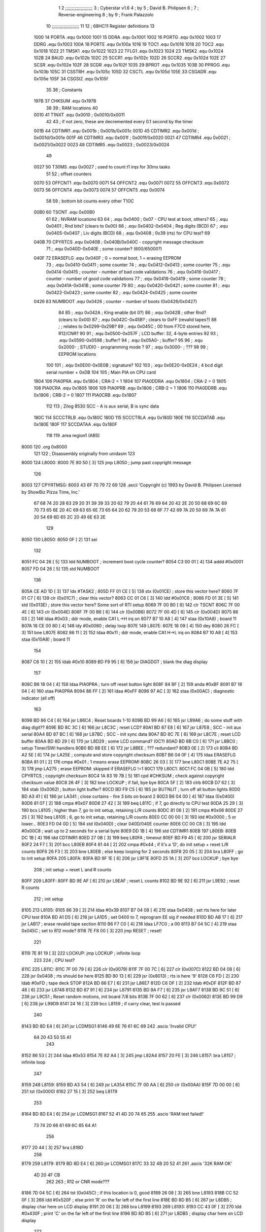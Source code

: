                               1 
                              2 ;;;;;;;;;;;;;;;;;;;;;
                              3 ; Cyberstar v1.6
                              4 ;   by
                              5 ; David B. Philipsen
                              6 ;
                              7 ; Reverse-engineering
                              8 ;   by
                              9 ; Frank Palazzolo
                             10 ;;;;;;;;;;;;;;;;;;;;;
                             11 
                             12 ; 68HC11 Register definitions
                             13 
                     1000    14 PORTA       .equ    0x1000
                     1001    15 DDRA        .equ    0x1001
                     1002    16 PORTG       .equ    0x1002
                     1003    17 DDRG        .equ    0x1003
                     100A    18 PORTE       .equ    0x100a
                     1016    19 TOC1        .equ    0x1016
                     1018    20 TOC2        .equ    0x1018
                     1022    21 TMSK1       .equ    0x1022
                     1023    22 TFLG1       .equ    0x1023
                     1024    23 TMSK2       .equ    0x1024
                     102B    24 BAUD        .equ    0x102b
                     102C    25 SCCR1       .equ    0x102c
                     102D    26 SCCR2       .equ    0x102d
                     102E    27 SCSR        .equ    0x102e
                     102F    28 SCDR        .equ    0x102f
                     1035    29 BPROT       .equ    0x1035
                     103B    30 PPROG       .equ    0x103b
                     105C    31 CSSTRH      .equ    0x105c
                     105D    32 CSCTL       .equ    0x105d
                     105E    33 CSGADR      .equ    0x105e
                     105F    34 CSGSIZ      .equ    0x105f
                             35 
                             36 ; Constants
                     197B    37 CHKSUM      .equ    0x197B
                             38 
                             39 ; RAM locations
                             40 
                     0010    41 T1NXT       .equ    0x0010      ; 0x0010/0x0011
                             42 
                             43 ; if not zero, these are decremented every 0.1 second by the timer 
                     001B    44 CDTIMR1     .equ    0x001b      ; 0x001b/0x001c
                     001D    45 CDTIMR2     .equ    0x001d      ; 0x001d/0x001e
                     001F    46 CDTIMR3     .equ    0x001f      ; 0x001f/0x0020
                     0021    47 CDTIMR4     .equ    0x0021      ; 0x0021/0x0022
                     0023    48 CDTIMR5     .equ    0x0023      ; 0x0023/0x0024
                             49 
                     0027    50 T30MS       .equ    0x0027      ; used to count t1 irqs for 30ms tasks
                             51 
                             52 ; offset counters
                     0070    53 OFFCNT1     .equ    0x0070
                     0071    54 OFFCNT2     .equ    0x0071
                     0072    55 OFFCNT3     .equ    0x0072
                     0073    56 OFFCNT4     .equ    0x0073
                     0074    57 OFFCNT5     .equ    0x0074
                             58 
                             59 ; bottom bit counts every other T1OC
                     00B0    60 TSCNT       .equ    0x00B0
                             61 
                             62 ; NVRAM locations
                             63 
                             64 ;           .equ    0x0400          ; 0x07 - CPU test at boot, others?
                             65 ;           .equ    0x0401          ; Rnd bits? (clears to 0x00)
                             66 ;           .equ    0x0402-0x0404   ; Reg digits (BCD)
                             67 ;           .equ    0x0405-0x0407   ; Liv digits (BCD)
                             68 ;           .equ    0x0408          ; 0x39 (rts) for CPU test?
                             69 
                     040B    70 CPYRTCS     .equ    0x040B          ; 0x040B/0x040C - copyright message checksum
                             71 ;           .equ    0x040D-0x040E   ; some counter? (600/65000?)
                     040F    72 ERASEFLG    .equ    0x040F          ; 0 = normal boot, 1 = erasing EEPROM
                             73 ;           .equ    0x0410-0x0411   ; some counter
                             74 ;           .equ    0x0412-0x0413   ; some counter
                             75 ;           .equ    0x0414-0x0415   ; counter - number of bad code validations
                             76 ;           .equ    0x0416-0x0417   ; counter - number of good code validations
                             77 ;           .equ    0x0418-0x0419   ; some counter
                             78 ;           .equ    0x041A-0x041B   ; some counter
                             79 
                             80 ;           .equ    0x0420-0x0421   ; some counter
                             81 ;           .equ    0x0422-0x0423   ; some counter
                             82 ;           .equ    0x0424-0x0425   ; some counter
                     0426    83 NUMBOOT     .equ    0x0426          ; counter - number of boots (0x0426/0x0427)
                             84 
                             85 ;           .equ    0x042A          ; King enable (bit 0?)
                             86 ;           .equ    0x042B          ; other Rnd? (clears to 0x00)
                             87 ;           .equ    0x042C-0x45B?   ; clears to 0xFF (revalid tapes?)
                             88 ;                                   ; relates to 0x0299-0x29B?
                             89 ;           .equ    0x045C          ; 00 from F7C0 stored here, R12/CNR?
                             90 
                             91 ;           .equ    0x0500-0x057F   ; LCD buffer: 32, 4-byte entries
                             92 
                             93 ;           .equ    0x0590-0x0598   ; buffer?
                             94 ;           .equ    0x05A0-         ; buffer?
                             95 
                             96 ;           .equ    0x2000-         ; STUDIO - programming mode ?
                             97 ;           .equ    0x3000-         ; ???
                             98 
                             99 ; EEPROM locations
                            100 
                            101 ;           .equ    0x0E00-0x0E0B   ; signature?
                            102 
                            103 ;           .equ    0x0E20-0x0E24   ; 4 bcd digit serial number + 0xDB
                            104 
                            105 ; Main PIA on CPU card
                     1804   106 PIA0PRA     .equ    0x1804      ; CRA-2 = 1
                     1804   107 PIA0DDRA    .equ    0x1804      ; CRA-2 = 0
                     1805   108 PIA0CRA     .equ    0x1805
                     1806   109 PIA0PRB     .equ    0x1806      ; CRB-2 = 1
                     1806   110 PIA0DDRB    .equ    0x1806      ; CRB-2 = 0
                     1807   111 PIA0CRB     .equ    0x1807
                            112 
                            113 ; Zilog 8530 SCC - A is aux serial, B is sync data
                     180C   114 SCCCTRLB    .equ    0x180C
                     180D   115 SCCCTRLA    .equ    0x180D
                     180E   116 SCCDATAB    .equ    0x180E
                     180F   117 SCCDATAA    .equ    0x180F
                            118 
                            119         .area   region1 (ABS)
   8000                     120         .org    0x8000
                            121 
                            122 ; Disassembly originally from unidasm
                            123 
   8000                     124 L8000:
   8000 7E 80 50      [ 3]  125         jmp     L8050           ; jump past copyright message
                            126 
   8003                     127 CPYRTMSG:
   8003 43 6F 70 79 72 69   128         .ascii  'Copyright (c) 1993 by David B. Philipsen Licensed by ShowBiz Pizza Time, Inc.'
        67 68 74 20 28 63
        29 20 31 39 39 33
        20 62 79 20 44 61
        76 69 64 20 42 2E
        20 50 68 69 6C 69
        70 73 65 6E 20 4C
        69 63 65 6E 73 65
        64 20 62 79 20 53
        68 6F 77 42 69 7A
        20 50 69 7A 7A 61
        20 54 69 6D 65 2C
        20 49 6E 63 2E
                            129 
   8050                     130 L8050:
   8050 0F            [ 2]  131         sei
                            132 
   8051 FC 04 26      [ 5]  133         ldd     NUMBOOT         ; increment boot cycle counter?
   8054 C3 00 01      [ 4]  134         addd    #0x0001
   8057 FD 04 26      [ 5]  135         std     NUMBOOT
                            136 
   805A CE AD 1D      [ 3]  137         ldx     #TASK2          ;
   805D FF 01 CE      [ 5]  138         stx     (0x01CE)        ; store this vector here?
   8060 7F 01 C7      [ 6]  139         clr     (0x01C7)        ; clear this vector?
   8063 CC 01 C6      [ 3]  140         ldd     #0x01C6         ;
   8066 FD 01 3E      [ 5]  141         std     (0x013E)        ; store this vector here? Some sort of RTI setup
   8069 7F 00 B0      [ 6]  142         clr     TSCNT
   806C 7F 00 4E      [ 6]  143         clr     (0x004E)
   806F 7F 00 B6      [ 6]  144         clr     (0x00B6)
   8072 7F 00 4D      [ 6]  145         clr     (0x004D)
   8075 86 03         [ 2]  146         ldaa    #0x03           ; ddr mode, enable CA1 L->H irq on
   8077 B7 10 A8      [ 4]  147         staa    (0x10A8)        ;   board 11
   807A 18 CE 00 80   [ 4]  148         ldy     #0x0080         ; delay loop
   807E                     149 L807E:
   807E 18 09         [ 4]  150         dey
   8080 26 FC         [ 3]  151         bne     L807E
   8082 86 11         [ 2]  152         ldaa    #0x11           ; ddr mode, enable CA1 H->L irq on
   8084 B7 10 A8      [ 4]  153         staa    (0x10A8)        ;   board 11
                            154 
   8087 C6 10         [ 2]  155         ldab    #0x10
   8089 BD F9 95      [ 6]  156         jsr     DIAGDGT         ; blank the diag display
                            157 
   808C B6 18 04      [ 4]  158         ldaa    PIA0PRA         ; turn off reset button light
   808F 84 BF         [ 2]  159         anda    #0xBF
   8091 B7 18 04      [ 4]  160         staa    PIA0PRA 
   8094 86 FF         [ 2]  161         ldaa    #0xFF
   8096 97 AC         [ 3]  162         staa    (0x00AC)        ; diagnostic indicator (all off)
                            163 
   8098 BD 86 C4      [ 6]  164         jsr     L86C4           ; Reset boards 1-10
   809B BD 99 A6      [ 6]  165         jsr     L99A6           ; do some stuff with diag digit??
   809E BD 8C 3C      [ 6]  166         jsr     L8C3C           ; reset LCD?
   80A1 BD 87 E8      [ 6]  167         jsr     L87E8           ; SCC - init aux serial
   80A4 BD 87 BC      [ 6]  168         jsr     L87BC           ; SCC - init sync data
   80A7 BD 8C 7E      [ 6]  169         jsr     L8C7E           ; reset LCD buffer
   80AA BD 8D 29      [ 6]  170         jsr     L8D29           ; some LCD command? (0C?)
   80AD BD 8B C0      [ 6]  171         jsr     L8BC0           ; setup Timer/SWI handlers
   80B0 BD 8B EE      [ 6]  172         jsr     L8BEE           ; ??? redundant?
   80B3 0E            [ 2]  173         cli
   80B4 BD A2 5E      [ 6]  174         jsr     LA25E           ; compute and store copyright checksum
   80B7 B6 04 0F      [ 4]  175         ldaa    ERASEFLG
   80BA 81 01         [ 2]  176         cmpa    #0x01           ; 1 means erase EEPROM!
   80BC 26 03         [ 3]  177         bne     L80C1
   80BE 7E A2 75      [ 3]  178         jmp     LA275           ; erase EEPROM: skipped if ERASEFLG !=1
   80C1                     179 L80C1:
   80C1 FC 04 0B      [ 5]  180         ldd     CPYRTCS         ; copyright checksum
   80C4 1A 83 19 7B   [ 5]  181         cpd     #CHKSUM         ; check against copyright checksum value
   80C8 26 4F         [ 3]  182         bne     LOCKUP          ; if fail, bye bye
   80CA 5F            [ 2]  183         clrb
   80CB D7 62         [ 3]  184         stab    (0x0062)        ; button light buffer?
   80CD BD F9 C5      [ 6]  185         jsr     BUTNLIT         ; turn off all button lights
   80D0 BD A3 41      [ 6]  186         jsr     LA341           ; close curtains - fire 3 bits on board 2
   80D3 B6 04 00      [ 4]  187         ldaa    (0x0400)
   80D6 81 07         [ 2]  188         cmpa    #0x07
   80D8 27 42         [ 3]  189         beq     L811C           ; if 7, go directly to CPU test
   80DA 25 29         [ 3]  190         bcs     L8105           ; higher than 7, go to init setup, retaining L/R counts
   80DC 81 06         [ 2]  191         cmpa    #0x06
   80DE 27 25         [ 3]  192         beq     L8105           ; 6, go to init setup, retaining L/R counts
   80E0 CC 00 00      [ 3]  193         ldd     #0x0000         ; 5 or lower...
   80E3 FD 04 0D      [ 5]  194         std     (0x040D)        ; clear 040D/040E counter
   80E6 CC 00 C8      [ 3]  195         ldd     #0x00C8         ; wait up to 2 seconds for a serial byte
   80E9 DD 1B         [ 4]  196         std     CDTIMR1 
   80EB                     197 L80EB:
   80EB DC 1B         [ 4]  198         ldd     CDTIMR1
   80ED 27 0B         [ 3]  199         beq     L80FA           ; timeout
   80EF BD F9 45      [ 6]  200         jsr     SERIALR
   80F2 24 F7         [ 3]  201         bcc     L80EB
   80F4 81 44         [ 2]  202         cmpa    #0x44           ; if it's a 'D', do init setup + reset L/R counts
   80F6 26 F3         [ 3]  203         bne     L80EB           ; else keep looping for 2 seconds
   80F8 20 05         [ 3]  204         bra     L80FF           ; go to init setup
   80FA                     205 L80FA:
   80FA BD 9F 1E      [ 6]  206         jsr     L9F1E
   80FD 25 1A         [ 3]  207         bcs     LOCKUP          ; bye bye
                            208 ; init setup + reset L and R counts
   80FF                     209 L80FF:
   80FF BD 9E AF      [ 6]  210         jsr     L9EAF           ; reset L counts
   8102 BD 9E 92      [ 6]  211         jsr     L9E92           ; reset R counts
                            212 ; init setup
   8105                     213 L8105:
   8105 86 39         [ 2]  214         ldaa    #0x39
   8107 B7 04 08      [ 4]  215         staa    0x0408          ; set rts here for later CPU test
   810A BD A1 D5      [ 6]  216         jsr     LA1D5           ; set 0400 to 7, reprogram EE sig if needed
   810D BD AB 17      [ 6]  217         jsr     LAB17           ; erase revalid tape section
   8110 B6 F7 C0      [ 4]  218         ldaa    LF7C0           ; a 00
   8113 B7 04 5C      [ 4]  219         staa    0x045C          ; set to R12 mode?
   8116 7E F8 00      [ 3]  220         jmp     RESET           ; reset!
                            221 
   8119 7E 81 19      [ 3]  222 LOCKUP: jmp     LOCKUP          ; infinite loop
                            223 
                            224 ; CPU test?
   811C                     225 L811C:
   811C 7F 00 79      [ 6]  226         clr     (0x0079)
   811F 7F 00 7C      [ 6]  227         clr     (0x007C)
   8122 BD 04 08      [ 6]  228         jsr     0x0408          ; rts should be here
   8125 BD 80 13      [ 6]  229         jsr     (0x8013)        ; rts is here '9'
   8128 C6 FD         [ 2]  230         ldab    #0xFD           ; tape deck STOP
   812A BD 86 E7      [ 6]  231         jsr     L86E7
   812D C6 DF         [ 2]  232         ldab    #0xDF
   812F BD 87 48      [ 6]  233         jsr     L8748   
   8132 BD 87 91      [ 6]  234         jsr     L8791   
   8135 BD 9A F7      [ 6]  235         jsr     L9AF7
   8138 BD 9C 51      [ 6]  236         jsr     L9C51           ; Reset random motions, init board 7/8 bits
   813B 7F 00 62      [ 6]  237         clr     (0x0062)
   813E BD 99 D9      [ 6]  238         jsr     L99D9
   8141 24 16         [ 3]  239         bcc     L8159           ; if carry clear, test is passed
                            240 
   8143 BD 8D E4      [ 6]  241         jsr     LCDMSG1 
   8146 49 6E 76 61 6C 69   242         .ascis  'Invalid CPU!'
        64 20 43 50 55 A1
                            243 
   8152 86 53         [ 2]  244         ldaa    #0x53
   8154 7E 82 A4      [ 3]  245         jmp     L82A4
   8157 20 FE         [ 3]  246 L8157:  bra     L8157           ; infinite loop
                            247 
   8159                     248 L8159:
   8159 BD A3 54      [ 6]  249         jsr     LA354
   815C 7F 00 AA      [ 6]  250         clr     (0x00AA)
   815F 7D 00 00      [ 6]  251         tst     (0x0000)
   8162 27 15         [ 3]  252         beq     L8179
                            253 
   8164 BD 8D E4      [ 6]  254         jsr     LCDMSG1 
   8167 52 41 4D 20 74 65   255         .ascis  'RAM test failed!'
        73 74 20 66 61 69
        6C 65 64 A1
                            256 
   8177 20 44         [ 3]  257         bra     L81BD
                            258 
   8179                     259 L8179:
   8179 BD 8D E4      [ 6]  260         jsr     LCDMSG1 
   817C 33 32 4B 20 52 41   261         .ascis  '32K RAM OK'
        4D 20 4F CB
                            262 
                            263 ; R12 or CNR mode???
   8186 7D 04 5C      [ 6]  264         tst     (0x045C)        ; if this location is 0, good
   8189 26 08         [ 3]  265         bne     L8193
   818B CC 52 0F      [ 3]  266         ldd     #0x520F         ; else print 'R' on the far left of the first line
   818E BD 8D B5      [ 6]  267         jsr     L8DB5           ; display char here on LCD display
   8191 20 06         [ 3]  268         bra     L8199
   8193                     269 L8193:
   8193 CC 43 0F      [ 3]  270         ldd     #0x430F         ; print 'C' on the far left of the first line
   8196 BD 8D B5      [ 6]  271         jsr     L8DB5           ; display char here on LCD display
                            272 
   8199                     273 L8199:
   8199 BD 8D DD      [ 6]  274         jsr     LCDMSG2 
   819C 52 4F 4D 20 43 68   275         .ascis  'ROM Chksum='
        6B 73 75 6D BD
                            276 
   81A7 BD 97 5F      [ 6]  277         jsr     L975F           ; print the checksum on the LCD
                            278 
   81AA C6 02         [ 2]  279         ldab    #0x02           ; delay 2 secs
   81AC BD 8C 02      [ 6]  280         jsr     DLYSECS         ;
                            281 
   81AF BD 9A 27      [ 6]  282         jsr     L9A27           ; display Serial #
   81B2 BD 9E CC      [ 6]  283         jsr     L9ECC           ; display R and L counts
   81B5 BD 9B 19      [ 6]  284         jsr     L9B19           ; do the random motions if enabled
                            285 
   81B8 C6 02         [ 2]  286         ldab    #0x02           ; delay 2 secs
   81BA BD 8C 02      [ 6]  287         jsr     DLYSECS         ;
                            288 
   81BD                     289 L81BD:
   81BD F6 10 2D      [ 4]  290         ldab    SCCR2           ; disable SCI receive data interrupts
   81C0 C4 DF         [ 2]  291         andb    #0xDF
   81C2 F7 10 2D      [ 4]  292         stab    SCCR2
                            293 
   81C5 BD 9A F7      [ 6]  294         jsr     L9AF7           ; clear a bunch of ram
   81C8 C6 FD         [ 2]  295         ldab    #0xFD           ; tape deck STOP
   81CA BD 86 E7      [ 6]  296         jsr     L86E7           ;
   81CD BD 87 91      [ 6]  297         jsr     L8791           ; Reset AVSEL1
                            298 
   81D0 C6 00         [ 2]  299         ldab    #0x00           ; turn off button lights
   81D2 D7 62         [ 3]  300         stab    (0x0062)
   81D4 BD F9 C5      [ 6]  301         jsr     BUTNLIT
                            302 
   81D7                     303 L81D7:
   81D7 BD 8D E4      [ 6]  304         jsr     LCDMSG1 
   81DA 20 43 79 62 65 72   305         .ascis  ' Cyberstar v1.6'
        73 74 61 72 20 76
        31 2E B6
                            306 
   81E9 BD A2 DF      [ 6]  307         jsr     LA2DF
   81EC 24 11         [ 3]  308         bcc     L81FF
   81EE CC 52 0F      [ 3]  309         ldd     #0x520F
   81F1 BD 8D B5      [ 6]  310         jsr     L8DB5           ; display 'R' at far right of 1st line
   81F4 7D 04 2A      [ 6]  311         tst     (0x042A)
   81F7 27 06         [ 3]  312         beq     L81FF
   81F9 CC 4B 0F      [ 3]  313         ldd     #0x4B0F
   81FC BD 8D B5      [ 6]  314         jsr     L8DB5           ; display 'K' at far right of 1st line
   81FF                     315 L81FF:
   81FF BD 8D 03      [ 6]  316         jsr     L8D03
   8202 FC 02 9C      [ 5]  317         ldd     (0x029C)
   8205 1A 83 00 01   [ 5]  318         cpd     #0x0001
   8209 26 15         [ 3]  319         bne     L8220
                            320 
   820B BD 8D DD      [ 6]  321         jsr     LCDMSG2 
   820E 20 44 61 76 65 27   322         .ascis  " Dave's system  "
        73 20 73 79 73 74
        65 6D 20 A0
                            323 
   821E 20 47         [ 3]  324         bra     L8267
   8220                     325 L8220:
   8220 1A 83 03 E8   [ 5]  326         cpd     #0x03E8
   8224 2D 1B         [ 3]  327         blt     L8241
   8226 1A 83 04 4B   [ 5]  328         cpd     #0x044B
   822A 22 15         [ 3]  329         bhi     L8241
                            330 
   822C BD 8D DD      [ 6]  331         jsr     LCDMSG2 
   822F 20 20 20 53 50 54   332         .ascis  '   SPT Studio   '
        20 53 74 75 64 69
        6F 20 20 A0
                            333 
   823F 20 26         [ 3]  334         bra L8267
                            335 
   8241                     336 L8241:
   8241 CC 0E 0C      [ 3]  337         ldd     #0x0E0C
   8244 DD AD         [ 4]  338         std     (0x00AD)
   8246 FC 04 0D      [ 5]  339         ldd     (0x040D)
   8249 1A 83 02 58   [ 5]  340         cpd     #0x0258         ; 600?
   824D 22 05         [ 3]  341         bhi     L8254
   824F CC 0E 09      [ 3]  342         ldd     #0x0E09
   8252 DD AD         [ 4]  343         std     (0x00AD)
   8254                     344 L8254:
   8254 C6 29         [ 2]  345         ldab    #0x29
   8256 CE 0E 00      [ 3]  346         ldx     #0x0E00
   8259                     347 L8259:
   8259 A6 00         [ 4]  348         ldaa    0,X
   825B 4A            [ 2]  349         deca
   825C 08            [ 3]  350         inx
   825D 5C            [ 2]  351         incb
   825E 3C            [ 4]  352         pshx
   825F BD 8D B5      [ 6]  353         jsr     L8DB5           ; display char here on LCD display
   8262 38            [ 5]  354         pulx
   8263 9C AD         [ 5]  355         cpx     (0x00AD)
   8265 26 F2         [ 3]  356         bne     L8259
   8267                     357 L8267:
   8267 BD 9C 51      [ 6]  358         jsr     L9C51           ; Reset random motions, init board 7/8 bits
   826A 7F 00 5B      [ 6]  359         clr     (0x005B)
   826D 7F 00 5A      [ 6]  360         clr     (0x005A)
   8270 7F 00 5E      [ 6]  361         clr     (0x005E)
   8273 7F 00 60      [ 6]  362         clr     (0x0060)
   8276                     363 L8276:
   8276 BD 9B 19      [ 6]  364         jsr     L9B19           ; do the random motions if enabled
   8279 96 60         [ 3]  365         ldaa    (0x0060)
   827B 27 06         [ 3]  366         beq     L8283
   827D BD A9 7C      [ 6]  367         jsr     LA97C
   8280 7E F8 00      [ 3]  368         jmp     RESET           ; reset controller
   8283                     369 L8283:
   8283 B6 18 04      [ 4]  370         ldaa    PIA0PRA 
   8286 84 06         [ 2]  371         anda    #0x06
   8288 26 08         [ 3]  372         bne     L8292           ; skip credits if up and down are pressed?
   828A BD 9C F1      [ 6]  373         jsr     L9CF1           ; print credits
   828D C6 32         [ 2]  374         ldab    #0x32
   828F BD 8C 22      [ 6]  375         jsr     DLYSECSBY100    ; delay 0.5 sec
   8292                     376 L8292:
   8292 BD 8E 95      [ 6]  377         jsr     L8E95           ; Was ENTER pressed?
   8295 81 0D         [ 2]  378         cmpa    #0x0D
   8297 26 03         [ 3]  379         bne     L829C
   8299 7E 92 92      [ 3]  380         jmp     L9292           ; If so, go to diagnostics menu
   829C                     381 L829C:
   829C BD F9 45      [ 6]  382         jsr     SERIALR
   829F 25 03         [ 3]  383         bcs     L82A4
   82A1                     384 L82A1:
   82A1 7E 83 33      [ 3]  385         jmp     L8333
   82A4                     386 L82A4:
   82A4 81 44         [ 2]  387         cmpa    #0x44           ;'D'
   82A6 26 03         [ 3]  388         bne     L82AB
   82A8 7E A3 66      [ 3]  389         jmp     LA366           ; go to Dave's Setup Utility
   82AB                     390 L82AB:
   82AB 81 53         [ 2]  391         cmpa    #0x53           ;'S'
   82AD 26 F2         [ 3]  392         bne     L82A1
                            393 
                            394 ; Serial Number Programming
                            395 
   82AF BD F9 D8      [ 6]  396         jsr     SERMSGW      
   82B2 0A 0D 45 6E 74 65   397         .ascis  '\n\rEnter security code: '
        72 20 73 65 63 75
        72 69 74 79 20 63
        6F 64 65 3A A0
                            398 
   82C9 0F            [ 2]  399         sei
   82CA BD A2 EA      [ 6]  400         jsr     LA2EA
   82CD 0E            [ 2]  401         cli
   82CE 25 61         [ 3]  402         bcs     L8331
                            403 
   82D0 BD F9 D8      [ 6]  404         jsr     SERMSGW      
   82D3 0A 0D 45 45 50 52   405         .ascii '\n\rEEPROM serial number programming enabled.'
        4F 4D 20 73 65 72
        69 61 6C 20 6E 75
        6D 62 65 72 20 70
        72 6F 67 72 61 6D
        6D 69 6E 67 20 65
        6E 61 62 6C 65 64
        2E
   82FE 0A 0D 50 6C 65 61   406         .ascis '\n\rPlease RESET the processor to continue\n\r'
        73 65 20 52 45 53
        45 54 20 74 68 65
        20 70 72 6F 63 65
        73 73 6F 72 20 74
        6F 20 63 6F 6E 74
        69 6E 75 65 0A 8D
                            407 
   8328 86 01         [ 2]  408         ldaa    #0x01           ; enable EEPROM erase
   832A B7 04 0F      [ 4]  409         staa    ERASEFLG
   832D 86 DB         [ 2]  410         ldaa    #0xDB
   832F 97 07         [ 3]  411         staa    (0x0007)
                            412 ; need to reset to get out of this 
   8331 20 FE         [ 3]  413 L8331:  bra     L8331           ; infinite loop
                            414 
   8333                     415 L8333:
   8333 96 AA         [ 3]  416         ldaa    (0x00AA)
   8335 27 12         [ 3]  417         beq     L8349
   8337 DC 1B         [ 4]  418         ldd     CDTIMR1
   8339 26 0E         [ 3]  419         bne     L8349
   833B D6 62         [ 3]  420         ldab    (0x0062)
   833D C8 20         [ 2]  421         eorb    #0x20
   833F D7 62         [ 3]  422         stab    (0x0062)
   8341 BD F9 C5      [ 6]  423         jsr     BUTNLIT 
   8344 CC 00 32      [ 3]  424         ldd     #0x0032
   8347 DD 1B         [ 4]  425         std     CDTIMR1
   8349                     426 L8349:
   8349 BD 86 A4      [ 6]  427         jsr     L86A4
   834C 24 03         [ 3]  428         bcc     L8351
   834E 7E 82 76      [ 3]  429         jmp     L8276
   8351                     430 L8351:
   8351 F6 10 2D      [ 4]  431         ldab    SCCR2  
   8354 CA 20         [ 2]  432         orab    #0x20
   8356 F7 10 2D      [ 4]  433         stab    SCCR2  
   8359 7F 00 AA      [ 6]  434         clr     (0x00AA)
   835C D6 62         [ 3]  435         ldab    (0x0062)
   835E C4 DF         [ 2]  436         andb    #0xDF
   8360 D7 62         [ 3]  437         stab    (0x0062)
   8362 BD F9 C5      [ 6]  438         jsr     BUTNLIT 
   8365 C6 02         [ 2]  439         ldab    #0x02           ; delay 2 secs
   8367 BD 8C 02      [ 6]  440         jsr     DLYSECS         ;
   836A 96 7C         [ 3]  441         ldaa    (0x007C)
   836C 27 2D         [ 3]  442         beq     L839B
   836E 96 7F         [ 3]  443         ldaa    (0x007F)
   8370 97 4E         [ 3]  444         staa    (0x004E)
   8372 D6 81         [ 3]  445         ldab    (0x0081)
   8374 BD 87 48      [ 6]  446         jsr     L8748   
   8377 96 82         [ 3]  447         ldaa    (0x0082)
   8379 85 01         [ 2]  448         bita    #0x01
   837B 26 06         [ 3]  449         bne     L8383
   837D 96 AC         [ 3]  450         ldaa    (0x00AC)
   837F 84 FD         [ 2]  451         anda    #0xFD
   8381 20 04         [ 3]  452         bra     L8387
   8383                     453 L8383:
   8383 96 AC         [ 3]  454         ldaa    (0x00AC)
   8385 8A 02         [ 2]  455         oraa    #0x02
   8387                     456 L8387:
   8387 97 AC         [ 3]  457         staa    (0x00AC)
   8389 B7 18 06      [ 4]  458         staa    PIA0PRB 
   838C B6 18 04      [ 4]  459         ldaa    PIA0PRA 
   838F 8A 20         [ 2]  460         oraa    #0x20
   8391 B7 18 04      [ 4]  461         staa    PIA0PRA 
   8394 84 DF         [ 2]  462         anda    #0xDF
   8396 B7 18 04      [ 4]  463         staa    PIA0PRA 
   8399 20 14         [ 3]  464         bra     L83AF
   839B                     465 L839B:
   839B FC 04 0D      [ 5]  466         ldd     (0x040D)
   839E 1A 83 FD E8   [ 5]  467         cpd     #0xFDE8         ; 65000?
   83A2 22 06         [ 3]  468         bhi     L83AA
   83A4 C3 00 01      [ 4]  469         addd    #0x0001
   83A7 FD 04 0D      [ 5]  470         std     (0x040D)
   83AA                     471 L83AA:
   83AA C6 F7         [ 2]  472         ldab    #0xF7           ; tape deck REWIND
   83AC BD 86 E7      [ 6]  473         jsr     L86E7
   83AF                     474 L83AF:
   83AF 7F 00 30      [ 6]  475         clr     (0x0030)
   83B2 7F 00 31      [ 6]  476         clr     (0x0031)
   83B5 7F 00 32      [ 6]  477         clr     (0x0032)
   83B8 BD 9B 19      [ 6]  478         jsr     L9B19           ; do the random motions if enabled   
   83BB BD 86 A4      [ 6]  479         jsr     L86A4
   83BE 25 EF         [ 3]  480         bcs     L83AF
   83C0 96 79         [ 3]  481         ldaa    (0x0079)
   83C2 27 17         [ 3]  482         beq     L83DB
   83C4 7F 00 79      [ 6]  483         clr     (0x0079)
   83C7 96 B5         [ 3]  484         ldaa    (0x00B5)
   83C9 81 01         [ 2]  485         cmpa    #0x01
   83CB 26 07         [ 3]  486         bne     L83D4
   83CD 7F 00 B5      [ 6]  487         clr     (0x00B5)
   83D0 86 01         [ 2]  488         ldaa    #0x01
   83D2 97 7C         [ 3]  489         staa    (0x007C)
   83D4                     490 L83D4:
   83D4 86 01         [ 2]  491         ldaa    #0x01
   83D6 97 AA         [ 3]  492         staa    (0x00AA)
   83D8 7E 9A 7F      [ 3]  493         jmp     L9A7F
   83DB                     494 L83DB:
   83DB BD 8D E4      [ 6]  495         jsr     LCDMSG1 
   83DE 20 20 20 54 61 70   496         .ascis  '   Tape start   '
        65 20 73 74 61 72
        74 20 20 A0
                            497 
   83EE D6 62         [ 3]  498         ldab    (0x0062)
   83F0 CA 80         [ 2]  499         orab    #0x80
   83F2 D7 62         [ 3]  500         stab    (0x0062)
   83F4 BD F9 C5      [ 6]  501         jsr     BUTNLIT 
   83F7 C6 FB         [ 2]  502         ldab    #0xFB           ; tape deck PLAY
   83F9 BD 86 E7      [ 6]  503         jsr     L86E7
                            504 
   83FC BD 8D CF      [ 6]  505         jsr     LCDMSG1A
   83FF 36 38 48 43 31 31   506         .ascis  '68HC11 Proto'
        20 50 72 6F 74 EF
                            507 
   840B BD 8D D6      [ 6]  508         jsr     LCDMSG2A
   840E 64 62 F0            509         .ascis  'dbp'
                            510 
   8411 C6 03         [ 2]  511         ldab    #0x03           ; delay 3 secs
   8413 BD 8C 02      [ 6]  512         jsr     DLYSECS         ;
   8416 7D 00 7C      [ 6]  513         tst     (0x007C)
   8419 27 15         [ 3]  514         beq     L8430
   841B D6 80         [ 3]  515         ldab    (0x0080)
   841D D7 62         [ 3]  516         stab    (0x0062)
   841F BD F9 C5      [ 6]  517         jsr     BUTNLIT 
   8422 D6 7D         [ 3]  518         ldab    (0x007D)
   8424 D7 78         [ 3]  519         stab    (0x0078)
   8426 D6 7E         [ 3]  520         ldab    (0x007E)
   8428 F7 10 8A      [ 4]  521         stab    (0x108A)
   842B 7F 00 7C      [ 6]  522         clr     (0x007C)
   842E 20 1D         [ 3]  523         bra     L844D
   8430                     524 L8430:
   8430 BD 8D 03      [ 6]  525         jsr     L8D03
   8433 BD 9D 18      [ 6]  526         jsr     L9D18
   8436 24 08         [ 3]  527         bcc     L8440
   8438 7D 00 B8      [ 6]  528         tst     (0x00B8)
   843B 27 F3         [ 3]  529         beq     L8430
   843D 7E 9A 60      [ 3]  530         jmp     L9A60
   8440                     531 L8440:
   8440 7D 00 B8      [ 6]  532         tst     (0x00B8)
   8443 27 EB         [ 3]  533         beq     L8430
   8445 7F 00 30      [ 6]  534         clr     (0x0030)
   8448 7F 00 31      [ 6]  535         clr     (0x0031)
   844B 20 00         [ 3]  536         bra     L844D
   844D                     537 L844D:
   844D 96 49         [ 3]  538         ldaa    (0x0049)
   844F 26 03         [ 3]  539         bne     L8454
   8451 7E 85 A4      [ 3]  540         jmp     L85A4
   8454                     541 L8454:
   8454 7F 00 49      [ 6]  542         clr     (0x0049)
   8457 81 31         [ 2]  543         cmpa    #0x31
   8459 26 08         [ 3]  544         bne     L8463
   845B BD A3 26      [ 6]  545         jsr     LA326
   845E BD 8D 42      [ 6]  546         jsr     L8D42
   8461 20 EA         [ 3]  547         bra     L844D
   8463                     548 L8463:
   8463 81 32         [ 2]  549         cmpa    #0x32
   8465 26 08         [ 3]  550         bne     L846F
   8467 BD A3 26      [ 6]  551         jsr     LA326
   846A BD 8D 35      [ 6]  552         jsr     L8D35
   846D 20 DE         [ 3]  553         bra     L844D
   846F                     554 L846F:
   846F 81 54         [ 2]  555         cmpa    #0x54
   8471 26 08         [ 3]  556         bne     L847B
   8473 BD A3 26      [ 6]  557         jsr     LA326
   8476 BD 8D 42      [ 6]  558         jsr     L8D42
   8479 20 D2         [ 3]  559         bra     L844D
   847B                     560 L847B:
   847B 81 5A         [ 2]  561         cmpa    #0x5A
   847D 26 1C         [ 3]  562         bne     L849B
   847F                     563 L847F:
   847F BD A3 1E      [ 6]  564         jsr     LA31E
   8482 BD 8E 95      [ 6]  565         jsr     L8E95
   8485 7F 00 32      [ 6]  566         clr     (0x0032)
   8488 7F 00 31      [ 6]  567         clr     (0x0031)
   848B 7F 00 30      [ 6]  568         clr     (0x0030)
   848E BD 99 A6      [ 6]  569         jsr     L99A6
   8491 D6 7B         [ 3]  570         ldab    (0x007B)
   8493 CA 0C         [ 2]  571         orab    #0x0C
   8495 BD 87 48      [ 6]  572         jsr     L8748   
   8498 7E 81 BD      [ 3]  573         jmp     L81BD
   849B                     574 L849B:
   849B 81 42         [ 2]  575         cmpa    #0x42
   849D 26 03         [ 3]  576         bne     L84A2
   849F 7E 98 3C      [ 3]  577         jmp     L983C
   84A2                     578 L84A2:
   84A2 81 4D         [ 2]  579         cmpa    #0x4D
   84A4 26 03         [ 3]  580         bne     L84A9
   84A6 7E 98 24      [ 3]  581         jmp     L9824
   84A9                     582 L84A9:
   84A9 81 45         [ 2]  583         cmpa    #0x45
   84AB 26 03         [ 3]  584         bne     L84B0
   84AD 7E 98 02      [ 3]  585         jmp     L9802
   84B0                     586 L84B0:
   84B0 81 58         [ 2]  587         cmpa    #0x58
   84B2 26 05         [ 3]  588         bne     L84B9
   84B4 7E 99 3F      [ 3]  589         jmp     L993F
   84B7 20 94         [ 3]  590         bra     L844D
   84B9                     591 L84B9:
   84B9 81 46         [ 2]  592         cmpa    #0x46
   84BB 26 03         [ 3]  593         bne     L84C0
   84BD 7E 99 71      [ 3]  594         jmp     L9971
   84C0                     595 L84C0:
   84C0 81 47         [ 2]  596         cmpa    #0x47
   84C2 26 03         [ 3]  597         bne     L84C7
   84C4 7E 99 7B      [ 3]  598         jmp     L997B
   84C7                     599 L84C7:
   84C7 81 48         [ 2]  600         cmpa    #0x48
   84C9 26 03         [ 3]  601         bne     L84CE
   84CB 7E 99 85      [ 3]  602         jmp     L9985
   84CE                     603 L84CE:
   84CE 81 49         [ 2]  604         cmpa    #0x49
   84D0 26 03         [ 3]  605         bne     L84D5
   84D2 7E 99 8F      [ 3]  606         jmp     L998F
   84D5                     607 L84D5:
   84D5 81 53         [ 2]  608         cmpa    #0x53
   84D7 26 03         [ 3]  609         bne     L84DC
   84D9 7E 97 BA      [ 3]  610         jmp     L97BA
   84DC                     611 L84DC:
   84DC 81 59         [ 2]  612         cmpa    #0x59
   84DE 26 03         [ 3]  613         bne     L84E3
   84E0 7E 99 D2      [ 3]  614         jmp     L99D2
   84E3                     615 L84E3:
   84E3 81 57         [ 2]  616         cmpa    #0x57
   84E5 26 03         [ 3]  617         bne     L84EA
   84E7 7E 9A A4      [ 3]  618         jmp     L9AA4
   84EA                     619 L84EA:
   84EA 81 41         [ 2]  620         cmpa    #0x41
   84EC 26 17         [ 3]  621         bne     L8505
   84EE BD 9D 18      [ 6]  622         jsr     L9D18
   84F1 25 09         [ 3]  623         bcs     L84FC
   84F3 7F 00 30      [ 6]  624         clr     (0x0030)
   84F6 7F 00 31      [ 6]  625         clr     (0x0031)
   84F9 7E 85 A4      [ 3]  626         jmp     L85A4
   84FC                     627 L84FC:
   84FC 7F 00 30      [ 6]  628         clr     (0x0030)
   84FF 7F 00 31      [ 6]  629         clr     (0x0031)
   8502 7E 9A 7F      [ 3]  630         jmp     L9A7F
   8505                     631 L8505:
   8505 81 4B         [ 2]  632         cmpa    #0x4B
   8507 26 0B         [ 3]  633         bne     L8514
   8509 BD 9D 18      [ 6]  634         jsr     L9D18
   850C 25 03         [ 3]  635         bcs     L8511
   850E 7E 85 A4      [ 3]  636         jmp     L85A4
   8511                     637 L8511:
   8511 7E 9A 7F      [ 3]  638         jmp     L9A7F
   8514                     639 L8514:
   8514 81 4A         [ 2]  640         cmpa    #0x4A
   8516 26 07         [ 3]  641         bne     L851F
   8518 86 01         [ 2]  642         ldaa    #0x01
   851A 97 AF         [ 3]  643         staa    (0x00AF)
   851C 7E 98 3C      [ 3]  644         jmp     L983C
   851F                     645 L851F:
   851F 81 4E         [ 2]  646         cmpa    #0x4E
   8521 26 0B         [ 3]  647         bne     L852E
   8523 B6 10 8A      [ 4]  648         ldaa    (0x108A)
   8526 8A 02         [ 2]  649         oraa    #0x02
   8528 B7 10 8A      [ 4]  650         staa    (0x108A)
   852B 7E 84 4D      [ 3]  651         jmp     L844D
   852E                     652 L852E:
   852E 81 4F         [ 2]  653         cmpa    #0x4F
   8530 26 06         [ 3]  654         bne     L8538
   8532 BD 9D 18      [ 6]  655         jsr     L9D18
   8535 7E 84 4D      [ 3]  656         jmp     L844D
   8538                     657 L8538:
   8538 81 50         [ 2]  658         cmpa    #0x50
   853A 26 06         [ 3]  659         bne     L8542
   853C BD 9D 18      [ 6]  660         jsr     L9D18
   853F 7E 84 4D      [ 3]  661         jmp     L844D
   8542                     662 L8542:
   8542 81 51         [ 2]  663         cmpa    #0x51
   8544 26 0B         [ 3]  664         bne     L8551
   8546 B6 10 8A      [ 4]  665         ldaa    (0x108A)
   8549 8A 04         [ 2]  666         oraa    #0x04
   854B B7 10 8A      [ 4]  667         staa    (0x108A)
   854E 7E 84 4D      [ 3]  668         jmp     L844D
   8551                     669 L8551:
   8551 81 55         [ 2]  670         cmpa    #0x55
   8553 26 07         [ 3]  671         bne     L855C
   8555 C6 01         [ 2]  672         ldab    #0x01
   8557 D7 B6         [ 3]  673         stab    (0x00B6)
   8559 7E 84 4D      [ 3]  674         jmp     L844D
   855C                     675 L855C:
   855C 81 4C         [ 2]  676         cmpa    #0x4C
   855E 26 19         [ 3]  677         bne     L8579
   8560 7F 00 49      [ 6]  678         clr     (0x0049)
   8563 BD 9D 18      [ 6]  679         jsr     L9D18
   8566 25 0E         [ 3]  680         bcs     L8576
   8568 BD AA E8      [ 6]  681         jsr     LAAE8
   856B BD AB 56      [ 6]  682         jsr     LAB56
   856E 24 06         [ 3]  683         bcc     L8576
   8570 BD AB 25      [ 6]  684         jsr     LAB25
   8573 BD AB 46      [ 6]  685         jsr     LAB46
   8576                     686 L8576:
   8576 7E 84 4D      [ 3]  687         jmp     L844D
   8579                     688 L8579:
   8579 81 52         [ 2]  689         cmpa    #0x52
   857B 26 1A         [ 3]  690         bne     L8597
   857D 7F 00 49      [ 6]  691         clr     (0x0049)
   8580 BD 9D 18      [ 6]  692         jsr     L9D18
   8583 25 0F         [ 3]  693         bcs     L8594
   8585 BD AA E8      [ 6]  694         jsr     LAAE8
   8588 BD AB 56      [ 6]  695         jsr     LAB56
   858B 25 07         [ 3]  696         bcs     L8594
   858D 86 FF         [ 2]  697         ldaa    #0xFF
   858F A7 00         [ 4]  698         staa    0,X
   8591 BD AA E8      [ 6]  699         jsr     LAAE8
   8594                     700 L8594:
   8594 7E 84 4D      [ 3]  701         jmp     L844D
   8597                     702 L8597:
   8597 81 44         [ 2]  703         cmpa    #0x44
   8599 26 09         [ 3]  704         bne     L85A4
   859B 7F 00 49      [ 6]  705         clr     (0x0049)
   859E BD AB AE      [ 6]  706         jsr     LABAE
   85A1 7E 84 4D      [ 3]  707         jmp     L844D
   85A4                     708 L85A4:
   85A4 7D 00 75      [ 6]  709         tst     (0x0075)
   85A7 26 56         [ 3]  710         bne     L85FF
   85A9 7D 00 79      [ 6]  711         tst     (0x0079)
   85AC 26 51         [ 3]  712         bne     L85FF
   85AE 7D 00 30      [ 6]  713         tst     (0x0030)
   85B1 26 07         [ 3]  714         bne     L85BA
   85B3 96 5B         [ 3]  715         ldaa    (0x005B)
   85B5 27 48         [ 3]  716         beq     L85FF
   85B7 7F 00 5B      [ 6]  717         clr     (0x005B)
   85BA                     718 L85BA:
   85BA CC 00 64      [ 3]  719         ldd     #0x0064
   85BD DD 23         [ 4]  720         std     CDTIMR5
   85BF                     721 L85BF:
   85BF DC 23         [ 4]  722         ldd     CDTIMR5
   85C1 27 14         [ 3]  723         beq     L85D7
   85C3 BD 9B 19      [ 6]  724         jsr     L9B19           ; do the random motions if enabled
   85C6 B6 18 04      [ 4]  725         ldaa    PIA0PRA 
   85C9 88 FF         [ 2]  726         eora    #0xFF
   85CB 84 06         [ 2]  727         anda    #0x06
   85CD 81 06         [ 2]  728         cmpa    #0x06
   85CF 26 EE         [ 3]  729         bne     L85BF
   85D1 7F 00 30      [ 6]  730         clr     (0x0030)
   85D4 7E 86 80      [ 3]  731         jmp     L8680
   85D7                     732 L85D7:
   85D7 7F 00 30      [ 6]  733         clr     (0x0030)
   85DA D6 62         [ 3]  734         ldab    (0x0062)
   85DC C8 02         [ 2]  735         eorb    #0x02
   85DE D7 62         [ 3]  736         stab    (0x0062)
   85E0 BD F9 C5      [ 6]  737         jsr     BUTNLIT 
   85E3 C4 02         [ 2]  738         andb    #0x02
   85E5 27 0D         [ 3]  739         beq     L85F4
   85E7 BD AA 18      [ 6]  740         jsr     LAA18
   85EA C6 1E         [ 2]  741         ldab    #0x1E
   85EC BD 8C 22      [ 6]  742         jsr     DLYSECSBY100    ; delay 0.3 sec
   85EF 7F 00 30      [ 6]  743         clr     (0x0030)
   85F2 20 0B         [ 3]  744         bra     L85FF
   85F4                     745 L85F4:
   85F4 BD AA 1D      [ 6]  746         jsr     LAA1D
   85F7 C6 1E         [ 2]  747         ldab    #0x1E
   85F9 BD 8C 22      [ 6]  748         jsr     DLYSECSBY100    ; delay 0.3 sec
   85FC 7F 00 30      [ 6]  749         clr     (0x0030)
   85FF                     750 L85FF:
   85FF BD 9B 19      [ 6]  751         jsr     L9B19           ; do the random motions if enabled
   8602 B6 10 0A      [ 4]  752         ldaa    PORTE
   8605 84 10         [ 2]  753         anda    #0x10
   8607 27 0B         [ 3]  754         beq     L8614
   8609 B6 18 04      [ 4]  755         ldaa    PIA0PRA 
   860C 88 FF         [ 2]  756         eora    #0xFF
   860E 84 07         [ 2]  757         anda    #0x07
   8610 81 06         [ 2]  758         cmpa    #0x06
   8612 26 1C         [ 3]  759         bne     L8630
   8614                     760 L8614:
   8614 7D 00 76      [ 6]  761         tst     (0x0076)
   8617 26 17         [ 3]  762         bne     L8630
   8619 7D 00 75      [ 6]  763         tst     (0x0075)
   861C 26 12         [ 3]  764         bne     L8630
   861E D6 62         [ 3]  765         ldab    (0x0062)
   8620 C4 FC         [ 2]  766         andb    #0xFC
   8622 D7 62         [ 3]  767         stab    (0x0062)
   8624 BD F9 C5      [ 6]  768         jsr     BUTNLIT 
   8627 BD AA 13      [ 6]  769         jsr     LAA13
   862A BD AA 1D      [ 6]  770         jsr     LAA1D
   862D 7E 9A 60      [ 3]  771         jmp     L9A60
   8630                     772 L8630:
   8630 7D 00 31      [ 6]  773         tst     (0x0031)
   8633 26 07         [ 3]  774         bne     L863C
   8635 96 5A         [ 3]  775         ldaa    (0x005A)
   8637 27 47         [ 3]  776         beq     L8680
   8639 7F 00 5A      [ 6]  777         clr     (0x005A)
   863C                     778 L863C:
   863C CC 00 64      [ 3]  779         ldd     #0x0064
   863F DD 23         [ 4]  780         std     CDTIMR5
   8641                     781 L8641:
   8641 DC 23         [ 4]  782         ldd     CDTIMR5
   8643 27 13         [ 3]  783         beq     L8658
   8645 BD 9B 19      [ 6]  784         jsr     L9B19           ; do the random motions if enabled
   8648 B6 18 04      [ 4]  785         ldaa    PIA0PRA 
   864B 88 FF         [ 2]  786         eora    #0xFF
   864D 84 06         [ 2]  787         anda    #0x06
   864F 81 06         [ 2]  788         cmpa    #0x06
   8651 26 EE         [ 3]  789         bne     L8641
   8653 7F 00 31      [ 6]  790         clr     (0x0031)
   8656 20 28         [ 3]  791         bra     L8680
   8658                     792 L8658:
   8658 7F 00 31      [ 6]  793         clr     (0x0031)
   865B D6 62         [ 3]  794         ldab    (0x0062)
   865D C8 01         [ 2]  795         eorb    #0x01
   865F D7 62         [ 3]  796         stab    (0x0062)
   8661 BD F9 C5      [ 6]  797         jsr     BUTNLIT 
   8664 C4 01         [ 2]  798         andb    #0x01
   8666 27 0D         [ 3]  799         beq     L8675
   8668 BD AA 0C      [ 6]  800         jsr     LAA0C
   866B C6 1E         [ 2]  801         ldab    #0x1E
   866D BD 8C 22      [ 6]  802         jsr     DLYSECSBY100    ; delay 0.3 sec
   8670 7F 00 31      [ 6]  803         clr     (0x0031)
   8673 20 0B         [ 3]  804         bra     L8680
   8675                     805 L8675:
   8675 BD AA 13      [ 6]  806         jsr     LAA13
   8678 C6 1E         [ 2]  807         ldab    #0x1E
   867A BD 8C 22      [ 6]  808         jsr     DLYSECSBY100    ; delay 0.3 sec
   867D 7F 00 31      [ 6]  809         clr     (0x0031)
   8680                     810 L8680:
   8680 BD 86 A4      [ 6]  811         jsr     L86A4
   8683 25 1C         [ 3]  812         bcs     L86A1
   8685 7F 00 4E      [ 6]  813         clr     (0x004E)
   8688 BD 99 A6      [ 6]  814         jsr     L99A6
   868B BD 86 C4      [ 6]  815         jsr     L86C4           ; Reset boards 1-10
   868E 5F            [ 2]  816         clrb
   868F D7 62         [ 3]  817         stab    (0x0062)
   8691 BD F9 C5      [ 6]  818         jsr     BUTNLIT 
   8694 C6 FD         [ 2]  819         ldab    #0xFD           ; tape deck STOP
   8696 BD 86 E7      [ 6]  820         jsr     L86E7
   8699 C6 04         [ 2]  821         ldab    #0x04           ; delay 4 secs
   869B BD 8C 02      [ 6]  822         jsr     DLYSECS         ;
   869E 7E 84 7F      [ 3]  823         jmp     L847F
   86A1                     824 L86A1:
   86A1 7E 84 4D      [ 3]  825         jmp     L844D
   86A4                     826 L86A4:
   86A4 BD 9B 19      [ 6]  827         jsr     L9B19           ; do the random motions if enabled
   86A7 7F 00 23      [ 6]  828         clr     CDTIMR5
   86AA 86 19         [ 2]  829         ldaa    #0x19
   86AC 97 24         [ 3]  830         staa    CDTIMR5+1
   86AE B6 10 0A      [ 4]  831         ldaa    PORTE
   86B1 84 80         [ 2]  832         anda    #0x80
   86B3 27 02         [ 3]  833         beq     L86B7
   86B5                     834 L86B5:
   86B5 0D            [ 2]  835         sec
   86B6 39            [ 5]  836         rts
                            837 
   86B7                     838 L86B7:
   86B7 B6 10 0A      [ 4]  839         ldaa    PORTE
   86BA 84 80         [ 2]  840         anda    #0x80
   86BC 26 F7         [ 3]  841         bne     L86B5
   86BE 96 24         [ 3]  842         ldaa    CDTIMR5+1
   86C0 26 F5         [ 3]  843         bne     L86B7
   86C2 0C            [ 2]  844         clc
   86C3 39            [ 5]  845         rts
                            846 
                            847 ; Reset boards 1-10 at:
                            848 ;         0x1080, 0x1084, 0x1088, 0x108c
                            849 ;         0x1090, 0x1094, 0x1098, 0x109c
                            850 ;         0x10a0, 0x10a4
                            851 
   86C4                     852 L86C4:
   86C4 CE 10 80      [ 3]  853         ldx     #0x1080
   86C7                     854 L86C7:
   86C7 86 30         [ 2]  855         ldaa    #0x30
   86C9 A7 01         [ 4]  856         staa    1,X             ; 0x30 -> PIAxCRA, CA2 low, DDR
   86CB A7 03         [ 4]  857         staa    3,X             ; 0x30 -> PIAxCRB, CB2 low, DDR
   86CD 86 FF         [ 2]  858         ldaa    #0xFF
   86CF A7 00         [ 4]  859         staa    0,X             ; 0xFF -> PIAxDDRA, all outputs
   86D1 A7 02         [ 4]  860         staa    2,X             ; 0xFF -> PIAxDDRB, all outputs
   86D3 86 34         [ 2]  861         ldaa    #0x34
   86D5 A7 01         [ 4]  862         staa    1,X             ; 0x34 -> PIAxCRA, CA2 low, PR
   86D7 A7 03         [ 4]  863         staa    3,X             ; 0x34 -> PIAxCRB, CA2 low, PR
   86D9 6F 00         [ 6]  864         clr     0,X             ; 0x00 -> PIAxPRA, all outputs low
   86DB 6F 02         [ 6]  865         clr     2,X             ; 0x00 -> PIAxPRB, all outputs low
   86DD 08            [ 3]  866         inx
   86DE 08            [ 3]  867         inx
   86DF 08            [ 3]  868         inx
   86E0 08            [ 3]  869         inx
   86E1 8C 10 A4      [ 4]  870         cpx     #0x10A4
   86E4 2F E1         [ 3]  871         ble     L86C7
   86E6 39            [ 5]  872         rts
                            873 
                            874 ; Set the tape deck to STOP, PLAY, REWIND, or EJECT
                            875 ;                B =   0xFD, 0xFB,   0xF7, or  0xEF
   86E7                     876 L86E7:
   86E7 36            [ 3]  877         psha
   86E8 BD 9B 19      [ 6]  878         jsr     L9B19           ; do the random motions if enabled
   86EB 96 AC         [ 3]  879         ldaa    (0x00AC)        ; A = diag buffer?
   86ED C1 FB         [ 2]  880         cmpb    #0xFB           ; if bit 2 of B is 0 (PLAY)
   86EF 26 04         [ 3]  881         bne     L86F5
   86F1 84 FE         [ 2]  882         anda    #0xFE           ; clear A bit 0 (top)
   86F3 20 0E         [ 3]  883         bra     L8703
   86F5                     884 L86F5:
   86F5 C1 F7         [ 2]  885         cmpb    #0xF7           ; if bit 3 of B is 0 (REWIND)
   86F7 26 04         [ 3]  886         bne     L86FD
   86F9 84 BF         [ 2]  887         anda    #0xBF           ; clear A bit 6 (middle)
   86FB 20 06         [ 3]  888         bra     L8703
   86FD                     889 L86FD:
   86FD C1 FD         [ 2]  890         cmpb    #0xFD           ; if bit 1 of B is 0 (STOP)
   86FF 26 02         [ 3]  891         bne     L8703
   8701 84 F7         [ 2]  892         anda    #0xF7           ; clear A bit 3 (bottom)
   8703                     893 L8703:
   8703 97 AC         [ 3]  894         staa    (0x00AC)        ; update diag display buffer
   8705 B7 18 06      [ 4]  895         staa    PIA0PRB         ; init bus based on A
   8708 BD 87 3A      [ 6]  896         jsr     L873A           ; clock diagnostic indicator
   870B 96 7A         [ 3]  897         ldaa    (0x007A)        ; buffer for tape deck / av switcher?
   870D 84 01         [ 2]  898         anda    #0x01           ; preserve a/v switcher bit
   870F 97 7A         [ 3]  899         staa    (0x007A)        ; 
   8711 C4 FE         [ 2]  900         andb    #0xFE           ; set bits 7-1 based on B arg
   8713 DA 7A         [ 3]  901         orab    (0x007A)        
   8715 F7 18 06      [ 4]  902         stab    PIA0PRB         ; put that on the bus
   8718 BD 87 75      [ 6]  903         jsr     L8775           ; clock the tape deck
   871B C6 32         [ 2]  904         ldab    #0x32
   871D BD 8C 22      [ 6]  905         jsr     DLYSECSBY100    ; delay 0.5 sec
   8720 C6 FE         [ 2]  906         ldab    #0xFE
   8722 DA 7A         [ 3]  907         orab    (0x007A)        ; all tape bits off
   8724 F7 18 06      [ 4]  908         stab    PIA0PRB         ; unpress tape buttons
   8727 D7 7A         [ 3]  909         stab    (0x007A)
   8729 BD 87 75      [ 6]  910         jsr     L8775           ; clock the tape deck
   872C 96 AC         [ 3]  911         ldaa    (0x00AC)
   872E 8A 49         [ 2]  912         oraa    #0x49           ; reset bits top,mid,bot
   8730 97 AC         [ 3]  913         staa    (0x00AC)
   8732 B7 18 06      [ 4]  914         staa    PIA0PRB 
   8735 BD 87 3A      [ 6]  915         jsr     L873A           ; clock diagnostic indicator
   8738 32            [ 4]  916         pula
   8739 39            [ 5]  917         rts
                            918 
                            919 ; clock diagnostic indicator
   873A                     920 L873A:
   873A B6 18 04      [ 4]  921         ldaa    PIA0PRA 
   873D 8A 20         [ 2]  922         oraa    #0x20
   873F B7 18 04      [ 4]  923         staa    PIA0PRA 
   8742 84 DF         [ 2]  924         anda    #0xDF
   8744 B7 18 04      [ 4]  925         staa    PIA0PRA 
   8747 39            [ 5]  926         rts
                            927 
   8748                     928 L8748:
   8748 36            [ 3]  929         psha
   8749 37            [ 3]  930         pshb
   874A 96 AC         [ 3]  931         ldaa    (0x00AC)        ; update state machine at AC?
                            932                                 ;      gfedcba
   874C 8A 30         [ 2]  933         oraa    #0x30           ; set bb11bbbb
   874E 84 FD         [ 2]  934         anda    #0xFD           ; clr bb11bb0b
   8750 C5 20         [ 2]  935         bitb    #0x20           ; tst bit 5 (f)
   8752 26 02         [ 3]  936         bne     L8756           ; 
   8754 8A 02         [ 2]  937         oraa    #0x02           ; set bit 1 (b)
   8756                     938 L8756:
   8756 C5 04         [ 2]  939         bitb    #0x04           ; tst bit 2 (c)
   8758 26 02         [ 3]  940         bne     L875C
   875A 84 EF         [ 2]  941         anda    #0xEF           ; clr bit 4 (e)
   875C                     942 L875C:
   875C C5 08         [ 2]  943         bitb    #0x08           ; tst bit 3 (d)
   875E 26 02         [ 3]  944         bne     L8762
   8760 84 DF         [ 2]  945         anda    #0xDF           ; clr bit 5 (f)
   8762                     946 L8762:
   8762 B7 18 06      [ 4]  947         staa    PIA0PRB 
   8765 97 AC         [ 3]  948         staa    (0x00AC)
   8767 BD 87 3A      [ 6]  949         jsr     L873A           ; clock diagnostic indicator
   876A 33            [ 4]  950         pulb
   876B F7 18 06      [ 4]  951         stab    PIA0PRB 
   876E D7 7B         [ 3]  952         stab    (0x007B)
   8770 BD 87 83      [ 6]  953         jsr     L8783
   8773 32            [ 4]  954         pula
   8774 39            [ 5]  955         rts
                            956 
                            957 ; High pulse on CB2, clock bits0-4 - 4 tape deck and 1 A/V switcher bit
   8775                     958 L8775:
   8775 B6 18 07      [ 4]  959         ldaa    PIA0CRB 
   8778 8A 38         [ 2]  960         oraa    #0x38           
   877A B7 18 07      [ 4]  961         staa    PIA0CRB         ; CB2 High
   877D 84 F7         [ 2]  962         anda    #0xF7
   877F B7 18 07      [ 4]  963         staa    PIA0CRB         ; CB2 Low
   8782 39            [ 5]  964         rts
                            965 
                            966 ; High pulse on CA2
   8783                     967 L8783:
   8783 B6 18 05      [ 4]  968         ldaa    PIA0CRA 
   8786 8A 38         [ 2]  969         oraa    #0x38
   8788 B7 18 05      [ 4]  970         staa    PIA0CRA         ; CA2 High
   878B 84 F7         [ 2]  971         anda    #0xF7
   878D B7 18 05      [ 4]  972         staa    PIA0CRA         ; CA2 High
   8790 39            [ 5]  973         rts
                            974 
                            975 ; AVSEL1 = 0
   8791                     976 L8791:
   8791 96 7A         [ 3]  977         ldaa    (0x007A)
   8793 84 FE         [ 2]  978         anda    #0xFE
   8795 36            [ 3]  979         psha
   8796 96 AC         [ 3]  980         ldaa    (0x00AC)
   8798 8A 04         [ 2]  981         oraa    #0x04           ; clear segment C (lower right)
   879A 97 AC         [ 3]  982         staa    (0x00AC)
   879C 32            [ 4]  983         pula
   879D                     984 L879D:
   879D 97 7A         [ 3]  985         staa    (0x007A)        
   879F B7 18 06      [ 4]  986         staa    PIA0PRB 
   87A2 BD 87 75      [ 6]  987         jsr     L8775           ; AVSEL1 = low
   87A5 96 AC         [ 3]  988         ldaa    (0x00AC)
   87A7 B7 18 06      [ 4]  989         staa    PIA0PRB 
   87AA BD 87 3A      [ 6]  990         jsr     L873A           ; clock diagnostic indicator
   87AD 39            [ 5]  991         rts
                            992 
   87AE                     993 L87AE:
   87AE 96 7A         [ 3]  994         ldaa    (0x007A)
   87B0 8A 01         [ 2]  995         oraa    #0x01
   87B2 36            [ 3]  996         psha
   87B3 96 AC         [ 3]  997         ldaa    (0x00AC)
   87B5 84 FB         [ 2]  998         anda    #0xFB
   87B7 97 AC         [ 3]  999         staa    (0x00AC)
   87B9 32            [ 4] 1000         pula
   87BA 20 E1         [ 3] 1001         bra     L879D
                           1002 
                           1003 ; SCC init, aux serial
   87BC                    1004 L87BC:
   87BC CE 87 D2      [ 3] 1005         ldx     #L87D2
   87BF                    1006 L87BF:
   87BF A6 00         [ 4] 1007         ldaa    0,X
   87C1 81 FF         [ 2] 1008         cmpa    #0xFF
   87C3 27 0C         [ 3] 1009         beq     L87D1
   87C5 08            [ 3] 1010         inx
   87C6 B7 18 0D      [ 4] 1011         staa    SCCCTRLA
   87C9 A6 00         [ 4] 1012         ldaa    0,X
   87CB 08            [ 3] 1013         inx
   87CC B7 18 0D      [ 4] 1014         staa    SCCCTRLA
   87CF 20 EE         [ 3] 1015         bra     L87BF
   87D1                    1016 L87D1:
   87D1 39            [ 5] 1017         rts
                           1018 
                           1019 ; data table for aux serial config
   87D2                    1020 L87D2:
   87D2 09 8A              1021         .byte   0x09,0x8a       ; channel reset B, MIE on, DLC off, no vector
   87D4 01 00              1022         .byte   0x01,0x00       ; irq on special condition only
   87D6 0C 18              1023         .byte   0x0c,0x18       ; Lower byte of time constant
   87D8 0D 00              1024         .byte   0x0d,0x00       ; Upper byte of time constant
   87DA 04 44              1025         .byte   0x04,0x44       ; X16 clock mode, 8-bit sync char, 1 stop bit, no parity
   87DC 0E 63              1026         .byte   0x0e,0x63       ; Disable DPLL, BR enable & source
   87DE 05 68              1027         .byte   0x05,0x68       ; No DTR/RTS, Tx 8 bits/char, Tx enable
   87E0 0B 56              1028         .byte   0x0b,0x56       ; Rx & Tx & TRxC clk from BR gen
   87E2 03 C1              1029         .byte   0x03,0xc1       ; Rx 8 bits/char, Rx Enable
                           1030         ;   tc = 4Mhz / (2 * DesiredRate * BRClockPeriod) - 2
                           1031         ;   DesiredRate=~4800 bps with tc=0x18 and BRClockPeriod=16
   87E4 0F 00              1032         .byte   0x0f,0x00       ; end of table marker
   87E6 FF FF              1033         .byte   0xff,0xff
                           1034 
                           1035 ; SCC init, sync tape data
   87E8                    1036 L87E8:
   87E8 CE F8 57      [ 3] 1037         ldx     #LF857
   87EB                    1038 L87EB:
   87EB A6 00         [ 4] 1039         ldaa    0,X
   87ED 81 FF         [ 2] 1040         cmpa    #0xFF
   87EF 27 0C         [ 3] 1041         beq     L87FD
   87F1 08            [ 3] 1042         inx
   87F2 B7 18 0C      [ 4] 1043         staa    SCCCTRLB
   87F5 A6 00         [ 4] 1044         ldaa    0,X
   87F7 08            [ 3] 1045         inx
   87F8 B7 18 0C      [ 4] 1046         staa    SCCCTRLB
   87FB 20 EE         [ 3] 1047         bra     L87EB
   87FD                    1048 L87FD:
   87FD 20 16         [ 3] 1049         bra     L8815
                           1050 
                           1051 ; data table for sync tape data config
   87FF 09 8A              1052         .byte   0x09,0x8a       ; channel reset B, MIE on, DLC off, no vector
   8801 01 10              1053         .byte   0x01,0x10       ; irq on all character received
   8803 0C 18              1054         .byte   0x0c,0x18       ; Lower byte of time constant
   8805 0D 00              1055         .byte   0x0d,0x00       ; Upper byte of time constant
   8807 04 04              1056         .byte   0x04,0x04       ; X1 clock mode, 8-bit sync char, 1 stop bit, no parity
   8809 0E 63              1057         .byte   0x0e,0x63       ; Disable DPLL, BR enable & source
   880B 05 68              1058         .byte   0x05,0x68       ; No DTR/RTS, Tx 8 bits/char, Tx enable
   880D 0B 01              1059         .byte   0x0b,0x01       ; ~RTxC pin is Recv/Xmit clock, ~TRxC is xmit clk
   880F 03 C1              1060         .byte   0x03,0xc1       ; Rx 8 bits/char, Rx Enable
   8811 0F 00              1061         .byte   0x0f,0x00       ; end of table marker
   8813 FF FF              1062         .byte   0xff,0xff
                           1063 
                           1064 ; Install IRQ and SCI interrupt handlers
   8815                    1065 L8815:
   8815 CE 88 3E      [ 3] 1066         ldx     #L883E          ; Install IRQ interrupt handler
   8818 FF 01 28      [ 5] 1067         stx     (0x0128)
   881B 86 7E         [ 2] 1068         ldaa    #0x7E
   881D B7 01 27      [ 4] 1069         staa    (0x0127)
   8820 CE 88 32      [ 3] 1070         ldx     #L8832          ; Install SCI interrupt handler
   8823 FF 01 01      [ 5] 1071         stx     (0x0101)
   8826 B7 01 00      [ 4] 1072         staa    (0x0100)
   8829 B6 10 2D      [ 4] 1073         ldaa    SCCR2           ; enable SCI receive interrupts
   882C 8A 20         [ 2] 1074         oraa    #0x20
   882E B7 10 2D      [ 4] 1075         staa    SCCR2  
   8831 39            [ 5] 1076         rts
                           1077 
                           1078 ;;;;;;;;;;;;;;;;;;;;;;;;;;;;;;;;;;;;;;;;;;;;;;;;;;;;;;;
                           1079 
                           1080 ; SCI Interrupt handler, normal serial
                           1081 
   8832                    1082 L8832:
   8832 B6 10 2E      [ 4] 1083         ldaa    SCSR
   8835 B6 10 2F      [ 4] 1084         ldaa    SCDR
   8838 7C 00 48      [ 6] 1085         inc     (0x0048)        ; increment bytes received
   883B 7E 88 62      [ 3] 1086         jmp     L8862           ; handle incoming data the same from SCI or SCC
                           1087 
                           1088 ; IRQ Interrupt handler, aux serial
                           1089 
   883E                    1090 L883E:
   883E 86 01         [ 2] 1091         ldaa    #0x01
   8840 B7 18 0C      [ 4] 1092         staa    SCCCTRLB
   8843 B6 18 0C      [ 4] 1093         ldaa    SCCCTRLB        ; read 3 error bits
   8846 84 70         [ 2] 1094         anda    #0x70
   8848 26 1F         [ 3] 1095         bne     L8869           ; if errors, jump ahead
   884A 86 0A         [ 2] 1096         ldaa    #0x0A
   884C B7 18 0C      [ 4] 1097         staa    SCCCTRLB
   884F B6 18 0C      [ 4] 1098         ldaa    SCCCTRLB        ; read clocks missing bits
   8852 84 C0         [ 2] 1099         anda    #0xC0
   8854 26 22         [ 3] 1100         bne     L8878           ; clocks missing, jump ahead
   8856 B6 18 0C      [ 4] 1101         ldaa    SCCCTRLB        ; check character available
   8859 44            [ 2] 1102         lsra
   885A 24 35         [ 3] 1103         bcc     L8891           ; if no char available, clear register and exit
   885C 7C 00 48      [ 6] 1104         inc     (0x0048)        ; increment bytes received
   885F B6 18 0E      [ 4] 1105         ldaa    SCCDATAB        ; read good data byte
                           1106 
                           1107 ; handle incoming data byte
   8862                    1108 L8862:
   8862 BD F9 6F      [ 6] 1109         jsr     SERIALW         ; echo it to serial
   8865 97 4A         [ 3] 1110         staa    (0x004A)        ; store it here
   8867 20 2D         [ 3] 1111         bra     L8896
                           1112 
                           1113 ; errors reading from SCC
   8869                    1114 L8869:
   8869 B6 18 0E      [ 4] 1115         ldaa    SCCDATAB        ; read bad byte
   886C 86 30         [ 2] 1116         ldaa    #0x30
   886E B7 18 0C      [ 4] 1117         staa    SCCCTRLB        ; send error reset (Register 0)
   8871 86 07         [ 2] 1118         ldaa    #0x07
   8873 BD F9 6F      [ 6] 1119         jsr     SERIALW         ; send bell to serial
   8876 0C            [ 2] 1120         clc
   8877 3B            [12] 1121         rti
                           1122 
                           1123 ; clocks missing?
   8878                    1124 L8878:
   8878 86 07         [ 2] 1125         ldaa    #0x07
   887A BD F9 6F      [ 6] 1126         jsr     SERIALW         ; send bell to serial
   887D 86 0E         [ 2] 1127         ldaa    #0x0E
   887F B7 18 0C      [ 4] 1128         staa    SCCCTRLB
   8882 86 43         [ 2] 1129         ldaa    #0x43
   8884 B7 18 0C      [ 4] 1130         staa    SCCCTRLB        ; send reset missing clock
   8887 B6 18 0E      [ 4] 1131         ldaa    SCCDATAB
   888A 86 07         [ 2] 1132         ldaa    #0x07
   888C BD F9 6F      [ 6] 1133         jsr     SERIALW         ; send 2nd bell to serial
   888F 0D            [ 2] 1134         sec
   8890 3B            [12] 1135         rti
                           1136 
                           1137 ; clear receive data reg and return
   8891                    1138 L8891:
   8891 B6 18 0E      [ 4] 1139         ldaa    SCCDATAB
   8894 0C            [ 2] 1140         clc
   8895 3B            [12] 1141         rti
                           1142 
                           1143 ; Parse byte from tape
   8896                    1144 L8896:
   8896 84 7F         [ 2] 1145         anda    #0x7F           ; should all be 7-bits, ignore bit 7
   8898 81 24         [ 2] 1146         cmpa    #0x24           ;'$'
   889A 27 44         [ 3] 1147         beq     L88E0           ; count it and exit
   889C 81 25         [ 2] 1148         cmpa    #0x25           ;'%'
   889E 27 40         [ 3] 1149         beq     L88E0           ; count it and exit
   88A0 81 20         [ 2] 1150         cmpa    #0x20           ;' '
   88A2 27 3A         [ 3] 1151         beq     L88DE           ; just exit
   88A4 81 30         [ 2] 1152         cmpa    #0x30           ;'0'
   88A6 25 35         [ 3] 1153         bcs     L88DD           ; < 0x30, exit
   88A8 97 12         [ 3] 1154         staa    (0x0012)        ; store it here
   88AA 96 4D         [ 3] 1155         ldaa    (0x004D)        ; check number of '$' or '%'
   88AC 81 02         [ 2] 1156         cmpa    #0x02
   88AE 25 09         [ 3] 1157         bcs     L88B9           ; < 2, jump ahead
   88B0 7F 00 4D      [ 6] 1158         clr     (0x004D)        ; clear number of '$' or '%'
   88B3 96 12         [ 3] 1159         ldaa    (0x0012)
   88B5 97 49         [ 3] 1160         staa    (0x0049)        ; store the character here - character is 0x30 or higher
   88B7 20 24         [ 3] 1161         bra     L88DD           ; exit
   88B9                    1162 L88B9:
   88B9 7D 00 4E      [ 6] 1163         tst     (0x004E)        ; is 4E 0??? (related to random motions?)
   88BC 27 1F         [ 3] 1164         beq     L88DD           ; if so, exit
   88BE 86 78         [ 2] 1165         ldaa    #0x78           ; 120
   88C0 97 63         [ 3] 1166         staa    (0x0063)        ; start 12 second timer
   88C2 97 64         [ 3] 1167         staa    (0x0064)        ; reset boards before next random motion
   88C4 96 12         [ 3] 1168         ldaa    (0x0012)
   88C6 81 40         [ 2] 1169         cmpa    #0x40
   88C8 24 07         [ 3] 1170         bcc     L88D1           ; if char >= 0x40, jump ahead
   88CA 97 4C         [ 3] 1171         staa    (0x004C)        ; store code from 0x30 to 0x3F here
   88CC 7F 00 4D      [ 6] 1172         clr     (0x004D)        ; more code to process
   88CF 20 0C         [ 3] 1173         bra     L88DD           ; go to rti
   88D1                    1174 L88D1:
   88D1 81 60         [ 2] 1175         cmpa    #0x60       
   88D3 24 08         [ 3] 1176         bcc     L88DD           ; if char >= 0x60, exit
   88D5 97 4B         [ 3] 1177         staa    (0x004B)        ; store code from 0x40 to 0x5F here
   88D7 7F 00 4D      [ 6] 1178         clr     (0x004D)        ; more code to process
   88DA BD 88 E5      [ 6] 1179         jsr     L88E5           ; jump ahead
   88DD                    1180 L88DD:
   88DD 3B            [12] 1181         rti
                           1182 
   88DE                    1183 L88DE:
   88DE 20 FD         [ 3] 1184         bra     L88DD           ; go to rti
   88E0                    1185 L88E0:
   88E0 7C 00 4D      [ 6] 1186         inc     (0x004D)        ; count $ or %
   88E3 20 F9         [ 3] 1187         bra     L88DE           ; exit
   88E5                    1188 L88E5:
   88E5 D6 4B         [ 3] 1189         ldab    (0x004B)        
   88E7 96 4C         [ 3] 1190         ldaa    (0x004C)
   88E9 7D 04 5C      [ 6] 1191         tst     (0x045C)        ; R12/CNR?
   88EC 27 0D         [ 3] 1192         beq     L88FB           ; if R12, jump ahead
   88EE 81 3C         [ 2] 1193         cmpa    #0x3C
   88F0 25 09         [ 3] 1194         bcs     L88FB           ; if char < 0x3C, jump ahead
   88F2 81 3F         [ 2] 1195         cmpa    #0x3F
   88F4 22 05         [ 3] 1196         bhi     L88FB           ; if char > 0x3F, jump ahead 
   88F6 BD 89 93      [ 6] 1197         jsr     L8993           ; process char (0x3C-0x3F)
   88F9 20 65         [ 3] 1198         bra     L8960           ; rts
   88FB                    1199 L88FB:
   88FB 1A 83 30 48   [ 5] 1200         cpd     #0x3048
   88FF 27 79         [ 3] 1201         beq     L897A           ; turn off 3 bits on boards 1,3,4
   8901 1A 83 31 48   [ 5] 1202         cpd     #0x3148
   8905 27 5A         [ 3] 1203         beq     L8961           ; turn on 3 bits on boards 1,3,4
   8907 1A 83 34 4D   [ 5] 1204         cpd     #0x344D
   890B 27 6D         [ 3] 1205         beq     L897A           ; turn off 3 bits on boards 1,3,4
   890D 1A 83 35 4D   [ 5] 1206         cpd     #0x354D
   8911 27 4E         [ 3] 1207         beq     L8961           ; turn on 3 bits on boards 1,3,4
   8913 1A 83 36 4D   [ 5] 1208         cpd     #0x364D
   8917 27 61         [ 3] 1209         beq     L897A           ; turn off 3 bits on boards 1,3,4
   8919 1A 83 37 4D   [ 5] 1210         cpd     #0x374D
   891D 27 42         [ 3] 1211         beq     L8961           ; turn on 3 bits on boards 1,3,4
   891F CE 10 80      [ 3] 1212         ldx     #0x1080
   8922 D6 4C         [ 3] 1213         ldab    (0x004C)
   8924 C0 30         [ 2] 1214         subb    #0x30
   8926 54            [ 2] 1215         lsrb
   8927 58            [ 2] 1216         aslb
   8928 58            [ 2] 1217         aslb
   8929 3A            [ 3] 1218         abx
   892A D6 4B         [ 3] 1219         ldab    (0x004B)
   892C C1 50         [ 2] 1220         cmpb    #0x50
   892E 24 30         [ 3] 1221         bcc     L8960           ; if char >= 0x50, return
   8930 C1 47         [ 2] 1222         cmpb    #0x47           
   8932 23 02         [ 3] 1223         bls     L8936           ; if char <= 0x47, skip increments
   8934 08            [ 3] 1224         inx                     ; skip to port B of this PIA
   8935 08            [ 3] 1225         inx
   8936                    1226 L8936:
   8936 C0 40         [ 2] 1227         subb    #0x40           ; 
   8938 C4 07         [ 2] 1228         andb    #0x07
   893A 4F            [ 2] 1229         clra
   893B 0D            [ 2] 1230         sec
   893C 49            [ 2] 1231         rola
   893D 5D            [ 2] 1232         tstb
   893E 27 04         [ 3] 1233         beq     L8944  
   8940                    1234 L8940:
   8940 49            [ 2] 1235         rola
   8941 5A            [ 2] 1236         decb
   8942 26 FC         [ 3] 1237         bne     L8940  
   8944                    1238 L8944:
   8944 97 50         [ 3] 1239         staa    (0x0050)
   8946 96 4C         [ 3] 1240         ldaa    (0x004C)
   8948 84 01         [ 2] 1241         anda    #0x01
   894A 27 08         [ 3] 1242         beq     L8954
                           1243 ; set bit to a 1 using the mask
   894C A6 00         [ 4] 1244         ldaa    0,X
   894E 9A 50         [ 3] 1245         oraa    (0x0050)
   8950 A7 00         [ 4] 1246         staa    0,X
   8952 20 0C         [ 3] 1247         bra     L8960
                           1248 ; set bit to 0 using the mask
   8954                    1249 L8954:
   8954 96 50         [ 3] 1250         ldaa    (0x0050)
   8956 88 FF         [ 2] 1251         eora    #0xFF
   8958 97 50         [ 3] 1252         staa    (0x0050)
   895A A6 00         [ 4] 1253         ldaa    0,X
   895C 94 50         [ 3] 1254         anda    (0x0050)
   895E A7 00         [ 4] 1255         staa    0,X
   8960                    1256 L8960:
   8960 39            [ 5] 1257         rts
                           1258 
                           1259 ; turn on 3 bits on boards 1,3,4
   8961                    1260 L8961:
   8961 B6 10 82      [ 4] 1261         ldaa    (0x1082)
   8964 8A 01         [ 2] 1262         oraa    #0x01           ; board 1, PIA A, bit 0
   8966 B7 10 82      [ 4] 1263         staa    (0x1082)
   8969 B6 10 8A      [ 4] 1264         ldaa    (0x108A)
   896C 8A 20         [ 2] 1265         oraa    #0x20           ; board 3, PIA B, bit 5
   896E B7 10 8A      [ 4] 1266         staa    (0x108A)
   8971 B6 10 8E      [ 4] 1267         ldaa    (0x108E)        ; board 4, PIA B, bit 5
   8974 8A 20         [ 2] 1268         oraa    #0x20
   8976 B7 10 8E      [ 4] 1269         staa    (0x108E)
   8979 39            [ 5] 1270         rts
                           1271 
                           1272 ; turn off 3 bits on boards 1,3,4
   897A                    1273 L897A:
   897A B6 10 82      [ 4] 1274         ldaa    (0x1082)
   897D 84 FE         [ 2] 1275         anda    #0xFE
   897F B7 10 82      [ 4] 1276         staa    (0x1082)
   8982 B6 10 8A      [ 4] 1277         ldaa    (0x108A)
   8985 84 DF         [ 2] 1278         anda    #0xDF
   8987 B7 10 8A      [ 4] 1279         staa    (0x108A)
   898A B6 10 8E      [ 4] 1280         ldaa    (0x108E)
   898D 84 DF         [ 2] 1281         anda    #0xDF
   898F B7 10 8E      [ 4] 1282         staa    (0x108E)
   8992 39            [ 5] 1283         rts
                           1284 
                           1285 ; process 0x3C-0x3F in CNR mode
   8993                    1286 L8993:
   8993 3C            [ 4] 1287         pshx
   8994 81 3D         [ 2] 1288         cmpa    #0x3D
   8996 22 05         [ 3] 1289         bhi     L899D           ; if char > 0x3D use second table
   8998 CE F7 80      [ 3] 1290         ldx     #LF780          ; table at the end
   899B 20 03         [ 3] 1291         bra     L89A0           ; else use first table
   899D                    1292 L899D:
   899D CE F7 A0      [ 3] 1293         ldx     #LF7A0          ; table at the end
   89A0                    1294 L89A0:
   89A0 C0 40         [ 2] 1295         subb    #0x40           
   89A2 58            [ 2] 1296         aslb
   89A3 3A            [ 3] 1297         abx
   89A4 81 3C         [ 2] 1298         cmpa    #0x3C
   89A6 27 34         [ 3] 1299         beq     L89DC           ; board 7 - turn off A & B with table value mask 
   89A8 81 3D         [ 2] 1300         cmpa    #0x3D
   89AA 27 0A         [ 3] 1301         beq     L89B6           ; board 7 - turn on A & B with table value mask
   89AC 81 3E         [ 2] 1302         cmpa    #0x3E
   89AE 27 4B         [ 3] 1303         beq     L89FB           ; board 8 - turn off A & B with table value mask 
   89B0 81 3F         [ 2] 1304         cmpa    #0x3F
   89B2 27 15         [ 3] 1305         beq     L89C9           ; board 8 - turn on A & B with table value mask
   89B4 38            [ 5] 1306         pulx
   89B5 39            [ 5] 1307         rts
                           1308 
                           1309 ; board 7 - turn on A & B with table value mask
   89B6                    1310 L89B6:
   89B6 B6 10 98      [ 4] 1311         ldaa    (0x1098)
   89B9 AA 00         [ 4] 1312         oraa    0,X
   89BB B7 10 98      [ 4] 1313         staa    (0x1098)
   89BE 08            [ 3] 1314         inx
   89BF B6 10 9A      [ 4] 1315         ldaa    (0x109A)
   89C2 AA 00         [ 4] 1316         oraa    0,X
   89C4 B7 10 9A      [ 4] 1317         staa    (0x109A)
   89C7 38            [ 5] 1318         pulx
   89C8 39            [ 5] 1319         rts
                           1320 
                           1321 ; board 8 - turn on A & B with table value mask
   89C9                    1322 L89C9:
   89C9 B6 10 9C      [ 4] 1323         ldaa    (0x109C)
   89CC AA 00         [ 4] 1324         oraa    0,X
   89CE B7 10 9C      [ 4] 1325         staa    (0x109C)
   89D1 08            [ 3] 1326         inx
   89D2 B6 10 9E      [ 4] 1327         ldaa    (0x109E)
   89D5 AA 00         [ 4] 1328         oraa    0,X
   89D7 B7 10 9E      [ 4] 1329         staa    (0x109E)
   89DA 38            [ 5] 1330         pulx
   89DB 39            [ 5] 1331         rts
                           1332 
                           1333 ; board 7 - turn off A & B with table value mask
   89DC                    1334 L89DC:
   89DC E6 00         [ 4] 1335         ldab    0,X
   89DE C8 FF         [ 2] 1336         eorb    #0xFF
   89E0 D7 12         [ 3] 1337         stab    (0x0012)
   89E2 B6 10 98      [ 4] 1338         ldaa    (0x1098)
   89E5 94 12         [ 3] 1339         anda    (0x0012)
   89E7 B7 10 98      [ 4] 1340         staa    (0x1098)
   89EA 08            [ 3] 1341         inx
   89EB E6 00         [ 4] 1342         ldab    0,X
   89ED C8 FF         [ 2] 1343         eorb    #0xFF
   89EF D7 12         [ 3] 1344         stab    (0x0012)
   89F1 B6 10 9A      [ 4] 1345         ldaa    (0x109A)
   89F4 94 12         [ 3] 1346         anda    (0x0012)
   89F6 B7 10 9A      [ 4] 1347         staa    (0x109A)
   89F9 38            [ 5] 1348         pulx
   89FA 39            [ 5] 1349         rts
                           1350 
                           1351 ; board 8 - turn off A & B with table value mask
   89FB                    1352 L89FB:
   89FB E6 00         [ 4] 1353         ldab    0,X
   89FD C8 FF         [ 2] 1354         eorb    #0xFF
   89FF D7 12         [ 3] 1355         stab    (0x0012)
   8A01 B6 10 9C      [ 4] 1356         ldaa    (0x109C)
   8A04 94 12         [ 3] 1357         anda    (0x0012)
   8A06 B7 10 9C      [ 4] 1358         staa    (0x109C)
   8A09 08            [ 3] 1359         inx
   8A0A E6 00         [ 4] 1360         ldab    0,X
   8A0C C8 FF         [ 2] 1361         eorb    #0xFF
   8A0E D7 12         [ 3] 1362         stab    (0x0012)
   8A10 B6 10 9E      [ 4] 1363         ldaa    (0x109E)
   8A13 94 12         [ 3] 1364         anda    (0x0012)
   8A15 B7 10 9E      [ 4] 1365         staa    (0x109E)
   8A18 38            [ 5] 1366         pulx
   8A19 39            [ 5] 1367         rts
                           1368 
                           1369 ;;;;;;;;;;;;;;;;;;;;;;;;;;;;;;;;;;;;;;;;;;;;;;;;;;;;;;;
                           1370 
   8A1A                    1371 L8A1A:
                           1372 ; Parse text with compressed ANSI stuff from table location in X
   8A1A 3C            [ 4] 1373         pshx
   8A1B                    1374 L8A1B:
   8A1B 86 04         [ 2] 1375         ldaa    #0x04
   8A1D B5 18 0D      [ 4] 1376         bita    SCCCTRLA
   8A20 27 F9         [ 3] 1377         beq     L8A1B  
   8A22 A6 00         [ 4] 1378         ldaa    0,X     
   8A24 26 03         [ 3] 1379         bne     L8A29           ; if not nul, continue
   8A26 7E 8B 21      [ 3] 1380         jmp     L8B21           ; else jump to exit
                           1381 ; process ^0123 into ESC[01;23H - ANSI Cursor positioning - (1 based)
   8A29                    1382 L8A29:
   8A29 08            [ 3] 1383         inx
   8A2A 81 5E         [ 2] 1384         cmpa    #0x5E           ; is it a '^' ?
   8A2C 26 1D         [ 3] 1385         bne     L8A4B           ; no, jump ahead
   8A2E A6 00         [ 4] 1386         ldaa    0,X             ; yes, get the next char
   8A30 08            [ 3] 1387         inx
   8A31 B7 05 92      [ 4] 1388         staa    (0x0592)    
   8A34 A6 00         [ 4] 1389         ldaa    0,X     
   8A36 08            [ 3] 1390         inx
   8A37 B7 05 93      [ 4] 1391         staa    (0x0593)
   8A3A A6 00         [ 4] 1392         ldaa    0,X     
   8A3C 08            [ 3] 1393         inx
   8A3D B7 05 95      [ 4] 1394         staa    (0x0595)
   8A40 A6 00         [ 4] 1395         ldaa    0,X     
   8A42 08            [ 3] 1396         inx
   8A43 B7 05 96      [ 4] 1397         staa    (0x0596)
   8A46 BD 8B 23      [ 6] 1398         jsr     L8B23
   8A49 20 D0         [ 3] 1399         bra     L8A1B  
                           1400 ; process @...
   8A4B                    1401 L8A4B:
   8A4B 81 40         [ 2] 1402         cmpa    #0x40           ; is it a '@' ?
   8A4D 26 3B         [ 3] 1403         bne     L8A8A  
   8A4F 1A EE 00      [ 6] 1404         ldy     0,X
   8A52 08            [ 3] 1405         inx
   8A53 08            [ 3] 1406         inx
   8A54 86 30         [ 2] 1407         ldaa    #0x30
   8A56 97 B1         [ 3] 1408         staa    (0x00B1)
   8A58 18 A6 00      [ 5] 1409         ldaa    0,Y
   8A5B                    1410 L8A5B:
   8A5B 81 64         [ 2] 1411         cmpa    #0x64
   8A5D 25 07         [ 3] 1412         bcs     L8A66  
   8A5F 7C 00 B1      [ 6] 1413         inc     (0x00B1)
   8A62 80 64         [ 2] 1414         suba    #0x64
   8A64 20 F5         [ 3] 1415         bra     L8A5B  
   8A66                    1416 L8A66:
   8A66 36            [ 3] 1417         psha
   8A67 96 B1         [ 3] 1418         ldaa    (0x00B1)
   8A69 BD 8B 3B      [ 6] 1419         jsr     L8B3B
   8A6C 86 30         [ 2] 1420         ldaa    #0x30
   8A6E 97 B1         [ 3] 1421         staa    (0x00B1)
   8A70 32            [ 4] 1422         pula
   8A71                    1423 L8A71:
   8A71 81 0A         [ 2] 1424         cmpa    #0x0A
   8A73 25 07         [ 3] 1425         bcs     L8A7C  
   8A75 7C 00 B1      [ 6] 1426         inc     (0x00B1)
   8A78 80 0A         [ 2] 1427         suba    #0x0A
   8A7A 20 F5         [ 3] 1428         bra     L8A71  
   8A7C                    1429 L8A7C:
   8A7C 36            [ 3] 1430         psha
   8A7D 96 B1         [ 3] 1431         ldaa    (0x00B1)
   8A7F BD 8B 3B      [ 6] 1432         jsr     L8B3B
   8A82 32            [ 4] 1433         pula
   8A83 8B 30         [ 2] 1434         adda    #0x30
   8A85 BD 8B 3B      [ 6] 1435         jsr     L8B3B
   8A88 20 91         [ 3] 1436         bra     L8A1B
                           1437 ; process |...
   8A8A                    1438 L8A8A:
   8A8A 81 7C         [ 2] 1439         cmpa    #0x7C           ; is it a '|' ?
   8A8C 26 59         [ 3] 1440         bne     L8AE7  
   8A8E 1A EE 00      [ 6] 1441         ldy     0,X     
   8A91 08            [ 3] 1442         inx
   8A92 08            [ 3] 1443         inx
   8A93 86 30         [ 2] 1444         ldaa    #0x30
   8A95 97 B1         [ 3] 1445         staa    (0x00B1)
   8A97 18 EC 00      [ 6] 1446         ldd     0,Y     
   8A9A                    1447 L8A9A:
   8A9A 1A 83 27 10   [ 5] 1448         cpd     #0x2710
   8A9E 25 08         [ 3] 1449         bcs     L8AA8  
   8AA0 7C 00 B1      [ 6] 1450         inc     (0x00B1)
   8AA3 83 27 10      [ 4] 1451         subd    #0x2710
   8AA6 20 F2         [ 3] 1452         bra     L8A9A  
   8AA8                    1453 L8AA8:
   8AA8 36            [ 3] 1454         psha
   8AA9 96 B1         [ 3] 1455         ldaa    (0x00B1)
   8AAB BD 8B 3B      [ 6] 1456         jsr     L8B3B
   8AAE 86 30         [ 2] 1457         ldaa    #0x30
   8AB0 97 B1         [ 3] 1458         staa    (0x00B1)
   8AB2 32            [ 4] 1459         pula
   8AB3                    1460 L8AB3:
   8AB3 1A 83 03 E8   [ 5] 1461         cpd     #0x03E8
   8AB7 25 08         [ 3] 1462         bcs     L8AC1  
   8AB9 7C 00 B1      [ 6] 1463         inc     (0x00B1)
   8ABC 83 03 E8      [ 4] 1464         subd    #0x03E8
   8ABF 20 F2         [ 3] 1465         bra     L8AB3  
   8AC1                    1466 L8AC1:
   8AC1 36            [ 3] 1467         psha
   8AC2 96 B1         [ 3] 1468         ldaa    (0x00B1)
   8AC4 BD 8B 3B      [ 6] 1469         jsr     L8B3B
   8AC7 86 30         [ 2] 1470         ldaa    #0x30
   8AC9 97 B1         [ 3] 1471         staa    (0x00B1)
   8ACB 32            [ 4] 1472         pula
   8ACC                    1473 L8ACC:
   8ACC 1A 83 00 64   [ 5] 1474         cpd     #0x0064
   8AD0 25 08         [ 3] 1475         bcs     L8ADA  
   8AD2 7C 00 B1      [ 6] 1476         inc     (0x00B1)
   8AD5 83 00 64      [ 4] 1477         subd    #0x0064
   8AD8 20 F2         [ 3] 1478         bra     L8ACC  
   8ADA                    1479 L8ADA:
   8ADA 96 B1         [ 3] 1480         ldaa    (0x00B1)
   8ADC BD 8B 3B      [ 6] 1481         jsr     L8B3B
   8ADF 86 30         [ 2] 1482         ldaa    #0x30
   8AE1 97 B1         [ 3] 1483         staa    (0x00B1)
   8AE3 17            [ 2] 1484         tba
   8AE4 7E 8A 71      [ 3] 1485         jmp     L8A71
                           1486 ; process ~...
   8AE7                    1487 L8AE7:
   8AE7 81 7E         [ 2] 1488         cmpa    #0x7E           ; is it a '~' ?
   8AE9 26 18         [ 3] 1489         bne     L8B03  
   8AEB E6 00         [ 4] 1490         ldab    0,X     
   8AED C0 30         [ 2] 1491         subb    #0x30
   8AEF 08            [ 3] 1492         inx
   8AF0 1A EE 00      [ 6] 1493         ldy     0,X     
   8AF3 08            [ 3] 1494         inx
   8AF4 08            [ 3] 1495         inx
   8AF5                    1496 L8AF5:
   8AF5 18 A6 00      [ 5] 1497         ldaa    0,Y     
   8AF8 18 08         [ 4] 1498         iny
   8AFA BD 8B 3B      [ 6] 1499         jsr     L8B3B
   8AFD 5A            [ 2] 1500         decb
   8AFE 26 F5         [ 3] 1501         bne     L8AF5  
   8B00 7E 8A 1B      [ 3] 1502         jmp     L8A1B
                           1503 ; process %...
   8B03                    1504 L8B03:
   8B03 81 25         [ 2] 1505         cmpa    #0x25           ; is it a '%' ?
   8B05 26 14         [ 3] 1506         bne     L8B1B  
   8B07 CE 05 90      [ 3] 1507         ldx     #0x0590
   8B0A CC 1B 5B      [ 3] 1508         ldd     #0x1B5B
   8B0D ED 00         [ 5] 1509         std     0,X     
   8B0F 86 4B         [ 2] 1510         ldaa    #0x4B
   8B11 A7 02         [ 4] 1511         staa    2,X
   8B13 6F 03         [ 6] 1512         clr     3,X
   8B15 BD 8A 1A      [ 6] 1513         jsr     L8A1A  
   8B18 7E 8A 1B      [ 3] 1514         jmp     L8A1B
   8B1B                    1515 L8B1B:
   8B1B B7 18 0F      [ 4] 1516         staa    SCCDATAA
   8B1E 7E 8A 1B      [ 3] 1517         jmp     L8A1B
   8B21                    1518 L8B21:
   8B21 38            [ 5] 1519         pulx
   8B22 39            [ 5] 1520         rts
                           1521 
                           1522 ; generate cursor positioning code
   8B23                    1523 L8B23:
   8B23 3C            [ 4] 1524         pshx
   8B24 CE 05 90      [ 3] 1525         ldx     #0x0590
   8B27 CC 1B 5B      [ 3] 1526         ldd     #0x1B5B
   8B2A ED 00         [ 5] 1527         std     0,X     
   8B2C 86 48         [ 2] 1528         ldaa    #0x48           ;'H'
   8B2E A7 07         [ 4] 1529         staa    7,X
   8B30 86 3B         [ 2] 1530         ldaa    #0x3B           ;';'
   8B32 A7 04         [ 4] 1531         staa    4,X
   8B34 6F 08         [ 6] 1532         clr     8,X
   8B36 BD 8A 1A      [ 6] 1533         jsr     L8A1A           ;012345678 - esc[01;23H;
   8B39 38            [ 5] 1534         pulx
   8B3A 39            [ 5] 1535         rts
                           1536 
                           1537 ;
   8B3B                    1538 L8B3B:
   8B3B 36            [ 3] 1539         psha
   8B3C                    1540 L8B3C:
   8B3C 86 04         [ 2] 1541         ldaa    #0x04
   8B3E B5 18 0D      [ 4] 1542         bita    SCCCTRLA
   8B41 27 F9         [ 3] 1543         beq     L8B3C
   8B43 32            [ 4] 1544         pula
   8B44 B7 18 0F      [ 4] 1545         staa    SCCDATAA
   8B47 39            [ 5] 1546         rts
                           1547 
   8B48                    1548 L8B48:
   8B48 BD A3 2E      [ 6] 1549         jsr     LA32E           ; open curtains
                           1550 
   8B4B BD 8D E4      [ 6] 1551         jsr     LCDMSG1 
   8B4E 4C 69 67 68 74 20  1552         .ascis  'Light Diagnostic'
        44 69 61 67 6E 6F
        73 74 69 E3
                           1553 
   8B5E BD 8D DD      [ 6] 1554         jsr     LCDMSG2 
   8B61 43 75 72 74 61 69  1555         .ascis  'Curtains opening'
        6E 73 20 6F 70 65
        6E 69 6E E7
                           1556 
   8B71 C6 14         [ 2] 1557         ldab    #0x14
   8B73 BD 8C 30      [ 6] 1558         jsr     DLYSECSBY2      ; delay 10 sec
   8B76 C6 FF         [ 2] 1559         ldab    #0xFF
   8B78 F7 10 98      [ 4] 1560         stab    (0x1098)
   8B7B F7 10 9A      [ 4] 1561         stab    (0x109A)
   8B7E F7 10 9C      [ 4] 1562         stab    (0x109C)
   8B81 F7 10 9E      [ 4] 1563         stab    (0x109E)
   8B84 BD F9 C5      [ 6] 1564         jsr     BUTNLIT 
   8B87 B6 18 04      [ 4] 1565         ldaa    PIA0PRA 
   8B8A 8A 40         [ 2] 1566         oraa    #0x40
   8B8C B7 18 04      [ 4] 1567         staa    PIA0PRA 
                           1568 
   8B8F BD 8D E4      [ 6] 1569         jsr     LCDMSG1 
   8B92 20 50 72 65 73 73  1570         .ascis  ' Press ENTER to '
        20 45 4E 54 45 52
        20 74 6F A0
                           1571 
   8BA2 BD 8D DD      [ 6] 1572         jsr     LCDMSG2 
   8BA5 74 75 72 6E 20 6C  1573         .ascis  'turn lights  off'
        69 67 68 74 73 20
        20 6F 66 E6
                           1574 
   8BB5                    1575 L8BB5:
   8BB5 BD 8E 95      [ 6] 1576         jsr     L8E95
   8BB8 81 0D         [ 2] 1577         cmpa    #0x0D
   8BBA 26 F9         [ 3] 1578         bne     L8BB5  
   8BBC BD A3 41      [ 6] 1579         jsr     LA341           ; close curtains
   8BBF 39            [ 5] 1580         rts
                           1581 
                           1582 ; setup IRQ handlers!
   8BC0                    1583 L8BC0:
   8BC0 86 80         [ 2] 1584         ldaa    #0x80
   8BC2 B7 10 22      [ 4] 1585         staa    TMSK1
   8BC5 CE AB CC      [ 3] 1586         ldx     #LABCC
   8BC8 FF 01 19      [ 5] 1587         stx     (0x0119)        ; setup T1OC handler
   8BCB CE AD 0C      [ 3] 1588         ldx     #LAD0C
                           1589 
   8BCE FF 01 16      [ 5] 1590         stx     (0x0116)        ; setup T2OC handler
   8BD1 CE AD 0C      [ 3] 1591         ldx     #LAD0C
   8BD4 FF 01 2E      [ 5] 1592         stx     (0x012E)        ; doubles as SWI handler
   8BD7 86 7E         [ 2] 1593         ldaa    #0x7E
   8BD9 B7 01 18      [ 4] 1594         staa    (0x0118)
   8BDC B7 01 15      [ 4] 1595         staa    (0x0115)
   8BDF B7 01 2D      [ 4] 1596         staa    (0x012D)
   8BE2 4F            [ 2] 1597         clra
   8BE3 5F            [ 2] 1598         clrb
   8BE4 DD 1B         [ 4] 1599         std     CDTIMR1         ; Reset all the countdown timers
   8BE6 DD 1D         [ 4] 1600         std     CDTIMR2
   8BE8 DD 1F         [ 4] 1601         std     CDTIMR3
   8BEA DD 21         [ 4] 1602         std     CDTIMR4
   8BEC DD 23         [ 4] 1603         std     CDTIMR5
                           1604 
   8BEE                    1605 L8BEE:
   8BEE 86 C0         [ 2] 1606         ldaa    #0xC0
   8BF0 B7 10 23      [ 4] 1607         staa    TFLG1
   8BF3 39            [ 5] 1608         rts
                           1609 
   8BF4                    1610 L8BF4:
   8BF4 B6 10 0A      [ 4] 1611         ldaa    PORTE
   8BF7 88 FF         [ 2] 1612         eora    #0xFF
   8BF9 16            [ 2] 1613         tab
   8BFA D7 62         [ 3] 1614         stab    (0x0062)
   8BFC BD F9 C5      [ 6] 1615         jsr     BUTNLIT 
   8BFF 20 F3         [ 3] 1616         bra     L8BF4  
   8C01 39            [ 5] 1617         rts
                           1618 
                           1619 ;;;;;;;;;;;;;;;;;;;;;;;;;;;;;;;;;;;;;;;;;;;;;;;;;;;;;;;
                           1620 
                           1621 ; Delay B seconds, with random motions if enabled
   8C02                    1622 DLYSECS:
   8C02 36            [ 3] 1623         psha
   8C03 86 64         [ 2] 1624         ldaa    #0x64
   8C05 3D            [10] 1625         mul
   8C06 DD 23         [ 4] 1626         std     CDTIMR5         ; store B*100 here
   8C08                    1627 L8C08:
   8C08 BD 9B 19      [ 6] 1628         jsr     L9B19           ; do the random motions if enabled
   8C0B DC 23         [ 4] 1629         ldd     CDTIMR5
   8C0D 26 F9         [ 3] 1630         bne     L8C08  
   8C0F 32            [ 4] 1631         pula
   8C10 39            [ 5] 1632         rts
                           1633 
                           1634 ;;;;;;;;;;;;;;;;;;;;;;;;;;;;;;;;;;;;;;;;;;;;;;;;;;;;;;;
                           1635 
                           1636 ; Delay 1 minute, with random motions if enabled - unused?
   8C11                    1637 DLY1MIN:
   8C11 36            [ 3] 1638         psha
   8C12 86 3C         [ 2] 1639         ldaa    #0x3C
   8C14                    1640 L8C14:
   8C14 97 28         [ 3] 1641         staa    (0x0028)
   8C16 C6 01         [ 2] 1642         ldab    #0x01           ; delay 1 sec
   8C18 BD 8C 02      [ 6] 1643         jsr     DLYSECS         ;
   8C1B 96 28         [ 3] 1644         ldaa    (0x0028)
   8C1D 4A            [ 2] 1645         deca
   8C1E 26 F4         [ 3] 1646         bne     L8C14  
   8C20 32            [ 4] 1647         pula
   8C21 39            [ 5] 1648         rts
                           1649 
                           1650 ;;;;;;;;;;;;;;;;;;;;;;;;;;;;;;;;;;;;;;;;;;;;;;;;;;;;;;;
                           1651 
                           1652 ; Delay by B hundreths of a second, with random motions if enabled
   8C22                    1653 DLYSECSBY100:
   8C22 36            [ 3] 1654         psha
   8C23 4F            [ 2] 1655         clra
   8C24 DD 23         [ 4] 1656         std     CDTIMR5
   8C26                    1657 L8C26:
   8C26 BD 9B 19      [ 6] 1658         jsr     L9B19           ; do the random motions if enabled
   8C29 7D 00 24      [ 6] 1659         tst     CDTIMR5+1
   8C2C 26 F8         [ 3] 1660         bne     L8C26
   8C2E 32            [ 4] 1661         pula
   8C2F 39            [ 5] 1662         rts
                           1663 
                           1664 ;;;;;;;;;;;;;;;;;;;;;;;;;;;;;;;;;;;;;;;;;;;;;;;;;;;;;;;
                           1665 
                           1666 ; Delay by B half-seconds
   8C30                    1667 DLYSECSBY2:
   8C30 36            [ 3] 1668         psha
   8C31 86 32         [ 2] 1669         ldaa    #0x32           ; 50
   8C33 3D            [10] 1670         mul
   8C34 DD 23         [ 4] 1671         std     CDTIMR5
   8C36                    1672 L8C36:
   8C36 DC 23         [ 4] 1673         ldd     CDTIMR5
   8C38 26 FC         [ 3] 1674         bne     L8C36
   8C3A 32            [ 4] 1675         pula
   8C3B 39            [ 5] 1676         rts
                           1677 
                           1678 ;;;;;;;;;;;;;;;;;;;;;;;;;;;
                           1679 ; LCD routines
                           1680 ;;;;;;;;;;;;;;;;;;;;;;;;;;;
                           1681 
   8C3C                    1682 L8C3C:
   8C3C 86 FF         [ 2] 1683         ldaa    #0xFF
   8C3E B7 10 01      [ 4] 1684         staa    DDRA  
   8C41 86 FF         [ 2] 1685         ldaa    #0xFF
   8C43 B7 10 03      [ 4] 1686         staa    DDRG 
   8C46 B6 10 02      [ 4] 1687         ldaa    PORTG  
   8C49 8A 02         [ 2] 1688         oraa    #0x02
   8C4B B7 10 02      [ 4] 1689         staa    PORTG  
   8C4E 86 38         [ 2] 1690         ldaa    #0x38
   8C50 BD 8C 86      [ 6] 1691         jsr     L8C86           ; write byte to LCD
   8C53 86 38         [ 2] 1692         ldaa    #0x38
   8C55 BD 8C 86      [ 6] 1693         jsr     L8C86           ; write byte to LCD
   8C58 86 06         [ 2] 1694         ldaa    #0x06
   8C5A BD 8C 86      [ 6] 1695         jsr     L8C86           ; write byte to LCD
   8C5D 86 0E         [ 2] 1696         ldaa    #0x0E
   8C5F BD 8C 86      [ 6] 1697         jsr     L8C86           ; write byte to LCD
   8C62 86 01         [ 2] 1698         ldaa    #0x01
   8C64 BD 8C 86      [ 6] 1699         jsr     L8C86           ; write byte to LCD
   8C67 CE 00 FF      [ 3] 1700         ldx     #0x00FF
   8C6A                    1701 L8C6A:
   8C6A 01            [ 2] 1702         nop
   8C6B 01            [ 2] 1703         nop
   8C6C 09            [ 3] 1704         dex
   8C6D 26 FB         [ 3] 1705         bne     L8C6A  
   8C6F 39            [ 5] 1706         rts
                           1707 
                           1708 ; toggle LCD ENABLE
   8C70                    1709 L8C70:
   8C70 B6 10 02      [ 4] 1710         ldaa    PORTG  
   8C73 84 FD         [ 2] 1711         anda    #0xFD           ; clear LCD ENABLE
   8C75 B7 10 02      [ 4] 1712         staa    PORTG  
   8C78 8A 02         [ 2] 1713         oraa    #0x02           ; set LCD ENABLE
   8C7A B7 10 02      [ 4] 1714         staa    PORTG  
   8C7D 39            [ 5] 1715         rts
                           1716 
                           1717 ; Reset LCD buffer?
   8C7E                    1718 L8C7E:
   8C7E CC 05 00      [ 3] 1719         ldd     #0x0500         ; Reset LCD queue?
   8C81 DD 46         [ 4] 1720         std     (0x0046)        ; write pointer
   8C83 DD 44         [ 4] 1721         std     (0x0044)        ; read pointer?
   8C85 39            [ 5] 1722         rts
                           1723 
                           1724 ; write byte to LCD
   8C86                    1725 L8C86:
   8C86 BD 8C BD      [ 6] 1726         jsr     L8CBD           ; wait for LCD not busy
   8C89 B7 10 00      [ 4] 1727         staa    PORTA  
   8C8C B6 10 02      [ 4] 1728         ldaa    PORTG       
   8C8F 84 F3         [ 2] 1729         anda    #0xF3           ; LCD RS and LCD RW low
   8C91                    1730 L8C91:
   8C91 B7 10 02      [ 4] 1731         staa    PORTG  
   8C94 BD 8C 70      [ 6] 1732         jsr     L8C70           ; toggle LCD ENABLE
   8C97 39            [ 5] 1733         rts
                           1734 
                           1735 ; ???
   8C98                    1736 L8C98:
   8C98 BD 8C BD      [ 6] 1737         jsr     L8CBD           ; wait for LCD not busy
   8C9B B7 10 00      [ 4] 1738         staa    PORTA  
   8C9E B6 10 02      [ 4] 1739         ldaa    PORTG  
   8CA1 84 FB         [ 2] 1740         anda    #0xFB
   8CA3 8A 08         [ 2] 1741         oraa    #0x08
   8CA5 20 EA         [ 3] 1742         bra     L8C91  
   8CA7 BD 8C BD      [ 6] 1743         jsr     L8CBD           ; wait for LCD not busy
   8CAA B6 10 02      [ 4] 1744         ldaa    PORTG  
   8CAD 84 F7         [ 2] 1745         anda    #0xF7
   8CAF 8A 08         [ 2] 1746         oraa    #0x08
   8CB1 20 DE         [ 3] 1747         bra     L8C91  
   8CB3 BD 8C BD      [ 6] 1748         jsr     L8CBD           ; wait for LCD not busy
   8CB6 B6 10 02      [ 4] 1749         ldaa    PORTG  
   8CB9 8A 0C         [ 2] 1750         oraa    #0x0C
   8CBB 20 D4         [ 3] 1751         bra     L8C91  
                           1752 
                           1753 ; wait for LCD not busy (or timeout)
   8CBD                    1754 L8CBD:
   8CBD 36            [ 3] 1755         psha
   8CBE 37            [ 3] 1756         pshb
   8CBF C6 FF         [ 2] 1757         ldab    #0xFF           ; init timeout counter
   8CC1                    1758 L8CC1:
   8CC1 5D            [ 2] 1759         tstb
   8CC2 27 1A         [ 3] 1760         beq     L8CDE           ; times up, exit
   8CC4 B6 10 02      [ 4] 1761         ldaa    PORTG  
   8CC7 84 F7         [ 2] 1762         anda    #0xF7           ; bit 3 low
   8CC9 8A 04         [ 2] 1763         oraa    #0x04           ; bit 3 high
   8CCB B7 10 02      [ 4] 1764         staa    PORTG           ; LCD RS high
   8CCE BD 8C 70      [ 6] 1765         jsr     L8C70           ; toggle LCD ENABLE
   8CD1 7F 10 01      [ 6] 1766         clr     DDRA  
   8CD4 B6 10 00      [ 4] 1767         ldaa    PORTA           ; read busy flag from LCD
   8CD7 2B 08         [ 3] 1768         bmi     L8CE1           ; if busy, keep looping
   8CD9 86 FF         [ 2] 1769         ldaa    #0xFF
   8CDB B7 10 01      [ 4] 1770         staa    DDRA            ; port A back to outputs
   8CDE                    1771 L8CDE:
   8CDE 33            [ 4] 1772         pulb                    ; and exit
   8CDF 32            [ 4] 1773         pula
   8CE0 39            [ 5] 1774         rts
                           1775 
   8CE1                    1776 L8CE1:
   8CE1 5A            [ 2] 1777         decb                    ; decrement timer
   8CE2 86 FF         [ 2] 1778         ldaa    #0xFF
   8CE4 B7 10 01      [ 4] 1779         staa    DDRA            ; port A back to outputs
   8CE7 20 D8         [ 3] 1780         bra     L8CC1           ; loop
                           1781 
   8CE9                    1782 L8CE9:
   8CE9 BD 8C BD      [ 6] 1783         jsr     L8CBD           ; wait for LCD not busy
   8CEC 86 01         [ 2] 1784         ldaa    #0x01
   8CEE BD 8C 86      [ 6] 1785         jsr     L8C86           ; write byte to LCD
   8CF1 39            [ 5] 1786         rts
                           1787 
   8CF2                    1788 L8CF2:
   8CF2 BD 8C BD      [ 6] 1789         jsr     L8CBD           ; wait for LCD not busy
   8CF5 86 80         [ 2] 1790         ldaa    #0x80
   8CF7 BD 8D 14      [ 6] 1791         jsr     L8D14
   8CFA BD 8C BD      [ 6] 1792         jsr     L8CBD           ; wait for LCD not busy
   8CFD 86 80         [ 2] 1793         ldaa    #0x80
   8CFF BD 8C 86      [ 6] 1794         jsr     L8C86           ; write byte to LCD
   8D02 39            [ 5] 1795         rts
                           1796 
   8D03                    1797 L8D03:
   8D03 BD 8C BD      [ 6] 1798         jsr     L8CBD           ; wait for LCD not busy
   8D06 86 C0         [ 2] 1799         ldaa    #0xC0
   8D08 BD 8D 14      [ 6] 1800         jsr     L8D14
   8D0B BD 8C BD      [ 6] 1801         jsr     L8CBD           ; wait for LCD not busy
   8D0E 86 C0         [ 2] 1802         ldaa    #0xC0
   8D10 BD 8C 86      [ 6] 1803         jsr     L8C86           ; write byte to LCD
   8D13 39            [ 5] 1804         rts
                           1805 
   8D14                    1806 L8D14:
   8D14 BD 8C 86      [ 6] 1807         jsr     L8C86           ; write byte to LCD
   8D17 86 10         [ 2] 1808         ldaa    #0x10
   8D19 97 14         [ 3] 1809         staa    (0x0014)
   8D1B                    1810 L8D1B:
   8D1B BD 8C BD      [ 6] 1811         jsr     L8CBD           ; wait for LCD not busy
   8D1E 86 20         [ 2] 1812         ldaa    #0x20
   8D20 BD 8C 98      [ 6] 1813         jsr     L8C98
   8D23 7A 00 14      [ 6] 1814         dec     (0x0014)
   8D26 26 F3         [ 3] 1815         bne     L8D1B  
   8D28 39            [ 5] 1816         rts
                           1817 
   8D29                    1818 L8D29:
   8D29 86 0C         [ 2] 1819         ldaa    #0x0C
   8D2B BD 8E 4B      [ 6] 1820         jsr     L8E4B
   8D2E 39            [ 5] 1821         rts
                           1822 
                           1823 ; Unused?
   8D2F                    1824 L8D2F:
   8D2F 86 0E         [ 2] 1825         ldaa    #0x0E
   8D31 BD 8E 4B      [ 6] 1826         jsr     L8E4B
   8D34 39            [ 5] 1827         rts
                           1828 
   8D35                    1829 L8D35:
   8D35 7F 00 4A      [ 6] 1830         clr     (0x004A)
   8D38 7F 00 43      [ 6] 1831         clr     (0x0043)
   8D3B 18 DE 46      [ 5] 1832         ldy     (0x0046)
   8D3E 86 C0         [ 2] 1833         ldaa    #0xC0
   8D40 20 0B         [ 3] 1834         bra     L8D4D
                           1835 
   8D42                    1836 L8D42:
   8D42 7F 00 4A      [ 6] 1837         clr     (0x004A)
   8D45 7F 00 43      [ 6] 1838         clr     (0x0043)
   8D48 18 DE 46      [ 5] 1839         ldy     (0x0046)
   8D4B 86 80         [ 2] 1840         ldaa    #0x80
   8D4D                    1841 L8D4D:
   8D4D 18 A7 00      [ 5] 1842         staa    0,Y     
   8D50 18 6F 01      [ 7] 1843         clr     1,Y     
   8D53 18 08         [ 4] 1844         iny
   8D55 18 08         [ 4] 1845         iny
   8D57 18 8C 05 80   [ 5] 1846         cpy     #0x0580
   8D5B 25 04         [ 3] 1847         bcs     L8D61  
   8D5D 18 CE 05 00   [ 4] 1848         ldy     #0x0500
   8D61                    1849 L8D61:
   8D61 C6 0F         [ 2] 1850         ldab    #0x0F
   8D63                    1851 L8D63:
   8D63 96 4A         [ 3] 1852         ldaa    (0x004A)
   8D65 27 FC         [ 3] 1853         beq     L8D63  
   8D67 7F 00 4A      [ 6] 1854         clr     (0x004A)
   8D6A 5A            [ 2] 1855         decb
   8D6B 27 1A         [ 3] 1856         beq     L8D87  
   8D6D 81 24         [ 2] 1857         cmpa    #0x24
   8D6F 27 16         [ 3] 1858         beq     L8D87  
   8D71 18 6F 00      [ 7] 1859         clr     0,Y     
   8D74 18 A7 01      [ 5] 1860         staa    1,Y     
   8D77 18 08         [ 4] 1861         iny
   8D79 18 08         [ 4] 1862         iny
   8D7B 18 8C 05 80   [ 5] 1863         cpy     #0x0580
   8D7F 25 04         [ 3] 1864         bcs     L8D85  
   8D81 18 CE 05 00   [ 4] 1865         ldy     #0x0500
   8D85                    1866 L8D85:
   8D85 20 DC         [ 3] 1867         bra     L8D63  
   8D87                    1868 L8D87:
   8D87 5D            [ 2] 1869         tstb
   8D88 27 19         [ 3] 1870         beq     L8DA3  
   8D8A 86 20         [ 2] 1871         ldaa    #0x20
   8D8C                    1872 L8D8C:
   8D8C 18 6F 00      [ 7] 1873         clr     0,Y     
   8D8F 18 A7 01      [ 5] 1874         staa    1,Y     
   8D92 18 08         [ 4] 1875         iny
   8D94 18 08         [ 4] 1876         iny
   8D96 18 8C 05 80   [ 5] 1877         cpy     #0x0580
   8D9A 25 04         [ 3] 1878         bcs     L8DA0  
   8D9C 18 CE 05 00   [ 4] 1879         ldy     #0x0500
   8DA0                    1880 L8DA0:
   8DA0 5A            [ 2] 1881         decb
   8DA1 26 E9         [ 3] 1882         bne     L8D8C  
   8DA3                    1883 L8DA3:
   8DA3 18 6F 00      [ 7] 1884         clr     0,Y     
   8DA6 18 6F 01      [ 7] 1885         clr     1,Y     
   8DA9 18 DF 46      [ 5] 1886         sty     (0x0046)
   8DAC 96 19         [ 3] 1887         ldaa    (0x0019)
   8DAE 97 4E         [ 3] 1888         staa    (0x004E)
   8DB0 86 01         [ 2] 1889         ldaa    #0x01
   8DB2 97 43         [ 3] 1890         staa    (0x0043)
   8DB4 39            [ 5] 1891         rts
                           1892 
                           1893 ; display ASCII in B at location
   8DB5                    1894 L8DB5:
   8DB5 36            [ 3] 1895         psha
   8DB6 37            [ 3] 1896         pshb
   8DB7 C1 4F         [ 2] 1897         cmpb    #0x4F
   8DB9 22 13         [ 3] 1898         bhi     L8DCE  
   8DBB C1 28         [ 2] 1899         cmpb    #0x28
   8DBD 25 03         [ 3] 1900         bcs     L8DC2  
   8DBF 0C            [ 2] 1901         clc
   8DC0 C9 18         [ 2] 1902         adcb    #0x18
   8DC2                    1903 L8DC2:
   8DC2 0C            [ 2] 1904         clc
   8DC3 C9 80         [ 2] 1905         adcb    #0x80
   8DC5 17            [ 2] 1906         tba
   8DC6 BD 8E 4B      [ 6] 1907         jsr     L8E4B           ; send lcd command
   8DC9 33            [ 4] 1908         pulb
   8DCA 32            [ 4] 1909         pula
   8DCB BD 8E 70      [ 6] 1910         jsr     L8E70           ; send lcd char
   8DCE                    1911 L8DCE:
   8DCE 39            [ 5] 1912         rts
                           1913 
                           1914 ; 4 routines to write to the LCD display
                           1915 
                           1916 ; Write to the LCD 1st line - extend past the end of a normal display
   8DCF                    1917 LCDMSG1A:
   8DCF 18 DE 46      [ 5] 1918         ldy     (0x0046)        ; get buffer pointer
   8DD2 86 90         [ 2] 1919         ldaa    #0x90           ; command to set LCD RAM ptr to chr 0x10
   8DD4 20 13         [ 3] 1920         bra     L8DE9  
                           1921 
                           1922 ; Write to the LCD 2st line - extend past the end of a normal display
   8DD6                    1923 LCDMSG2A:
   8DD6 18 DE 46      [ 5] 1924         ldy     (0x0046)        ; get buffer pointer
   8DD9 86 D0         [ 2] 1925         ldaa    #0xD0           ; command to set LCD RAM ptr to chr 0x50
   8DDB 20 0C         [ 3] 1926         bra     L8DE9  
                           1927 
                           1928 ; Write to the LCD 2nd line
   8DDD                    1929 LCDMSG2:
   8DDD 18 DE 46      [ 5] 1930         ldy     (0x0046)        ; get buffer pointer
   8DE0 86 C0         [ 2] 1931         ldaa    #0xC0           ; command to set LCD RAM ptr to chr 0x40
   8DE2 20 05         [ 3] 1932         bra     L8DE9  
                           1933 
                           1934 ; Write to the LCD 1st line
   8DE4                    1935 LCDMSG1:
   8DE4 18 DE 46      [ 5] 1936         ldy     (0x0046)        ; get buffer pointer
   8DE7 86 80         [ 2] 1937         ldaa    #0x80           ; command to load LCD RAM ptr to chr 0x00
                           1938 
                           1939 ; Put LCD command into a buffer, 4 bytes for each entry?
   8DE9                    1940 L8DE9:
   8DE9 18 A7 00      [ 5] 1941         staa    0,Y             ; store command here
   8DEC 18 6F 01      [ 7] 1942         clr     1,Y             ; clear next byte
   8DEF 18 08         [ 4] 1943         iny
   8DF1 18 08         [ 4] 1944         iny
                           1945 
                           1946 ; Add characters at return address to LCD buffer
   8DF3 18 8C 05 80   [ 5] 1947         cpy     #0x0580         ; check for buffer overflow
   8DF7 25 04         [ 3] 1948         bcs     L8DFD           
   8DF9 18 CE 05 00   [ 4] 1949         ldy     #0x0500
   8DFD                    1950 L8DFD:
   8DFD 38            [ 5] 1951         pulx                    ; get start of data
   8DFE DF 17         [ 4] 1952         stx     (0x0017)        ; save this here
   8E00                    1953 L8E00:
   8E00 A6 00         [ 4] 1954         ldaa    0,X             ; get character
   8E02 27 36         [ 3] 1955         beq     L8E3A           ; is it 00, if so jump ahead
   8E04 2B 17         [ 3] 1956         bmi     L8E1D           ; high bit set, if so jump ahead
   8E06 18 6F 00      [ 7] 1957         clr     0,Y             ; add character
   8E09 18 A7 01      [ 5] 1958         staa    1,Y     
   8E0C 08            [ 3] 1959         inx
   8E0D 18 08         [ 4] 1960         iny
   8E0F 18 08         [ 4] 1961         iny
   8E11 18 8C 05 80   [ 5] 1962         cpy     #0x0580         ; check for buffer overflow
   8E15 25 E9         [ 3] 1963         bcs     L8E00  
   8E17 18 CE 05 00   [ 4] 1964         ldy     #0x0500
   8E1B 20 E3         [ 3] 1965         bra     L8E00  
                           1966 
   8E1D                    1967 L8E1D:
   8E1D 84 7F         [ 2] 1968         anda    #0x7F
   8E1F 18 6F 00      [ 7] 1969         clr     0,Y             ; add character
   8E22 18 A7 01      [ 5] 1970         staa    1,Y     
   8E25 18 6F 02      [ 7] 1971         clr     2,Y     
   8E28 18 6F 03      [ 7] 1972         clr     3,Y     
   8E2B 08            [ 3] 1973         inx
   8E2C 18 08         [ 4] 1974         iny
   8E2E 18 08         [ 4] 1975         iny
   8E30 18 8C 05 80   [ 5] 1976         cpy     #0x0580         ; check for overflow
   8E34 25 04         [ 3] 1977         bcs     L8E3A  
   8E36 18 CE 05 00   [ 4] 1978         ldy     #0x0500
                           1979 
   8E3A                    1980 L8E3A:
   8E3A 3C            [ 4] 1981         pshx                    ; put SP back
   8E3B 86 01         [ 2] 1982         ldaa    #0x01
   8E3D 97 43         [ 3] 1983         staa    (0x0043)        ; semaphore?
   8E3F DC 46         [ 4] 1984         ldd     (0x0046)
   8E41 18 6F 00      [ 7] 1985         clr     0,Y     
   8E44 18 6F 01      [ 7] 1986         clr     1,Y     
   8E47 18 DF 46      [ 5] 1987         sty     (0x0046)        ; save buffer pointer
   8E4A 39            [ 5] 1988         rts
                           1989 
                           1990 ; buffer LCD command?
   8E4B                    1991 L8E4B:
   8E4B 18 DE 46      [ 5] 1992         ldy     (0x0046)
   8E4E 18 A7 00      [ 5] 1993         staa    0,Y     
   8E51 18 6F 01      [ 7] 1994         clr     1,Y     
   8E54 18 08         [ 4] 1995         iny
   8E56 18 08         [ 4] 1996         iny
   8E58 18 8C 05 80   [ 5] 1997         cpy     #0x0580
   8E5C 25 04         [ 3] 1998         bcs     L8E62  
   8E5E 18 CE 05 00   [ 4] 1999         ldy     #0x0500
   8E62                    2000 L8E62:
   8E62 18 6F 00      [ 7] 2001         clr     0,Y     
   8E65 18 6F 01      [ 7] 2002         clr     1,Y     
   8E68 86 01         [ 2] 2003         ldaa    #0x01
   8E6A 97 43         [ 3] 2004         staa    (0x0043)
   8E6C 18 DF 46      [ 5] 2005         sty     (0x0046)
   8E6F 39            [ 5] 2006         rts
                           2007 
   8E70                    2008 L8E70:
   8E70 18 DE 46      [ 5] 2009         ldy     (0x0046)
   8E73 18 6F 00      [ 7] 2010         clr     0,Y     
   8E76 18 A7 01      [ 5] 2011         staa    1,Y     
   8E79 18 08         [ 4] 2012         iny
   8E7B 18 08         [ 4] 2013         iny
   8E7D 18 8C 05 80   [ 5] 2014         cpy     #0x0580
   8E81 25 04         [ 3] 2015         bcs     L8E87  
   8E83 18 CE 05 00   [ 4] 2016         ldy     #0x0500
   8E87                    2017 L8E87:
   8E87 18 6F 00      [ 7] 2018         clr     0,Y     
   8E8A 18 6F 01      [ 7] 2019         clr     1,Y     
   8E8D 86 01         [ 2] 2020         ldaa    #0x01
   8E8F 97 43         [ 3] 2021         staa    (0x0043)
   8E91 18 DF 46      [ 5] 2022         sty     (0x0046)
   8E94 39            [ 5] 2023         rts
                           2024 
                           2025 ;;;;;;;;;;;;;;;;;;;;;;;;;;
                           2026 
                           2027 ; Read SCD switches
   8E95                    2028 L8E95:
   8E95 96 30         [ 3] 2029         ldaa    (0x0030)
   8E97 26 09         [ 3] 2030         bne     L8EA2       ; UP - return A=0x01
   8E99 96 31         [ 3] 2031         ldaa    (0x0031)
   8E9B 26 11         [ 3] 2032         bne     L8EAE       ; DOWN - return A=0x02
   8E9D 96 32         [ 3] 2033         ldaa    (0x0032)
   8E9F 26 19         [ 3] 2034         bne     L8EBA       ; ENTER - return A=0x0D
   8EA1 39            [ 5] 2035         rts                 ; return A=0x00
                           2036 
   8EA2                    2037 L8EA2:
   8EA2 7F 00 30      [ 6] 2038         clr     (0x0030)
   8EA5 7F 00 32      [ 6] 2039         clr     (0x0032)
   8EA8 7F 00 31      [ 6] 2040         clr     (0x0031)
   8EAB 86 01         [ 2] 2041         ldaa    #0x01
   8EAD 39            [ 5] 2042         rts
                           2043 
   8EAE                    2044 L8EAE:
   8EAE 7F 00 31      [ 6] 2045         clr     (0x0031)
   8EB1 7F 00 30      [ 6] 2046         clr     (0x0030)
   8EB4 7F 00 32      [ 6] 2047         clr     (0x0032)
   8EB7 86 02         [ 2] 2048         ldaa    #0x02
   8EB9 39            [ 5] 2049         rts
                           2050 
   8EBA                    2051 L8EBA:
   8EBA 7F 00 32      [ 6] 2052         clr     (0x0032)
   8EBD 7F 00 30      [ 6] 2053         clr     (0x0030)
   8EC0 7F 00 31      [ 6] 2054         clr     (0x0031)
   8EC3 86 0D         [ 2] 2055         ldaa    #0x0D
   8EC5 39            [ 5] 2056         rts
                           2057 
                           2058 ;;;;;;;;;;;;;;;;;;;;;;;;;;
                           2059 
                           2060 ; Scan SCD keys into up=0x30,down=0x31,enter=0x32
   8EC6                    2061 L8EC6:
   8EC6 B6 18 04      [ 4] 2062         ldaa    PIA0PRA 
   8EC9 84 07         [ 2] 2063         anda    #0x07       ; get button state
   8ECB 97 2C         [ 3] 2064         staa    (0x002C)
   8ECD 78 00 2C      [ 6] 2065         asl     (0x002C)
   8ED0 78 00 2C      [ 6] 2066         asl     (0x002C)
   8ED3 78 00 2C      [ 6] 2067         asl     (0x002C)
   8ED6 78 00 2C      [ 6] 2068         asl     (0x002C)
   8ED9 78 00 2C      [ 6] 2069         asl     (0x002C)    ; put in upper 3 bits of 002C 
   8EDC CE 00 00      [ 3] 2070         ldx     #0x0000
   8EDF                    2071 L8EDF:
   8EDF 8C 00 03      [ 4] 2072         cpx     #0x0003
   8EE2 27 24         [ 3] 2073         beq     L8F08
   8EE4 78 00 2C      [ 6] 2074         asl     (0x002C)    
   8EE7 25 12         [ 3] 2075         bcs     L8EFB       ; if button not pressed, jump
   8EE9 A6 2D         [ 4] 2076         ldaa    0x2D,X
   8EEB 81 0F         [ 2] 2077         cmpa    #0x0F       ; has it been pressed for 15
   8EED 24 1A         [ 3] 2078         bcc     L8F09       ; do key repeat, if not enter
   8EEF 6C 2D         [ 6] 2079         inc     0x2D,X      ; nope, inc it
   8EF1 A6 2D         [ 4] 2080         ldaa    0x2D,X
   8EF3 81 02         [ 2] 2081         cmpa    #0x02       ; has it been pressed for 2?
   8EF5 26 02         [ 3] 2082         bne     L8EF9       ; nope
   8EF7 A7 30         [ 4] 2083         staa    0x30,X      ; short press - store count (2) in 0x30/0x31/0x32
   8EF9                    2084 L8EF9:
   8EF9 20 0A         [ 3] 2085         bra     L8F05  
   8EFB                    2086 L8EFB:                      ; 
   8EFB 6F 2D         [ 6] 2087         clr     0x2D,X      ; clear 2D/2E/2F if not pressed
   8EFD 20 06         [ 3] 2088         bra     L8F05  
   8EFF A6 2D         [ 4] 2089         ldaa    0x2D,X
   8F01 27 02         [ 3] 2090         beq     L8F05  
   8F03 6A 2D         [ 6] 2091         dec     0x2D,X
   8F05                    2092 L8F05:
   8F05 08            [ 3] 2093         inx
   8F06 20 D7         [ 3] 2094         bra     L8EDF  
   8F08                    2095 L8F08:
   8F08 39            [ 5] 2096         rts
                           2097 
   8F09                    2098 L8F09:
   8F09 8C 00 02      [ 4] 2099         cpx     #0x0002
   8F0C 27 02         [ 3] 2100         beq     L8F10  
   8F0E 6F 2D         [ 6] 2101         clr     0x2D,X      ; do kbd repeat for up and down
   8F10                    2102 L8F10:
   8F10 20 F3         [ 3] 2103         bra     L8F05
                           2104 
                           2105 ;;;;;;;;;;;;;;;;;;;;;;;;;;
                           2106 
                           2107 ; Read Front Panel Switches
   8F12                    2108 L8F12:
   8F12 B6 10 0A      [ 4] 2109         ldaa    PORTE
   8F15 97 51         [ 3] 2110         staa    (0x0051)
   8F17 CE 00 00      [ 3] 2111         ldx     #0x0000
   8F1A                    2112 L8F1A:
   8F1A 8C 00 08      [ 4] 2113         cpx     #0x0008
   8F1D 27 22         [ 3] 2114         beq     L8F41  
   8F1F 77 00 51      [ 6] 2115         asr     (0x0051)
   8F22 25 10         [ 3] 2116         bcs     L8F34  
   8F24 A6 52         [ 4] 2117         ldaa    0x52,X
   8F26 81 0F         [ 2] 2118         cmpa    #0x0F
   8F28 6C 52         [ 6] 2119         inc     0x52,X
   8F2A A6 52         [ 4] 2120         ldaa    0x52,X
   8F2C 81 04         [ 2] 2121         cmpa    #0x04
   8F2E 26 02         [ 3] 2122         bne     L8F32  
   8F30 A7 5A         [ 4] 2123         staa    0x5A,X
   8F32                    2124 L8F32:
   8F32 20 0A         [ 3] 2125         bra     L8F3E  
   8F34                    2126 L8F34:
   8F34 6F 52         [ 6] 2127         clr     0x52,X
   8F36 20 06         [ 3] 2128         bra     L8F3E  
   8F38 A6 52         [ 4] 2129         ldaa    0x52,X
   8F3A 27 02         [ 3] 2130         beq     L8F3E  
   8F3C 6A 52         [ 6] 2131         dec     0x52,X
   8F3E                    2132 L8F3E:
   8F3E 08            [ 3] 2133         inx
   8F3F 20 D9         [ 3] 2134         bra     L8F1A  
   8F41                    2135 L8F41:
   8F41 39            [ 5] 2136         rts
                           2137 
   8F42 6F 52         [ 6] 2138         clr     0x52,X
   8F44 20 F8         [ 3] 2139         bra     L8F3E  
                           2140 
                           2141 ;;;;;;;;;;;;;;;;;;;;;;;;;;
                           2142 
   8F46                    2143 L8F46:
   8F46 30 2E 35           2144         .ascii      '0.5'
   8F49 31 2E 30           2145         .ascii      '1.0'
   8F4C 31 2E 35           2146         .ascii      '1.5'
   8F4F 32 2E 30           2147         .ascii      '2.0'
   8F52 32 2E 35           2148         .ascii      '2.5'
   8F55 33 2E 30           2149         .ascii      '3.0'
                           2150 
   8F58                    2151 L8F58:
   8F58 3C            [ 4] 2152         pshx
   8F59 96 12         [ 3] 2153         ldaa    (0x0012)
   8F5B 80 01         [ 2] 2154         suba    #0x01
   8F5D C6 03         [ 2] 2155         ldab    #0x03
   8F5F 3D            [10] 2156         mul
   8F60 CE 8F 46      [ 3] 2157         ldx     #L8F46
   8F63 3A            [ 3] 2158         abx
   8F64 C6 2C         [ 2] 2159         ldab    #0x2C
   8F66                    2160 L8F66:
   8F66 A6 00         [ 4] 2161         ldaa    0,X     
   8F68 08            [ 3] 2162         inx
   8F69 BD 8D B5      [ 6] 2163         jsr     L8DB5           ; display char here on LCD display
   8F6C 5C            [ 2] 2164         incb
   8F6D C1 2F         [ 2] 2165         cmpb    #0x2F
   8F6F 26 F5         [ 3] 2166         bne     L8F66  
   8F71 38            [ 5] 2167         pulx
   8F72 39            [ 5] 2168         rts
                           2169 
   8F73                    2170 L8F73:
   8F73 36            [ 3] 2171         psha
   8F74 BD 8C F2      [ 6] 2172         jsr     L8CF2
   8F77 C6 02         [ 2] 2173         ldab    #0x02
   8F79 BD 8C 30      [ 6] 2174         jsr     DLYSECSBY2   
   8F7C 32            [ 4] 2175         pula
   8F7D 97 B4         [ 3] 2176         staa    (0x00B4)
   8F7F 81 03         [ 2] 2177         cmpa    #0x03
   8F81 26 11         [ 3] 2178         bne     L8F94  
                           2179 
   8F83 BD 8D E4      [ 6] 2180         jsr     LCDMSG1 
   8F86 43 68 75 63 6B 20  2181         .ascis  'Chuck    '
        20 20 A0
                           2182 
   8F8F CE 90 72      [ 3] 2183         ldx     #L9072
   8F92 20 4D         [ 3] 2184         bra     L8FE1  
   8F94                    2185 L8F94:
   8F94 81 04         [ 2] 2186         cmpa    #0x04
   8F96 26 11         [ 3] 2187         bne     L8FA9  
                           2188 
   8F98 BD 8D E4      [ 6] 2189         jsr     LCDMSG1 
   8F9B 4A 61 73 70 65 72  2190         .ascis  'Jasper   '
        20 20 A0
                           2191 
   8FA4 CE 90 DE      [ 3] 2192         ldx     #L90DE
   8FA7 20 38         [ 3] 2193         bra     L8FE1  
   8FA9                    2194 L8FA9:
   8FA9 81 05         [ 2] 2195         cmpa    #0x05
   8FAB 26 11         [ 3] 2196         bne     L8FBE  
                           2197 
   8FAD BD 8D E4      [ 6] 2198         jsr     LCDMSG1 
   8FB0 50 61 73 71 75 61  2199         .ascis  'Pasqually'
        6C 6C F9
                           2200 
   8FB9 CE 91 45      [ 3] 2201         ldx     #L9145
   8FBC 20 23         [ 3] 2202         bra     L8FE1  
   8FBE                    2203 L8FBE:
   8FBE 81 06         [ 2] 2204         cmpa    #0x06
   8FC0 26 11         [ 3] 2205         bne     L8FD3  
                           2206 
   8FC2 BD 8D E4      [ 6] 2207         jsr     LCDMSG1 
   8FC5 4D 75 6E 63 68 20  2208         .ascis  'Munch    '
        20 20 A0
                           2209 
   8FCE CE 91 BA      [ 3] 2210         ldx     #L91BA
   8FD1 20 0E         [ 3] 2211         bra     L8FE1  
   8FD3                    2212 L8FD3:
   8FD3 BD 8D E4      [ 6] 2213         jsr     LCDMSG1 
   8FD6 48 65 6C 65 6E 20  2214         .ascis  'Helen   '
        20 A0
                           2215 
   8FDE CE 92 26      [ 3] 2216         ldx     #L9226
   8FE1                    2217 L8FE1:
   8FE1 96 B4         [ 3] 2218         ldaa    (0x00B4)
   8FE3 80 03         [ 2] 2219         suba    #0x03
   8FE5 48            [ 2] 2220         asla
   8FE6 48            [ 2] 2221         asla
   8FE7 97 4B         [ 3] 2222         staa    (0x004B)
   8FE9 BD 95 04      [ 6] 2223         jsr     L9504
   8FEC 97 4C         [ 3] 2224         staa    (0x004C)
   8FEE 81 0F         [ 2] 2225         cmpa    #0x0F
   8FF0 26 01         [ 3] 2226         bne     L8FF3  
   8FF2 39            [ 5] 2227         rts
                           2228 
   8FF3                    2229 L8FF3:
   8FF3 81 08         [ 2] 2230         cmpa    #0x08
   8FF5 23 08         [ 3] 2231         bls     L8FFF  
   8FF7 80 08         [ 2] 2232         suba    #0x08
   8FF9 D6 4B         [ 3] 2233         ldab    (0x004B)
   8FFB CB 02         [ 2] 2234         addb    #0x02
   8FFD D7 4B         [ 3] 2235         stab    (0x004B)
   8FFF                    2236 L8FFF:
   8FFF 36            [ 3] 2237         psha
   9000 18 DE 46      [ 5] 2238         ldy     (0x0046)
   9003 32            [ 4] 2239         pula
   9004 5F            [ 2] 2240         clrb
   9005 0D            [ 2] 2241         sec
   9006                    2242 L9006:
   9006 59            [ 2] 2243         rolb
   9007 4A            [ 2] 2244         deca
   9008 26 FC         [ 3] 2245         bne     L9006  
   900A D7 50         [ 3] 2246         stab    (0x0050)
   900C D6 4B         [ 3] 2247         ldab    (0x004B)
   900E CE 10 80      [ 3] 2248         ldx     #0x1080
   9011 3A            [ 3] 2249         abx
   9012 86 02         [ 2] 2250         ldaa    #0x02
   9014 97 12         [ 3] 2251         staa    (0x0012)
   9016                    2252 L9016:
   9016 A6 00         [ 4] 2253         ldaa    0,X     
   9018 98 50         [ 3] 2254         eora    (0x0050)
   901A A7 00         [ 4] 2255         staa    0,X     
   901C 6D 00         [ 6] 2256         tst     0,X     
   901E 27 16         [ 3] 2257         beq     L9036  
   9020 86 4F         [ 2] 2258         ldaa    #0x4F           ;'O'
   9022 C6 0C         [ 2] 2259         ldab    #0x0C        
   9024 BD 8D B5      [ 6] 2260         jsr     L8DB5           ; display char here on LCD display
   9027 86 6E         [ 2] 2261         ldaa    #0x6E           ;'n'
   9029 C6 0D         [ 2] 2262         ldab    #0x0D
   902B BD 8D B5      [ 6] 2263         jsr     L8DB5           ; display char here on LCD display
   902E CC 20 0E      [ 3] 2264         ldd     #0x200E         ;' '
   9031 BD 8D B5      [ 6] 2265         jsr     L8DB5           ; display char here on LCD display
   9034 20 0E         [ 3] 2266         bra     L9044  
   9036                    2267 L9036:
   9036 86 66         [ 2] 2268         ldaa    #0x66           ;'f'
   9038 C6 0D         [ 2] 2269         ldab    #0x0D
   903A BD 8D B5      [ 6] 2270         jsr     L8DB5           ; display char here on LCD display
   903D 86 66         [ 2] 2271         ldaa    #0x66           ;'f'
   903F C6 0E         [ 2] 2272         ldab    #0x0E
   9041 BD 8D B5      [ 6] 2273         jsr     L8DB5           ; display char here on LCD display
   9044                    2274 L9044:
   9044 D6 12         [ 3] 2275         ldab    (0x0012)
   9046 BD 8C 30      [ 6] 2276         jsr     DLYSECSBY2      ; delay in half-seconds
   9049 BD 8E 95      [ 6] 2277         jsr     L8E95
   904C 81 0D         [ 2] 2278         cmpa    #0x0D
   904E 27 14         [ 3] 2279         beq     L9064  
   9050 20 C4         [ 3] 2280         bra     L9016  
   9052 81 02         [ 2] 2281         cmpa    #0x02
   9054 26 C0         [ 3] 2282         bne     L9016  
   9056 96 12         [ 3] 2283         ldaa    (0x0012)
   9058 81 06         [ 2] 2284         cmpa    #0x06
   905A 27 BA         [ 3] 2285         beq     L9016  
   905C 4C            [ 2] 2286         inca
   905D 97 12         [ 3] 2287         staa    (0x0012)
   905F BD 8F 58      [ 6] 2288         jsr     L8F58
   9062 20 B2         [ 3] 2289         bra     L9016  
   9064                    2290 L9064:
   9064 A6 00         [ 4] 2291         ldaa    0,X     
   9066 9A 50         [ 3] 2292         oraa    (0x0050)
   9068 98 50         [ 3] 2293         eora    (0x0050)
   906A A7 00         [ 4] 2294         staa    0,X     
   906C 96 B4         [ 3] 2295         ldaa    (0x00B4)
   906E 7E 8F 73      [ 3] 2296         jmp     L8F73
   9071 39            [ 5] 2297         rts
                           2298 
   9072                    2299 L9072:
   9072 4D 6F 75 74 68 2C  2300         .ascis  'Mouth,Head left,Head right,Head up,Eyes right,Eyelids,Right hand,Eyes left,DS9,DS10,DS11,DS12,DS13,DS14,Exit'
        48 65 61 64 20 6C
        65 66 74 2C 48 65
        61 64 20 72 69 67
        68 74 2C 48 65 61
        64 20 75 70 2C 45
        79 65 73 20 72 69
        67 68 74 2C 45 79
        65 6C 69 64 73 2C
        52 69 67 68 74 20
        68 61 6E 64 2C 45
        79 65 73 20 6C 65
        66 74 2C 44 53 39
        2C 44 53 31 30 2C
        44 53 31 31 2C 44
        53 31 32 2C 44 53
        31 33 2C 44 53 31
        34 2C 45 78 69 F4
   90DE                    2301 L90DE:
   90DE 4D 6F 75 74 68 2C  2302         .ascis  'Mouth,Head left,Head right,Head up,Eyes right,Eyelids,Hands,Eyes left,DS9,DS10,DS11,DS12,DS13,DS14,Exit'
        48 65 61 64 20 6C
        65 66 74 2C 48 65
        61 64 20 72 69 67
        68 74 2C 48 65 61
        64 20 75 70 2C 45
        79 65 73 20 72 69
        67 68 74 2C 45 79
        65 6C 69 64 73 2C
        48 61 6E 64 73 2C
        45 79 65 73 20 6C
        65 66 74 2C 44 53
        39 2C 44 53 31 30
        2C 44 53 31 31 2C
        44 53 31 32 2C 44
        53 31 33 2C 44 53
        31 34 2C 45 78 69
        F4
   9145                    2303 L9145:
   9145 4D 6F 75 74 68 2D  2304         .ascis  'Mouth-Mustache,Head left,Head right,Left arm,Eyes right,Eyelids,Right arm,Eyes left,DS9,DS10,DS11,DS12,DS13,DS14,Exit'
        4D 75 73 74 61 63
        68 65 2C 48 65 61
        64 20 6C 65 66 74
        2C 48 65 61 64 20
        72 69 67 68 74 2C
        4C 65 66 74 20 61
        72 6D 2C 45 79 65
        73 20 72 69 67 68
        74 2C 45 79 65 6C
        69 64 73 2C 52 69
        67 68 74 20 61 72
        6D 2C 45 79 65 73
        20 6C 65 66 74 2C
        44 53 39 2C 44 53
        31 30 2C 44 53 31
        31 2C 44 53 31 32
        2C 44 53 31 33 2C
        44 53 31 34 2C 45
        78 69 F4
   91BA                    2305 L91BA:
   91BA 4D 6F 75 74 68 2C  2306         .ascis  'Mouth,Head left,Head right,Left arm,Eyes right,Eyelids,Right arm,Eyes left,DS9,DS10,DS11,DS12,DS13,DS14,Exit'
        48 65 61 64 20 6C
        65 66 74 2C 48 65
        61 64 20 72 69 67
        68 74 2C 4C 65 66
        74 20 61 72 6D 2C
        45 79 65 73 20 72
        69 67 68 74 2C 45
        79 65 6C 69 64 73
        2C 52 69 67 68 74
        20 61 72 6D 2C 45
        79 65 73 20 6C 65
        66 74 2C 44 53 39
        2C 44 53 31 30 2C
        44 53 31 31 2C 44
        53 31 32 2C 44 53
        31 33 2C 44 53 31
        34 2C 45 78 69 F4
   9226                    2307 L9226:
   9226 4D 6F 75 74 68 2C  2308         .ascis  'Mouth,Head left,Head right,Head up,Eyes right,Eyelids,Right hand,Eyes left,DS9,DS10,DS11,DS12,DS13,DS14,Exit'
        48 65 61 64 20 6C
        65 66 74 2C 48 65
        61 64 20 72 69 67
        68 74 2C 48 65 61
        64 20 75 70 2C 45
        79 65 73 20 72 69
        67 68 74 2C 45 79
        65 6C 69 64 73 2C
        52 69 67 68 74 20
        68 61 6E 64 2C 45
        79 65 73 20 6C 65
        66 74 2C 44 53 39
        2C 44 53 31 30 2C
        44 53 31 31 2C 44
        53 31 32 2C 44 53
        31 33 2C 44 53 31
        34 2C 45 78 69 F4
                           2309         
                           2310 ; code again
   9292                    2311 L9292:
   9292 BD 86 C4      [ 6] 2312         jsr     L86C4           ; Reset boards 1-10
   9295                    2313 L9295:
   9295 C6 01         [ 2] 2314         ldab    #0x01
   9297 BD 8C 30      [ 6] 2315         jsr     DLYSECSBY2      ; delay 0.5 sec
                           2316 
   929A BD 8D E4      [ 6] 2317         jsr     LCDMSG1 
   929D 20 20 44 69 61 67  2318         .ascis  '  Diagnostics   '
        6E 6F 73 74 69 63
        73 20 20 A0
                           2319 
   92AD BD 8D DD      [ 6] 2320         jsr     LCDMSG2 
   92B0 20 20 20 20 20 20  2321         .ascis  '                '
        20 20 20 20 20 20
        20 20 20 A0
                           2322 
   92C0 C6 01         [ 2] 2323         ldab    #0x01
   92C2 BD 8C 30      [ 6] 2324         jsr     DLYSECSBY2      ; delay 0.5 sec
   92C5 BD 8D 03      [ 6] 2325         jsr     L8D03
   92C8 CE 93 D3      [ 3] 2326         ldx     #L93D3
   92CB BD 95 04      [ 6] 2327         jsr     L9504
   92CE 81 11         [ 2] 2328         cmpa    #0x11
   92D0 26 14         [ 3] 2329         bne     L92E6
   92D2                    2330 L92D2:
   92D2 BD 86 C4      [ 6] 2331         jsr     L86C4           ; Reset boards 1-10
   92D5 5F            [ 2] 2332         clrb
   92D6 D7 62         [ 3] 2333         stab    (0x0062)
   92D8 BD F9 C5      [ 6] 2334         jsr     BUTNLIT 
   92DB B6 18 04      [ 4] 2335         ldaa    PIA0PRA 
   92DE 84 BF         [ 2] 2336         anda    #0xBF
   92E0 B7 18 04      [ 4] 2337         staa    PIA0PRA 
   92E3 7E 81 D7      [ 3] 2338         jmp     L81D7
   92E6                    2339 L92E6:
   92E6 81 03         [ 2] 2340         cmpa    #0x03
   92E8 25 09         [ 3] 2341         bcs     L92F3  
   92EA 81 08         [ 2] 2342         cmpa    #0x08
   92EC 24 05         [ 3] 2343         bcc     L92F3  
   92EE BD 8F 73      [ 6] 2344         jsr     L8F73
   92F1 20 A2         [ 3] 2345         bra     L9295  
   92F3                    2346 L92F3:
   92F3 81 02         [ 2] 2347         cmpa    #0x02
   92F5 26 08         [ 3] 2348         bne     L92FF  
   92F7 BD 9F 1E      [ 6] 2349         jsr     L9F1E
   92FA 25 99         [ 3] 2350         bcs     L9295  
   92FC 7E 96 75      [ 3] 2351         jmp     L9675
   92FF                    2352 L92FF:
   92FF 81 0B         [ 2] 2353         cmpa    #0x0B
   9301 26 0D         [ 3] 2354         bne     L9310  
   9303 BD 8D 03      [ 6] 2355         jsr     L8D03
   9306 BD 9E CC      [ 6] 2356         jsr     L9ECC
   9309 C6 03         [ 2] 2357         ldab    #0x03
   930B BD 8C 30      [ 6] 2358         jsr     DLYSECSBY2      ; delay 1.5 sec
   930E 20 85         [ 3] 2359         bra     L9295  
   9310                    2360 L9310:
   9310 81 09         [ 2] 2361         cmpa    #0x09
   9312 26 0E         [ 3] 2362         bne     L9322  
   9314 BD 9F 1E      [ 6] 2363         jsr     L9F1E
   9317 24 03         [ 3] 2364         bcc     L931C  
   9319 7E 92 95      [ 3] 2365         jmp     L9295
   931C                    2366 L931C:
   931C BD 9E 92      [ 6] 2367         jsr     L9E92           ; reset R counts
   931F 7E 92 95      [ 3] 2368         jmp     L9295
   9322                    2369 L9322:
   9322 81 0A         [ 2] 2370         cmpa    #0x0A
   9324 26 0B         [ 3] 2371         bne     L9331  
   9326 BD 9F 1E      [ 6] 2372         jsr     L9F1E
   9329 25 03         [ 3] 2373         bcs     L932E  
   932B BD 9E AF      [ 6] 2374         jsr     L9EAF           ; reset L counts
   932E                    2375 L932E:
   932E 7E 92 95      [ 3] 2376         jmp     L9295
   9331                    2377 L9331:
   9331 81 01         [ 2] 2378         cmpa    #0x01
   9333 26 03         [ 3] 2379         bne     L9338  
   9335 7E A0 E9      [ 3] 2380         jmp     LA0E9
   9338                    2381 L9338:
   9338 81 08         [ 2] 2382         cmpa    #0x08
   933A 26 1F         [ 3] 2383         bne     L935B  
   933C BD 9F 1E      [ 6] 2384         jsr     L9F1E
   933F 25 1A         [ 3] 2385         bcs     L935B  
                           2386 
   9341 BD 8D E4      [ 6] 2387         jsr     LCDMSG1 
   9344 52 65 73 65 74 20  2388         .ascis  'Reset System!'
        53 79 73 74 65 6D
        A1
                           2389 
   9351 7E A2 49      [ 3] 2390         jmp     LA249
   9354 C6 02         [ 2] 2391         ldab    #0x02
   9356 BD 8C 30      [ 6] 2392         jsr     DLYSECSBY2      ; delay 1 sec
   9359 20 18         [ 3] 2393         bra     L9373  
   935B                    2394 L935B:
   935B 81 0C         [ 2] 2395         cmpa    #0x0C
   935D 26 14         [ 3] 2396         bne     L9373  
   935F BD 8B 48      [ 6] 2397         jsr     L8B48
   9362 5F            [ 2] 2398         clrb
   9363 D7 62         [ 3] 2399         stab    (0x0062)
   9365 BD F9 C5      [ 6] 2400         jsr     BUTNLIT 
   9368 B6 18 04      [ 4] 2401         ldaa    PIA0PRA 
   936B 84 BF         [ 2] 2402         anda    #0xBF
   936D B7 18 04      [ 4] 2403         staa    PIA0PRA 
   9370 7E 92 92      [ 3] 2404         jmp     L9292
   9373                    2405 L9373:
   9373 81 0D         [ 2] 2406         cmpa    #0x0D
   9375 26 2E         [ 3] 2407         bne     L93A5  
   9377 BD 8C E9      [ 6] 2408         jsr     L8CE9
                           2409 
   937A BD 8D E4      [ 6] 2410         jsr     LCDMSG1 
   937D 20 20 42 75 74 74  2411         .ascis  '  Button  test'
        6F 6E 20 20 74 65
        73 F4
                           2412 
   938B BD 8D DD      [ 6] 2413         jsr     LCDMSG2 
   938E 20 20 20 50 52 4F  2414         .ascis  '   PROG exits'
        47 20 65 78 69 74
        F3
                           2415 
   939B BD A5 26      [ 6] 2416         jsr     LA526
   939E 5F            [ 2] 2417         clrb
   939F BD F9 C5      [ 6] 2418         jsr     BUTNLIT 
   93A2 7E 92 95      [ 3] 2419         jmp     L9295
   93A5                    2420 L93A5:
   93A5 81 0E         [ 2] 2421         cmpa    #0x0E
   93A7 26 10         [ 3] 2422         bne     L93B9  
   93A9 BD 9F 1E      [ 6] 2423         jsr     L9F1E
   93AC 24 03         [ 3] 2424         bcc     L93B1  
   93AE 7E 92 95      [ 3] 2425         jmp     L9295
   93B1                    2426 L93B1:
   93B1 C6 01         [ 2] 2427         ldab    #0x01
   93B3 BD 8C 30      [ 6] 2428         jsr     DLYSECSBY2      ; delay 0.5 sec
   93B6 7E 94 9A      [ 3] 2429         jmp     L949A
   93B9                    2430 L93B9:
   93B9 81 0F         [ 2] 2431         cmpa    #0x0F
   93BB 26 06         [ 3] 2432         bne     L93C3  
   93BD BD A8 6A      [ 6] 2433         jsr     LA86A
   93C0 7E 92 95      [ 3] 2434         jmp     L9295
   93C3                    2435 L93C3:
   93C3 81 10         [ 2] 2436         cmpa    #0x10
   93C5 26 09         [ 3] 2437         bne     L93D0  
   93C7 BD 9F 1E      [ 6] 2438         jsr     L9F1E
   93CA BD 95 BA      [ 6] 2439         jsr     L95BA
   93CD 7E 92 95      [ 3] 2440         jmp     L9295
                           2441 
   93D0                    2442 L93D0:
   93D0 7E 92 D2      [ 3] 2443         jmp     L92D2
                           2444 
   93D3                    2445 L93D3:
   93D3 56 43 52 20 61 64  2446         .ascis  "VCR adjust,Set Random,Chuck E. Cheese,Jasper,Pasqually,Munch,Helen,Reset System,Reset reg tape#,Reset liv tape#,View Tape #'s,All Lights On,Button test,King enable,Warm-Up,Show Type,Quit Diagnostics"
        6A 75 73 74 2C 53
        65 74 20 52 61 6E
        64 6F 6D 2C 43 68
        75 63 6B 20 45 2E
        20 43 68 65 65 73
        65 2C 4A 61 73 70
        65 72 2C 50 61 73
        71 75 61 6C 6C 79
        2C 4D 75 6E 63 68
        2C 48 65 6C 65 6E
        2C 52 65 73 65 74
        20 53 79 73 74 65
        6D 2C 52 65 73 65
        74 20 72 65 67 20
        74 61 70 65 23 2C
        52 65 73 65 74 20
        6C 69 76 20 74 61
        70 65 23 2C 56 69
        65 77 20 54 61 70
        65 20 23 27 73 2C
        41 6C 6C 20 4C 69
        67 68 74 73 20 4F
        6E 2C 42 75 74 74
        6F 6E 20 74 65 73
        74 2C 4B 69 6E 67
        20 65 6E 61 62 6C
        65 2C 57 61 72 6D
        2D 55 70 2C 53 68
        6F 77 20 54 79 70
        65 2C 51 75 69 74
        20 44 69 61 67 6E
        6F 73 74 69 63 F3
   9499 00                 2447         .byte   0x00
                           2448 
   949A                    2449 L949A:
   949A 7D 04 2A      [ 6] 2450         tst     (0x042A)
   949D 27 27         [ 3] 2451         beq     L94C6  
                           2452 
   949F BD 8D E4      [ 6] 2453         jsr     LCDMSG1 
   94A2 4B 69 6E 67 20 69  2454         .ascis  'King is Enabled'
        73 20 45 6E 61 62
        6C 65 E4
                           2455 
   94B1 BD 8D DD      [ 6] 2456         jsr     LCDMSG2 
   94B4 45 4E 54 45 52 20  2457         .ascis  'ENTER to disable'
        74 6F 20 64 69 73
        61 62 6C E5
                           2458 
   94C4 20 25         [ 3] 2459         bra     L94EB  
                           2460 
   94C6                    2461 L94C6:
   94C6 BD 8D E4      [ 6] 2462         jsr     LCDMSG1 
   94C9 4B 69 6E 67 20 69  2463         .ascis  'King is Disabled'
        73 20 44 69 73 61
        62 6C 65 E4
                           2464 
   94D9 BD 8D DD      [ 6] 2465         jsr     LCDMSG2 
   94DC 45 4E 54 45 52 20  2466         .ascis  'ENTER to enable'
        74 6F 20 65 6E 61
        62 6C E5
                           2467 
   94EB                    2468 L94EB:
   94EB BD 8E 95      [ 6] 2469         jsr     L8E95
   94EE 4D            [ 2] 2470         tsta
   94EF 27 FA         [ 3] 2471         beq     L94EB  
   94F1 81 0D         [ 2] 2472         cmpa    #0x0D
   94F3 27 02         [ 3] 2473         beq     L94F7  
   94F5 20 0A         [ 3] 2474         bra     L9501  
   94F7                    2475 L94F7:
   94F7 B6 04 2A      [ 4] 2476         ldaa    (0x042A)
   94FA 84 01         [ 2] 2477         anda    #0x01
   94FC 88 01         [ 2] 2478         eora    #0x01
   94FE B7 04 2A      [ 4] 2479         staa    (0x042A)
   9501                    2480 L9501:
   9501 7E 92 95      [ 3] 2481         jmp     L9295
   9504                    2482 L9504:
   9504 86 01         [ 2] 2483         ldaa    #0x01
   9506 97 A6         [ 3] 2484         staa    (0x00A6)
   9508 97 A7         [ 3] 2485         staa    (0x00A7)
   950A DF 12         [ 4] 2486         stx     (0x0012)
   950C 20 09         [ 3] 2487         bra     L9517  
   950E 86 01         [ 2] 2488         ldaa    #0x01
   9510 97 A7         [ 3] 2489         staa    (0x00A7)
   9512 7F 00 A6      [ 6] 2490         clr     (0x00A6)
   9515 DF 12         [ 4] 2491         stx     (0x0012)
   9517                    2492 L9517:
   9517 7F 00 16      [ 6] 2493         clr     (0x0016)
   951A 18 DE 46      [ 5] 2494         ldy     (0x0046)
   951D 7D 00 A6      [ 6] 2495         tst     (0x00A6)
   9520 26 07         [ 3] 2496         bne     L9529  
   9522 BD 8C F2      [ 6] 2497         jsr     L8CF2
   9525 86 80         [ 2] 2498         ldaa    #0x80
   9527 20 05         [ 3] 2499         bra     L952E  
   9529                    2500 L9529:
   9529 BD 8D 03      [ 6] 2501         jsr     L8D03
   952C 86 C0         [ 2] 2502         ldaa    #0xC0
   952E                    2503 L952E:
   952E 18 A7 00      [ 5] 2504         staa    0,Y     
   9531 18 6F 01      [ 7] 2505         clr     1,Y     
   9534 18 08         [ 4] 2506         iny
   9536 18 08         [ 4] 2507         iny
   9538 18 8C 05 80   [ 5] 2508         cpy     #0x0580
   953C 25 04         [ 3] 2509         bcs     L9542  
   953E 18 CE 05 00   [ 4] 2510         ldy     #0x0500
   9542                    2511 L9542:
   9542 DF 14         [ 4] 2512         stx     (0x0014)
   9544                    2513 L9544:
   9544 A6 00         [ 4] 2514         ldaa    0,X     
   9546 2A 04         [ 3] 2515         bpl     L954C  
   9548 C6 01         [ 2] 2516         ldab    #0x01
   954A D7 16         [ 3] 2517         stab    (0x0016)
   954C                    2518 L954C:
   954C 81 2C         [ 2] 2519         cmpa    #0x2C
   954E 27 1E         [ 3] 2520         beq     L956E  
   9550 18 6F 00      [ 7] 2521         clr     0,Y     
   9553 84 7F         [ 2] 2522         anda    #0x7F
   9555 18 A7 01      [ 5] 2523         staa    1,Y     
   9558 18 08         [ 4] 2524         iny
   955A 18 08         [ 4] 2525         iny
   955C 18 8C 05 80   [ 5] 2526         cpy     #0x0580
   9560 25 04         [ 3] 2527         bcs     L9566  
   9562 18 CE 05 00   [ 4] 2528         ldy     #0x0500
   9566                    2529 L9566:
   9566 7D 00 16      [ 6] 2530         tst     (0x0016)
   9569 26 03         [ 3] 2531         bne     L956E  
   956B 08            [ 3] 2532         inx
   956C 20 D6         [ 3] 2533         bra     L9544  
   956E                    2534 L956E:
   956E 08            [ 3] 2535         inx
   956F 86 01         [ 2] 2536         ldaa    #0x01
   9571 97 43         [ 3] 2537         staa    (0x0043)
   9573 18 6F 00      [ 7] 2538         clr     0,Y     
   9576 18 6F 01      [ 7] 2539         clr     1,Y     
   9579 18 DF 46      [ 5] 2540         sty     (0x0046)
   957C                    2541 L957C:
   957C BD 8E 95      [ 6] 2542         jsr     L8E95
   957F 27 FB         [ 3] 2543         beq     L957C  
   9581 81 02         [ 2] 2544         cmpa    #0x02
   9583 26 0A         [ 3] 2545         bne     L958F  
   9585 7D 00 16      [ 6] 2546         tst     (0x0016)
   9588 26 05         [ 3] 2547         bne     L958F  
   958A 7C 00 A7      [ 6] 2548         inc     (0x00A7)
   958D 20 88         [ 3] 2549         bra     L9517  
   958F                    2550 L958F:
   958F 81 01         [ 2] 2551         cmpa    #0x01
   9591 26 20         [ 3] 2552         bne     L95B3  
   9593 18 DE 14      [ 5] 2553         ldy     (0x0014)
   9596 18 9C 12      [ 6] 2554         cpy     (0x0012)
   9599 23 E1         [ 3] 2555         bls     L957C  
   959B 7A 00 A7      [ 6] 2556         dec     (0x00A7)
   959E DE 14         [ 4] 2557         ldx     (0x0014)
   95A0 09            [ 3] 2558         dex
   95A1                    2559 L95A1:
   95A1 09            [ 3] 2560         dex
   95A2 9C 12         [ 5] 2561         cpx     (0x0012)
   95A4 26 03         [ 3] 2562         bne     L95A9  
   95A6 7E 95 17      [ 3] 2563         jmp     L9517
   95A9                    2564 L95A9:
   95A9 A6 00         [ 4] 2565         ldaa    0,X     
   95AB 81 2C         [ 2] 2566         cmpa    #0x2C
   95AD 26 F2         [ 3] 2567         bne     L95A1  
   95AF 08            [ 3] 2568         inx
   95B0 7E 95 17      [ 3] 2569         jmp     L9517
   95B3                    2570 L95B3:
   95B3 81 0D         [ 2] 2571         cmpa    #0x0D
   95B5 26 C5         [ 3] 2572         bne     L957C  
   95B7 96 A7         [ 3] 2573         ldaa    (0x00A7)
   95B9 39            [ 5] 2574         rts
                           2575 
   95BA                    2576 L95BA:
   95BA B6 04 5C      [ 4] 2577         ldaa    (0x045C)
   95BD 27 14         [ 3] 2578         beq     L95D3  
                           2579 
   95BF BD 8D E4      [ 6] 2580         jsr     LCDMSG1 
   95C2 43 75 72 72 65 6E  2581         .ascis  'Current: CNR   '
        74 3A 20 43 4E 52
        20 20 A0
                           2582 
   95D1 20 12         [ 3] 2583         bra     L95E5  
                           2584 
   95D3                    2585 L95D3:
   95D3 BD 8D E4      [ 6] 2586         jsr     LCDMSG1 
   95D6 43 75 72 72 65 6E  2587         .ascis  'Current: R12   '
        74 3A 20 52 31 32
        20 20 A0
                           2588 
   95E5                    2589 L95E5:
   95E5 BD 8D DD      [ 6] 2590         jsr     LCDMSG2 
   95E8 3C 45 6E 74 65 72  2591         .ascis  '<Enter> to chg.'
        3E 20 74 6F 20 63
        68 67 AE
                           2592 
   95F7                    2593 L95F7:
   95F7 BD 8E 95      [ 6] 2594         jsr     L8E95
   95FA 27 FB         [ 3] 2595         beq     L95F7  
   95FC 81 0D         [ 2] 2596         cmpa    #0x0D
   95FE 26 0F         [ 3] 2597         bne     L960F  
   9600 B6 04 5C      [ 4] 2598         ldaa    (0x045C)
   9603 27 05         [ 3] 2599         beq     L960A  
   9605 7F 04 5C      [ 6] 2600         clr     (0x045C)
   9608 20 05         [ 3] 2601         bra     L960F  
   960A                    2602 L960A:
   960A 86 01         [ 2] 2603         ldaa    #0x01
   960C B7 04 5C      [ 4] 2604         staa    (0x045C)
   960F                    2605 L960F:
   960F 39            [ 5] 2606         rts
                           2607 
   9610                    2608 L9610:
   9610 43 68 75 63 6B 2C  2609         .ascis  "Chuck,Jasper,Pasqually,Munch,Helen,Light 1,Light 2,Light 3,Star EFX,Wink Spot,Gobo,Clear All Rnd,Exit"
        4A 61 73 70 65 72
        2C 50 61 73 71 75
        61 6C 6C 79 2C 4D
        75 6E 63 68 2C 48
        65 6C 65 6E 2C 4C
        69 67 68 74 20 31
        2C 4C 69 67 68 74
        20 32 2C 4C 69 67
        68 74 20 33 2C 53
        74 61 72 20 45 46
        58 2C 57 69 6E 6B
        20 53 70 6F 74 2C
        47 6F 62 6F 2C 43
        6C 65 61 72 20 41
        6C 6C 20 52 6E 64
        2C 45 78 69 F4
                           2610 
   9675                    2611 L9675:
   9675 BD 8D E4      [ 6] 2612         jsr     LCDMSG1 
   9678 52 61 6E 64 6F 6D  2613         .ascis  'Random          '
        20 20 20 20 20 20
        20 20 20 A0
                           2614 
   9688 CE 96 10      [ 3] 2615         ldx     #L9610
   968B BD 95 04      [ 6] 2616         jsr     L9504
   968E 5F            [ 2] 2617         clrb
   968F 37            [ 3] 2618         pshb
   9690 81 0D         [ 2] 2619         cmpa    #0x0D
   9692 26 03         [ 3] 2620         bne     L9697  
   9694 7E 97 5B      [ 3] 2621         jmp     L975B
   9697                    2622 L9697:
   9697 81 0C         [ 2] 2623         cmpa    #0x0C
   9699 26 21         [ 3] 2624         bne     L96BC  
   969B 7F 04 01      [ 6] 2625         clr     (0x0401)
   969E 7F 04 2B      [ 6] 2626         clr     (0x042B)
                           2627 
   96A1 BD 8D E4      [ 6] 2628         jsr     LCDMSG1 
   96A4 41 6C 6C 20 52 6E  2629         .ascis  'All Rnd Cleared!'
        64 20 43 6C 65 61
        72 65 64 A1
                           2630 
   96B4 C6 64         [ 2] 2631         ldab    #0x64           ; delay 1 sec
   96B6 BD 8C 22      [ 6] 2632         jsr     DLYSECSBY100
   96B9 7E 97 5B      [ 3] 2633         jmp     L975B
   96BC                    2634 L96BC:
   96BC 81 09         [ 2] 2635         cmpa    #0x09
   96BE 25 05         [ 3] 2636         bcs     L96C5  
   96C0 80 08         [ 2] 2637         suba    #0x08
   96C2 33            [ 4] 2638         pulb
   96C3 5C            [ 2] 2639         incb
   96C4 37            [ 3] 2640         pshb
   96C5                    2641 L96C5:
   96C5 5F            [ 2] 2642         clrb
   96C6 0D            [ 2] 2643         sec
   96C7                    2644 L96C7:
   96C7 59            [ 2] 2645         rolb
   96C8 4A            [ 2] 2646         deca
   96C9 26 FC         [ 3] 2647         bne     L96C7  
   96CB D7 12         [ 3] 2648         stab    (0x0012)
   96CD C8 FF         [ 2] 2649         eorb    #0xFF
   96CF D7 13         [ 3] 2650         stab    (0x0013)
   96D1                    2651 L96D1:
   96D1 CC 20 34      [ 3] 2652         ldd     #0x2034         ;' '
   96D4 BD 8D B5      [ 6] 2653         jsr     L8DB5           ; display char here on LCD display
   96D7 33            [ 4] 2654         pulb
   96D8 37            [ 3] 2655         pshb
   96D9 5D            [ 2] 2656         tstb
   96DA 27 05         [ 3] 2657         beq     L96E1  
   96DC B6 04 2B      [ 4] 2658         ldaa    (0x042B)
   96DF 20 03         [ 3] 2659         bra     L96E4  
   96E1                    2660 L96E1:
   96E1 B6 04 01      [ 4] 2661         ldaa    (0x0401)
   96E4                    2662 L96E4:
   96E4 94 12         [ 3] 2663         anda    (0x0012)
   96E6 27 0A         [ 3] 2664         beq     L96F2  
   96E8 18 DE 46      [ 5] 2665         ldy     (0x0046)
   96EB BD 8D FD      [ 6] 2666         jsr     L8DFD
   96EE 4F            [ 2] 2667         clra
   96EF EE 20         [ 5] 2668         ldx     0x20,X
   96F1 09            [ 3] 2669         dex
   96F2                    2670 L96F2:
   96F2 18 DE 46      [ 5] 2671         ldy     (0x0046)
   96F5 BD 8D FD      [ 6] 2672         jsr     L8DFD
   96F8 4F            [ 2] 2673         clra
   96F9 66 E6         [ 6] 2674         ror     0xE6,X
   96FB CC 20 34      [ 3] 2675         ldd     #0x2034         ;' '
   96FE BD 8D B5      [ 6] 2676         jsr     L8DB5           ; display char here on LCD display
   9701                    2677 L9701:
   9701 BD 8E 95      [ 6] 2678         jsr     L8E95           ; wait for an SCD key
   9704 27 FB         [ 3] 2679         beq     L9701  
   9706 81 01         [ 2] 2680         cmpa    #0x01           ; is it up?
   9708 26 22         [ 3] 2681         bne     L972C           ; no jump ahead
   970A 33            [ 4] 2682         pulb
   970B 37            [ 3] 2683         pshb
   970C 5D            [ 2] 2684         tstb
   970D 27 0A         [ 3] 2685         beq     L9719           ; if B=0, modify 0401 mask  
   970F B6 04 2B      [ 4] 2686         ldaa    (0x042B)        ; else modify 042B mask
   9712 9A 12         [ 3] 2687         oraa    (0x0012)
   9714 B7 04 2B      [ 4] 2688         staa    (0x042B)
   9717 20 08         [ 3] 2689         bra     L9721  
   9719                    2690 L9719:
   9719 B6 04 01      [ 4] 2691         ldaa    (0x0401)
   971C 9A 12         [ 3] 2692         oraa    (0x0012)
   971E B7 04 01      [ 4] 2693         staa    (0x0401)
   9721                    2694 L9721:
   9721 18 DE 46      [ 5] 2695         ldy     (0x0046)
   9724 BD 8D FD      [ 6] 2696         jsr     L8DFD
   9727 4F            [ 2] 2697         clra
   9728 6E A0         [ 3] 2698         jmp     0xA0,X
   972A 20 A5         [ 3] 2699         bra     L96D1  
   972C                    2700 L972C:
   972C 81 02         [ 2] 2701         cmpa    #0x02
   972E 26 23         [ 3] 2702         bne     L9753  
   9730 33            [ 4] 2703         pulb
   9731 37            [ 3] 2704         pshb
   9732 5D            [ 2] 2705         tstb
   9733 27 0A         [ 3] 2706         beq     L973F  
   9735 B6 04 2B      [ 4] 2707         ldaa    (0x042B)
   9738 94 13         [ 3] 2708         anda    (0x0013)
   973A B7 04 2B      [ 4] 2709         staa    (0x042B)
   973D 20 08         [ 3] 2710         bra     L9747  
   973F                    2711 L973F:
   973F B6 04 01      [ 4] 2712         ldaa    (0x0401)
   9742 94 13         [ 3] 2713         anda    (0x0013)
   9744 B7 04 01      [ 4] 2714         staa    (0x0401)
   9747                    2715 L9747:
   9747 18 DE 46      [ 5] 2716         ldy     (0x0046)
   974A BD 8D FD      [ 6] 2717         jsr     L8DFD
   974D 4F            [ 2] 2718         clra
   974E 66 E6         [ 6] 2719         ror     0xE6,X
   9750 7E 96 D1      [ 3] 2720         jmp     L96D1
   9753                    2721 L9753:
   9753 81 0D         [ 2] 2722         cmpa    #0x0D
   9755 26 AA         [ 3] 2723         bne     L9701  
   9757 33            [ 4] 2724         pulb
   9758 7E 96 75      [ 3] 2725         jmp     L9675
   975B                    2726 L975B:
   975B 33            [ 4] 2727         pulb
   975C 7E 92 92      [ 3] 2728         jmp     L9292
                           2729 
                           2730 ; do program rom checksum, and display it on the LCD screen
   975F                    2731 L975F:
   975F CE 00 00      [ 3] 2732         ldx     #0x0000
   9762 18 CE 80 00   [ 4] 2733         ldy     #0x8000
   9766                    2734 L9766:
   9766 18 E6 00      [ 5] 2735         ldab    0,Y     
   9769 18 08         [ 4] 2736         iny
   976B 3A            [ 3] 2737         abx
   976C 18 8C 00 00   [ 5] 2738         cpy     #0x0000
   9770 26 F4         [ 3] 2739         bne     L9766  
   9772 DF 17         [ 4] 2740         stx     (0x0017)        ; store rom checksum here
   9774 96 17         [ 3] 2741         ldaa    (0x0017)        ; get high byte of checksum
   9776 BD 97 9B      [ 6] 2742         jsr     L979B           ; convert it to 2 hex chars
   9779 96 12         [ 3] 2743         ldaa    (0x0012)
   977B C6 33         [ 2] 2744         ldab    #0x33
   977D BD 8D B5      [ 6] 2745         jsr     L8DB5           ; display char 1 here on LCD display
   9780 96 13         [ 3] 2746         ldaa    (0x0013)
   9782 C6 34         [ 2] 2747         ldab    #0x34
   9784 BD 8D B5      [ 6] 2748         jsr     L8DB5           ; display char 2 here on LCD display
   9787 96 18         [ 3] 2749         ldaa    (0x0018)        ; get low byte of checksum
   9789 BD 97 9B      [ 6] 2750         jsr     L979B           ; convert it to 2 hex chars
   978C 96 12         [ 3] 2751         ldaa    (0x0012)
   978E C6 35         [ 2] 2752         ldab    #0x35
   9790 BD 8D B5      [ 6] 2753         jsr     L8DB5           ; display char 1 here on LCD display
   9793 96 13         [ 3] 2754         ldaa    (0x0013)
   9795 C6 36         [ 2] 2755         ldab    #0x36
   9797 BD 8D B5      [ 6] 2756         jsr     L8DB5           ; display char 2 here on LCD display
   979A 39            [ 5] 2757         rts
                           2758 
                           2759 ; convert A to ASCII hex digit, store in (0x0012:0x0013)
   979B                    2760 L979B:
   979B 36            [ 3] 2761         psha
   979C 84 0F         [ 2] 2762         anda    #0x0F
   979E 8B 30         [ 2] 2763         adda    #0x30
   97A0 81 39         [ 2] 2764         cmpa    #0x39
   97A2 23 02         [ 3] 2765         bls     L97A6  
   97A4 8B 07         [ 2] 2766         adda    #0x07
   97A6                    2767 L97A6:
   97A6 97 13         [ 3] 2768         staa    (0x0013)
   97A8 32            [ 4] 2769         pula
   97A9 84 F0         [ 2] 2770         anda    #0xF0
   97AB 44            [ 2] 2771         lsra
   97AC 44            [ 2] 2772         lsra
   97AD 44            [ 2] 2773         lsra
   97AE 44            [ 2] 2774         lsra
   97AF 8B 30         [ 2] 2775         adda    #0x30
   97B1 81 39         [ 2] 2776         cmpa    #0x39
   97B3 23 02         [ 3] 2777         bls     L97B7  
   97B5 8B 07         [ 2] 2778         adda    #0x07
   97B7                    2779 L97B7:
   97B7 97 12         [ 3] 2780         staa    (0x0012)
   97B9 39            [ 5] 2781         rts
                           2782 
   97BA                    2783 L97BA:
   97BA BD 9D 18      [ 6] 2784         jsr     L9D18
   97BD 24 03         [ 3] 2785         bcc     L97C2  
   97BF 7E 9A 7F      [ 3] 2786         jmp     L9A7F
   97C2                    2787 L97C2:
   97C2 7D 00 79      [ 6] 2788         tst     (0x0079)
   97C5 26 0B         [ 3] 2789         bne     L97D2  
   97C7 FC 04 10      [ 5] 2790         ldd     (0x0410)
   97CA C3 00 01      [ 4] 2791         addd    #0x0001
   97CD FD 04 10      [ 5] 2792         std     (0x0410)
   97D0 20 09         [ 3] 2793         bra     L97DB  
   97D2                    2794 L97D2:
   97D2 FC 04 12      [ 5] 2795         ldd     (0x0412)
   97D5 C3 00 01      [ 4] 2796         addd    #0x0001
   97D8 FD 04 12      [ 5] 2797         std     (0x0412)
   97DB                    2798 L97DB:
   97DB 86 78         [ 2] 2799         ldaa    #0x78
   97DD 97 63         [ 3] 2800         staa    (0x0063)
   97DF 97 64         [ 3] 2801         staa    (0x0064)
   97E1 BD A3 13      [ 6] 2802         jsr     LA313
   97E4 BD AA DB      [ 6] 2803         jsr     LAADB
   97E7 86 01         [ 2] 2804         ldaa    #0x01
   97E9 97 4E         [ 3] 2805         staa    (0x004E)
   97EB 97 76         [ 3] 2806         staa    (0x0076)
   97ED 7F 00 75      [ 6] 2807         clr     (0x0075)
   97F0 7F 00 77      [ 6] 2808         clr     (0x0077)
   97F3 BD 87 AE      [ 6] 2809         jsr     L87AE
   97F6 D6 7B         [ 3] 2810         ldab    (0x007B)
   97F8 CA 20         [ 2] 2811         orab    #0x20
   97FA C4 F7         [ 2] 2812         andb    #0xF7
   97FC BD 87 48      [ 6] 2813         jsr     L8748   
   97FF 7E 85 A4      [ 3] 2814         jmp     L85A4
   9802                    2815 L9802:
   9802 7F 00 76      [ 6] 2816         clr     (0x0076)
   9805 7F 00 75      [ 6] 2817         clr     (0x0075)
   9808 7F 00 77      [ 6] 2818         clr     (0x0077)
   980B 7F 00 4E      [ 6] 2819         clr     (0x004E)
   980E D6 7B         [ 3] 2820         ldab    (0x007B)
   9810 CA 0C         [ 2] 2821         orab    #0x0C
   9812 BD 87 48      [ 6] 2822         jsr     L8748
   9815                    2823 L9815:
   9815 BD A3 1E      [ 6] 2824         jsr     LA31E
   9818 BD 86 C4      [ 6] 2825         jsr     L86C4           ; Reset boards 1-10
   981B BD 9C 51      [ 6] 2826         jsr     L9C51           ; Reset random motions, init board 7/8 bits
   981E BD 8E 95      [ 6] 2827         jsr     L8E95
   9821 7E 84 4D      [ 3] 2828         jmp     L844D
   9824                    2829 L9824:
   9824 BD 9C 51      [ 6] 2830         jsr     L9C51           ; Reset random motions, init board 7/8 bits
   9827 7F 00 4E      [ 6] 2831         clr     (0x004E)
   982A D6 7B         [ 3] 2832         ldab    (0x007B)
   982C CA 24         [ 2] 2833         orab    #0x24
   982E C4 F7         [ 2] 2834         andb    #0xF7
   9830 BD 87 48      [ 6] 2835         jsr     L8748   
   9833 BD 87 AE      [ 6] 2836         jsr     L87AE
   9836 BD 8E 95      [ 6] 2837         jsr     L8E95
   9839 7E 84 4D      [ 3] 2838         jmp     L844D
   983C                    2839 L983C:
   983C 7F 00 78      [ 6] 2840         clr     (0x0078)
   983F B6 10 8A      [ 4] 2841         ldaa    (0x108A)
   9842 84 F9         [ 2] 2842         anda    #0xF9
   9844 B7 10 8A      [ 4] 2843         staa    (0x108A)
   9847 7D 00 AF      [ 6] 2844         tst     (0x00AF)
   984A 26 61         [ 3] 2845         bne     L98AD  
   984C 96 62         [ 3] 2846         ldaa    (0x0062)
   984E 84 01         [ 2] 2847         anda    #0x01
   9850 27 5B         [ 3] 2848         beq     L98AD  
   9852 C6 FD         [ 2] 2849         ldab    #0xFD           ; tape deck STOP
   9854 BD 86 E7      [ 6] 2850         jsr     L86E7
   9857 CC 00 32      [ 3] 2851         ldd     #0x0032
   985A DD 1B         [ 4] 2852         std     CDTIMR1
   985C CC 75 30      [ 3] 2853         ldd     #0x7530
   985F DD 1D         [ 4] 2854         std     CDTIMR2
   9861 7F 00 5A      [ 6] 2855         clr     (0x005A)
   9864                    2856 L9864:
   9864 BD 9B 19      [ 6] 2857         jsr     L9B19           ; do the random motions if enabled
   9867 7D 00 31      [ 6] 2858         tst     (0x0031)
   986A 26 04         [ 3] 2859         bne     L9870  
   986C 96 5A         [ 3] 2860         ldaa    (0x005A)
   986E 27 19         [ 3] 2861         beq     L9889  
   9870                    2862 L9870:
   9870 7F 00 31      [ 6] 2863         clr     (0x0031)
   9873 D6 62         [ 3] 2864         ldab    (0x0062)
   9875 C4 FE         [ 2] 2865         andb    #0xFE
   9877 D7 62         [ 3] 2866         stab    (0x0062)
   9879 BD F9 C5      [ 6] 2867         jsr     BUTNLIT 
   987C BD AA 13      [ 6] 2868         jsr     LAA13
   987F C6 FB         [ 2] 2869         ldab    #0xFB           ; tape deck PLAY
   9881 BD 86 E7      [ 6] 2870         jsr     L86E7
   9884 7F 00 5A      [ 6] 2871         clr     (0x005A)
   9887 20 4B         [ 3] 2872         bra     L98D4  
   9889                    2873 L9889:
   9889 DC 1B         [ 4] 2874         ldd     CDTIMR1
   988B 26 D7         [ 3] 2875         bne     L9864  
   988D D6 62         [ 3] 2876         ldab    (0x0062)
   988F C8 01         [ 2] 2877         eorb    #0x01
   9891 D7 62         [ 3] 2878         stab    (0x0062)
   9893 BD F9 C5      [ 6] 2879         jsr     BUTNLIT 
   9896 C4 01         [ 2] 2880         andb    #0x01
   9898 26 05         [ 3] 2881         bne     L989F  
   989A BD AA 0C      [ 6] 2882         jsr     LAA0C
   989D 20 03         [ 3] 2883         bra     L98A2  
   989F                    2884 L989F:
   989F BD AA 13      [ 6] 2885         jsr     LAA13
   98A2                    2886 L98A2:
   98A2 CC 00 32      [ 3] 2887         ldd     #0x0032
   98A5 DD 1B         [ 4] 2888         std     CDTIMR1
   98A7 DC 1D         [ 4] 2889         ldd     CDTIMR2
   98A9 27 C5         [ 3] 2890         beq     L9870  
   98AB 20 B7         [ 3] 2891         bra     L9864  
   98AD                    2892 L98AD:
   98AD 7D 00 75      [ 6] 2893         tst     (0x0075)
   98B0 27 03         [ 3] 2894         beq     L98B5  
   98B2 7E 99 39      [ 3] 2895         jmp     L9939
   98B5                    2896 L98B5:
   98B5 96 62         [ 3] 2897         ldaa    (0x0062)
   98B7 84 02         [ 2] 2898         anda    #0x02
   98B9 27 4E         [ 3] 2899         beq     L9909  
   98BB 7D 00 AF      [ 6] 2900         tst     (0x00AF)
   98BE 26 0B         [ 3] 2901         bne     L98CB  
   98C0 FC 04 24      [ 5] 2902         ldd     (0x0424)
   98C3 C3 00 01      [ 4] 2903         addd    #0x0001
   98C6 FD 04 24      [ 5] 2904         std     (0x0424)
   98C9 20 09         [ 3] 2905         bra     L98D4  
   98CB                    2906 L98CB:
   98CB FC 04 22      [ 5] 2907         ldd     (0x0422)
   98CE C3 00 01      [ 4] 2908         addd    #0x0001
   98D1 FD 04 22      [ 5] 2909         std     (0x0422)
   98D4                    2910 L98D4:
   98D4 FC 04 18      [ 5] 2911         ldd     (0x0418)
   98D7 C3 00 01      [ 4] 2912         addd    #0x0001
   98DA FD 04 18      [ 5] 2913         std     (0x0418)
   98DD 86 78         [ 2] 2914         ldaa    #0x78
   98DF 97 63         [ 3] 2915         staa    (0x0063)
   98E1 97 64         [ 3] 2916         staa    (0x0064)
   98E3 D6 62         [ 3] 2917         ldab    (0x0062)
   98E5 C4 F7         [ 2] 2918         andb    #0xF7
   98E7 CA 02         [ 2] 2919         orab    #0x02
   98E9 D7 62         [ 3] 2920         stab    (0x0062)
   98EB BD F9 C5      [ 6] 2921         jsr     BUTNLIT 
   98EE BD AA 18      [ 6] 2922         jsr     LAA18
   98F1 86 01         [ 2] 2923         ldaa    #0x01
   98F3 97 4E         [ 3] 2924         staa    (0x004E)
   98F5 97 75         [ 3] 2925         staa    (0x0075)
   98F7 D6 7B         [ 3] 2926         ldab    (0x007B)
   98F9 C4 DF         [ 2] 2927         andb    #0xDF
   98FB BD 87 48      [ 6] 2928         jsr     L8748   
   98FE BD 87 AE      [ 6] 2929         jsr     L87AE
   9901 BD A3 13      [ 6] 2930         jsr     LA313
   9904 BD AA DB      [ 6] 2931         jsr     LAADB
   9907 20 30         [ 3] 2932         bra     L9939  
   9909                    2933 L9909:
   9909 D6 62         [ 3] 2934         ldab    (0x0062)
   990B C4 F5         [ 2] 2935         andb    #0xF5
   990D CA 40         [ 2] 2936         orab    #0x40
   990F D7 62         [ 3] 2937         stab    (0x0062)
   9911 BD F9 C5      [ 6] 2938         jsr     BUTNLIT 
   9914 BD AA 1D      [ 6] 2939         jsr     LAA1D
   9917 7D 00 AF      [ 6] 2940         tst     (0x00AF)
   991A 26 04         [ 3] 2941         bne     L9920  
   991C C6 01         [ 2] 2942         ldab    #0x01
   991E D7 B6         [ 3] 2943         stab    (0x00B6)
   9920                    2944 L9920:
   9920 BD 9C 51      [ 6] 2945         jsr     L9C51           ; Reset random motions, init board 7/8 bits
   9923 7F 00 4E      [ 6] 2946         clr     (0x004E)
   9926 7F 00 75      [ 6] 2947         clr     (0x0075)
   9929 86 01         [ 2] 2948         ldaa    #0x01
   992B 97 77         [ 3] 2949         staa    (0x0077)
   992D D6 7B         [ 3] 2950         ldab    (0x007B)
   992F CA 24         [ 2] 2951         orab    #0x24
   9931 C4 F7         [ 2] 2952         andb    #0xF7
   9933 BD 87 48      [ 6] 2953         jsr     L8748   
   9936 BD 87 91      [ 6] 2954         jsr     L8791   
   9939                    2955 L9939:
   9939 7F 00 AF      [ 6] 2956         clr     (0x00AF)
   993C 7E 85 A4      [ 3] 2957         jmp     L85A4
   993F                    2958 L993F:
   993F 7F 00 77      [ 6] 2959         clr     (0x0077)
   9942 BD 9C 51      [ 6] 2960         jsr     L9C51           ; Reset random motions, init board 7/8 bits
   9945 7F 00 4E      [ 6] 2961         clr     (0x004E)
   9948 D6 62         [ 3] 2962         ldab    (0x0062)
   994A C4 BF         [ 2] 2963         andb    #0xBF
   994C 7D 00 75      [ 6] 2964         tst     (0x0075)
   994F 27 02         [ 3] 2965         beq     L9953  
   9951 C4 FD         [ 2] 2966         andb    #0xFD
   9953                    2967 L9953:
   9953 D7 62         [ 3] 2968         stab    (0x0062)
   9955 BD F9 C5      [ 6] 2969         jsr     BUTNLIT 
   9958 BD AA 1D      [ 6] 2970         jsr     LAA1D
   995B 7F 00 5B      [ 6] 2971         clr     (0x005B)
   995E BD 87 AE      [ 6] 2972         jsr     L87AE
   9961 D6 7B         [ 3] 2973         ldab    (0x007B)
   9963 CA 20         [ 2] 2974         orab    #0x20
   9965 BD 87 48      [ 6] 2975         jsr     L8748   
   9968 7F 00 75      [ 6] 2976         clr     (0x0075)
   996B 7F 00 76      [ 6] 2977         clr     (0x0076)
   996E 7E 98 15      [ 3] 2978         jmp     L9815
   9971                    2979 L9971:
   9971 D6 7B         [ 3] 2980         ldab    (0x007B)
   9973 C4 FB         [ 2] 2981         andb    #0xFB
   9975 BD 87 48      [ 6] 2982         jsr     L8748   
   9978 7E 85 A4      [ 3] 2983         jmp     L85A4
   997B                    2984 L997B:
   997B D6 7B         [ 3] 2985         ldab    (0x007B)
   997D CA 04         [ 2] 2986         orab    #0x04
   997F BD 87 48      [ 6] 2987         jsr     L8748   
   9982 7E 85 A4      [ 3] 2988         jmp     L85A4
   9985                    2989 L9985:
   9985 D6 7B         [ 3] 2990         ldab    (0x007B)
   9987 C4 F7         [ 2] 2991         andb    #0xF7
   9989 BD 87 48      [ 6] 2992         jsr     L8748   
   998C 7E 85 A4      [ 3] 2993         jmp     L85A4
   998F                    2994 L998F:
   998F 7D 00 77      [ 6] 2995         tst     (0x0077)
   9992 26 07         [ 3] 2996         bne     L999B
   9994 D6 7B         [ 3] 2997         ldab    (0x007B)
   9996 CA 08         [ 2] 2998         orab    #0x08
   9998 BD 87 48      [ 6] 2999         jsr     L8748   
   999B                    3000 L999B:
   999B 7E 85 A4      [ 3] 3001         jmp     L85A4
   999E                    3002 L999E:
   999E D6 7B         [ 3] 3003         ldab    (0x007B)
   99A0 C4 F3         [ 2] 3004         andb    #0xF3
   99A2 BD 87 48      [ 6] 3005         jsr     L8748   
   99A5 39            [ 5] 3006         rts
                           3007 
                           3008 ; main2
   99A6                    3009 L99A6:
   99A6 D6 7B         [ 3] 3010         ldab    (0x007B)
   99A8 C4 DF         [ 2] 3011         andb    #0xDF           ; clear bit 5
   99AA BD 87 48      [ 6] 3012         jsr     L8748
   99AD BD 87 91      [ 6] 3013         jsr     L8791   
   99B0 39            [ 5] 3014         rts
                           3015 
   99B1                    3016 L99B1:
   99B1 D6 7B         [ 3] 3017         ldab    (0x007B)
   99B3 CA 20         [ 2] 3018         orab    #0x20
   99B5 BD 87 48      [ 6] 3019         jsr     L8748   
   99B8 BD 87 AE      [ 6] 3020         jsr     L87AE
   99BB 39            [ 5] 3021         rts
                           3022 
   99BC D6 7B         [ 3] 3023         ldab    (0x007B)
   99BE C4 DF         [ 2] 3024         andb    #0xDF
   99C0 BD 87 48      [ 6] 3025         jsr     L8748   
   99C3 BD 87 AE      [ 6] 3026         jsr     L87AE
   99C6 39            [ 5] 3027         rts
                           3028 
   99C7 D6 7B         [ 3] 3029         ldab    (0x007B)
   99C9 CA 20         [ 2] 3030         orab    #0x20
   99CB BD 87 48      [ 6] 3031         jsr     L8748   
   99CE BD 87 91      [ 6] 3032         jsr     L8791   
   99D1 39            [ 5] 3033         rts
                           3034 
   99D2                    3035 L99D2:
   99D2 86 01         [ 2] 3036         ldaa    #0x01
   99D4 97 78         [ 3] 3037         staa    (0x0078)
   99D6 7E 85 A4      [ 3] 3038         jmp     L85A4
   99D9                    3039 L99D9:
   99D9 CE 0E 20      [ 3] 3040         ldx     #0x0E20
   99DC A6 00         [ 4] 3041         ldaa    0,X     
   99DE 80 30         [ 2] 3042         suba    #0x30
   99E0 C6 0A         [ 2] 3043         ldab    #0x0A
   99E2 3D            [10] 3044         mul
   99E3 17            [ 2] 3045         tba                     ; (0E20)*10 into A
   99E4 C6 64         [ 2] 3046         ldab    #0x64
   99E6 3D            [10] 3047         mul
   99E7 DD 17         [ 4] 3048         std     (0x0017)        ; (0E20)*1000 into 17:18
   99E9 A6 01         [ 4] 3049         ldaa    1,X
   99EB 80 30         [ 2] 3050         suba    #0x30
   99ED C6 64         [ 2] 3051         ldab    #0x64
   99EF 3D            [10] 3052         mul
   99F0 D3 17         [ 5] 3053         addd    (0x0017)
   99F2 DD 17         [ 4] 3054         std     (0x0017)        ; (0E20)*1000+(0E21)*100 into 17:18
   99F4 A6 02         [ 4] 3055         ldaa    2,X     
   99F6 80 30         [ 2] 3056         suba    #0x30
   99F8 C6 0A         [ 2] 3057         ldab    #0x0A
   99FA 3D            [10] 3058         mul
   99FB D3 17         [ 5] 3059         addd    (0x0017)    
   99FD DD 17         [ 4] 3060         std     (0x0017)        ; (0E20)*1000+(0E21)*100+(0E22)*10 into 17:18
   99FF 4F            [ 2] 3061         clra
   9A00 E6 03         [ 4] 3062         ldab    3,X     
   9A02 C0 30         [ 2] 3063         subb    #0x30
   9A04 D3 17         [ 5] 3064         addd    (0x0017)    
   9A06 FD 02 9C      [ 5] 3065         std     (0x029C)        ; (0E20)*1000+(0E21)*100+(0E22)*10+(0E23) into (029C:029D)
   9A09 CE 0E 20      [ 3] 3066         ldx     #0x0E20
   9A0C                    3067 L9A0C:
   9A0C A6 00         [ 4] 3068         ldaa    0,X         
   9A0E 81 30         [ 2] 3069         cmpa    #0x30
   9A10 25 13         [ 3] 3070         bcs     L9A25  
   9A12 81 39         [ 2] 3071         cmpa    #0x39
   9A14 22 0F         [ 3] 3072         bhi     L9A25  
   9A16 08            [ 3] 3073         inx
   9A17 8C 0E 24      [ 4] 3074         cpx     #0x0E24
   9A1A 26 F0         [ 3] 3075         bne     L9A0C  
   9A1C B6 0E 24      [ 4] 3076         ldaa    (0x0E24)        ; check EEPROM signature
   9A1F 81 DB         [ 2] 3077         cmpa    #0xDB
   9A21 26 02         [ 3] 3078         bne     L9A25  
   9A23 0C            [ 2] 3079         clc                     ; if sig good, return carry clear
   9A24 39            [ 5] 3080         rts
                           3081 
   9A25                    3082 L9A25:
   9A25 0D            [ 2] 3083         sec                     ; if sig bad, return carry clear
   9A26 39            [ 5] 3084         rts
                           3085 
   9A27                    3086 L9A27:
   9A27 BD 8D E4      [ 6] 3087         jsr     LCDMSG1 
   9A2A 53 65 72 69 61 6C  3088         .ascis  'Serial# '
        23 A0
                           3089 
   9A32 BD 8D DD      [ 6] 3090         jsr     LCDMSG2 
   9A35 20 20 20 20 20 20  3091         .ascis  '               '
        20 20 20 20 20 20
        20 20 A0
                           3092 
                           3093 ; display 4-digit serial number
   9A44 C6 08         [ 2] 3094         ldab    #0x08
   9A46 18 CE 0E 20   [ 4] 3095         ldy     #0x0E20
   9A4A                    3096 L9A4A:
   9A4A 18 A6 00      [ 5] 3097         ldaa    0,Y     
   9A4D 18 3C         [ 5] 3098         pshy
   9A4F 37            [ 3] 3099         pshb
   9A50 BD 8D B5      [ 6] 3100         jsr     L8DB5            ; display char here on LCD display
   9A53 33            [ 4] 3101         pulb
   9A54 18 38         [ 6] 3102         puly
   9A56 5C            [ 2] 3103         incb
   9A57 18 08         [ 4] 3104         iny
   9A59 18 8C 0E 24   [ 5] 3105         cpy     #0x0E24
   9A5D 26 EB         [ 3] 3106         bne     L9A4A  
   9A5F 39            [ 5] 3107         rts
                           3108 
                           3109 ; Unused?
   9A60                    3110 L9A60:
   9A60 86 01         [ 2] 3111         ldaa    #0x01
   9A62 97 B5         [ 3] 3112         staa    (0x00B5)
   9A64 96 4E         [ 3] 3113         ldaa    (0x004E)
   9A66 97 7F         [ 3] 3114         staa    (0x007F)
   9A68 96 62         [ 3] 3115         ldaa    (0x0062)
   9A6A 97 80         [ 3] 3116         staa    (0x0080)
   9A6C 96 7B         [ 3] 3117         ldaa    (0x007B)
   9A6E 97 81         [ 3] 3118         staa    (0x0081)
   9A70 96 7A         [ 3] 3119         ldaa    (0x007A)
   9A72 97 82         [ 3] 3120         staa    (0x0082)
   9A74 96 78         [ 3] 3121         ldaa    (0x0078)
   9A76 97 7D         [ 3] 3122         staa    (0x007D)
   9A78 B6 10 8A      [ 4] 3123         ldaa    (0x108A)
   9A7B 84 06         [ 2] 3124         anda    #0x06
   9A7D 97 7E         [ 3] 3125         staa    (0x007E)
   9A7F                    3126 L9A7F:
   9A7F C6 EF         [ 2] 3127         ldab    #0xEF           ; tape deck EJECT
   9A81 BD 86 E7      [ 6] 3128         jsr     L86E7
   9A84 D6 7B         [ 3] 3129         ldab    (0x007B)
   9A86 CA 0C         [ 2] 3130         orab    #0x0C
   9A88 C4 DF         [ 2] 3131         andb    #0xDF
   9A8A BD 87 48      [ 6] 3132         jsr     L8748   
   9A8D BD 87 91      [ 6] 3133         jsr     L8791   
   9A90 BD 86 C4      [ 6] 3134         jsr     L86C4           ; Reset boards 1-10
   9A93 BD 9C 51      [ 6] 3135         jsr     L9C51           ; Reset random motions, init board 7/8 bits
   9A96 C6 06         [ 2] 3136         ldab    #0x06           ; delay 6 secs
   9A98 BD 8C 02      [ 6] 3137         jsr     DLYSECS         ;
   9A9B BD 8E 95      [ 6] 3138         jsr     L8E95
   9A9E BD 99 A6      [ 6] 3139         jsr     L99A6
   9AA1 7E 81 BD      [ 3] 3140         jmp     L81BD
   9AA4                    3141 L9AA4:
   9AA4 7F 00 5C      [ 6] 3142         clr     (0x005C)
   9AA7 86 01         [ 2] 3143         ldaa    #0x01
   9AA9 97 79         [ 3] 3144         staa    (0x0079)
   9AAB C6 FD         [ 2] 3145         ldab    #0xFD           ; tape deck STOP
   9AAD BD 86 E7      [ 6] 3146         jsr     L86E7
   9AB0 BD 8E 95      [ 6] 3147         jsr     L8E95
   9AB3 CC 75 30      [ 3] 3148         ldd     #0x7530
   9AB6 DD 1D         [ 4] 3149         std     CDTIMR2
   9AB8                    3150 L9AB8:
   9AB8 BD 9B 19      [ 6] 3151         jsr     L9B19           ; do the random motions if enabled
   9ABB D6 62         [ 3] 3152         ldab    (0x0062)
   9ABD C8 04         [ 2] 3153         eorb    #0x04
   9ABF D7 62         [ 3] 3154         stab    (0x0062)
   9AC1 BD F9 C5      [ 6] 3155         jsr     BUTNLIT 
   9AC4 F6 18 04      [ 4] 3156         ldab    PIA0PRA 
   9AC7 C8 08         [ 2] 3157         eorb    #0x08
   9AC9 F7 18 04      [ 4] 3158         stab    PIA0PRA 
   9ACC 7D 00 5C      [ 6] 3159         tst     (0x005C)
   9ACF 26 12         [ 3] 3160         bne     L9AE3  
   9AD1 BD 8E 95      [ 6] 3161         jsr     L8E95
   9AD4 81 0D         [ 2] 3162         cmpa    #0x0D
   9AD6 27 0B         [ 3] 3163         beq     L9AE3  
   9AD8 C6 32         [ 2] 3164         ldab    #0x32           ; delay 0.5 sec
   9ADA BD 8C 22      [ 6] 3165         jsr     DLYSECSBY100
   9ADD DC 1D         [ 4] 3166         ldd     CDTIMR2
   9ADF 27 02         [ 3] 3167         beq     L9AE3  
   9AE1 20 D5         [ 3] 3168         bra     L9AB8  
   9AE3                    3169 L9AE3:
   9AE3 D6 62         [ 3] 3170         ldab    (0x0062)
   9AE5 C4 FB         [ 2] 3171         andb    #0xFB
   9AE7 D7 62         [ 3] 3172         stab    (0x0062)
   9AE9 BD F9 C5      [ 6] 3173         jsr     BUTNLIT 
   9AEC BD A3 54      [ 6] 3174         jsr     LA354
   9AEF C6 FB         [ 2] 3175         ldab    #0xFB           ; tape deck PLAY
   9AF1 BD 86 E7      [ 6] 3176         jsr     L86E7
   9AF4 7E 85 A4      [ 3] 3177         jmp     L85A4
   9AF7                    3178 L9AF7:
   9AF7 7F 00 75      [ 6] 3179         clr     (0x0075)
   9AFA 7F 00 76      [ 6] 3180         clr     (0x0076)
   9AFD 7F 00 77      [ 6] 3181         clr     (0x0077)
   9B00 7F 00 78      [ 6] 3182         clr     (0x0078)
   9B03 7F 00 25      [ 6] 3183         clr     (0x0025)
   9B06 7F 00 26      [ 6] 3184         clr     (0x0026)
   9B09 7F 00 4E      [ 6] 3185         clr     (0x004E)
   9B0C 7F 00 30      [ 6] 3186         clr     (0x0030)        ; clear SCD key states
   9B0F 7F 00 31      [ 6] 3187         clr     (0x0031)
   9B12 7F 00 32      [ 6] 3188         clr     (0x0032)
   9B15 7F 00 AF      [ 6] 3189         clr     (0x00AF)
   9B18 39            [ 5] 3190         rts
                           3191 
                           3192 ; do the random motions if enabled
   9B19                    3193 L9B19:
   9B19 36            [ 3] 3194         psha
   9B1A 37            [ 3] 3195         pshb
   9B1B 96 4E         [ 3] 3196         ldaa    (0x004E)
   9B1D 27 17         [ 3] 3197         beq     L9B36           ; go to 0401 logic
   9B1F 96 63         [ 3] 3198         ldaa    (0x0063)        ; check countdown timer
   9B21 26 10         [ 3] 3199         bne     L9B33           ; exit
   9B23 7D 00 64      [ 6] 3200         tst     (0x0064)
   9B26 27 09         [ 3] 3201         beq     L9B31           ; go to 0401 logic
   9B28 BD 86 C4      [ 6] 3202         jsr     L86C4           ; Reset boards 1-10
   9B2B BD 9C 51      [ 6] 3203         jsr     L9C51           ; Reset random motions, init board 7/8 bits
   9B2E 7F 00 64      [ 6] 3204         clr     (0x0064)
   9B31                    3205 L9B31:
   9B31 20 03         [ 3] 3206         bra     L9B36           ; go to 0401 logic
   9B33                    3207 L9B33:
   9B33 33            [ 4] 3208         pulb
   9B34 32            [ 4] 3209         pula
   9B35 39            [ 5] 3210         rts
                           3211 
                           3212 ; end up here immediately if:
                           3213 ; 0x004E == 00 or
                           3214 ; 0x0063, 0x0064 == 0 or
                           3215 ; 
                           3216 ; do subroutines based on bits 0-4 of 0x0401?
   9B36                    3217 L9B36:
   9B36 B6 04 01      [ 4] 3218         ldaa    (0x0401)
   9B39 84 01         [ 2] 3219         anda    #0x01
   9B3B 27 03         [ 3] 3220         beq     L9B40  
   9B3D BD 9B 6B      [ 6] 3221         jsr     L9B6B           ; bit 0 routine
   9B40                    3222 L9B40:
   9B40 B6 04 01      [ 4] 3223         ldaa    (0x0401)
   9B43 84 02         [ 2] 3224         anda    #0x02
   9B45 27 03         [ 3] 3225         beq     L9B4A  
   9B47 BD 9B 99      [ 6] 3226         jsr     L9B99           ; bit 1 routine
   9B4A                    3227 L9B4A:
   9B4A B6 04 01      [ 4] 3228         ldaa    (0x0401)
   9B4D 84 04         [ 2] 3229         anda    #0x04
   9B4F 27 03         [ 3] 3230         beq     L9B54  
   9B51 BD 9B C7      [ 6] 3231         jsr     L9BC7           ; bit 2 routine
   9B54                    3232 L9B54:
   9B54 B6 04 01      [ 4] 3233         ldaa    (0x0401)
   9B57 84 08         [ 2] 3234         anda    #0x08
   9B59 27 03         [ 3] 3235         beq     L9B5E  
   9B5B BD 9B F5      [ 6] 3236         jsr     L9BF5           ; bit 3 routine
   9B5E                    3237 L9B5E:
   9B5E B6 04 01      [ 4] 3238         ldaa    (0x0401)
   9B61 84 10         [ 2] 3239         anda    #0x10
   9B63 27 03         [ 3] 3240         beq     L9B68  
   9B65 BD 9C 23      [ 6] 3241         jsr     L9C23           ; bit 4 routine
   9B68                    3242 L9B68:
   9B68 33            [ 4] 3243         pulb
   9B69 32            [ 4] 3244         pula
   9B6A 39            [ 5] 3245         rts
                           3246 
                           3247 ; bit 0 routine
   9B6B                    3248 L9B6B:
   9B6B 18 3C         [ 5] 3249         pshy
   9B6D 18 DE 65      [ 5] 3250         ldy     (0x0065)
   9B70 18 A6 00      [ 5] 3251         ldaa    0,Y     
   9B73 81 FF         [ 2] 3252         cmpa    #0xFF
   9B75 27 14         [ 3] 3253         beq     L9B8B  
   9B77 91 70         [ 3] 3254         cmpa    OFFCNT1
   9B79 25 0D         [ 3] 3255         bcs     L9B88  
   9B7B 18 08         [ 4] 3256         iny
   9B7D 18 A6 00      [ 5] 3257         ldaa    0,Y     
   9B80 B7 10 80      [ 4] 3258         staa    (0x1080)        ; do some stuff to board 1
   9B83 18 08         [ 4] 3259         iny
   9B85 18 DF 65      [ 5] 3260         sty     (0x0065)
   9B88                    3261 L9B88:
   9B88 18 38         [ 6] 3262         puly
   9B8A 39            [ 5] 3263         rts
   9B8B                    3264 L9B8B:
   9B8B 18 CE B2 EB   [ 4] 3265         ldy     #LB2EB
   9B8F 18 DF 65      [ 5] 3266         sty     (0x0065)
   9B92 86 FA         [ 2] 3267         ldaa    #0xFA
   9B94 97 70         [ 3] 3268         staa    OFFCNT1
   9B96 7E 9B 88      [ 3] 3269         jmp     L9B88
                           3270 
                           3271 ; bit 1 routine
   9B99                    3272 L9B99:
   9B99 18 3C         [ 5] 3273         pshy
   9B9B 18 DE 67      [ 5] 3274         ldy     (0x0067)
   9B9E 18 A6 00      [ 5] 3275         ldaa    0,Y     
   9BA1 81 FF         [ 2] 3276         cmpa    #0xFF
   9BA3 27 14         [ 3] 3277         beq     L9BB9  
   9BA5 91 71         [ 3] 3278         cmpa    OFFCNT2
   9BA7 25 0D         [ 3] 3279         bcs     L9BB6  
   9BA9 18 08         [ 4] 3280         iny
   9BAB 18 A6 00      [ 5] 3281         ldaa    0,Y     
   9BAE B7 10 84      [ 4] 3282         staa    (0x1084)        ; do some stuff to board 2
   9BB1 18 08         [ 4] 3283         iny
   9BB3 18 DF 67      [ 5] 3284         sty     (0x0067)
   9BB6                    3285 L9BB6:
   9BB6 18 38         [ 6] 3286         puly
   9BB8 39            [ 5] 3287         rts
   9BB9                    3288 L9BB9:
   9BB9 18 CE B3 BD   [ 4] 3289         ldy     #LB3BD
   9BBD 18 DF 67      [ 5] 3290         sty     (0x0067)
   9BC0 86 E6         [ 2] 3291         ldaa    #0xE6
   9BC2 97 71         [ 3] 3292         staa    OFFCNT2
   9BC4 7E 9B B6      [ 3] 3293         jmp     L9BB6
                           3294 
                           3295 ; bit 2 routine
   9BC7                    3296 L9BC7:
   9BC7 18 3C         [ 5] 3297         pshy
   9BC9 18 DE 69      [ 5] 3298         ldy     (0x0069)
   9BCC 18 A6 00      [ 5] 3299         ldaa    0,Y     
   9BCF 81 FF         [ 2] 3300         cmpa    #0xFF
   9BD1 27 14         [ 3] 3301         beq     L9BE7  
   9BD3 91 72         [ 3] 3302         cmpa    OFFCNT3
   9BD5 25 0D         [ 3] 3303         bcs     L9BE4  
   9BD7 18 08         [ 4] 3304         iny
   9BD9 18 A6 00      [ 5] 3305         ldaa    0,Y     
   9BDC B7 10 88      [ 4] 3306         staa    (0x1088)        ; do some stuff to board 3
   9BDF 18 08         [ 4] 3307         iny
   9BE1 18 DF 69      [ 5] 3308         sty     (0x0069)
   9BE4                    3309 L9BE4:
   9BE4 18 38         [ 6] 3310         puly
   9BE6 39            [ 5] 3311         rts
   9BE7                    3312 L9BE7:
   9BE7 18 CE B5 31   [ 4] 3313         ldy     #LB531
   9BEB 18 DF 69      [ 5] 3314         sty     (0x0069)
   9BEE 86 D2         [ 2] 3315         ldaa    #0xD2
   9BF0 97 72         [ 3] 3316         staa    OFFCNT3
   9BF2 7E 9B E4      [ 3] 3317         jmp     L9BE4
                           3318 
                           3319 ; bit 3 routine
   9BF5                    3320 L9BF5:
   9BF5 18 3C         [ 5] 3321         pshy
   9BF7 18 DE 6B      [ 5] 3322         ldy     (0x006B)
   9BFA 18 A6 00      [ 5] 3323         ldaa    0,Y     
   9BFD 81 FF         [ 2] 3324         cmpa    #0xFF
   9BFF 27 14         [ 3] 3325         beq     L9C15  
   9C01 91 73         [ 3] 3326         cmpa    OFFCNT4
   9C03 25 0D         [ 3] 3327         bcs     L9C12  
   9C05 18 08         [ 4] 3328         iny
   9C07 18 A6 00      [ 5] 3329         ldaa    0,Y     
   9C0A B7 10 8C      [ 4] 3330         staa    (0x108C)        ; do some stuff to board 4
   9C0D 18 08         [ 4] 3331         iny
   9C0F 18 DF 6B      [ 5] 3332         sty     (0x006B)
   9C12                    3333 L9C12:
   9C12 18 38         [ 6] 3334         puly
   9C14 39            [ 5] 3335         rts
   9C15                    3336 L9C15:
   9C15 18 CE B4 75   [ 4] 3337         ldy     #LB475
   9C19 18 DF 6B      [ 5] 3338         sty     (0x006B)
   9C1C 86 BE         [ 2] 3339         ldaa    #0xBE
   9C1E 97 73         [ 3] 3340         staa    OFFCNT4
   9C20 7E 9C 12      [ 3] 3341         jmp     L9C12
                           3342 
                           3343 ; bit 4 routine
   9C23                    3344 L9C23:
   9C23 18 3C         [ 5] 3345         pshy
   9C25 18 DE 6D      [ 5] 3346         ldy     (0x006D)
   9C28 18 A6 00      [ 5] 3347         ldaa    0,Y     
   9C2B 81 FF         [ 2] 3348         cmpa    #0xFF
   9C2D 27 14         [ 3] 3349         beq     L9C43  
   9C2F 91 74         [ 3] 3350         cmpa    OFFCNT5
   9C31 25 0D         [ 3] 3351         bcs     L9C40  
   9C33 18 08         [ 4] 3352         iny
   9C35 18 A6 00      [ 5] 3353         ldaa    0,Y     
   9C38 B7 10 90      [ 4] 3354         staa    (0x1090)        ; do some stuff to board 5
   9C3B 18 08         [ 4] 3355         iny
   9C3D 18 DF 6D      [ 5] 3356         sty     (0x006D)
   9C40                    3357 L9C40:
   9C40 18 38         [ 6] 3358         puly
   9C42 39            [ 5] 3359         rts
   9C43                    3360 L9C43:
   9C43 18 CE B5 C3   [ 4] 3361         ldy     #LB5C3
   9C47 18 DF 6D      [ 5] 3362         sty     (0x006D)
   9C4A 86 AA         [ 2] 3363         ldaa    #0xAA
   9C4C 97 74         [ 3] 3364         staa    OFFCNT5
   9C4E 7E 9C 40      [ 3] 3365         jmp     L9C40
                           3366 
                           3367 ; Reset offset counters to initial values
   9C51                    3368 L9C51:
   9C51 86 FA         [ 2] 3369         ldaa    #0xFA
   9C53 97 70         [ 3] 3370         staa    OFFCNT1
   9C55 86 E6         [ 2] 3371         ldaa    #0xE6
   9C57 97 71         [ 3] 3372         staa    OFFCNT2
   9C59 86 D2         [ 2] 3373         ldaa    #0xD2
   9C5B 97 72         [ 3] 3374         staa    OFFCNT3
   9C5D 86 BE         [ 2] 3375         ldaa    #0xBE
   9C5F 97 73         [ 3] 3376         staa    OFFCNT4
   9C61 86 AA         [ 2] 3377         ldaa    #0xAA
   9C63 97 74         [ 3] 3378         staa    OFFCNT5
                           3379 
                           3380         ; int random movement table pointers
   9C65 18 CE B2 EB   [ 4] 3381         ldy     #LB2EB
   9C69 18 DF 65      [ 5] 3382         sty     (0x0065)
   9C6C 18 CE B3 BD   [ 4] 3383         ldy     #LB3BD
   9C70 18 DF 67      [ 5] 3384         sty     (0x0067)
   9C73 18 CE B5 31   [ 4] 3385         ldy     #LB531
   9C77 18 DF 69      [ 5] 3386         sty     (0x0069)
   9C7A 18 CE B4 75   [ 4] 3387         ldy     #LB475
   9C7E 18 DF 6B      [ 5] 3388         sty     (0x006B)
   9C81 18 CE B5 C3   [ 4] 3389         ldy     #LB5C3
   9C85 18 DF 6D      [ 5] 3390         sty     (0x006D)
                           3391 
                           3392         ; clear board 8
   9C88 7F 10 9C      [ 6] 3393         clr     (0x109C)
   9C8B 7F 10 9E      [ 6] 3394         clr     (0x109E)
                           3395 
                           3396         ; if bit 5 of 0401 is set, turn on 3 bits on board 8
   9C8E B6 04 01      [ 4] 3397         ldaa    (0x0401)
   9C91 84 20         [ 2] 3398         anda    #0x20
   9C93 27 08         [ 3] 3399         beq     L9C9D
   9C95 B6 10 9C      [ 4] 3400         ldaa    (0x109C)
   9C98 8A 19         [ 2] 3401         oraa    #0x19
   9C9A B7 10 9C      [ 4] 3402         staa    (0x109C)
                           3403         ; if bit 6 of 0401 is set, turn on 3 bits on board 8
   9C9D                    3404 L9C9D:
   9C9D B6 04 01      [ 4] 3405         ldaa    (0x0401)
   9CA0 84 40         [ 2] 3406         anda    #0x40
   9CA2 27 10         [ 3] 3407         beq     L9CB4  
   9CA4 B6 10 9C      [ 4] 3408         ldaa    (0x109C)
   9CA7 8A 44         [ 2] 3409         oraa    #0x44
   9CA9 B7 10 9C      [ 4] 3410         staa    (0x109C)
   9CAC B6 10 9E      [ 4] 3411         ldaa    (0x109E)
   9CAF 8A 40         [ 2] 3412         oraa    #0x40
   9CB1 B7 10 9E      [ 4] 3413         staa    (0x109E)
                           3414         ; if bit 7 of 0401 is set, turn on 3 bits on board 8
   9CB4                    3415 L9CB4:
   9CB4 B6 04 01      [ 4] 3416         ldaa    (0x0401)
   9CB7 84 80         [ 2] 3417         anda    #0x80
   9CB9 27 08         [ 3] 3418         beq     L9CC3  
   9CBB B6 10 9C      [ 4] 3419         ldaa    (0x109C)
   9CBE 8A A2         [ 2] 3420         oraa    #0xA2
   9CC0 B7 10 9C      [ 4] 3421         staa    (0x109C)
                           3422 
   9CC3                    3423 L9CC3:
                           3424         ; if bit 0 of 042B is set, turn on 1 bit on board 7
   9CC3 B6 04 2B      [ 4] 3425         ldaa    (0x042B)
   9CC6 84 01         [ 2] 3426         anda    #0x01
   9CC8 27 08         [ 3] 3427         beq     L9CD2  
   9CCA B6 10 9A      [ 4] 3428         ldaa    (0x109A)
   9CCD 8A 80         [ 2] 3429         oraa    #0x80
   9CCF B7 10 9A      [ 4] 3430         staa    (0x109A)
   9CD2                    3431 L9CD2:
                           3432         ; if bit 1 of 042B is set, turn on 1 bit on board 8
   9CD2 B6 04 2B      [ 4] 3433         ldaa    (0x042B)
   9CD5 84 02         [ 2] 3434         anda    #0x02
   9CD7 27 08         [ 3] 3435         beq     L9CE1  
   9CD9 B6 10 9E      [ 4] 3436         ldaa    (0x109E)
   9CDC 8A 04         [ 2] 3437         oraa    #0x04
   9CDE B7 10 9E      [ 4] 3438         staa    (0x109E)
   9CE1                    3439 L9CE1:
                           3440         ; if bit 2 of 042B is set, turn on 1 bit on board 8
   9CE1 B6 04 2B      [ 4] 3441         ldaa    (0x042B)
   9CE4 84 04         [ 2] 3442         anda    #0x04
   9CE6 27 08         [ 3] 3443         beq     L9CF0  
   9CE8 B6 10 9E      [ 4] 3444         ldaa    (0x109E)
   9CEB 8A 08         [ 2] 3445         oraa    #0x08
   9CED B7 10 9E      [ 4] 3446         staa    (0x109E)
   9CF0                    3447 L9CF0:
   9CF0 39            [ 5] 3448         rts
                           3449 
                           3450 ; Display Credits
   9CF1                    3451 L9CF1:
   9CF1 BD 8D E4      [ 6] 3452         jsr     LCDMSG1 
   9CF4 20 20 20 50 72 6F  3453         .ascis  '   Program by   '
        67 72 61 6D 20 62
        79 20 20 A0
                           3454 
   9D04 BD 8D DD      [ 6] 3455         jsr     LCDMSG2 
   9D07 44 61 76 69 64 20  3456         .ascis  'David  Philipsen'
        20 50 68 69 6C 69
        70 73 65 EE
                           3457 
   9D17 39            [ 5] 3458         rts
                           3459 
   9D18                    3460 L9D18:
   9D18 97 49         [ 3] 3461         staa    (0x0049)
   9D1A 7F 00 B8      [ 6] 3462         clr     (0x00B8)
   9D1D BD 8D 03      [ 6] 3463         jsr     L8D03
   9D20 86 2A         [ 2] 3464         ldaa    #0x2A           ;'*'
   9D22 C6 28         [ 2] 3465         ldab    #0x28
   9D24 BD 8D B5      [ 6] 3466         jsr     L8DB5           ; display char here on LCD display
   9D27 CC 0B B8      [ 3] 3467         ldd     #0x0BB8         ; start 30 second timer?
   9D2A DD 1B         [ 4] 3468         std     CDTIMR1
   9D2C                    3469 L9D2C:
   9D2C BD 9B 19      [ 6] 3470         jsr     L9B19           ; do the random motions if enabled
   9D2F 96 49         [ 3] 3471         ldaa    (0x0049)
   9D31 81 41         [ 2] 3472         cmpa    #0x41
   9D33 27 04         [ 3] 3473         beq     L9D39  
   9D35 81 4B         [ 2] 3474         cmpa    #0x4B
   9D37 26 04         [ 3] 3475         bne     L9D3D  
   9D39                    3476 L9D39:
   9D39 C6 01         [ 2] 3477         ldab    #0x01
   9D3B D7 B8         [ 3] 3478         stab    (0x00B8)
   9D3D                    3479 L9D3D:
   9D3D 81 41         [ 2] 3480         cmpa    #0x41
   9D3F 27 04         [ 3] 3481         beq     L9D45  
   9D41 81 4F         [ 2] 3482         cmpa    #0x4F
   9D43 26 07         [ 3] 3483         bne     L9D4C  
   9D45                    3484 L9D45:
   9D45 86 01         [ 2] 3485         ldaa    #0x01
   9D47 B7 02 98      [ 4] 3486         staa    (0x0298)
   9D4A 20 32         [ 3] 3487         bra     L9D7E  
   9D4C                    3488 L9D4C:
   9D4C 81 4B         [ 2] 3489         cmpa    #0x4B
   9D4E 27 04         [ 3] 3490         beq     L9D54  
   9D50 81 50         [ 2] 3491         cmpa    #0x50
   9D52 26 07         [ 3] 3492         bne     L9D5B  
   9D54                    3493 L9D54:
   9D54 86 02         [ 2] 3494         ldaa    #0x02
   9D56 B7 02 98      [ 4] 3495         staa    (0x0298)
   9D59 20 23         [ 3] 3496         bra     L9D7E  
   9D5B                    3497 L9D5B:
   9D5B 81 4C         [ 2] 3498         cmpa    #0x4C
   9D5D 26 07         [ 3] 3499         bne     L9D66  
   9D5F 86 03         [ 2] 3500         ldaa    #0x03
   9D61 B7 02 98      [ 4] 3501         staa    (0x0298)
   9D64 20 18         [ 3] 3502         bra     L9D7E  
   9D66                    3503 L9D66:
   9D66 81 52         [ 2] 3504         cmpa    #0x52
   9D68 26 07         [ 3] 3505         bne     L9D71  
   9D6A 86 04         [ 2] 3506         ldaa    #0x04
   9D6C B7 02 98      [ 4] 3507         staa    (0x0298)
   9D6F 20 0D         [ 3] 3508         bra     L9D7E  
   9D71                    3509 L9D71:
   9D71 DC 1B         [ 4] 3510         ldd     CDTIMR1
   9D73 26 B7         [ 3] 3511         bne     L9D2C  
   9D75 86 23         [ 2] 3512         ldaa    #0x23           ;'#'
   9D77 C6 29         [ 2] 3513         ldab    #0x29
   9D79 BD 8D B5      [ 6] 3514         jsr     L8DB5           ; display char here on LCD display
   9D7C 20 6C         [ 3] 3515         bra     L9DEA  
   9D7E                    3516 L9D7E:
   9D7E 7F 00 49      [ 6] 3517         clr     (0x0049)
   9D81 86 2A         [ 2] 3518         ldaa    #0x2A           ;'*'
   9D83 C6 29         [ 2] 3519         ldab    #0x29
   9D85 BD 8D B5      [ 6] 3520         jsr     L8DB5           ; display char here on LCD display
   9D88 7F 00 4A      [ 6] 3521         clr     (0x004A)
   9D8B CE 02 99      [ 3] 3522         ldx     #0x0299
   9D8E                    3523 L9D8E:
   9D8E BD 9B 19      [ 6] 3524         jsr     L9B19           ; do the random motions if enabled
   9D91 96 4A         [ 3] 3525         ldaa    (0x004A)
   9D93 27 F9         [ 3] 3526         beq     L9D8E  
   9D95 7F 00 4A      [ 6] 3527         clr     (0x004A)
   9D98 84 3F         [ 2] 3528         anda    #0x3F
   9D9A A7 00         [ 4] 3529         staa    0,X     
   9D9C 08            [ 3] 3530         inx
   9D9D 8C 02 9C      [ 4] 3531         cpx     #0x029C
   9DA0 26 EC         [ 3] 3532         bne     L9D8E  
   9DA2 BD 9D F5      [ 6] 3533         jsr     L9DF5
   9DA5 24 09         [ 3] 3534         bcc     L9DB0  
   9DA7 86 23         [ 2] 3535         ldaa    #0x23           ;'#'
   9DA9 C6 2A         [ 2] 3536         ldab    #0x2A
   9DAB BD 8D B5      [ 6] 3537         jsr     L8DB5           ; display char here on LCD display
   9DAE 20 3A         [ 3] 3538         bra     L9DEA  
   9DB0                    3539 L9DB0:
   9DB0 86 2A         [ 2] 3540         ldaa    #0x2A           ;'*'
   9DB2 C6 2A         [ 2] 3541         ldab    #0x2A
   9DB4 BD 8D B5      [ 6] 3542         jsr     L8DB5           ; display char here on LCD display
   9DB7 B6 02 99      [ 4] 3543         ldaa    (0x0299)
   9DBA 81 39         [ 2] 3544         cmpa    #0x39
   9DBC 26 15         [ 3] 3545         bne     L9DD3  
                           3546 
   9DBE BD 8D DD      [ 6] 3547         jsr     LCDMSG2 
   9DC1 47 65 6E 65 72 69  3548         .ascis  'Generic Showtape'
        63 20 53 68 6F 77
        74 61 70 E5
                           3549 
   9DD1 0C            [ 2] 3550         clc
   9DD2 39            [ 5] 3551         rts
                           3552 
   9DD3                    3553 L9DD3:
   9DD3 B6 02 98      [ 4] 3554         ldaa    (0x0298)
   9DD6 81 03         [ 2] 3555         cmpa    #0x03
   9DD8 27 0E         [ 3] 3556         beq     L9DE8  
   9DDA 81 04         [ 2] 3557         cmpa    #0x04
   9DDC 27 0A         [ 3] 3558         beq     L9DE8  
   9DDE 96 76         [ 3] 3559         ldaa    (0x0076)
   9DE0 26 06         [ 3] 3560         bne     L9DE8  
   9DE2 BD 9E 73      [ 6] 3561         jsr     L9E73
   9DE5 BD 9E CC      [ 6] 3562         jsr     L9ECC
   9DE8                    3563 L9DE8:
   9DE8 0C            [ 2] 3564         clc
   9DE9 39            [ 5] 3565         rts
                           3566 
   9DEA                    3567 L9DEA:
   9DEA FC 04 20      [ 5] 3568         ldd     (0x0420)
   9DED C3 00 01      [ 4] 3569         addd    #0x0001
   9DF0 FD 04 20      [ 5] 3570         std     (0x0420)
   9DF3 0D            [ 2] 3571         sec
   9DF4 39            [ 5] 3572         rts
                           3573 
   9DF5                    3574 L9DF5:
   9DF5 B6 02 99      [ 4] 3575         ldaa    (0x0299)
   9DF8 81 39         [ 2] 3576         cmpa    #0x39
   9DFA 27 6C         [ 3] 3577         beq     L9E68  
   9DFC CE 00 A8      [ 3] 3578         ldx     #0x00A8
   9DFF                    3579 L9DFF:
   9DFF BD 9B 19      [ 6] 3580         jsr     L9B19           ; do the random motions if enabled
   9E02 96 4A         [ 3] 3581         ldaa    (0x004A)
   9E04 27 F9         [ 3] 3582         beq     L9DFF  
   9E06 7F 00 4A      [ 6] 3583         clr     (0x004A)
   9E09 A7 00         [ 4] 3584         staa    0,X     
   9E0B 08            [ 3] 3585         inx
   9E0C 8C 00 AA      [ 4] 3586         cpx     #0x00AA
   9E0F 26 EE         [ 3] 3587         bne     L9DFF  
   9E11 BD 9E FA      [ 6] 3588         jsr     L9EFA
   9E14 CE 02 99      [ 3] 3589         ldx     #0x0299
   9E17 7F 00 13      [ 6] 3590         clr     (0x0013)
   9E1A                    3591 L9E1A:
   9E1A A6 00         [ 4] 3592         ldaa    0,X     
   9E1C 9B 13         [ 3] 3593         adda    (0x0013)
   9E1E 97 13         [ 3] 3594         staa    (0x0013)
   9E20 08            [ 3] 3595         inx
   9E21 8C 02 9C      [ 4] 3596         cpx     #0x029C
   9E24 26 F4         [ 3] 3597         bne     L9E1A  
   9E26 91 A8         [ 3] 3598         cmpa    (0x00A8)
   9E28 26 47         [ 3] 3599         bne     L9E71  
   9E2A CE 04 02      [ 3] 3600         ldx     #0x0402
   9E2D B6 02 98      [ 4] 3601         ldaa    (0x0298)
   9E30 81 02         [ 2] 3602         cmpa    #0x02
   9E32 26 03         [ 3] 3603         bne     L9E37  
   9E34 CE 04 05      [ 3] 3604         ldx     #0x0405
   9E37                    3605 L9E37:
   9E37 3C            [ 4] 3606         pshx
   9E38 BD AB 56      [ 6] 3607         jsr     LAB56
   9E3B 38            [ 5] 3608         pulx
   9E3C 25 07         [ 3] 3609         bcs     L9E45  
   9E3E 86 03         [ 2] 3610         ldaa    #0x03
   9E40 B7 02 98      [ 4] 3611         staa    (0x0298)
   9E43 20 23         [ 3] 3612         bra     L9E68  
   9E45                    3613 L9E45:
   9E45 B6 02 99      [ 4] 3614         ldaa    (0x0299)
   9E48 A1 00         [ 4] 3615         cmpa    0,X     
   9E4A 25 1E         [ 3] 3616         bcs     L9E6A  
   9E4C 27 02         [ 3] 3617         beq     L9E50  
   9E4E 24 18         [ 3] 3618         bcc     L9E68  
   9E50                    3619 L9E50:
   9E50 08            [ 3] 3620         inx
   9E51 B6 02 9A      [ 4] 3621         ldaa    (0x029A)
   9E54 A1 00         [ 4] 3622         cmpa    0,X     
   9E56 25 12         [ 3] 3623         bcs     L9E6A  
   9E58 27 02         [ 3] 3624         beq     L9E5C  
   9E5A 24 0C         [ 3] 3625         bcc     L9E68  
   9E5C                    3626 L9E5C:
   9E5C 08            [ 3] 3627         inx
   9E5D B6 02 9B      [ 4] 3628         ldaa    (0x029B)
   9E60 A1 00         [ 4] 3629         cmpa    0,X     
   9E62 25 06         [ 3] 3630         bcs     L9E6A  
   9E64 27 02         [ 3] 3631         beq     L9E68  
   9E66 24 00         [ 3] 3632         bcc     L9E68  
   9E68                    3633 L9E68:
   9E68 0C            [ 2] 3634         clc
   9E69 39            [ 5] 3635         rts
                           3636 
   9E6A                    3637 L9E6A:
   9E6A B6 02 98      [ 4] 3638         ldaa    (0x0298)
   9E6D 81 03         [ 2] 3639         cmpa    #0x03
   9E6F 27 F7         [ 3] 3640         beq     L9E68  
   9E71                    3641 L9E71:
   9E71 0D            [ 2] 3642         sec
   9E72 39            [ 5] 3643         rts
                           3644 
   9E73                    3645 L9E73:
   9E73 CE 04 02      [ 3] 3646         ldx     #0x0402
   9E76 B6 02 98      [ 4] 3647         ldaa    (0x0298)
   9E79 81 02         [ 2] 3648         cmpa    #0x02
   9E7B 26 03         [ 3] 3649         bne     L9E80  
   9E7D CE 04 05      [ 3] 3650         ldx     #0x0405
   9E80                    3651 L9E80:
   9E80 B6 02 99      [ 4] 3652         ldaa    (0x0299)
   9E83 A7 00         [ 4] 3653         staa    0,X     
   9E85 08            [ 3] 3654         inx
   9E86 B6 02 9A      [ 4] 3655         ldaa    (0x029A)
   9E89 A7 00         [ 4] 3656         staa    0,X     
   9E8B 08            [ 3] 3657         inx
   9E8C B6 02 9B      [ 4] 3658         ldaa    (0x029B)
   9E8F A7 00         [ 4] 3659         staa    0,X     
   9E91 39            [ 5] 3660         rts
                           3661 
                           3662 ; reset R counts
   9E92                    3663 L9E92:
   9E92 86 30         [ 2] 3664         ldaa    #0x30        
   9E94 B7 04 02      [ 4] 3665         staa    (0x0402)
   9E97 B7 04 03      [ 4] 3666         staa    (0x0403)
   9E9A B7 04 04      [ 4] 3667         staa    (0x0404)
                           3668 
   9E9D BD 8D DD      [ 6] 3669         jsr     LCDMSG2 
   9EA0 52 65 67 20 23 20  3670         .ascis  'Reg # cleared!'
        63 6C 65 61 72 65
        64 A1
                           3671 
   9EAE 39            [ 5] 3672         rts
                           3673 
                           3674 ; reset L counts
   9EAF                    3675 L9EAF:
   9EAF 86 30         [ 2] 3676         ldaa    #0x30
   9EB1 B7 04 05      [ 4] 3677         staa    (0x0405)
   9EB4 B7 04 06      [ 4] 3678         staa    (0x0406)
   9EB7 B7 04 07      [ 4] 3679         staa    (0x0407)
                           3680 
   9EBA BD 8D DD      [ 6] 3681         jsr     LCDMSG2 
   9EBD 4C 69 76 20 23 20  3682         .ascis  'Liv # cleared!'
        63 6C 65 61 72 65
        64 A1
                           3683 
   9ECB 39            [ 5] 3684         rts
                           3685 
                           3686 ; display R and L counts?
   9ECC                    3687 L9ECC:
   9ECC 86 52         [ 2] 3688         ldaa    #0x52           ;'R'
   9ECE C6 2B         [ 2] 3689         ldab    #0x2B
   9ED0 BD 8D B5      [ 6] 3690         jsr     L8DB5           ; display char here on LCD display
   9ED3 86 4C         [ 2] 3691         ldaa    #0x4C           ;'L'
   9ED5 C6 32         [ 2] 3692         ldab    #0x32
   9ED7 BD 8D B5      [ 6] 3693         jsr     L8DB5           ; display char here on LCD display
   9EDA CE 04 02      [ 3] 3694         ldx     #0x0402
   9EDD C6 2C         [ 2] 3695         ldab    #0x2C
   9EDF                    3696 L9EDF:
   9EDF A6 00         [ 4] 3697         ldaa    0,X     
   9EE1 BD 8D B5      [ 6] 3698         jsr     L8DB5           ; display 3 chars here on LCD display
   9EE4 5C            [ 2] 3699         incb
   9EE5 08            [ 3] 3700         inx
   9EE6 8C 04 05      [ 4] 3701         cpx     #0x0405
   9EE9 26 F4         [ 3] 3702         bne     L9EDF  
   9EEB C6 33         [ 2] 3703         ldab    #0x33
   9EED                    3704 L9EED:
   9EED A6 00         [ 4] 3705         ldaa    0,X     
   9EEF BD 8D B5      [ 6] 3706         jsr     L8DB5           ; display 3 chars here on LCD display
   9EF2 5C            [ 2] 3707         incb
   9EF3 08            [ 3] 3708         inx
   9EF4 8C 04 08      [ 4] 3709         cpx     #0x0408
   9EF7 26 F4         [ 3] 3710         bne     L9EED  
   9EF9 39            [ 5] 3711         rts
                           3712 
   9EFA                    3713 L9EFA:
   9EFA 96 A8         [ 3] 3714         ldaa    (0x00A8)
   9EFC BD 9F 0F      [ 6] 3715         jsr     L9F0F
   9EFF 48            [ 2] 3716         asla
   9F00 48            [ 2] 3717         asla
   9F01 48            [ 2] 3718         asla
   9F02 48            [ 2] 3719         asla
   9F03 97 13         [ 3] 3720         staa    (0x0013)
   9F05 96 A9         [ 3] 3721         ldaa    (0x00A9)
   9F07 BD 9F 0F      [ 6] 3722         jsr     L9F0F
   9F0A 9B 13         [ 3] 3723         adda    (0x0013)
   9F0C 97 A8         [ 3] 3724         staa    (0x00A8)
   9F0E 39            [ 5] 3725         rts
                           3726 
   9F0F                    3727 L9F0F:
   9F0F 81 2F         [ 2] 3728         cmpa    #0x2F
   9F11 24 02         [ 3] 3729         bcc     L9F15  
   9F13 86 30         [ 2] 3730         ldaa    #0x30
   9F15                    3731 L9F15:
   9F15 81 3A         [ 2] 3732         cmpa    #0x3A
   9F17 25 02         [ 3] 3733         bcs     L9F1B  
   9F19 80 07         [ 2] 3734         suba    #0x07
   9F1B                    3735 L9F1B:
   9F1B 80 30         [ 2] 3736         suba    #0x30
   9F1D 39            [ 5] 3737         rts
                           3738 
                           3739 ; different behavior based on serial number
   9F1E                    3740 L9F1E:
   9F1E FC 02 9C      [ 5] 3741         ldd     (0x029C)
   9F21 1A 83 00 01   [ 5] 3742         cpd     #0x0001         ; if 1, password bypass
   9F25 27 0C         [ 3] 3743         beq     L9F33           ;
   9F27 1A 83 03 E8   [ 5] 3744         cpd     #0x03E8         ; 1000
   9F2B 25 20         [ 3] 3745         bcs     L9F4D           ; if > 1000, code
   9F2D 1A 83 04 4B   [ 5] 3746         cpd     #0x044B         ; 1099
   9F31 22 1A         [ 3] 3747         bhi     L9F4D           ; if < 1099, code
                           3748                                 ; else 1 < x < 1000, bypass
                           3749 
   9F33                    3750 L9F33:
   9F33 BD 8D E4      [ 6] 3751         jsr     LCDMSG1 
   9F36 50 61 73 73 77 6F  3752         .ascis  'Password bypass '
        72 64 20 62 79 70
        61 73 73 A0
                           3753 
   9F46 C6 04         [ 2] 3754         ldab    #0x04
   9F48 BD 8C 30      [ 6] 3755         jsr     DLYSECSBY2      ; delay 2 sec
   9F4B 0C            [ 2] 3756         clc
   9F4C 39            [ 5] 3757         rts
                           3758 
   9F4D                    3759 L9F4D:
   9F4D BD 8C F2      [ 6] 3760         jsr     L8CF2
   9F50 BD 8D 03      [ 6] 3761         jsr     L8D03
                           3762 
   9F53 BD 8D E4      [ 6] 3763         jsr     LCDMSG1 
   9F56 43 6F 64 65 BA     3764         .ascis  'Code:'
                           3765 
                           3766 ; Generate a random 5-digit code in 0x0290-0x0294, and display to user
                           3767 
   9F5B CE 02 90      [ 3] 3768         ldx     #0x0290
   9F5E 7F 00 16      [ 6] 3769         clr     (0x0016)        ; 0x00
   9F61                    3770 L9F61:
   9F61 86 41         [ 2] 3771         ldaa    #0x41           ; 'A'
   9F63                    3772 L9F63:
   9F63 97 15         [ 3] 3773         staa    (0x0015)        ; 0x41
   9F65 BD 8E 95      [ 6] 3774         jsr     L8E95           ; read SCD keys
   9F68 81 0D         [ 2] 3775         cmpa    #0x0D
   9F6A 26 11         [ 3] 3776         bne     L9F7D
   9F6C 96 15         [ 3] 3777         ldaa    (0x0015)
   9F6E A7 00         [ 4] 3778         staa    0,X     
   9F70 08            [ 3] 3779         inx
   9F71 BD 8C 98      [ 6] 3780         jsr     L8C98
   9F74 96 16         [ 3] 3781         ldaa    (0x0016)
   9F76 4C            [ 2] 3782         inca
   9F77 97 16         [ 3] 3783         staa    (0x0016)
   9F79 81 05         [ 2] 3784         cmpa    #0x05
   9F7B 27 09         [ 3] 3785         beq     L9F86  
   9F7D                    3786 L9F7D:
   9F7D 96 15         [ 3] 3787         ldaa    (0x0015)
   9F7F 4C            [ 2] 3788         inca
   9F80 81 5B         [ 2] 3789         cmpa    #0x5B           ; '['
   9F82 27 DD         [ 3] 3790         beq     L9F61  
   9F84 20 DD         [ 3] 3791         bra     L9F63  
                           3792 
                           3793 ; Let the user type in a corresponding password to the code
   9F86                    3794 L9F86:
   9F86 BD 8D DD      [ 6] 3795         jsr     LCDMSG2 
   9F89 50 73 77 64 BA     3796         .ascis  'Pswd:'
                           3797 
   9F8E CE 02 88      [ 3] 3798         ldx     #0x0288
   9F91 86 41         [ 2] 3799         ldaa    #0x41           ; 'A'
   9F93 97 16         [ 3] 3800         staa    (0x0016)
   9F95 86 C5         [ 2] 3801         ldaa    #0xC5           ; 
   9F97 97 15         [ 3] 3802         staa    (0x0015)
   9F99                    3803 L9F99:
   9F99 96 15         [ 3] 3804         ldaa    (0x0015)
   9F9B BD 8C 86      [ 6] 3805         jsr     L8C86           ; write byte to LCD
   9F9E 96 16         [ 3] 3806         ldaa    (0x0016)
   9FA0 BD 8C 98      [ 6] 3807         jsr     L8C98
   9FA3                    3808 L9FA3:
   9FA3 BD 8E 95      [ 6] 3809         jsr     L8E95
   9FA6 27 FB         [ 3] 3810         beq     L9FA3  
   9FA8 81 0D         [ 2] 3811         cmpa    #0x0D
   9FAA 26 10         [ 3] 3812         bne     L9FBC  
   9FAC 96 16         [ 3] 3813         ldaa    (0x0016)
   9FAE A7 00         [ 4] 3814         staa    0,X     
   9FB0 08            [ 3] 3815         inx
   9FB1 96 15         [ 3] 3816         ldaa    (0x0015)
   9FB3 4C            [ 2] 3817         inca
   9FB4 97 15         [ 3] 3818         staa    (0x0015)
   9FB6 81 CA         [ 2] 3819         cmpa    #0xCA
   9FB8 27 28         [ 3] 3820         beq     L9FE2  
   9FBA 20 DD         [ 3] 3821         bra     L9F99  
   9FBC                    3822 L9FBC:
   9FBC 81 01         [ 2] 3823         cmpa    #0x01
   9FBE 26 0F         [ 3] 3824         bne     L9FCF  
   9FC0 96 16         [ 3] 3825         ldaa    (0x0016)
   9FC2 4C            [ 2] 3826         inca
   9FC3 97 16         [ 3] 3827         staa    (0x0016)
   9FC5 81 5B         [ 2] 3828         cmpa    #0x5B
   9FC7 26 D0         [ 3] 3829         bne     L9F99  
   9FC9 86 41         [ 2] 3830         ldaa    #0x41
   9FCB 97 16         [ 3] 3831         staa    (0x0016)
   9FCD 20 CA         [ 3] 3832         bra     L9F99  
   9FCF                    3833 L9FCF:
   9FCF 81 02         [ 2] 3834         cmpa    #0x02
   9FD1 26 D0         [ 3] 3835         bne     L9FA3  
   9FD3 96 16         [ 3] 3836         ldaa    (0x0016)
   9FD5 4A            [ 2] 3837         deca
   9FD6 97 16         [ 3] 3838         staa    (0x0016)
   9FD8 81 40         [ 2] 3839         cmpa    #0x40
   9FDA 26 BD         [ 3] 3840         bne     L9F99  
   9FDC 86 5A         [ 2] 3841         ldaa    #0x5A
   9FDE 97 16         [ 3] 3842         staa    (0x0016)
   9FE0 20 B7         [ 3] 3843         bra     L9F99  
   9FE2                    3844 L9FE2:
   9FE2 BD A0 01      [ 6] 3845         jsr     LA001           ; validate
   9FE5 25 0F         [ 3] 3846         bcs     L9FF6           ; if bad, jump
   9FE7 86 DB         [ 2] 3847         ldaa    #0xDB
   9FE9 97 AB         [ 3] 3848         staa    (0x00AB)        ; good password
   9FEB FC 04 16      [ 5] 3849         ldd     (0x0416)        ; increment number of good validations counter
   9FEE C3 00 01      [ 4] 3850         addd    #0x0001
   9FF1 FD 04 16      [ 5] 3851         std     (0x0416)
   9FF4 0C            [ 2] 3852         clc
   9FF5 39            [ 5] 3853         rts
                           3854 
   9FF6                    3855 L9FF6:
   9FF6 FC 04 14      [ 5] 3856         ldd     (0x0414)        ; increment number of bad validations counter
   9FF9 C3 00 01      [ 4] 3857         addd    #0x0001
   9FFC FD 04 14      [ 5] 3858         std     (0x0414)
   9FFF 0D            [ 2] 3859         sec
   A000 39            [ 5] 3860         rts
                           3861 
                           3862 ; Validate password?
   A001                    3863 LA001:
                           3864         ; scramble 5 letters
   A001 B6 02 90      [ 4] 3865         ldaa    (0x0290)        ; 0 -> 1
   A004 B7 02 81      [ 4] 3866         staa    (0x0281)
   A007 B6 02 91      [ 4] 3867         ldaa    (0x0291)        ; 1 -> 3
   A00A B7 02 83      [ 4] 3868         staa    (0x0283)
   A00D B6 02 92      [ 4] 3869         ldaa    (0x0292)        ; 2 -> 4
   A010 B7 02 84      [ 4] 3870         staa    (0x0284)
   A013 B6 02 93      [ 4] 3871         ldaa    (0x0293)        ; 3 -> 0
   A016 B7 02 80      [ 4] 3872         staa    (0x0280)
   A019 B6 02 94      [ 4] 3873         ldaa    (0x0294)        ; 4 -> 2
   A01C B7 02 82      [ 4] 3874         staa    (0x0282)
                           3875         ; transform each letter
   A01F B6 02 80      [ 4] 3876         ldaa    (0x0280)    
   A022 88 13         [ 2] 3877         eora    #0x13
   A024 8B 03         [ 2] 3878         adda    #0x03
   A026 B7 02 80      [ 4] 3879         staa    (0x0280)
   A029 B6 02 81      [ 4] 3880         ldaa    (0x0281)
   A02C 88 04         [ 2] 3881         eora    #0x04
   A02E 8B 12         [ 2] 3882         adda    #0x12
   A030 B7 02 81      [ 4] 3883         staa    (0x0281)
   A033 B6 02 82      [ 4] 3884         ldaa    (0x0282)
   A036 88 06         [ 2] 3885         eora    #0x06
   A038 8B 04         [ 2] 3886         adda    #0x04
   A03A B7 02 82      [ 4] 3887         staa    (0x0282)
   A03D B6 02 83      [ 4] 3888         ldaa    (0x0283)
   A040 88 11         [ 2] 3889         eora    #0x11
   A042 8B 07         [ 2] 3890         adda    #0x07
   A044 B7 02 83      [ 4] 3891         staa    (0x0283)
   A047 B6 02 84      [ 4] 3892         ldaa    (0x0284)
   A04A 88 01         [ 2] 3893         eora    #0x01
   A04C 8B 10         [ 2] 3894         adda    #0x10
   A04E B7 02 84      [ 4] 3895         staa    (0x0284)
                           3896         ; keep them modulo 26 (A-Z)
   A051 BD A0 AF      [ 6] 3897         jsr     LA0AF
                           3898         ; put some of the original bits into 0x0015/0x0016
   A054 B6 02 94      [ 4] 3899         ldaa    (0x0294)
   A057 84 17         [ 2] 3900         anda    #0x17
   A059 97 15         [ 3] 3901         staa    (0x0015)
   A05B B6 02 90      [ 4] 3902         ldaa    (0x0290)
   A05E 84 17         [ 2] 3903         anda    #0x17
   A060 97 16         [ 3] 3904         staa    (0x0016)
                           3905         ; do some eoring with these bits
   A062 CE 02 80      [ 3] 3906         ldx     #0x0280
   A065                    3907 LA065:
   A065 A6 00         [ 4] 3908         ldaa    0,X
   A067 98 15         [ 3] 3909         eora    (0x0015)
   A069 98 16         [ 3] 3910         eora    (0x0016)
   A06B A7 00         [ 4] 3911         staa    0,X
   A06D 08            [ 3] 3912         inx
   A06E 8C 02 85      [ 4] 3913         cpx     #0x0285
   A071 26 F2         [ 3] 3914         bne     LA065
                           3915         ; keep them modulo 26 (A-Z)
   A073 BD A0 AF      [ 6] 3916         jsr     LA0AF
                           3917         ; compare them to code in 0x0288-0x028C
   A076 CE 02 80      [ 3] 3918         ldx     #0x0280
   A079 18 CE 02 88   [ 4] 3919         ldy     #0x0288
   A07D                    3920 LA07D:
   A07D A6 00         [ 4] 3921         ldaa    0,X     
   A07F 18 A1 00      [ 5] 3922         cmpa    0,Y     
   A082 26 0A         [ 3] 3923         bne     LA08E  
   A084 08            [ 3] 3924         inx
   A085 18 08         [ 4] 3925         iny
   A087 8C 02 85      [ 4] 3926         cpx     #0x0285
   A08A 26 F1         [ 3] 3927         bne     LA07D  
   A08C 0C            [ 2] 3928         clc                     ; carry clear if good
   A08D 39            [ 5] 3929         rts
                           3930 
   A08E                    3931 LA08E:
   A08E 0D            [ 2] 3932         sec                     ; carry set if bad
   A08F 39            [ 5] 3933         rts
                           3934 
                           3935 ; trivial password validation - not used??
   A090                    3936 LA090:
   A090 59 41 44 44 41     3937         .ascii  'YADDA'
                           3938 
   A095 CE 02 88      [ 3] 3939         ldx     #0x0288
   A098 18 CE A0 90   [ 4] 3940         ldy     #LA090
   A09C                    3941 LA09C:
   A09C A6 00         [ 4] 3942         ldaa    0,X
   A09E 18 A1 00      [ 5] 3943         cmpa    0,Y
   A0A1 26 0A         [ 3] 3944         bne     LA0AD
   A0A3 08            [ 3] 3945         inx
   A0A4 18 08         [ 4] 3946         iny
   A0A6 8C 02 8D      [ 4] 3947         cpx     #0x028D
   A0A9 26 F1         [ 3] 3948         bne     LA09C
   A0AB 0C            [ 2] 3949         clc
   A0AC 39            [ 5] 3950         rts
   A0AD                    3951 LA0AD:
   A0AD 0D            [ 2] 3952         sec
   A0AE 39            [ 5] 3953         rts
                           3954 
                           3955 ; keep the password modulo 26, each letter in range 'A-Z'
   A0AF                    3956 LA0AF:
   A0AF CE 02 80      [ 3] 3957         ldx     #0x0280
   A0B2                    3958 LA0B2:
   A0B2 A6 00         [ 4] 3959         ldaa    0,X
   A0B4 81 5B         [ 2] 3960         cmpa    #0x5B
   A0B6 25 06         [ 3] 3961         bcs     LA0BE
   A0B8 80 1A         [ 2] 3962         suba    #0x1A
   A0BA A7 00         [ 4] 3963         staa    0,X
   A0BC 20 08         [ 3] 3964         bra     LA0C6
   A0BE                    3965 LA0BE:
   A0BE 81 41         [ 2] 3966         cmpa    #0x41
   A0C0 24 04         [ 3] 3967         bcc     LA0C6
   A0C2 8B 1A         [ 2] 3968         adda    #0x1A
   A0C4 A7 00         [ 4] 3969         staa    0,X
   A0C6                    3970 LA0C6:
   A0C6 08            [ 3] 3971         inx
   A0C7 8C 02 85      [ 4] 3972         cpx     #0x0285
   A0CA 26 E6         [ 3] 3973         bne     LA0B2  
   A0CC 39            [ 5] 3974         rts
                           3975 
   A0CD BD 8C F2      [ 6] 3976         jsr     L8CF2
                           3977 
   A0D0 BD 8D DD      [ 6] 3978         jsr     LCDMSG2 
   A0D3 46 61 69 6C 65 64  3979         .ascis  'Failed!         '
        21 20 20 20 20 20
        20 20 20 A0
                           3980 
   A0E3 C6 02         [ 2] 3981         ldab    #0x02
   A0E5 BD 8C 30      [ 6] 3982         jsr     DLYSECSBY2      ; delay 1 sec
   A0E8 39            [ 5] 3983         rts
                           3984 
   A0E9                    3985 LA0E9:
   A0E9 C6 01         [ 2] 3986         ldab    #0x01
   A0EB BD 8C 30      [ 6] 3987         jsr     DLYSECSBY2      ; delay 0.5 sec
   A0EE 7F 00 4E      [ 6] 3988         clr     (0x004E)
   A0F1 C6 D3         [ 2] 3989         ldab    #0xD3
   A0F3 BD 87 48      [ 6] 3990         jsr     L8748   
   A0F6 BD 87 AE      [ 6] 3991         jsr     L87AE
   A0F9 BD 8C E9      [ 6] 3992         jsr     L8CE9
                           3993 
   A0FC BD 8D E4      [ 6] 3994         jsr     LCDMSG1 
   A0FF 20 20 20 56 43 52  3995         .ascis  '   VCR adjust'
        20 61 64 6A 75 73
        F4
                           3996 
   A10C BD 8D DD      [ 6] 3997         jsr     LCDMSG2 
   A10F 55 50 20 74 6F 20  3998         .ascis  'UP to clear bits'
        63 6C 65 61 72 20
        62 69 74 F3
                           3999 
   A11F 5F            [ 2] 4000         clrb
   A120 D7 62         [ 3] 4001         stab    (0x0062)
   A122 BD F9 C5      [ 6] 4002         jsr     BUTNLIT 
   A125 B6 18 04      [ 4] 4003         ldaa    PIA0PRA 
   A128 84 BF         [ 2] 4004         anda    #0xBF
   A12A B7 18 04      [ 4] 4005         staa    PIA0PRA 
   A12D BD 8E 95      [ 6] 4006         jsr     L8E95
   A130 7F 00 48      [ 6] 4007         clr     (0x0048)
   A133 7F 00 49      [ 6] 4008         clr     (0x0049)
   A136 BD 86 C4      [ 6] 4009         jsr     L86C4           ; Reset boards 1-10
   A139 86 28         [ 2] 4010         ldaa    #0x28
   A13B 97 63         [ 3] 4011         staa    (0x0063)
   A13D C6 FD         [ 2] 4012         ldab    #0xFD           ; tape deck STOP
   A13F BD 86 E7      [ 6] 4013         jsr     L86E7
   A142 BD A3 2E      [ 6] 4014         jsr     LA32E           ; open curtains
   A145 7C 00 76      [ 6] 4015         inc     (0x0076)
   A148 7F 00 32      [ 6] 4016         clr     (0x0032)
   A14B                    4017 LA14B:
   A14B BD 8E 95      [ 6] 4018         jsr     L8E95
   A14E 81 0D         [ 2] 4019         cmpa    #0x0D
   A150 26 03         [ 3] 4020         bne     LA155  
   A152 7E A1 C4      [ 3] 4021         jmp     LA1C4
   A155                    4022 LA155:
   A155 86 28         [ 2] 4023         ldaa    #0x28
   A157 97 63         [ 3] 4024         staa    (0x0063)
   A159 BD 86 A4      [ 6] 4025         jsr     L86A4
   A15C 25 ED         [ 3] 4026         bcs     LA14B  
   A15E FC 04 1A      [ 5] 4027         ldd     (0x041A)
   A161 C3 00 01      [ 4] 4028         addd    #0x0001
   A164 FD 04 1A      [ 5] 4029         std     (0x041A)
   A167 BD 86 C4      [ 6] 4030         jsr     L86C4           ; Reset boards 1-10
   A16A 7C 00 4E      [ 6] 4031         inc     (0x004E)
   A16D C6 D3         [ 2] 4032         ldab    #0xD3
   A16F BD 87 48      [ 6] 4033         jsr     L8748   
   A172 BD 87 AE      [ 6] 4034         jsr     L87AE
   A175                    4035 LA175:
   A175 96 49         [ 3] 4036         ldaa    (0x0049)
   A177 81 43         [ 2] 4037         cmpa    #0x43
   A179 26 06         [ 3] 4038         bne     LA181  
   A17B 7F 00 49      [ 6] 4039         clr     (0x0049)
   A17E 7F 00 48      [ 6] 4040         clr     (0x0048)
   A181                    4041 LA181:
   A181 96 48         [ 3] 4042         ldaa    (0x0048)
   A183 81 C8         [ 2] 4043         cmpa    #0xC8
   A185 25 1F         [ 3] 4044         bcs     LA1A6  
   A187 FC 02 9C      [ 5] 4045         ldd     (0x029C)
   A18A 1A 83 00 01   [ 5] 4046         cpd     #0x0001
   A18E 27 16         [ 3] 4047         beq     LA1A6  
   A190 C6 EF         [ 2] 4048         ldab    #0xEF           ; tape deck EJECT
   A192 BD 86 E7      [ 6] 4049         jsr     L86E7
   A195 BD 86 C4      [ 6] 4050         jsr     L86C4           ; Reset boards 1-10
   A198 7F 00 4E      [ 6] 4051         clr     (0x004E)
   A19B 7F 00 76      [ 6] 4052         clr     (0x0076)
   A19E C6 0A         [ 2] 4053         ldab    #0x0A
   A1A0 BD 8C 30      [ 6] 4054         jsr     DLYSECSBY2      ; delay 5 sec
   A1A3 7E 81 D7      [ 3] 4055         jmp     L81D7
   A1A6                    4056 LA1A6:
   A1A6 BD 8E 95      [ 6] 4057         jsr     L8E95
   A1A9 81 01         [ 2] 4058         cmpa    #0x01
   A1AB 26 10         [ 3] 4059         bne     LA1BD  
   A1AD CE 10 80      [ 3] 4060         ldx     #0x1080
   A1B0 86 34         [ 2] 4061         ldaa    #0x34
   A1B2                    4062 LA1B2:
   A1B2 6F 00         [ 6] 4063         clr     0,X     
   A1B4 A7 01         [ 4] 4064         staa    1,X     
   A1B6 08            [ 3] 4065         inx
   A1B7 08            [ 3] 4066         inx
   A1B8 8C 10 A0      [ 4] 4067         cpx     #0x10A0
   A1BB 25 F5         [ 3] 4068         bcs     LA1B2  
   A1BD                    4069 LA1BD:
   A1BD 81 0D         [ 2] 4070         cmpa    #0x0D
   A1BF 27 03         [ 3] 4071         beq     LA1C4  
   A1C1 7E A1 75      [ 3] 4072         jmp     LA175
   A1C4                    4073 LA1C4:
   A1C4 7F 00 76      [ 6] 4074         clr     (0x0076)
   A1C7 7F 00 4E      [ 6] 4075         clr     (0x004E)
   A1CA C6 DF         [ 2] 4076         ldab    #0xDF
   A1CC BD 87 48      [ 6] 4077         jsr     L8748   
   A1CF BD 87 91      [ 6] 4078         jsr     L8791   
   A1D2 7E 81 D7      [ 3] 4079         jmp     L81D7
                           4080 
                           4081 ; reprogram EEPROM signature if needed
   A1D5                    4082 LA1D5:
   A1D5 86 07         [ 2] 4083         ldaa    #0x07
   A1D7 B7 04 00      [ 4] 4084         staa    (0x0400)
   A1DA CC 0E 09      [ 3] 4085         ldd     #0x0E09
   A1DD 81 65         [ 2] 4086         cmpa    #0x65           ;'e'
   A1DF 26 05         [ 3] 4087         bne     LA1E6
   A1E1 C1 63         [ 2] 4088         cmpb    #0x63           ;'c'
   A1E3 26 01         [ 3] 4089         bne     LA1E6
   A1E5 39            [ 5] 4090         rts
                           4091 
                           4092 ; erase and reprogram EEPROM signature
   A1E6                    4093 LA1E6:
   A1E6 86 0E         [ 2] 4094         ldaa    #0x0E
   A1E8 B7 10 3B      [ 4] 4095         staa    PPROG
   A1EB 86 FF         [ 2] 4096         ldaa    #0xFF
   A1ED B7 0E 00      [ 4] 4097         staa    (0x0E00)
   A1F0 B6 10 3B      [ 4] 4098         ldaa    PPROG  
   A1F3 8A 01         [ 2] 4099         oraa    #0x01
   A1F5 B7 10 3B      [ 4] 4100         staa    PPROG  
   A1F8 CE 1B 58      [ 3] 4101         ldx     #0x1B58         ; 7000
   A1FB                    4102 LA1FB:
   A1FB 09            [ 3] 4103         dex
   A1FC 26 FD         [ 3] 4104         bne     LA1FB  
   A1FE B6 10 3B      [ 4] 4105         ldaa    PPROG  
   A201 84 FE         [ 2] 4106         anda    #0xFE
   A203 B7 10 3B      [ 4] 4107         staa    PPROG  
   A206 CE 0E 00      [ 3] 4108         ldx     #0x0E00
   A209 18 CE A2 26   [ 4] 4109         ldy     #LA226
   A20D                    4110 LA20D:
   A20D C6 02         [ 2] 4111         ldab    #0x02
   A20F F7 10 3B      [ 4] 4112         stab    PPROG  
   A212 18 A6 00      [ 5] 4113         ldaa    0,Y     
   A215 18 08         [ 4] 4114         iny
   A217 A7 00         [ 4] 4115         staa    0,X     
   A219 BD A2 32      [ 6] 4116         jsr     LA232
   A21C 08            [ 3] 4117         inx
   A21D 8C 0E 0C      [ 4] 4118         cpx     #0x0E0C
   A220 26 EB         [ 3] 4119         bne     LA20D  
   A222 7F 10 3B      [ 6] 4120         clr     PPROG  
   A225 39            [ 5] 4121         rts
                           4122 
                           4123 ; data for 0x0E00-0x0E0B EEPROM
   A226                    4124 LA226:
   A226 29 64 2A 21 32 3A  4125         .ascii  ')d*!2::4!ecq'
        3A 34 21 65 63 71
                           4126 
                           4127 ; program EEPROM
   A232                    4128 LA232:
   A232 18 3C         [ 5] 4129         pshy
   A234 C6 03         [ 2] 4130         ldab    #0x03
   A236 F7 10 3B      [ 4] 4131         stab    PPROG           ; start program
   A239 18 CE 1B 58   [ 4] 4132         ldy     #0x1B58
   A23D                    4133 LA23D:
   A23D 18 09         [ 4] 4134         dey
   A23F 26 FC         [ 3] 4135         bne     LA23D  
   A241 C6 02         [ 2] 4136         ldab    #0x02
   A243 F7 10 3B      [ 4] 4137         stab    PPROG           ; stop program
   A246 18 38         [ 6] 4138         puly
   A248 39            [ 5] 4139         rts
                           4140 
   A249                    4141 LA249:
   A249 0F            [ 2] 4142         sei
   A24A CE 00 10      [ 3] 4143         ldx     #0x0010
   A24D                    4144 LA24D:
   A24D 6F 00         [ 6] 4145         clr     0,X     
   A24F 08            [ 3] 4146         inx
   A250 8C 0E 00      [ 4] 4147         cpx     #0x0E00
   A253 26 F8         [ 3] 4148         bne     LA24D  
   A255 BD 9E AF      [ 6] 4149         jsr     L9EAF           ; reset L counts
   A258 BD 9E 92      [ 6] 4150         jsr     L9E92           ; reset R counts
   A25B 7E F8 00      [ 3] 4151         jmp     RESET           ; reset controller
                           4152 
                           4153 ; Compute and store copyright checksum
   A25E                    4154 LA25E:
   A25E 18 CE 80 03   [ 4] 4155         ldy     #CPYRTMSG       ; copyright message
   A262 CE 00 00      [ 3] 4156         ldx     #0x0000
   A265                    4157 LA265:
   A265 18 E6 00      [ 5] 4158         ldab    0,Y
   A268 3A            [ 3] 4159         abx
   A269 18 08         [ 4] 4160         iny
   A26B 18 8C 80 50   [ 5] 4161         cpy     #0x8050
   A26F 26 F4         [ 3] 4162         bne     LA265
   A271 FF 04 0B      [ 5] 4163         stx     CPYRTCS         ; store checksum here
   A274 39            [ 5] 4164         rts
                           4165 
                           4166 ; Erase EEPROM routine
   A275                    4167 LA275:
   A275 0F            [ 2] 4168         sei
   A276 7F 04 0F      [ 6] 4169         clr     ERASEFLG        ; Reset EEPROM Erase flag
   A279 86 0E         [ 2] 4170         ldaa    #0x0E
   A27B B7 10 3B      [ 4] 4171         staa    PPROG           ; ERASE mode!
   A27E 86 FF         [ 2] 4172         ldaa    #0xFF
   A280 B7 0E 20      [ 4] 4173         staa    (0x0E20)        ; save in NVRAM
   A283 B6 10 3B      [ 4] 4174         ldaa    PPROG  
   A286 8A 01         [ 2] 4175         oraa    #0x01
   A288 B7 10 3B      [ 4] 4176         staa    PPROG           ; do the ERASE
   A28B CE 1B 58      [ 3] 4177         ldx     #0x1B58         ; delay a bit
   A28E                    4178 LA28E:
   A28E 09            [ 3] 4179         dex
   A28F 26 FD         [ 3] 4180         bne     LA28E  
   A291 B6 10 3B      [ 4] 4181         ldaa    PPROG  
   A294 84 FE         [ 2] 4182         anda    #0xFE           ; stop erasing
   A296 7F 10 3B      [ 6] 4183         clr     PPROG  
                           4184 
   A299 BD F9 D8      [ 6] 4185         jsr     SERMSGW         ; display "enter serial number"
   A29C 45 6E 74 65 72 20  4186         .ascis  'Enter serial #: '
        73 65 72 69 61 6C
        20 23 3A A0
                           4187 
   A2AC CE 0E 20      [ 3] 4188         ldx     #0x0E20
   A2AF                    4189 LA2AF:
   A2AF BD F9 45      [ 6] 4190         jsr     SERIALR         ; wait for serial data
   A2B2 24 FB         [ 3] 4191         bcc     LA2AF  
                           4192 
   A2B4 BD F9 6F      [ 6] 4193         jsr     SERIALW         ; read serial data
   A2B7 C6 02         [ 2] 4194         ldab    #0x02
   A2B9 F7 10 3B      [ 4] 4195         stab    PPROG           ; protect only 0x0e20-0x0e5f
   A2BC A7 00         [ 4] 4196         staa    0,X         
   A2BE BD A2 32      [ 6] 4197         jsr     LA232           ; program byte
   A2C1 08            [ 3] 4198         inx
   A2C2 8C 0E 24      [ 4] 4199         cpx     #0x0E24
   A2C5 26 E8         [ 3] 4200         bne     LA2AF  
   A2C7 C6 02         [ 2] 4201         ldab    #0x02
   A2C9 F7 10 3B      [ 4] 4202         stab    PPROG  
   A2CC 86 DB         [ 2] 4203         ldaa    #0xDB           ; it's official
   A2CE B7 0E 24      [ 4] 4204         staa    (0x0E24)
   A2D1 BD A2 32      [ 6] 4205         jsr     LA232           ; program byte
   A2D4 7F 10 3B      [ 6] 4206         clr     PPROG  
   A2D7 86 1E         [ 2] 4207         ldaa    #0x1E
   A2D9 B7 10 35      [ 4] 4208         staa    BPROT           ; protect all but 0x0e00-0x0e1f
   A2DC 7E F8 00      [ 3] 4209         jmp     RESET           ; reset controller
                           4210 
   A2DF                    4211 LA2DF:
   A2DF 38            [ 5] 4212         pulx
   A2E0 3C            [ 4] 4213         pshx
   A2E1 8C 80 00      [ 4] 4214         cpx     #0x8000
   A2E4 25 02         [ 3] 4215         bcs     LA2E8           ; if 0x8000 < calling address (should be)
   A2E6 0C            [ 2] 4216         clc
   A2E7 39            [ 5] 4217         rts
                           4218 
   A2E8                    4219 LA2E8:
   A2E8 0D            [ 2] 4220         sec
   A2E9 39            [ 5] 4221         rts
                           4222 
                           4223 ; enter and validate security code via serial
   A2EA                    4224 LA2EA:
   A2EA CE 02 88      [ 3] 4225         ldx     #0x0288
   A2ED C6 03         [ 2] 4226         ldab    #0x03           ; 3 character code
                           4227 
   A2EF                    4228 LA2EF:
   A2EF BD F9 45      [ 6] 4229         jsr     SERIALR         ; check if available
   A2F2 24 FB         [ 3] 4230         bcc     LA2EF  
   A2F4 A7 00         [ 4] 4231         staa    0,X     
   A2F6 08            [ 3] 4232         inx
   A2F7 5A            [ 2] 4233         decb
   A2F8 26 F5         [ 3] 4234         bne     LA2EF  
                           4235 
   A2FA B6 02 88      [ 4] 4236         ldaa    (0x0288)
   A2FD 81 13         [ 2] 4237         cmpa    #0x13           ; 0x13
   A2FF 26 10         [ 3] 4238         bne     LA311  
   A301 B6 02 89      [ 4] 4239         ldaa    (0x0289)
   A304 81 10         [ 2] 4240         cmpa    #0x10           ; 0x10
   A306 26 09         [ 3] 4241         bne     LA311  
   A308 B6 02 8A      [ 4] 4242         ldaa    (0x028A)
   A30B 81 14         [ 2] 4243         cmpa    #0x14           ; 0x14
   A30D 26 02         [ 3] 4244         bne     LA311  
   A30F 0C            [ 2] 4245         clc
   A310 39            [ 5] 4246         rts
                           4247 
   A311                    4248 LA311:
   A311 0D            [ 2] 4249         sec
   A312 39            [ 5] 4250         rts
                           4251 
   A313                    4252 LA313:
   A313 36            [ 3] 4253         psha
   A314 B6 10 92      [ 4] 4254         ldaa    (0x1092)
   A317 8A 01         [ 2] 4255         oraa    #0x01
   A319                    4256 LA319:
   A319 B7 10 92      [ 4] 4257         staa    (0x1092)
   A31C 32            [ 4] 4258         pula
   A31D 39            [ 5] 4259         rts
                           4260 
   A31E                    4261 LA31E:
   A31E 36            [ 3] 4262         psha
   A31F B6 10 92      [ 4] 4263         ldaa    (0x1092)
   A322 84 FE         [ 2] 4264         anda    #0xFE
   A324 20 F3         [ 3] 4265         bra     LA319
                           4266 
   A326                    4267 LA326:
   A326 96 4E         [ 3] 4268         ldaa    (0x004E)
   A328 97 19         [ 3] 4269         staa    (0x0019)
   A32A 7F 00 4E      [ 6] 4270         clr     (0x004E)
   A32D 39            [ 5] 4271         rts
                           4272 
                           4273         ; open curtains
   A32E                    4274 LA32E:
   A32E B6 10 86      [ 4] 4275         ldaa    (0x1086)
   A331 8A 15         [ 2] 4276         oraa    #0x15           ; xxx1x1x1
   A333 B7 10 86      [ 4] 4277         staa    (0x1086)
   A336 C6 01         [ 2] 4278         ldab    #0x01
   A338 BD 8C 30      [ 6] 4279         jsr     DLYSECSBY2      ; delay 0.5 sec
   A33B 84 EA         [ 2] 4280         anda    #0xEA           ; xxx0x0x0
   A33D B7 10 86      [ 4] 4281         staa    (0x1086)
   A340 39            [ 5] 4282         rts
                           4283 
                           4284         ; close curtains
   A341                    4285 LA341:
   A341 B6 10 86      [ 4] 4286         ldaa    (0x1086)
   A344 8A 2A         [ 2] 4287         oraa    #0x2A           ; xx1x1x1x
   A346 B7 10 86      [ 4] 4288         staa    (0x1086)
   A349 C6 01         [ 2] 4289         ldab    #0x01
   A34B BD 8C 30      [ 6] 4290         jsr     DLYSECSBY2      ; delay 0.5 sec
   A34E 84 D5         [ 2] 4291         anda    #0xD5           ; xx0x0x0x
   A350 B7 10 86      [ 4] 4292         staa    (0x1086)
   A353 39            [ 5] 4293         rts
                           4294 
   A354                    4295 LA354:
   A354 F6 18 04      [ 4] 4296         ldab    PIA0PRA 
   A357 CA 08         [ 2] 4297         orab    #0x08
   A359 F7 18 04      [ 4] 4298         stab    PIA0PRA 
   A35C 39            [ 5] 4299         rts
                           4300 
   A35D F6 18 04      [ 4] 4301         ldab    PIA0PRA 
   A360 C4 F7         [ 2] 4302         andb    #0xF7
   A362 F7 18 04      [ 4] 4303         stab    PIA0PRA 
   A365 39            [ 5] 4304         rts
                           4305 
                           4306 ;'$' command goes here?
   A366                    4307 LA366:
   A366 7F 00 4E      [ 6] 4308         clr     (0x004E)
   A369 BD 86 C4      [ 6] 4309         jsr     L86C4           ; Reset boards 1-10
   A36C 7F 04 2A      [ 6] 4310         clr     (0x042A)
                           4311 
   A36F BD F9 D8      [ 6] 4312         jsr     SERMSGW
   A372 45 6E 74 65 72 20  4313         .ascis  'Enter security code:' 
        73 65 63 75 72 69
        74 79 20 63 6F 64
        65 BA
                           4314 
   A386 BD A2 EA      [ 6] 4315         jsr     LA2EA
   A389 24 03         [ 3] 4316         bcc     LA38E
   A38B 7E 83 31      [ 3] 4317         jmp     L8331
                           4318 
   A38E                    4319 LA38E:
   A38E BD F9 D8      [ 6] 4320         jsr     SERMSGW      
   A391 0C 0A 0D 44 61 76  4321         .ascii  "\f\n\rDave's Setup Utility\n\r"
        65 27 73 20 53 65
        74 75 70 20 55 74
        69 6C 69 74 79 0A
        0D
   A3AA 3C 4B 3E 69 6E 67  4322         .ascii  '<K>ing enable\n\r'
        20 65 6E 61 62 6C
        65 0A 0D
   A3B9 3C 43 3E 6C 65 61  4323         .ascii  '<C>lear random\n\r'
        72 20 72 61 6E 64
        6F 6D 0A 0D
   A3C9 3C 35 3E 20 63 68  4324         .ascii  '<5> character random\n\r'
        61 72 61 63 74 65
        72 20 72 61 6E 64
        6F 6D 0A 0D
   A3DF 3C 4C 3E 69 76 65  4325         .ascii  '<L>ive tape number clear\n\r'
        20 74 61 70 65 20
        6E 75 6D 62 65 72
        20 63 6C 65 61 72
        0A 0D
   A3F9 3C 52 3E 65 67 75  4326         .ascii  '<R>egular tape number clear\n\r'
        6C 61 72 20 74 61
        70 65 20 6E 75 6D
        62 65 72 20 63 6C
        65 61 72 0A 0D
   A416 3C 54 3E 65 73 74  4327         .ascii  '<T>est driver boards\n\r'
        20 64 72 69 76 65
        72 20 62 6F 61 72
        64 73 0A 0D
   A42C 3C 42 3E 75 62 20  4328         .ascii  '<B>ub test\n\r'
        74 65 73 74 0A 0D
   A438 3C 44 3E 65 63 6B  4329         .ascii  '<D>eck test (with tape inserted)\n\r'
        20 74 65 73 74 20
        28 77 69 74 68 20
        74 61 70 65 20 69
        6E 73 65 72 74 65
        64 29 0A 0D
   A45A 3C 37 3E 35 25 20  4330         .ascii  '<7>5% adjustment\n\r'
        61 64 6A 75 73 74
        6D 65 6E 74 0A 0D
   A46C 3C 53 3E 68 6F 77  4331         .ascii  '<S>how re-valid tapes\n\r'
        20 72 65 2D 76 61
        6C 69 64 20 74 61
        70 65 73 0A 0D
   A483 3C 4A 3E 75 6D 70  4332         .ascis  '<J>ump to system\n\r'
        20 74 6F 20 73 79
        73 74 65 6D 0A 8D
                           4333 
   A495                    4334 LA495:
   A495 BD F9 45      [ 6] 4335         jsr     SERIALR     
   A498 24 FB         [ 3] 4336         bcc     LA495  
   A49A 81 43         [ 2] 4337         cmpa    #0x43           ;'C'
   A49C 26 09         [ 3] 4338         bne     LA4A7  
   A49E 7F 04 01      [ 6] 4339         clr     (0x0401)        ;clear random
   A4A1 7F 04 2B      [ 6] 4340         clr     (0x042B)
   A4A4 7E A5 14      [ 3] 4341         jmp     LA514
   A4A7                    4342 LA4A7:
   A4A7 81 35         [ 2] 4343         cmpa    #0x35           ;'5'
   A4A9 26 0D         [ 3] 4344         bne     LA4B8  
   A4AB B6 04 01      [ 4] 4345         ldaa    (0x0401)        ;5 character random
   A4AE 84 7F         [ 2] 4346         anda    #0x7F
   A4B0 8A 7F         [ 2] 4347         oraa    #0x7F
   A4B2 B7 04 01      [ 4] 4348         staa    (0x0401)
   A4B5 7E A5 14      [ 3] 4349         jmp     LA514
   A4B8                    4350 LA4B8:
   A4B8 81 4C         [ 2] 4351         cmpa    #0x4C           ;'L'
   A4BA 26 06         [ 3] 4352         bne     LA4C2
   A4BC BD 9E AF      [ 6] 4353         jsr     L9EAF           ; reset Liv counts
   A4BF 7E A5 14      [ 3] 4354         jmp     LA514
   A4C2                    4355 LA4C2:
   A4C2 81 52         [ 2] 4356         cmpa    #0x52           ;'R'
   A4C4 26 06         [ 3] 4357         bne     LA4CC  
   A4C6 BD 9E 92      [ 6] 4358         jsr     L9E92           ; reset Reg counts
   A4C9 7E A5 14      [ 3] 4359         jmp     LA514
   A4CC                    4360 LA4CC:
   A4CC 81 54         [ 2] 4361         cmpa    #0x54           ;'T'
   A4CE 26 06         [ 3] 4362         bne     LA4D6  
   A4D0 BD A5 65      [ 6] 4363         jsr     LA565           ; test driver boards
   A4D3 7E A5 14      [ 3] 4364         jmp     LA514
   A4D6                    4365 LA4D6:
   A4D6 81 42         [ 2] 4366         cmpa    #0x42           ;'B'
   A4D8 26 06         [ 3] 4367         bne     LA4E0  
   A4DA BD A5 26      [ 6] 4368         jsr     LA526           ; bulb test?
   A4DD 7E A5 14      [ 3] 4369         jmp     LA514
   A4E0                    4370 LA4E0:
   A4E0 81 44         [ 2] 4371         cmpa    #0x44           ;'D'
   A4E2 26 06         [ 3] 4372         bne     LA4EA  
   A4E4 BD A5 3C      [ 6] 4373         jsr     LA53C           ; deck test
   A4E7 7E A5 14      [ 3] 4374         jmp     LA514
   A4EA                    4375 LA4EA:
   A4EA 81 37         [ 2] 4376         cmpa    #0x37           ;'7'
   A4EC 26 08         [ 3] 4377         bne     LA4F6  
   A4EE C6 FB         [ 2] 4378         ldab    #0xFB           ; tape deck PLAY
   A4F0 BD 86 E7      [ 6] 4379         jsr     L86E7           ; 5% adjustment
   A4F3 7E A5 14      [ 3] 4380         jmp     LA514
   A4F6                    4381 LA4F6:
   A4F6 81 4A         [ 2] 4382         cmpa    #0x4A           ;'J'
   A4F8 26 03         [ 3] 4383         bne     LA4FD  
   A4FA 7E F8 00      [ 3] 4384         jmp     RESET           ; jump to system (reset)
   A4FD                    4385 LA4FD:
   A4FD 81 4B         [ 2] 4386         cmpa    #0x4B           ;'K'
   A4FF 26 06         [ 3] 4387         bne     LA507  
   A501 7C 04 2A      [ 6] 4388         inc     (0x042A)        ; King enable
   A504 7E A5 14      [ 3] 4389         jmp     LA514
   A507                    4390 LA507:
   A507 81 53         [ 2] 4391         cmpa    #0x53           ;'S'
   A509 26 06         [ 3] 4392         bne     LA511  
   A50B BD AB 7C      [ 6] 4393         jsr     LAB7C           ; show re-valid tapes
   A50E 7E A5 14      [ 3] 4394         jmp     LA514
   A511                    4395 LA511:
   A511 7E A4 95      [ 3] 4396         jmp     LA495
   A514                    4397 LA514:
   A514 86 07         [ 2] 4398         ldaa    #0x07
   A516 BD F9 6F      [ 6] 4399         jsr     SERIALW      
   A519 C6 01         [ 2] 4400         ldab    #0x01
   A51B BD 8C 30      [ 6] 4401         jsr     DLYSECSBY2      ; delay 0.5 sec
   A51E 86 07         [ 2] 4402         ldaa    #0x07
   A520 BD F9 6F      [ 6] 4403         jsr     SERIALW      
   A523 7E A3 8E      [ 3] 4404         jmp     LA38E
                           4405 
                           4406 ; bulb test
   A526                    4407 LA526:
   A526 5F            [ 2] 4408         clrb
   A527 BD F9 C5      [ 6] 4409         jsr     BUTNLIT 
   A52A                    4410 LA52A:
   A52A F6 10 0A      [ 4] 4411         ldab    PORTE
   A52D C8 FF         [ 2] 4412         eorb    #0xFF
   A52F BD F9 C5      [ 6] 4413         jsr     BUTNLIT 
   A532 C1 80         [ 2] 4414         cmpb    #0x80
   A534 26 F4         [ 3] 4415         bne     LA52A  
   A536 C6 02         [ 2] 4416         ldab    #0x02
   A538 BD 8C 30      [ 6] 4417         jsr     DLYSECSBY2      ; delay 1 sec
   A53B 39            [ 5] 4418         rts
                           4419 
                           4420 ; deck test
   A53C                    4421 LA53C:
   A53C C6 FD         [ 2] 4422         ldab    #0xFD           ; tape deck STOP
   A53E BD 86 E7      [ 6] 4423         jsr     L86E7
   A541 C6 06         [ 2] 4424         ldab    #0x06
   A543 BD 8C 30      [ 6] 4425         jsr     DLYSECSBY2      ; delay 3 sec
   A546 C6 FB         [ 2] 4426         ldab    #0xFB           ; tape deck PLAY
   A548 BD 86 E7      [ 6] 4427         jsr     L86E7
   A54B C6 06         [ 2] 4428         ldab    #0x06
   A54D BD 8C 30      [ 6] 4429         jsr     DLYSECSBY2      ; delay 3 sec
   A550 C6 FD         [ 2] 4430         ldab    #0xFD           ; tape deck STOP
   A552 BD 86 E7      [ 6] 4431         jsr     L86E7
   A555 C6 F7         [ 2] 4432         ldab    #0xF7
   A557 BD 86 E7      [ 6] 4433         jsr     L86E7           ; tape deck REWIND
   A55A C6 06         [ 2] 4434         ldab    #0x06
   A55C BD 8C 30      [ 6] 4435         jsr     DLYSECSBY2      ; delay 3 sec
   A55F C6 EF         [ 2] 4436         ldab    #0xEF           ; tape deck EJECT
   A561 BD 86 E7      [ 6] 4437         jsr     L86E7
   A564 39            [ 5] 4438         rts
                           4439 
                           4440 ; test driver boards
   A565                    4441 LA565:
   A565 BD F9 45      [ 6] 4442         jsr     SERIALR     
   A568 24 08         [ 3] 4443         bcc     LA572  
   A56A 81 1B         [ 2] 4444         cmpa    #0x1B
   A56C 26 04         [ 3] 4445         bne     LA572  
   A56E BD 86 C4      [ 6] 4446         jsr     L86C4           ; Reset boards 1-10
   A571 39            [ 5] 4447         rts
   A572                    4448 LA572:
   A572 86 08         [ 2] 4449         ldaa    #0x08
   A574 97 15         [ 3] 4450         staa    (0x0015)
   A576 BD 86 C4      [ 6] 4451         jsr     L86C4           ; Reset boards 1-10
   A579 86 01         [ 2] 4452         ldaa    #0x01
   A57B                    4453 LA57B:
   A57B 36            [ 3] 4454         psha
   A57C 16            [ 2] 4455         tab
   A57D BD F9 C5      [ 6] 4456         jsr     BUTNLIT 
   A580 B6 18 04      [ 4] 4457         ldaa    PIA0PRA 
   A583 88 08         [ 2] 4458         eora    #0x08
   A585 B7 18 04      [ 4] 4459         staa    PIA0PRA 
   A588 32            [ 4] 4460         pula
   A589 B7 10 80      [ 4] 4461         staa    (0x1080)
   A58C B7 10 84      [ 4] 4462         staa    (0x1084)
   A58F B7 10 88      [ 4] 4463         staa    (0x1088)
   A592 B7 10 8C      [ 4] 4464         staa    (0x108C)
   A595 B7 10 90      [ 4] 4465         staa    (0x1090)
   A598 B7 10 94      [ 4] 4466         staa    (0x1094)
   A59B B7 10 98      [ 4] 4467         staa    (0x1098)
   A59E B7 10 9C      [ 4] 4468         staa    (0x109C)
   A5A1 C6 14         [ 2] 4469         ldab    #0x14
   A5A3 BD A6 52      [ 6] 4470         jsr     LA652
   A5A6 49            [ 2] 4471         rola
   A5A7 36            [ 3] 4472         psha
   A5A8 D6 15         [ 3] 4473         ldab    (0x0015)
   A5AA 5A            [ 2] 4474         decb
   A5AB D7 15         [ 3] 4475         stab    (0x0015)
   A5AD BD F9 95      [ 6] 4476         jsr     DIAGDGT         ; write digit to the diag display
   A5B0 37            [ 3] 4477         pshb
   A5B1 C6 27         [ 2] 4478         ldab    #0x27
   A5B3 96 15         [ 3] 4479         ldaa    (0x0015)
   A5B5 0C            [ 2] 4480         clc
   A5B6 89 30         [ 2] 4481         adca    #0x30
   A5B8 BD 8D B5      [ 6] 4482         jsr     L8DB5           ; display char here on LCD display
   A5BB 33            [ 4] 4483         pulb
   A5BC 32            [ 4] 4484         pula
   A5BD 5D            [ 2] 4485         tstb
   A5BE 26 BB         [ 3] 4486         bne     LA57B  
   A5C0 86 08         [ 2] 4487         ldaa    #0x08
   A5C2 97 15         [ 3] 4488         staa    (0x0015)
   A5C4 BD 86 C4      [ 6] 4489         jsr     L86C4           ; Reset boards 1-10
   A5C7 86 01         [ 2] 4490         ldaa    #0x01
   A5C9                    4491 LA5C9:
   A5C9 B7 10 82      [ 4] 4492         staa    (0x1082)
   A5CC B7 10 86      [ 4] 4493         staa    (0x1086)
   A5CF B7 10 8A      [ 4] 4494         staa    (0x108A)
   A5D2 B7 10 8E      [ 4] 4495         staa    (0x108E)
   A5D5 B7 10 92      [ 4] 4496         staa    (0x1092)
   A5D8 B7 10 96      [ 4] 4497         staa    (0x1096)
   A5DB B7 10 9A      [ 4] 4498         staa    (0x109A)
   A5DE B7 10 9E      [ 4] 4499         staa    (0x109E)
   A5E1 C6 14         [ 2] 4500         ldab    #0x14
   A5E3 BD A6 52      [ 6] 4501         jsr     LA652
   A5E6 49            [ 2] 4502         rola
   A5E7 36            [ 3] 4503         psha
   A5E8 D6 15         [ 3] 4504         ldab    (0x0015)
   A5EA 5A            [ 2] 4505         decb
   A5EB D7 15         [ 3] 4506         stab    (0x0015)
   A5ED BD F9 95      [ 6] 4507         jsr     DIAGDGT         ; write digit to the diag display
   A5F0 37            [ 3] 4508         pshb
   A5F1 C6 27         [ 2] 4509         ldab    #0x27
   A5F3 96 15         [ 3] 4510         ldaa    (0x0015)
   A5F5 0C            [ 2] 4511         clc
   A5F6 89 30         [ 2] 4512         adca    #0x30
   A5F8 BD 8D B5      [ 6] 4513         jsr     L8DB5           ; display char here on LCD display
   A5FB 33            [ 4] 4514         pulb
   A5FC 32            [ 4] 4515         pula
   A5FD 7D 00 15      [ 6] 4516         tst     (0x0015)
   A600 26 C7         [ 3] 4517         bne     LA5C9  
   A602 BD 86 C4      [ 6] 4518         jsr     L86C4           ; Reset boards 1-10
   A605 CE 10 80      [ 3] 4519         ldx     #0x1080
   A608 C6 00         [ 2] 4520         ldab    #0x00
   A60A                    4521 LA60A:
   A60A 86 FF         [ 2] 4522         ldaa    #0xFF
   A60C A7 00         [ 4] 4523         staa    0,X
   A60E A7 02         [ 4] 4524         staa    2,X     
   A610 37            [ 3] 4525         pshb
   A611 C6 1E         [ 2] 4526         ldab    #0x1E
   A613 BD A6 52      [ 6] 4527         jsr     LA652
   A616 33            [ 4] 4528         pulb
   A617 86 00         [ 2] 4529         ldaa    #0x00
   A619 A7 00         [ 4] 4530         staa    0,X     
   A61B A7 02         [ 4] 4531         staa    2,X     
   A61D 5C            [ 2] 4532         incb
   A61E 3C            [ 4] 4533         pshx
   A61F BD F9 95      [ 6] 4534         jsr     DIAGDGT         ; write digit to the diag display
   A622 37            [ 3] 4535         pshb
   A623 C6 27         [ 2] 4536         ldab    #0x27
   A625 32            [ 4] 4537         pula
   A626 36            [ 3] 4538         psha
   A627 0C            [ 2] 4539         clc
   A628 89 30         [ 2] 4540         adca    #0x30
   A62A BD 8D B5      [ 6] 4541         jsr     L8DB5           ; display char here on LCD display
   A62D 33            [ 4] 4542         pulb
   A62E 38            [ 5] 4543         pulx
   A62F 08            [ 3] 4544         inx
   A630 08            [ 3] 4545         inx
   A631 08            [ 3] 4546         inx
   A632 08            [ 3] 4547         inx
   A633 8C 10 9D      [ 4] 4548         cpx     #0x109D
   A636 25 D2         [ 3] 4549         bcs     LA60A  
   A638 CE 10 80      [ 3] 4550         ldx     #0x1080
   A63B                    4551 LA63B:
   A63B 86 FF         [ 2] 4552         ldaa    #0xFF
   A63D A7 00         [ 4] 4553         staa    0,X     
   A63F A7 02         [ 4] 4554         staa    2,X     
   A641 08            [ 3] 4555         inx
   A642 08            [ 3] 4556         inx
   A643 08            [ 3] 4557         inx
   A644 08            [ 3] 4558         inx
   A645 8C 10 9D      [ 4] 4559         cpx     #0x109D
   A648 25 F1         [ 3] 4560         bcs     LA63B  
   A64A C6 06         [ 2] 4561         ldab    #0x06
   A64C BD 8C 30      [ 6] 4562         jsr     DLYSECSBY2      ; delay 3 sec
   A64F 7E A5 65      [ 3] 4563         jmp     LA565
   A652                    4564 LA652:
   A652 36            [ 3] 4565         psha
   A653 4F            [ 2] 4566         clra
   A654 DD 23         [ 4] 4567         std     CDTIMR5
   A656                    4568 LA656:
   A656 7D 00 24      [ 6] 4569         tst     CDTIMR5+1
   A659 26 FB         [ 3] 4570         bne     LA656  
   A65B 32            [ 4] 4571         pula
   A65C 39            [ 5] 4572         rts
                           4573 
                           4574 ; Comma-seperated text
   A65D                    4575 LA65D:
   A65D 30 2C 43 68 75 63  4576         .ascii  '0,Chuck,Mouth,'
        6B 2C 4D 6F 75 74
        68 2C
   A66B 31 2C 48 65 61 64  4577         .ascii  '1,Head left,'
        20 6C 65 66 74 2C
   A677 32 2C 48 65 61 64  4578         .ascii  '2,Head right,'
        20 72 69 67 68 74
        2C
   A684 32 2C 48 65 61 64  4579         .ascii  '2,Head up,'
        20 75 70 2C
   A68E 32 2C 45 79 65 73  4580         .ascii  '2,Eyes right,'
        20 72 69 67 68 74
        2C
   A69B 31 2C 45 79 65 6C  4581         .ascii  '1,Eyelids,'
        69 64 73 2C
   A6A5 31 2C 52 69 67 68  4582         .ascii  '1,Right hand,'
        74 20 68 61 6E 64
        2C
   A6B2 32 2C 45 79 65 73  4583         .ascii  '2,Eyes left,'
        20 6C 65 66 74 2C
   A6BE 31 2C 38 2C 48 65  4584         .ascii  '1,8,Helen,Mouth,'
        6C 65 6E 2C 4D 6F
        75 74 68 2C
   A6CE 31 2C 48 65 61 64  4585         .ascii  '1,Head left,'
        20 6C 65 66 74 2C
   A6DA 32 2C 48 65 61 64  4586         .ascii  '2,Head right,'
        20 72 69 67 68 74
        2C
   A6E7 32 2C 48 65 61 64  4587         .ascii  '2,Head up,'
        20 75 70 2C
   A6F1 32 2C 45 79 65 73  4588         .ascii  '2,Eyes right,'
        20 72 69 67 68 74
        2C
   A6FE 31 2C 45 79 65 6C  4589         .ascii  '1,Eyelids,'
        69 64 73 2C
   A708 31 2C 52 69 67 68  4590         .ascii  '1,Right hand,'
        74 20 68 61 6E 64
        2C
   A715 32 2C 45 79 65 73  4591         .ascii  '2,Eyes left,'
        20 6C 65 66 74 2C
   A721 31 2C 36 2C 4D 75  4592         .ascii  '1,6,Munch,Mouth,'
        6E 63 68 2C 4D 6F
        75 74 68 2C
   A731 31 2C 48 65 61 64  4593         .ascii  '1,Head left,'
        20 6C 65 66 74 2C
   A73D 32 2C 48 65 61 64  4594         .ascii  '2,Head right,'
        20 72 69 67 68 74
        2C
   A74A 32 2C 4C 65 66 74  4595         .ascii  '2,Left arm,'
        20 61 72 6D 2C
   A755 32 2C 45 79 65 73  4596         .ascii  '2,Eyes right,'
        20 72 69 67 68 74
        2C
   A762 31 2C 45 79 65 6C  4597         .ascii  '1,Eyelids,'
        69 64 73 2C
   A76C 31 2C 52 69 67 68  4598         .ascii  '1,Right arm,'
        74 20 61 72 6D 2C
   A778 32 2C 45 79 65 73  4599         .ascii  '2,Eyes left,'
        20 6C 65 66 74 2C
   A784 31 2C 32 2C 4A 61  4600         .ascii  '1,2,Jasper,Mouth,'
        73 70 65 72 2C 4D
        6F 75 74 68 2C
   A795 31 2C 48 65 61 64  4601         .ascii  '1,Head left,'
        20 6C 65 66 74 2C
   A7A1 32 2C 48 65 61 64  4602         .ascii  '2,Head right,'
        20 72 69 67 68 74
        2C
   A7AE 32 2C 48 65 61 64  4603         .ascii  '2,Head up,'
        20 75 70 2C
   A7B8 32 2C 45 79 65 73  4604         .ascii  '2,Eyes right,'
        20 72 69 67 68 74
        2C
   A7C5 31 2C 45 79 65 6C  4605         .ascii  '1,Eyelids,'
        69 64 73 2C
   A7CF 31 2C 48 61 6E 64  4606         .ascii  '1,Hands,'
        73 2C
   A7D7 32 2C 45 79 65 73  4607         .ascii  '2,Eyes left,'
        20 6C 65 66 74 2C
   A7E3 31 2C 34 2C 50 61  4608         .ascii  '1,4,Pasqually,Mouth-Mustache,'
        73 71 75 61 6C 6C
        79 2C 4D 6F 75 74
        68 2D 4D 75 73 74
        61 63 68 65 2C
   A800 31 2C 48 65 61 64  4609         .ascii  '1,Head left,'
        20 6C 65 66 74 2C
   A80C 32 2C 48 65 61 64  4610         .ascii  '2,Head right,'
        20 72 69 67 68 74
        2C
   A819 32 2C 4C 65 66 74  4611         .ascii  '2,Left arm,'
        20 61 72 6D 2C
   A824 32 2C 45 79 65 73  4612         .ascii  '2,Eyes right,'
        20 72 69 67 68 74
        2C
   A831 31 2C 45 79 65 6C  4613         .ascii  '1,Eyelids,'
        69 64 73 2C
   A83B 31 2C 52 69 67 68  4614         .ascii  '1,Right arm,'
        74 20 61 72 6D 2C
   A847 32 2C 45 79 65 73  4615         .ascii  '2,Eyes left,1,'
        20 6C 65 66 74 2C
        31 2C
                           4616 
   A855                    4617 LA855:
   A855 3C            [ 4] 4618         pshx
   A856 BD 86 C4      [ 6] 4619         jsr     L86C4           ; Reset boards 1-10
   A859 CE 10 80      [ 3] 4620         ldx     #0x1080
   A85C 86 20         [ 2] 4621         ldaa    #0x20
   A85E A7 00         [ 4] 4622         staa    0,X
   A860 A7 04         [ 4] 4623         staa    4,X
   A862 A7 08         [ 4] 4624         staa    8,X
   A864 A7 0C         [ 4] 4625         staa    12,X
   A866 A7 10         [ 4] 4626         staa    16,X
   A868 38            [ 5] 4627         pulx
   A869 39            [ 5] 4628         rts
                           4629 
   A86A                    4630 LA86A:
   A86A BD A3 2E      [ 6] 4631         jsr     LA32E           ; open curtains
                           4632 
   A86D BD 8D E4      [ 6] 4633         jsr     LCDMSG1 
   A870 20 20 20 20 57 61  4634         .ascis  '    Warm-Up  '
        72 6D 2D 55 70 20
        A0
                           4635 
   A87D BD 8D DD      [ 6] 4636         jsr     LCDMSG2 
   A880 43 75 72 74 61 69  4637         .ascis  'Curtains opening'
        6E 73 20 6F 70 65
        6E 69 6E E7
                           4638 
   A890 C6 14         [ 2] 4639         ldab    #0x14
   A892 BD 8C 30      [ 6] 4640         jsr     DLYSECSBY2      ; delay 10 sec
   A895                    4641 LA895:
   A895 BD A8 55      [ 6] 4642         jsr     LA855
   A898 C6 02         [ 2] 4643         ldab    #0x02
   A89A BD 8C 30      [ 6] 4644         jsr     DLYSECSBY2      ; delay 1 sec
   A89D CE A6 5D      [ 3] 4645         ldx     #LA65D
   A8A0 C6 05         [ 2] 4646         ldab    #0x05
   A8A2 D7 12         [ 3] 4647         stab    (0x0012)
   A8A4                    4648 LA8A4:
   A8A4 C6 08         [ 2] 4649         ldab    #0x08
   A8A6 D7 13         [ 3] 4650         stab    (0x0013)
   A8A8 BD A9 41      [ 6] 4651         jsr     LA941
   A8AB BD A9 4C      [ 6] 4652         jsr     LA94C
   A8AE C6 02         [ 2] 4653         ldab    #0x02
   A8B0 BD 8C 30      [ 6] 4654         jsr     DLYSECSBY2      ; delay 1 sec
   A8B3                    4655 LA8B3:
   A8B3 BD A9 5E      [ 6] 4656         jsr     LA95E
   A8B6 A6 00         [ 4] 4657         ldaa    0,X     
   A8B8 80 30         [ 2] 4658         suba    #0x30
   A8BA 08            [ 3] 4659         inx
   A8BB 08            [ 3] 4660         inx
   A8BC 36            [ 3] 4661         psha
   A8BD 7C 00 4C      [ 6] 4662         inc     (0x004C)
   A8C0 3C            [ 4] 4663         pshx
   A8C1 BD 88 E5      [ 6] 4664         jsr     L88E5
   A8C4 38            [ 5] 4665         pulx
   A8C5 86 4F         [ 2] 4666         ldaa    #0x4F           ;'O'
   A8C7 C6 0C         [ 2] 4667         ldab    #0x0C
   A8C9 BD 8D B5      [ 6] 4668         jsr     L8DB5           ; display char here on LCD display
   A8CC 86 6E         [ 2] 4669         ldaa    #0x6E           ;'n'
   A8CE C6 0D         [ 2] 4670         ldab    #0x0D
   A8D0 BD 8D B5      [ 6] 4671         jsr     L8DB5           ; display char here on LCD display
   A8D3 CC 20 0E      [ 3] 4672         ldd     #0x200E         ;' '
   A8D6 BD 8D B5      [ 6] 4673         jsr     L8DB5           ; display char here on LCD display
   A8D9 7A 00 4C      [ 6] 4674         dec     (0x004C)
   A8DC 32            [ 4] 4675         pula
   A8DD 36            [ 3] 4676         psha
   A8DE C6 64         [ 2] 4677         ldab    #0x64
   A8E0 3D            [10] 4678         mul
   A8E1 DD 23         [ 4] 4679         std     CDTIMR5
   A8E3                    4680 LA8E3:
   A8E3 DC 23         [ 4] 4681         ldd     CDTIMR5
   A8E5 26 FC         [ 3] 4682         bne     LA8E3  
   A8E7 BD 8E 95      [ 6] 4683         jsr     L8E95
   A8EA 81 0D         [ 2] 4684         cmpa    #0x0D
   A8EC 26 05         [ 3] 4685         bne     LA8F3  
   A8EE BD A9 75      [ 6] 4686         jsr     LA975           ; Wait for SCD Keypress
   A8F1 20 10         [ 3] 4687         bra     LA903  
   A8F3                    4688 LA8F3:
   A8F3 81 01         [ 2] 4689         cmpa    #0x01
   A8F5 26 04         [ 3] 4690         bne     LA8FB  
   A8F7 32            [ 4] 4691         pula
   A8F8 7E A8 95      [ 3] 4692         jmp     LA895
   A8FB                    4693 LA8FB:
   A8FB 81 02         [ 2] 4694         cmpa    #0x02
   A8FD 26 04         [ 3] 4695         bne     LA903  
   A8FF 32            [ 4] 4696         pula
   A900 7E A9 35      [ 3] 4697         jmp     LA935
   A903                    4698 LA903:
   A903 3C            [ 4] 4699         pshx
   A904 BD 88 E5      [ 6] 4700         jsr     L88E5
   A907 38            [ 5] 4701         pulx
   A908 86 66         [ 2] 4702         ldaa    #0x66           ;'f'
   A90A C6 0D         [ 2] 4703         ldab    #0x0D
   A90C BD 8D B5      [ 6] 4704         jsr     L8DB5           ; display char here on LCD display
   A90F 86 66         [ 2] 4705         ldaa    #0x66           ;'f'
   A911 C6 0E         [ 2] 4706         ldab    #0x0E
   A913 BD 8D B5      [ 6] 4707         jsr     L8DB5           ; display char here on LCD display
   A916 32            [ 4] 4708         pula
   A917 C6 64         [ 2] 4709         ldab    #0x64
   A919 3D            [10] 4710         mul
   A91A DD 23         [ 4] 4711         std     CDTIMR5
   A91C                    4712 LA91C:
   A91C DC 23         [ 4] 4713         ldd     CDTIMR5
   A91E 26 FC         [ 3] 4714         bne     LA91C  
   A920 BD A8 55      [ 6] 4715         jsr     LA855
   A923 7C 00 4B      [ 6] 4716         inc     (0x004B)
   A926 96 4B         [ 3] 4717         ldaa    (0x004B)
   A928 81 48         [ 2] 4718         cmpa    #0x48
   A92A 25 87         [ 3] 4719         bcs     LA8B3  
   A92C 96 4C         [ 3] 4720         ldaa    (0x004C)
   A92E 81 34         [ 2] 4721         cmpa    #0x34
   A930 27 03         [ 3] 4722         beq     LA935  
   A932 7E A8 A4      [ 3] 4723         jmp     LA8A4
   A935                    4724 LA935:
   A935 C6 02         [ 2] 4725         ldab    #0x02
   A937 BD 8C 30      [ 6] 4726         jsr     DLYSECSBY2      ; delay 1 sec
   A93A BD 86 C4      [ 6] 4727         jsr     L86C4           ; Reset boards 1-10
   A93D BD A3 41      [ 6] 4728         jsr     LA341           ; close curtains
   A940 39            [ 5] 4729         rts
                           4730 
   A941                    4731 LA941:
   A941 A6 00         [ 4] 4732         ldaa    0,X     
   A943 08            [ 3] 4733         inx
   A944 08            [ 3] 4734         inx
   A945 97 4C         [ 3] 4735         staa    (0x004C)
   A947 86 40         [ 2] 4736         ldaa    #0x40
   A949 97 4B         [ 3] 4737         staa    (0x004B)
   A94B 39            [ 5] 4738         rts
                           4739 
   A94C                    4740 LA94C:
   A94C BD 8C F2      [ 6] 4741         jsr     L8CF2
   A94F                    4742 LA94F:
   A94F A6 00         [ 4] 4743         ldaa    0,X     
   A951 08            [ 3] 4744         inx
   A952 81 2C         [ 2] 4745         cmpa    #0x2C
   A954 27 07         [ 3] 4746         beq     LA95D  
   A956 36            [ 3] 4747         psha
   A957 BD 8E 70      [ 6] 4748         jsr     L8E70
   A95A 32            [ 4] 4749         pula
   A95B 20 F2         [ 3] 4750         bra     LA94F  
   A95D                    4751 LA95D:
   A95D 39            [ 5] 4752         rts
                           4753 
   A95E                    4754 LA95E:
   A95E BD 8D 03      [ 6] 4755         jsr     L8D03
   A961 86 C0         [ 2] 4756         ldaa    #0xC0
   A963 BD 8E 4B      [ 6] 4757         jsr     L8E4B
   A966                    4758 LA966:
   A966 A6 00         [ 4] 4759         ldaa    0,X     
   A968 08            [ 3] 4760         inx
   A969 81 2C         [ 2] 4761         cmpa    #0x2C
   A96B 27 07         [ 3] 4762         beq     LA974  
   A96D 36            [ 3] 4763         psha
   A96E BD 8E 70      [ 6] 4764         jsr     L8E70
   A971 32            [ 4] 4765         pula
   A972 20 F2         [ 3] 4766         bra     LA966  
   A974                    4767 LA974:
   A974 39            [ 5] 4768         rts
                           4769 
                           4770 ; Wait for SCD Keypress
   A975                    4771 LA975:
   A975 BD 8E 95      [ 6] 4772         jsr     L8E95
   A978 4D            [ 2] 4773         tsta
   A979 27 FA         [ 3] 4774         beq     LA975  
   A97B 39            [ 5] 4775         rts
                           4776 
   A97C                    4777 LA97C:
   A97C 7F 00 60      [ 6] 4778         clr     (0x0060)
   A97F FC 02 9C      [ 5] 4779         ldd     (0x029C)
   A982 1A 83 00 01   [ 5] 4780         cpd     #0x0001
   A986 27 0C         [ 3] 4781         beq     LA994  
   A988 1A 83 03 E8   [ 5] 4782         cpd     #0x03E8
   A98C 2D 7D         [ 3] 4783         blt     LAA0B  
   A98E 1A 83 04 4B   [ 5] 4784         cpd     #0x044B
   A992 22 77         [ 3] 4785         bhi     LAA0B  
   A994                    4786 LA994:
   A994 C6 40         [ 2] 4787         ldab    #0x40
   A996 D7 62         [ 3] 4788         stab    (0x0062)
   A998 BD F9 C5      [ 6] 4789         jsr     BUTNLIT 
   A99B C6 64         [ 2] 4790         ldab    #0x64           ; delay 1 sec
   A99D BD 8C 22      [ 6] 4791         jsr     DLYSECSBY100
   A9A0 BD 86 C4      [ 6] 4792         jsr     L86C4           ; Reset boards 1-10
   A9A3 BD 8C E9      [ 6] 4793         jsr     L8CE9
                           4794 
   A9A6 BD 8D E4      [ 6] 4795         jsr     LCDMSG1 
   A9A9 20 20 20 20 20 53  4796         .ascis  '     STUDIO'
        54 55 44 49 CF
                           4797 
   A9B4 BD 8D DD      [ 6] 4798         jsr     LCDMSG2 
   A9B7 70 72 6F 67 72 61  4799         .ascis  'programming mode'
        6D 6D 69 6E 67 20
        6D 6F 64 E5
                           4800 
   A9C7 BD A3 2E      [ 6] 4801         jsr     LA32E           ; open curtains
   A9CA BD 99 9E      [ 6] 4802         jsr     L999E
   A9CD BD 99 B1      [ 6] 4803         jsr     L99B1
   A9D0 CE 20 00      [ 3] 4804         ldx     #0x2000
   A9D3                    4805 LA9D3:
   A9D3 18 CE 00 C0   [ 4] 4806         ldy     #0x00C0
   A9D7                    4807 LA9D7:
   A9D7 18 09         [ 4] 4808         dey
   A9D9 26 0A         [ 3] 4809         bne     LA9E5  
   A9DB BD A9 F4      [ 6] 4810         jsr     LA9F4
   A9DE 96 60         [ 3] 4811         ldaa    (0x0060)
   A9E0 26 29         [ 3] 4812         bne     LAA0B  
   A9E2 CE 20 00      [ 3] 4813         ldx     #0x2000
   A9E5                    4814 LA9E5:
   A9E5 B6 10 A8      [ 4] 4815         ldaa    (0x10A8)
   A9E8 84 01         [ 2] 4816         anda    #0x01
   A9EA 27 EB         [ 3] 4817         beq     LA9D7  
   A9EC B6 10 A9      [ 4] 4818         ldaa    (0x10A9)
   A9EF A7 00         [ 4] 4819         staa    0,X     
   A9F1 08            [ 3] 4820         inx
   A9F2 20 DF         [ 3] 4821         bra     LA9D3
                           4822 
   A9F4                    4823 LA9F4:
   A9F4 CE 20 00      [ 3] 4824         ldx     #0x2000
   A9F7 18 CE 10 80   [ 4] 4825         ldy     #0x1080
   A9FB                    4826 LA9FB:
   A9FB A6 00         [ 4] 4827         ldaa    0,X     
   A9FD 18 A7 00      [ 5] 4828         staa    0,Y     
   AA00 08            [ 3] 4829         inx
   AA01 18 08         [ 4] 4830         iny
   AA03 18 08         [ 4] 4831         iny
   AA05 8C 20 10      [ 4] 4832         cpx     #0x2010
   AA08 25 F1         [ 3] 4833         bcs     LA9FB  
   AA0A 39            [ 5] 4834         rts
   AA0B                    4835 LAA0B:
   AA0B 39            [ 5] 4836         rts
                           4837 
   AA0C                    4838 LAA0C:
   AA0C CC 48 37      [ 3] 4839         ldd     #0x4837         ;'H'
   AA0F                    4840 LAA0F:
   AA0F BD 8D B5      [ 6] 4841         jsr     L8DB5           ; display char here on LCD display
   AA12 39            [ 5] 4842         rts
                           4843 
   AA13                    4844 LAA13:
   AA13 CC 20 37      [ 3] 4845         ldd     #0x2037         ;' '
   AA16 20 F7         [ 3] 4846         bra     LAA0F
                           4847 
   AA18                    4848 LAA18:
   AA18 CC 42 0F      [ 3] 4849         ldd     #0x420F         ;'B'
   AA1B 20 F2         [ 3] 4850         bra     LAA0F
                           4851 
   AA1D                    4852 LAA1D:
   AA1D CC 20 0F      [ 3] 4853         ldd     #0x200F         ;' '
   AA20 20 ED         [ 3] 4854         bra     LAA0F
                           4855 
   AA22                    4856 LAA22: 
   AA22 7F 00 4F      [ 6] 4857         clr     (0x004F)
   AA25 CC 00 01      [ 3] 4858         ldd     #0x0001
   AA28 DD 1B         [ 4] 4859         std     CDTIMR1
   AA2A CE 20 00      [ 3] 4860         ldx     #0x2000
   AA2D                    4861 LAA2D:
   AA2D B6 10 A8      [ 4] 4862         ldaa    (0x10A8)
   AA30 84 01         [ 2] 4863         anda    #0x01
   AA32 27 F9         [ 3] 4864         beq     LAA2D  
   AA34 DC 1B         [ 4] 4865         ldd     CDTIMR1
   AA36 0F            [ 2] 4866         sei
   AA37 26 03         [ 3] 4867         bne     LAA3C  
   AA39 CE 20 00      [ 3] 4868         ldx     #0x2000
   AA3C                    4869 LAA3C:
   AA3C B6 10 A9      [ 4] 4870         ldaa    (0x10A9)
   AA3F A7 00         [ 4] 4871         staa    0,X     
   AA41 0E            [ 2] 4872         cli
   AA42 BD F9 6F      [ 6] 4873         jsr     SERIALW      
   AA45 08            [ 3] 4874         inx
   AA46 7F 00 4F      [ 6] 4875         clr     (0x004F)
   AA49 CC 00 01      [ 3] 4876         ldd     #0x0001
   AA4C DD 1B         [ 4] 4877         std     CDTIMR1
   AA4E 8C 20 23      [ 4] 4878         cpx     #0x2023
   AA51 26 DA         [ 3] 4879         bne     LAA2D  
   AA53 CE 20 00      [ 3] 4880         ldx     #0x2000
   AA56 7F 00 B7      [ 6] 4881         clr     (0x00B7)
   AA59                    4882 LAA59:
   AA59 A6 00         [ 4] 4883         ldaa    0,X     
   AA5B 9B B7         [ 3] 4884         adda    (0x00B7)
   AA5D 97 B7         [ 3] 4885         staa    (0x00B7)
   AA5F 08            [ 3] 4886         inx
   AA60 8C 20 22      [ 4] 4887         cpx     #0x2022
   AA63 25 F4         [ 3] 4888         bcs     LAA59  
   AA65 96 B7         [ 3] 4889         ldaa    (0x00B7)
   AA67 88 FF         [ 2] 4890         eora    #0xFF
   AA69 A1 00         [ 4] 4891         cmpa    0,X     
   AA6B CE 20 00      [ 3] 4892         ldx     #0x2000
   AA6E A6 20         [ 4] 4893         ldaa    0x20,X
   AA70 2B 03         [ 3] 4894         bmi     LAA75  
   AA72 7E AA 22      [ 3] 4895         jmp     LAA22
   AA75                    4896 LAA75:
   AA75 A6 00         [ 4] 4897         ldaa    0,X     
   AA77 B7 10 80      [ 4] 4898         staa    (0x1080)
   AA7A 08            [ 3] 4899         inx
   AA7B A6 00         [ 4] 4900         ldaa    0,X     
   AA7D B7 10 82      [ 4] 4901         staa    (0x1082)
   AA80 08            [ 3] 4902         inx
   AA81 A6 00         [ 4] 4903         ldaa    0,X     
   AA83 B7 10 84      [ 4] 4904         staa    (0x1084)
   AA86 08            [ 3] 4905         inx
   AA87 A6 00         [ 4] 4906         ldaa    0,X     
   AA89 B7 10 86      [ 4] 4907         staa    (0x1086)
   AA8C 08            [ 3] 4908         inx
   AA8D A6 00         [ 4] 4909         ldaa    0,X     
   AA8F B7 10 88      [ 4] 4910         staa    (0x1088)
   AA92 08            [ 3] 4911         inx
   AA93 A6 00         [ 4] 4912         ldaa    0,X     
   AA95 B7 10 8A      [ 4] 4913         staa    (0x108A)
   AA98 08            [ 3] 4914         inx
   AA99 A6 00         [ 4] 4915         ldaa    0,X     
   AA9B B7 10 8C      [ 4] 4916         staa    (0x108C)
   AA9E 08            [ 3] 4917         inx
   AA9F A6 00         [ 4] 4918         ldaa    0,X     
   AAA1 B7 10 8E      [ 4] 4919         staa    (0x108E)
   AAA4 08            [ 3] 4920         inx
   AAA5 A6 00         [ 4] 4921         ldaa    0,X     
   AAA7 B7 10 90      [ 4] 4922         staa    (0x1090)
   AAAA 08            [ 3] 4923         inx
   AAAB A6 00         [ 4] 4924         ldaa    0,X     
   AAAD B7 10 92      [ 4] 4925         staa    (0x1092)
   AAB0 08            [ 3] 4926         inx
   AAB1 A6 00         [ 4] 4927         ldaa    0,X     
   AAB3 8A 80         [ 2] 4928         oraa    #0x80
   AAB5 B7 10 94      [ 4] 4929         staa    (0x1094)
   AAB8 08            [ 3] 4930         inx
   AAB9 A6 00         [ 4] 4931         ldaa    0,X     
   AABB 8A 01         [ 2] 4932         oraa    #0x01
   AABD B7 10 96      [ 4] 4933         staa    (0x1096)
   AAC0 08            [ 3] 4934         inx
   AAC1 A6 00         [ 4] 4935         ldaa    0,X     
   AAC3 B7 10 98      [ 4] 4936         staa    (0x1098)
   AAC6 08            [ 3] 4937         inx
   AAC7 A6 00         [ 4] 4938         ldaa    0,X     
   AAC9 B7 10 9A      [ 4] 4939         staa    (0x109A)
   AACC 08            [ 3] 4940         inx
   AACD A6 00         [ 4] 4941         ldaa    0,X     
   AACF B7 10 9C      [ 4] 4942         staa    (0x109C)
   AAD2 08            [ 3] 4943         inx
   AAD3 A6 00         [ 4] 4944         ldaa    0,X     
   AAD5 B7 10 9E      [ 4] 4945         staa    (0x109E)
   AAD8 7E AA 22      [ 3] 4946         jmp     LAA22
                           4947 
   AADB                    4948 LAADB:
   AADB 7F 10 98      [ 6] 4949         clr     (0x1098)
   AADE 7F 10 9A      [ 6] 4950         clr     (0x109A)
   AAE1 7F 10 9C      [ 6] 4951         clr     (0x109C)
   AAE4 7F 10 9E      [ 6] 4952         clr     (0x109E)
   AAE7 39            [ 5] 4953         rts
   AAE8                    4954 LAAE8:
   AAE8 CE 04 2C      [ 3] 4955         ldx     #0x042C
   AAEB C6 10         [ 2] 4956         ldab    #0x10
   AAED                    4957 LAAED:
   AAED 5D            [ 2] 4958         tstb
   AAEE 27 12         [ 3] 4959         beq     LAB02  
   AAF0 A6 00         [ 4] 4960         ldaa    0,X     
   AAF2 81 30         [ 2] 4961         cmpa    #0x30
   AAF4 25 0D         [ 3] 4962         bcs     LAB03  
   AAF6 81 39         [ 2] 4963         cmpa    #0x39
   AAF8 22 09         [ 3] 4964         bhi     LAB03  
   AAFA 08            [ 3] 4965         inx
   AAFB 08            [ 3] 4966         inx
   AAFC 08            [ 3] 4967         inx
   AAFD 8C 04 59      [ 4] 4968         cpx     #0x0459
   AB00 23 EB         [ 3] 4969         bls     LAAED  
   AB02                    4970 LAB02:
   AB02 39            [ 5] 4971         rts
                           4972 
   AB03                    4973 LAB03:
   AB03 5A            [ 2] 4974         decb
   AB04 3C            [ 4] 4975         pshx
   AB05                    4976 LAB05:
   AB05 A6 03         [ 4] 4977         ldaa    3,X     
   AB07 A7 00         [ 4] 4978         staa    0,X     
   AB09 08            [ 3] 4979         inx
   AB0A 8C 04 5C      [ 4] 4980         cpx     #0x045C
   AB0D 25 F6         [ 3] 4981         bcs     LAB05  
   AB0F 86 FF         [ 2] 4982         ldaa    #0xFF
   AB11 B7 04 59      [ 4] 4983         staa    (0x0459)
   AB14 38            [ 5] 4984         pulx
   AB15 20 D6         [ 3] 4985         bra     LAAED
                           4986 
                           4987 ; erase revalid tape section in EEPROM
   AB17                    4988 LAB17:
   AB17 CE 04 2C      [ 3] 4989         ldx     #0x042C
   AB1A 86 FF         [ 2] 4990         ldaa    #0xFF
   AB1C                    4991 LAB1C:
   AB1C A7 00         [ 4] 4992         staa    0,X     
   AB1E 08            [ 3] 4993         inx
   AB1F 8C 04 5C      [ 4] 4994         cpx     #0x045C
   AB22 25 F8         [ 3] 4995         bcs     LAB1C
   AB24 39            [ 5] 4996         rts
                           4997 
   AB25                    4998 LAB25:
   AB25 CE 04 2C      [ 3] 4999         ldx     #0x042C
   AB28                    5000 LAB28:
   AB28 A6 00         [ 4] 5001         ldaa    0,X     
   AB2A 81 30         [ 2] 5002         cmpa    #0x30
   AB2C 25 17         [ 3] 5003         bcs     LAB45  
   AB2E 81 39         [ 2] 5004         cmpa    #0x39
   AB30 22 13         [ 3] 5005         bhi     LAB45  
   AB32 08            [ 3] 5006         inx
   AB33 08            [ 3] 5007         inx
   AB34 08            [ 3] 5008         inx
   AB35 8C 04 5C      [ 4] 5009         cpx     #0x045C
   AB38 25 EE         [ 3] 5010         bcs     LAB28  
   AB3A 86 FF         [ 2] 5011         ldaa    #0xFF
   AB3C B7 04 2C      [ 4] 5012         staa    (0x042C)
   AB3F BD AA E8      [ 6] 5013         jsr     LAAE8
   AB42 CE 04 59      [ 3] 5014         ldx     #0x0459
   AB45                    5015 LAB45:
   AB45 39            [ 5] 5016         rts
                           5017 
   AB46                    5018 LAB46:
   AB46 B6 02 99      [ 4] 5019         ldaa    (0x0299)
   AB49 A7 00         [ 4] 5020         staa    0,X     
   AB4B B6 02 9A      [ 4] 5021         ldaa    (0x029A)
   AB4E A7 01         [ 4] 5022         staa    1,X     
   AB50 B6 02 9B      [ 4] 5023         ldaa    (0x029B)
   AB53 A7 02         [ 4] 5024         staa    2,X     
   AB55 39            [ 5] 5025         rts
                           5026 
   AB56                    5027 LAB56:
   AB56 CE 04 2C      [ 3] 5028         ldx     #0x042C
   AB59                    5029 LAB59:
   AB59 B6 02 99      [ 4] 5030         ldaa    (0x0299)
   AB5C A1 00         [ 4] 5031         cmpa    0,X     
   AB5E 26 10         [ 3] 5032         bne     LAB70  
   AB60 B6 02 9A      [ 4] 5033         ldaa    (0x029A)
   AB63 A1 01         [ 4] 5034         cmpa    1,X     
   AB65 26 09         [ 3] 5035         bne     LAB70  
   AB67 B6 02 9B      [ 4] 5036         ldaa    (0x029B)
   AB6A A1 02         [ 4] 5037         cmpa    2,X     
   AB6C 26 02         [ 3] 5038         bne     LAB70  
   AB6E 20 0A         [ 3] 5039         bra     LAB7A  
   AB70                    5040 LAB70:
   AB70 08            [ 3] 5041         inx
   AB71 08            [ 3] 5042         inx
   AB72 08            [ 3] 5043         inx
   AB73 8C 04 5C      [ 4] 5044         cpx     #0x045C
   AB76 25 E1         [ 3] 5045         bcs     LAB59  
   AB78 0D            [ 2] 5046         sec
   AB79 39            [ 5] 5047         rts
                           5048 
   AB7A                    5049 LAB7A:
   AB7A 0C            [ 2] 5050         clc
   AB7B 39            [ 5] 5051         rts
                           5052 
                           5053 ;show re-valid tapes
   AB7C                    5054 LAB7C:
   AB7C CE 04 2C      [ 3] 5055         ldx     #0x042C
   AB7F                    5056 LAB7F:
   AB7F A6 00         [ 4] 5057         ldaa    0,X     
   AB81 81 30         [ 2] 5058         cmpa    #0x30
   AB83 25 1E         [ 3] 5059         bcs     LABA3  
   AB85 81 39         [ 2] 5060         cmpa    #0x39
   AB87 22 1A         [ 3] 5061         bhi     LABA3  
   AB89 BD F9 6F      [ 6] 5062         jsr     SERIALW      
   AB8C 08            [ 3] 5063         inx
   AB8D A6 00         [ 4] 5064         ldaa    0,X     
   AB8F BD F9 6F      [ 6] 5065         jsr     SERIALW      
   AB92 08            [ 3] 5066         inx
   AB93 A6 00         [ 4] 5067         ldaa    0,X     
   AB95 BD F9 6F      [ 6] 5068         jsr     SERIALW      
   AB98 08            [ 3] 5069         inx
   AB99 86 20         [ 2] 5070         ldaa    #0x20
   AB9B BD F9 6F      [ 6] 5071         jsr     SERIALW      
   AB9E 8C 04 5C      [ 4] 5072         cpx     #0x045C
   ABA1 25 DC         [ 3] 5073         bcs     LAB7F  
   ABA3                    5074 LABA3:
   ABA3 86 0D         [ 2] 5075         ldaa    #0x0D
   ABA5 BD F9 6F      [ 6] 5076         jsr     SERIALW      
   ABA8 86 0A         [ 2] 5077         ldaa    #0x0A
   ABAA BD F9 6F      [ 6] 5078         jsr     SERIALW      
   ABAD 39            [ 5] 5079         rts
                           5080 
   ABAE                    5081 LABAE:
   ABAE 7F 00 4A      [ 6] 5082         clr     (0x004A)
   ABB1 CC 00 64      [ 3] 5083         ldd     #0x0064
   ABB4 DD 23         [ 4] 5084         std     CDTIMR5
   ABB6                    5085 LABB6:
   ABB6 96 4A         [ 3] 5086         ldaa    (0x004A)
   ABB8 26 08         [ 3] 5087         bne     LABC2  
   ABBA BD 9B 19      [ 6] 5088         jsr     L9B19           ; do the random motions if enabled
   ABBD DC 23         [ 4] 5089         ldd     CDTIMR5
   ABBF 26 F5         [ 3] 5090         bne     LABB6  
   ABC1                    5091 LABC1:
   ABC1 39            [ 5] 5092         rts
                           5093 
   ABC2                    5094 LABC2:
   ABC2 81 31         [ 2] 5095         cmpa    #0x31
   ABC4 26 04         [ 3] 5096         bne     LABCA  
   ABC6 BD AB 17      [ 6] 5097         jsr     LAB17
   ABC9 39            [ 5] 5098         rts
                           5099 
   ABCA                    5100 LABCA:
   ABCA 20 F5         [ 3] 5101         bra     LABC1  
                           5102 
                           5103 ; TOC1 timer handler
                           5104 ;
                           5105 ; Timer is running at:
                           5106 ; EXTAL = 16Mhz
                           5107 ; E Clk = 4Mhz
                           5108 ; Timer Prescaler = /16 = 250Khz
                           5109 ; Timer Period = 4us
                           5110 ; T1OC is set to previous value +625
                           5111 ; So, this routine is called every 2.5ms
                           5112 ;
   ABCC                    5113 LABCC:
   ABCC DC 10         [ 4] 5114         ldd     T1NXT           ; get ready for next time
   ABCE C3 02 71      [ 4] 5115         addd    #0x0271         ; add 625
   ABD1 FD 10 16      [ 5] 5116         std     TOC1  
   ABD4 DD 10         [ 4] 5117         std     T1NXT
                           5118 
   ABD6 86 80         [ 2] 5119         ldaa    #0x80
   ABD8 B7 10 23      [ 4] 5120         staa    TFLG1           ; clear timer1 flag
                           5121 
                           5122 ; Some blinking SPECIAL button every half second,
                           5123 ; if 0x0078 is non zero
                           5124 
   ABDB 7D 00 78      [ 6] 5125         tst     (0x0078)        ; if 78 is zero, skip ahead
   ABDE 27 1C         [ 3] 5126         beq     LABFC           ; else do some blinking button lights
   ABE0 DC 25         [ 4] 5127         ldd     (0x0025)        ; else inc 25/26
   ABE2 C3 00 01      [ 4] 5128         addd    #0x0001
   ABE5 DD 25         [ 4] 5129         std     (0x0025)
   ABE7 1A 83 00 C8   [ 5] 5130         cpd     #0x00C8         ; is it 200?
   ABEB 26 0F         [ 3] 5131         bne     LABFC           ; no, keep going
   ABED 7F 00 25      [ 6] 5132         clr     (0x0025)        ; reset 25/26
   ABF0 7F 00 26      [ 6] 5133         clr     (0x0026)
   ABF3 D6 62         [ 3] 5134         ldab    (0x0062)        ; and toggle bit 3 of 62
   ABF5 C8 08         [ 2] 5135         eorb    #0x08
   ABF7 D7 62         [ 3] 5136         stab    (0x0062)
   ABF9 BD F9 C5      [ 6] 5137         jsr     BUTNLIT         ; and toggle the "special" button light
                           5138 
                           5139 ; 
   ABFC                    5140 LABFC:
   ABFC 7C 00 6F      [ 6] 5141         inc     (0x006F)        ; count every 2.5ms
   ABFF 96 6F         [ 3] 5142         ldaa    (0x006F)
   AC01 81 28         [ 2] 5143         cmpa    #0x28           ; is it 40 intervals? (0.1 sec?)
   AC03 25 42         [ 3] 5144         bcs     LAC47           ; if not yet, jump ahead
   AC05 7F 00 6F      [ 6] 5145         clr     (0x006F)        ; clear it 2.5ms counter
   AC08 7D 00 63      [ 6] 5146         tst     (0x0063)        ; decrement 0.1s counter here
   AC0B 27 03         [ 3] 5147         beq     LAC10           ; if it's not already zero
   AC0D 7A 00 63      [ 6] 5148         dec     (0x0063)
                           5149 
                           5150 ; staggered counters - here every 100ms
                           5151 
                           5152 ; 0x0070 counts from 250 to 1, period is 25 secs
   AC10                    5153 LAC10:
   AC10 96 70         [ 3] 5154         ldaa    OFFCNT1         ; decrement 0.1s counter here
   AC12 4A            [ 2] 5155         deca
   AC13 97 70         [ 3] 5156         staa    OFFCNT1
   AC15 26 04         [ 3] 5157         bne     LAC1B       
   AC17 86 FA         [ 2] 5158         ldaa    #0xFA           ; 250
   AC19 97 70         [ 3] 5159         staa    OFFCNT1
                           5160 
                           5161 ; 0x0071 counts from 230 to 1, period is 23 secs
   AC1B                    5162 LAC1B:
   AC1B 96 71         [ 3] 5163         ldaa    OFFCNT2
   AC1D 4A            [ 2] 5164         deca
   AC1E 97 71         [ 3] 5165         staa    OFFCNT2
   AC20 26 04         [ 3] 5166         bne     LAC26  
   AC22 86 E6         [ 2] 5167         ldaa    #0xE6           ; 230
   AC24 97 71         [ 3] 5168         staa    OFFCNT2
                           5169 
                           5170 ; 0x0072 counts from 210 to 1, period is 21 secs
   AC26                    5171 LAC26:
   AC26 96 72         [ 3] 5172         ldaa    OFFCNT3
   AC28 4A            [ 2] 5173         deca
   AC29 97 72         [ 3] 5174         staa    OFFCNT3
   AC2B 26 04         [ 3] 5175         bne     LAC31  
   AC2D 86 D2         [ 2] 5176         ldaa    #0xD2           ; 210
   AC2F 97 72         [ 3] 5177         staa    OFFCNT3
                           5178 
                           5179 ; 0x0073 counts from 190 to 1, period is 19 secs
   AC31                    5180 LAC31:
   AC31 96 73         [ 3] 5181         ldaa    OFFCNT4
   AC33 4A            [ 2] 5182         deca
   AC34 97 73         [ 3] 5183         staa    OFFCNT4
   AC36 26 04         [ 3] 5184         bne     LAC3C  
   AC38 86 BE         [ 2] 5185         ldaa    #0xBE           ; 190
   AC3A 97 73         [ 3] 5186         staa    OFFCNT4
                           5187 
                           5188 ; 0x0074 counts from 170 to 1, period is 17 secs
   AC3C                    5189 LAC3C:
   AC3C 96 74         [ 3] 5190         ldaa    OFFCNT5
   AC3E 4A            [ 2] 5191         deca
   AC3F 97 74         [ 3] 5192         staa    OFFCNT5
   AC41 26 04         [ 3] 5193         bne     LAC47  
   AC43 86 AA         [ 2] 5194         ldaa    #0xAA           ; 170
   AC45 97 74         [ 3] 5195         staa    OFFCNT5
                           5196 
                           5197 ; back to 2.5ms period here
                           5198 
   AC47                    5199 LAC47:
   AC47 96 27         [ 3] 5200         ldaa    T30MS
   AC49 4C            [ 2] 5201         inca
   AC4A 97 27         [ 3] 5202         staa    T30MS
   AC4C 81 0C         [ 2] 5203         cmpa    #0x0C           ; 12 = 30ms?
   AC4E 23 09         [ 3] 5204         bls     LAC59  
   AC50 7F 00 27      [ 6] 5205         clr     T30MS
                           5206 
                           5207 ; do these two tasks every 30ms
   AC53 BD 8E C6      [ 6] 5208         jsr     L8EC6           ; Scan SCD keys
   AC56 BD 8F 12      [ 6] 5209         jsr     L8F12           ; Scan Front Panel Switches
                           5210 
                           5211 ; back to every 2.5ms here
                           5212 ; LCD update???
                           5213 
   AC59                    5214 LAC59:
   AC59 96 43         [ 3] 5215         ldaa    (0x0043)
   AC5B 27 55         [ 3] 5216         beq     LACB2  
   AC5D DE 44         [ 4] 5217         ldx     (0x0044)
   AC5F A6 00         [ 4] 5218         ldaa    0,X     
   AC61 27 23         [ 3] 5219         beq     LAC86  
   AC63 B7 10 00      [ 4] 5220         staa    PORTA  
   AC66 B6 10 02      [ 4] 5221         ldaa    PORTG  
   AC69 84 F3         [ 2] 5222         anda    #0xF3
   AC6B B7 10 02      [ 4] 5223         staa    PORTG  
   AC6E 84 FD         [ 2] 5224         anda    #0xFD
   AC70 B7 10 02      [ 4] 5225         staa    PORTG  
   AC73 8A 02         [ 2] 5226         oraa    #0x02
   AC75 B7 10 02      [ 4] 5227         staa    PORTG  
   AC78 08            [ 3] 5228         inx
   AC79 08            [ 3] 5229         inx
   AC7A 8C 05 80      [ 4] 5230         cpx     #0x0580
   AC7D 25 03         [ 3] 5231         bcs     LAC82  
   AC7F CE 05 00      [ 3] 5232         ldx     #0x0500
   AC82                    5233 LAC82:
   AC82 DF 44         [ 4] 5234         stx     (0x0044)
   AC84 20 2C         [ 3] 5235         bra     LACB2  
   AC86                    5236 LAC86:
   AC86 A6 01         [ 4] 5237         ldaa    1,X     
   AC88 27 25         [ 3] 5238         beq     LACAF  
   AC8A B7 10 00      [ 4] 5239         staa    PORTA  
   AC8D B6 10 02      [ 4] 5240         ldaa    PORTG  
   AC90 84 FB         [ 2] 5241         anda    #0xFB
   AC92 8A 08         [ 2] 5242         oraa    #0x08
   AC94 B7 10 02      [ 4] 5243         staa    PORTG  
   AC97 84 FD         [ 2] 5244         anda    #0xFD
   AC99 B7 10 02      [ 4] 5245         staa    PORTG  
   AC9C 8A 02         [ 2] 5246         oraa    #0x02
   AC9E B7 10 02      [ 4] 5247         staa    PORTG  
   ACA1 08            [ 3] 5248         inx
   ACA2 08            [ 3] 5249         inx
   ACA3 8C 05 80      [ 4] 5250         cpx     #0x0580
   ACA6 25 03         [ 3] 5251         bcs     LACAB  
   ACA8 CE 05 00      [ 3] 5252         ldx     #0x0500
   ACAB                    5253 LACAB:
   ACAB DF 44         [ 4] 5254         stx     (0x0044)
   ACAD 20 03         [ 3] 5255         bra     LACB2  
   ACAF                    5256 LACAF:
   ACAF 7F 00 43      [ 6] 5257         clr     (0x0043)
                           5258 
                           5259 ; divide by 4
   ACB2                    5260 LACB2:
   ACB2 96 4F         [ 3] 5261         ldaa    (0x004F)
   ACB4 4C            [ 2] 5262         inca
   ACB5 97 4F         [ 3] 5263         staa    (0x004F)
   ACB7 81 04         [ 2] 5264         cmpa    #0x04
   ACB9 26 30         [ 3] 5265         bne     LACEB  
   ACBB 7F 00 4F      [ 6] 5266         clr     (0x004F)
                           5267 
                           5268 ; here every 10ms
                           5269 ; Five big countdown timers available here
                           5270 ; up to 655.35 seconds each
                           5271 
   ACBE DC 1B         [ 4] 5272         ldd     CDTIMR1         ; countdown 0x001B/1C every 10ms
   ACC0 27 05         [ 3] 5273         beq     LACC7           ; if not already 0
   ACC2 83 00 01      [ 4] 5274         subd    #0x0001
   ACC5 DD 1B         [ 4] 5275         std     CDTIMR1
                           5276 
   ACC7                    5277 LACC7:
   ACC7 DC 1D         [ 4] 5278         ldd     CDTIMR2         ; same with 0x001D/1E
   ACC9 27 05         [ 3] 5279         beq     LACD0  
   ACCB 83 00 01      [ 4] 5280         subd    #0x0001
   ACCE DD 1D         [ 4] 5281         std     CDTIMR2
                           5282 
   ACD0                    5283 LACD0:
   ACD0 DC 1F         [ 4] 5284         ldd     CDTIMR3         ; same with 0x001F/20
   ACD2 27 05         [ 3] 5285         beq     LACD9  
   ACD4 83 00 01      [ 4] 5286         subd    #0x0001
   ACD7 DD 1F         [ 4] 5287         std     CDTIMR3
                           5288 
   ACD9                    5289 LACD9:
   ACD9 DC 21         [ 4] 5290         ldd     CDTIMR4         ; same with 0x0021/22
   ACDB 27 05         [ 3] 5291         beq     LACE2  
   ACDD 83 00 01      [ 4] 5292         subd    #0x0001
   ACE0 DD 21         [ 4] 5293         std     CDTIMR4
                           5294 
   ACE2                    5295 LACE2:
   ACE2 DC 23         [ 4] 5296         ldd     CDTIMR5         ; same with 0x0023/24
   ACE4 27 05         [ 3] 5297         beq     LACEB  
   ACE6 83 00 01      [ 4] 5298         subd    #0x0001
   ACE9 DD 23         [ 4] 5299         std     CDTIMR5
                           5300 
                           5301 ; every other time through this, setup a task switch?
   ACEB                    5302 LACEB:
   ACEB 96 B0         [ 3] 5303         ldaa    (TSCNT)
   ACED 88 01         [ 2] 5304         eora    #0x01
   ACEF 97 B0         [ 3] 5305         staa    (TSCNT)
   ACF1 27 18         [ 3] 5306         beq     LAD0B  
                           5307 
   ACF3 BF 01 3C      [ 5] 5308         sts     (0x013C)        ; switch stacks???
   ACF6 BE 01 3E      [ 5] 5309         lds     (0x013E)
   ACF9 DC 10         [ 4] 5310         ldd     T1NXT
   ACFB 83 01 F4      [ 4] 5311         subd    #0x01F4         ; 625-500 = 125?
   ACFE FD 10 18      [ 5] 5312         std     TOC2            ; set this TOC2 to happen 0.5ms
   AD01 86 40         [ 2] 5313         ldaa    #0x40           ; after the current TOC1 but before the next TOC1
   AD03 B7 10 23      [ 4] 5314         staa    TFLG1           ; clear timer2 irq flag, just in case?
   AD06 86 C0         [ 2] 5315         ldaa    #0xC0           ;
   AD08 B7 10 22      [ 4] 5316         staa    TMSK1           ; enable TOC1 and TOC2
   AD0B                    5317 LAD0B:
   AD0B 3B            [12] 5318         rti
                           5319 
                           5320 ; TOC2 Timer handler and SWI handler
   AD0C                    5321 LAD0C:
   AD0C 86 40         [ 2] 5322         ldaa    #0x40
   AD0E B7 10 23      [ 4] 5323         staa    TFLG1           ; clear timer2 flag
   AD11 BF 01 3E      [ 5] 5324         sts     (0x013E)        ; switch stacks back???
   AD14 BE 01 3C      [ 5] 5325         lds     (0x013C)
   AD17 86 80         [ 2] 5326         ldaa    #0x80
   AD19 B7 10 22      [ 4] 5327         staa    TMSK1           ; enable TOC1 only
   AD1C 3B            [12] 5328         rti
                           5329 
                           5330 ; Secondary task??
                           5331 
   AD1D                    5332 TASK2:
   AD1D 7D 04 2A      [ 6] 5333         tst     (0x042A)
   AD20 27 35         [ 3] 5334         beq     LAD57
   AD22 96 B6         [ 3] 5335         ldaa    (0x00B6)
   AD24 26 03         [ 3] 5336         bne     LAD29
   AD26 3F            [14] 5337         swi
   AD27 20 F4         [ 3] 5338         bra     TASK2
   AD29                    5339 LAD29:
   AD29 7F 00 B6      [ 6] 5340         clr     (0x00B6)
   AD2C C6 04         [ 2] 5341         ldab    #0x04
   AD2E                    5342 LAD2E:
   AD2E 37            [ 3] 5343         pshb
   AD2F CE AD 3C      [ 3] 5344         ldx     #LAD3C
   AD32 BD 8A 1A      [ 6] 5345         jsr     L8A1A  
   AD35 3F            [14] 5346         swi
   AD36 33            [ 4] 5347         pulb
   AD37 5A            [ 2] 5348         decb
   AD38 26 F4         [ 3] 5349         bne     LAD2E  
   AD3A 20 E1         [ 3] 5350         bra     TASK2
                           5351 
   AD3C                    5352 LAD3C:
   AD3C 53 31 00           5353         .asciz     'S1'
                           5354 
   AD3F FC 02 9C      [ 5] 5355         ldd     (0x029C)
   AD42 1A 83 00 01   [ 5] 5356         cpd     #0x0001         ; 1
   AD46 27 0C         [ 3] 5357         beq     LAD54  
   AD48 1A 83 03 E8   [ 5] 5358         cpd     #0x03E8         ; 1000
   AD4C 2D 09         [ 3] 5359         blt     LAD57  
   AD4E 1A 83 04 4B   [ 5] 5360         cpd     #0x044B         ; 1099
   AD52 22 03         [ 3] 5361         bhi     LAD57  
   AD54                    5362 LAD54:
   AD54 3F            [14] 5363         swi
   AD55 20 C6         [ 3] 5364         bra     TASK2
   AD57                    5365 LAD57:
   AD57 7F 00 B3      [ 6] 5366         clr     (0x00B3)
   AD5A BD AD 7E      [ 6] 5367         jsr     LAD7E
   AD5D BD AD A0      [ 6] 5368         jsr     LADA0
   AD60 25 BB         [ 3] 5369         bcs     TASK2
   AD62 C6 0A         [ 2] 5370         ldab    #0x0A
   AD64 BD AE 13      [ 6] 5371         jsr     LAE13
   AD67 BD AD AE      [ 6] 5372         jsr     LADAE
   AD6A 25 B1         [ 3] 5373         bcs     TASK2
   AD6C C6 14         [ 2] 5374         ldab    #0x14
   AD6E BD AE 13      [ 6] 5375         jsr     LAE13
   AD71 BD AD B6      [ 6] 5376         jsr     LADB6
   AD74 25 A7         [ 3] 5377         bcs     TASK2
   AD76                    5378 LAD76:
   AD76 BD AD B8      [ 6] 5379         jsr     LADB8
   AD79 0D            [ 2] 5380         sec
   AD7A 25 A1         [ 3] 5381         bcs     TASK2
   AD7C 20 F8         [ 3] 5382         bra     LAD76
   AD7E                    5383 LAD7E:
   AD7E CE AE 1E      [ 3] 5384         ldx     #LAE1E          ;+++
   AD81 BD 8A 1A      [ 6] 5385         jsr     L8A1A  
   AD84 C6 1E         [ 2] 5386         ldab    #0x1E
   AD86 BD AE 13      [ 6] 5387         jsr     LAE13
   AD89 CE AE 22      [ 3] 5388         ldx     #LAE22          ;ATH
   AD8C BD 8A 1A      [ 6] 5389         jsr     L8A1A  
   AD8F C6 1E         [ 2] 5390         ldab    #0x1E
   AD91 BD AE 13      [ 6] 5391         jsr     LAE13
   AD94 CE AE 27      [ 3] 5392         ldx     #LAE27          ;ATZ
   AD97 BD 8A 1A      [ 6] 5393         jsr     L8A1A  
   AD9A C6 1E         [ 2] 5394         ldab    #0x1E
   AD9C BD AE 13      [ 6] 5395         jsr     LAE13
   AD9F 39            [ 5] 5396         rts
   ADA0                    5397 LADA0:
   ADA0 BD B1 DD      [ 6] 5398         jsr     LB1DD
   ADA3 25 FB         [ 3] 5399         bcs     LADA0  
   ADA5 BD B2 4F      [ 6] 5400         jsr     LB24F
                           5401 
   ADA8 52 49 4E 47 00     5402         .asciz  'RING'
                           5403 
   ADAD 39            [ 5] 5404         rts
                           5405 
   ADAE                    5406 LADAE:
   ADAE CE AE 2C      [ 3] 5407         ldx     #LAE2C
   ADB1 BD 8A 1A      [ 6] 5408         jsr     L8A1A           ;ATA
   ADB4 0C            [ 2] 5409         clc
   ADB5 39            [ 5] 5410         rts
   ADB6                    5411 LADB6:
   ADB6 0C            [ 2] 5412         clc
   ADB7 39            [ 5] 5413         rts
                           5414 
   ADB8                    5415 LADB8:
   ADB8 BD B1 D2      [ 6] 5416         jsr     LB1D2
   ADBB BD AE 31      [ 6] 5417         jsr     LAE31
   ADBE 86 01         [ 2] 5418         ldaa    #0x01
   ADC0 97 B3         [ 3] 5419         staa    (0x00B3)
   ADC2 BD B1 DD      [ 6] 5420         jsr     LB1DD
   ADC5 BD B2 71      [ 6] 5421         jsr     LB271
   ADC8 36            [ 3] 5422         psha
   ADC9 BD B2 C0      [ 6] 5423         jsr     LB2C0
   ADCC 32            [ 4] 5424         pula
   ADCD 81 01         [ 2] 5425         cmpa    #0x01
   ADCF 26 08         [ 3] 5426         bne     LADD9  
   ADD1 CE B2 95      [ 3] 5427         ldx     #LB295
   ADD4 BD 8A 1A      [ 6] 5428         jsr     L8A1A           ;'You have selected #1'
   ADD7 20 31         [ 3] 5429         bra     LAE0A  
   ADD9                    5430 LADD9:
   ADD9 81 02         [ 2] 5431         cmpa    #0x02
   ADDB 26 00         [ 3] 5432         bne     LADDD  
   ADDD                    5433 LADDD:
   ADDD 81 03         [ 2] 5434         cmpa    #0x03
   ADDF 26 00         [ 3] 5435         bne     LADE1  
   ADE1                    5436 LADE1:
   ADE1 81 04         [ 2] 5437         cmpa    #0x04
   ADE3 26 00         [ 3] 5438         bne     LADE5  
   ADE5                    5439 LADE5:
   ADE5 81 05         [ 2] 5440         cmpa    #0x05
   ADE7 26 00         [ 3] 5441         bne     LADE9  
   ADE9                    5442 LADE9:
   ADE9 81 06         [ 2] 5443         cmpa    #0x06
   ADEB 26 00         [ 3] 5444         bne     LADED  
   ADED                    5445 LADED:
   ADED 81 07         [ 2] 5446         cmpa    #0x07
   ADEF 26 00         [ 3] 5447         bne     LADF1  
   ADF1                    5448 LADF1:
   ADF1 81 08         [ 2] 5449         cmpa    #0x08
   ADF3 26 00         [ 3] 5450         bne     LADF5  
   ADF5                    5451 LADF5:
   ADF5 81 09         [ 2] 5452         cmpa    #0x09
   ADF7 26 00         [ 3] 5453         bne     LADF9  
   ADF9                    5454 LADF9:
   ADF9 81 0A         [ 2] 5455         cmpa    #0x0A
   ADFB 26 00         [ 3] 5456         bne     LADFD  
   ADFD                    5457 LADFD:
   ADFD 81 0B         [ 2] 5458         cmpa    #0x0B
   ADFF 26 09         [ 3] 5459         bne     LAE0A  
   AE01 CE B2 AA      [ 3] 5460         ldx     #LB2AA          ;'You have selected #11'
   AE04 BD 8A 1A      [ 6] 5461         jsr     L8A1A  
   AE07 7E AE 0A      [ 3] 5462         jmp     LAE0A
   AE0A                    5463 LAE0A:
   AE0A C6 14         [ 2] 5464         ldab    #0x14
   AE0C BD AE 13      [ 6] 5465         jsr     LAE13
   AE0F 7F 00 B3      [ 6] 5466         clr     (0x00B3)
   AE12 39            [ 5] 5467         rts
                           5468 
   AE13                    5469 LAE13:
   AE13 CE 00 20      [ 3] 5470         ldx     #0x0020
   AE16                    5471 LAE16:
   AE16 3F            [14] 5472         swi
   AE17 09            [ 3] 5473         dex
   AE18 26 FC         [ 3] 5474         bne     LAE16  
   AE1A 5A            [ 2] 5475         decb
   AE1B 26 F6         [ 3] 5476         bne     LAE13  
   AE1D 39            [ 5] 5477         rts
                           5478 
                           5479 ; text??
   AE1E                    5480 LAE1E:
   AE1E 2B 2B 2B 00        5481         .asciz      '+++'
   AE22                    5482 LAE22:
   AE22 41 54 48 0D 00     5483         .asciz      'ATH\r'
   AE27                    5484 LAE27:
   AE27 41 54 5A 0D 00     5485         .asciz      'ATZ\r'
   AE2C                    5486 LAE2C:
   AE2C 41 54 41 0D 00     5487         .asciz      'ATA\r'
                           5488 
   AE31                    5489 LAE31:
   AE31 CE AE 38      [ 3] 5490         ldx     #LAE38          ; big long string of stats, with compressed ansi codes
   AE34 BD 8A 1A      [ 6] 5491         jsr     L8A1A  
   AE37 39            [ 5] 5492         rts
                           5493 
   AE38                    5494 LAE38:
   AE38 5E 30 31 30 31 53  5495         .ascii  "^0101Serial #:^0140#0000^0111~4"
        65 72 69 61 6C 20
        23 3A 5E 30 31 34
        30 23 30 30 30 30
        5E 30 31 31 31 7E
        34
   AE57 0E 20              5496         .byte   0x0E,0x20
   AE59 5E 30 31 34 31 7C  5497         .ascii  "^0141|"
   AE5F 04 28              5498         .byte   0x04,0x28
   AE61 5E 30 33 30 31 43  5499         .ascii  "^0301CURRENT^0340HISTORY^0501Show Status:^0540Total # reg. shows:^0601Random Status:^0570|"
        55 52 52 45 4E 54
        5E 30 33 34 30 48
        49 53 54 4F 52 59
        5E 30 35 30 31 53
        68 6F 77 20 53 74
        61 74 75 73 3A 5E
        30 35 34 30 54 6F
        74 61 6C 20 23 20
        72 65 67 2E 20 73
        68 6F 77 73 3A 5E
        30 36 30 31 52 61
        6E 64 6F 6D 20 53
        74 61 74 75 73 3A
        5E 30 35 37 30 7C
   AEBB 04 10              5500         .byte   0x04,0x10
   AEBD 5E 30 36 34 30 54  5501         .ascii  "^0640Total # live shows:^0701Current Reg Tape #:^0670|"
        6F 74 61 6C 20 23
        20 6C 69 76 65 20
        73 68 6F 77 73 3A
        5E 30 37 30 31 43
        75 72 72 65 6E 74
        20 52 65 67 20 54
        61 70 65 20 23 3A
        5E 30 36 37 30 7C
   AEF3 04 12              5502         .byte   0x04,0x12
   AEF5 5E 30 37 33 30 7E  5503         .ascii  "^0730~3"
        33
   AEFC 04 02              5504         .byte   0x04,0x02
   AEFE 5E 30 37 34 30 54  5505         .ascii  "^0740Total # failed pswd attempts:^0801Current Live Tape #:^0770|"
        6F 74 61 6C 20 23
        20 66 61 69 6C 65
        64 20 70 73 77 64
        20 61 74 74 65 6D
        70 74 73 3A 5E 30
        38 30 31 43 75 72
        72 65 6E 74 20 4C
        69 76 65 20 54 61
        70 65 20 23 3A 5E
        30 37 37 30 7C
   AF3F 04 14              5506         .byte   0x04,0x14
   AF41 5E 30 38 33 30 7E  5507         .ascii  "^0830~3"
        33
   AF48 04 05              5508         .byte   0x04,0x05
   AF4A 5E 30 38 34 30 54  5509         .ascii  "^0840Total # successful pswd:^0901Current Version #:^0870|"
        6F 74 61 6C 20 23
        20 73 75 63 63 65
        73 73 66 75 6C 20
        70 73 77 64 3A 5E
        30 39 30 31 43 75
        72 72 65 6E 74 20
        56 65 72 73 69 6F
        6E 20 23 3A 5E 30
        38 37 30 7C
   AF84 04 16              5510         .byte   0x04,0x16
   AF86 5E 30 39 33 30 40  5511         .ascii  "^0930@"
   AF8C 04 00              5512         .byte   0x04,0x00
   AF8E 5E 30 39 34 30 54  5513         .ascii  "^0940Total # bdays played:^1040Total # VCR adjusts:^0970|"
        6F 74 61 6C 20 23
        20 62 64 61 79 73
        20 70 6C 61 79 65
        64 3A 5E 31 30 34
        30 54 6F 74 61 6C
        20 23 20 56 43 52
        20 61 64 6A 75 73
        74 73 3A 5E 30 39
        37 30 7C
   AFC7 04 18              5514         .byte   0x04,0x18
   AFC9 5E 31 30 37 30 7C  5515         .ascii  "^1070|"
   AFCF 04 1A              5516         .byte   0x04,0x1A
   AFD1 5E 31 31 34 30 54  5517         .ascii  "^1140Total # remote accesses:^1240Total # access attempts:^1170|"
        6F 74 61 6C 20 23
        20 72 65 6D 6F 74
        65 20 61 63 63 65
        73 73 65 73 3A 5E
        31 32 34 30 54 6F
        74 61 6C 20 23 20
        61 63 63 65 73 73
        20 61 74 74 65 6D
        70 74 73 3A 5E 31
        31 37 30 7C
   B011 04 1C              5518         .byte   0x04,0x1C
   B013 5E 31 32 37 30 7C  5519         .ascii  "^1270|"
   B019 04 1E              5520         .byte   0x04,0x1E
   B01B 5E 31 33 34 30 54  5521         .ascii  "^1340Total # rejected showtapes:^1440Total # Short bdays:^1370|"
        6F 74 61 6C 20 23
        20 72 65 6A 65 63
        74 65 64 20 73 68
        6F 77 74 61 70 65
        73 3A 5E 31 34 34
        30 54 6F 74 61 6C
        20 23 20 53 68 6F
        72 74 20 62 64 61
        79 73 3A 5E 31 33
        37 30 7C
   B05A 04 20              5522         .byte   0x04,0x20
   B05C 5E 31 34 37 30 7C  5523         .ascii  "^1470|"
   B062 04 22              5524         .byte   0x04,0x22
   B064 5E 31 35 34 30 54  5525         .ascii  "^1540Total # Reg bdays:^1640Total # resets-pwr ups:^1570|"
        6F 74 61 6C 20 23
        20 52 65 67 20 62
        64 61 79 73 3A 5E
        31 36 34 30 54 6F
        74 61 6C 20 23 20
        72 65 73 65 74 73
        2D 70 77 72 20 75
        70 73 3A 5E 31 35
        37 30 7C
   B09D 04 24              5526         .byte   0x04,0x24
   B09F 5E 31 36 37 30 7C  5527         .ascii  "^1670|"
   B0A5 04 26              5528         .byte   0x04,0x26
   B0A7 5E 31 38 30 31 46  5529         .ascii  "^1801FUNCTIONS^1823Select Function:^20011.Clear rnd enables^2028 6.Set loc name-#^205411.Diagnostics^21012.Set rnd enables^2128 7.Set Time^215412.^22013.Set reg tape #^2228 8.Disbl-enbl show^225413.^23014.Set liv tape #^2328 9.Upload program^235414.^24015.Reset history^242810.Debugger^245415.^1840"
        55 4E 43 54 49 4F
        4E 53 5E 31 38 32
        33 53 65 6C 65 63
        74 20 46 75 6E 63
        74 69 6F 6E 3A 5E
        32 30 30 31 31 2E
        43 6C 65 61 72 20
        72 6E 64 20 65 6E
        61 62 6C 65 73 5E
        32 30 32 38 20 36
        2E 53 65 74 20 6C
        6F 63 20 6E 61 6D
        65 2D 23 5E 32 30
        35 34 31 31 2E 44
        69 61 67 6E 6F 73
        74 69 63 73 5E 32
        31 30 31 32 2E 53
        65 74 20 72 6E 64
        20 65 6E 61 62 6C
        65 73 5E 32 31 32
        38 20 37 2E 53 65
        74 20 54 69 6D 65
        5E 32 31 35 34 31
        32 2E 5E 32 32 30
        31 33 2E 53 65 74
        20 72 65 67 20 74
        61 70 65 20 23 5E
        32 32 32 38 20 38
        2E 44 69 73 62 6C
        2D 65 6E 62 6C 20
        73 68 6F 77 5E 32
        32 35 34 31 33 2E
        5E 32 33 30 31 34
        2E 53 65 74 20 6C
        69 76 20 74 61 70
        65 20 23 5E 32 33
        32 38 20 39 2E 55
        70 6C 6F 61 64 20
        70 72 6F 67 72 61
        6D 5E 32 33 35 34
        31 34 2E 5E 32 34
        30 31 35 2E 52 65
        73 65 74 20 68 69
        73 74 6F 72 79 5E
        32 34 32 38 31 30
        2E 44 65 62 75 67
        67 65 72 5E 32 34
        35 34 31 35 2E 5E
        31 38 34 30
   B1D1 00                 5530         .byte   0x00
                           5531 
   B1D2                    5532 LB1D2:
   B1D2 CE B1 D8      [ 3] 5533         ldx     #LB1D8          ; escape sequence?
   B1D5 7E 8A 1A      [ 3] 5534         jmp     L8A1A  
                           5535 
                           5536 ; ANSI control sequence - Clear Screen and Home Cursor
   B1D8                    5537 LB1D8:
                           5538         ; esc[2J
   B1D8 1B                 5539         .byte   0x1b
   B1D9 5B 32 4A 00        5540         .asciz  '[2J'
                           5541 
   B1DD                    5542 LB1DD:
   B1DD CE 05 A0      [ 3] 5543         ldx     #0x05A0
   B1E0 CC 00 00      [ 3] 5544         ldd     #0x0000
   B1E3 FD 02 9E      [ 5] 5545         std     (0x029E)
   B1E6                    5546 LB1E6:
   B1E6 FC 02 9E      [ 5] 5547         ldd     (0x029E)
   B1E9 C3 00 01      [ 4] 5548         addd    #0x0001
   B1EC FD 02 9E      [ 5] 5549         std     (0x029E)
   B1EF 1A 83 0F A0   [ 5] 5550         cpd     #0x0FA0
   B1F3 24 28         [ 3] 5551         bcc     LB21D  
   B1F5 BD B2 23      [ 6] 5552         jsr     LB223
   B1F8 25 04         [ 3] 5553         bcs     LB1FE  
   B1FA 3F            [14] 5554         swi
   B1FB 20 E9         [ 3] 5555         bra     LB1E6  
   B1FD 39            [ 5] 5556         rts
                           5557 
   B1FE                    5558 LB1FE:
   B1FE A7 00         [ 4] 5559         staa    0,X     
   B200 08            [ 3] 5560         inx
   B201 81 0D         [ 2] 5561         cmpa    #0x0D
   B203 26 02         [ 3] 5562         bne     LB207  
   B205 20 18         [ 3] 5563         bra     LB21F  
   B207                    5564 LB207:
   B207 81 1B         [ 2] 5565         cmpa    #0x1B
   B209 26 02         [ 3] 5566         bne     LB20D  
   B20B 20 10         [ 3] 5567         bra     LB21D  
   B20D                    5568 LB20D:
   B20D 7D 00 B3      [ 6] 5569         tst     (0x00B3)
   B210 27 03         [ 3] 5570         beq     LB215  
   B212 BD 8B 3B      [ 6] 5571         jsr     L8B3B
   B215                    5572 LB215:
   B215 CC 00 00      [ 3] 5573         ldd     #0x0000
   B218 FD 02 9E      [ 5] 5574         std     (0x029E)
   B21B 20 C9         [ 3] 5575         bra     LB1E6  
   B21D                    5576 LB21D:
   B21D 0D            [ 2] 5577         sec
   B21E 39            [ 5] 5578         rts
                           5579 
   B21F                    5580 LB21F:
   B21F 6F 00         [ 6] 5581         clr     0,X     
   B221 0C            [ 2] 5582         clc
   B222 39            [ 5] 5583         rts
                           5584 
   B223                    5585 LB223:
   B223 B6 18 0D      [ 4] 5586         ldaa    SCCCTRLA
   B226 44            [ 2] 5587         lsra
   B227 25 0B         [ 3] 5588         bcs     LB234  
   B229 4F            [ 2] 5589         clra
   B22A B7 18 0D      [ 4] 5590         staa    SCCCTRLA
   B22D 86 30         [ 2] 5591         ldaa    #0x30
   B22F B7 18 0D      [ 4] 5592         staa    SCCCTRLA
   B232 0C            [ 2] 5593         clc
   B233 39            [ 5] 5594         rts
                           5595 
   B234                    5596 LB234:
   B234 86 01         [ 2] 5597         ldaa    #0x01
   B236 B7 18 0D      [ 4] 5598         staa    SCCCTRLA
   B239 86 70         [ 2] 5599         ldaa    #0x70
   B23B B5 18 0D      [ 4] 5600         bita    SCCCTRLA
   B23E 26 05         [ 3] 5601         bne     LB245  
   B240 0D            [ 2] 5602         sec
   B241 B6 18 0F      [ 4] 5603         ldaa    SCCDATAA
   B244 39            [ 5] 5604         rts
                           5605 
   B245                    5606 LB245:
   B245 B6 18 0F      [ 4] 5607         ldaa    SCCDATAA
   B248 86 30         [ 2] 5608         ldaa    #0x30
   B24A B7 18 0C      [ 4] 5609         staa    SCCCTRLB
   B24D 0C            [ 2] 5610         clc
   B24E 39            [ 5] 5611         rts
                           5612 
   B24F                    5613 LB24F:
   B24F 38            [ 5] 5614         pulx
   B250 18 CE 05 A0   [ 4] 5615         ldy     #0x05A0
   B254                    5616 LB254:
   B254 A6 00         [ 4] 5617         ldaa    0,X
   B256 27 11         [ 3] 5618         beq     LB269
   B258 08            [ 3] 5619         inx
   B259 18 A1 00      [ 5] 5620         cmpa    0,Y
   B25C 26 04         [ 3] 5621         bne     LB262
   B25E 18 08         [ 4] 5622         iny
   B260 20 F2         [ 3] 5623         bra     LB254
   B262                    5624 LB262:
   B262 A6 00         [ 4] 5625         ldaa    0,X
   B264 27 07         [ 3] 5626         beq     LB26D
   B266 08            [ 3] 5627         inx
   B267 20 F9         [ 3] 5628         bra     LB262
   B269                    5629 LB269:
   B269 08            [ 3] 5630         inx
   B26A 3C            [ 4] 5631         pshx
   B26B 0C            [ 2] 5632         clc
   B26C 39            [ 5] 5633         rts
   B26D                    5634 LB26D:
   B26D 08            [ 3] 5635         inx
   B26E 3C            [ 4] 5636         pshx
   B26F 0D            [ 2] 5637         sec
   B270 39            [ 5] 5638         rts
                           5639 
   B271                    5640 LB271:
   B271 CE 05 A0      [ 3] 5641         ldx     #0x05A0
   B274                    5642 LB274:
   B274 A6 00         [ 4] 5643         ldaa    0,X
   B276 08            [ 3] 5644         inx
   B277 81 0D         [ 2] 5645         cmpa    #0x0D
   B279 26 F9         [ 3] 5646         bne     LB274
   B27B 09            [ 3] 5647         dex
   B27C 09            [ 3] 5648         dex
   B27D A6 00         [ 4] 5649         ldaa    0,X
   B27F 09            [ 3] 5650         dex
   B280 80 30         [ 2] 5651         suba    #0x30
   B282 97 B2         [ 3] 5652         staa    (0x00B2)
   B284 8C 05 9F      [ 4] 5653         cpx     #0x059F
   B287 27 0B         [ 3] 5654         beq     LB294
   B289 A6 00         [ 4] 5655         ldaa    0,X
   B28B 09            [ 3] 5656         dex
   B28C 80 30         [ 2] 5657         suba    #0x30
   B28E C6 0A         [ 2] 5658         ldab    #0x0A
   B290 3D            [10] 5659         mul
   B291 17            [ 2] 5660         tba
   B292 9B B2         [ 3] 5661         adda    (0x00B2)
   B294                    5662 LB294:
   B294 39            [ 5] 5663         rts
                           5664 
   B295                    5665 LB295:
   B295 59 6F 75 20 68 61  5666         .asciz  'You have selected #1'
        76 65 20 73 65 6C
        65 63 74 65 64 20
        23 31 00
   B2AA                    5667 LB2AA:
   B2AA 59 6F 75 20 68 61  5668         .asciz  'You have selected #11'
        76 65 20 73 65 6C
        65 63 74 65 64 20
        23 31 31 00
                           5669 
   B2C0                    5670 LB2C0:
   B2C0 CE B2 C7      [ 3] 5671         ldx     #LB2C7          ; Table with compressed ANSI cursor controls
   B2C3 BD 8A 1A      [ 6] 5672         jsr     L8A1A  
   B2C6 39            [ 5] 5673         rts
                           5674 
   B2C7                    5675 LB2C7:
   B2C7 5E 32 30 30 31 25  5676         .asciz  "^2001%^2101%^2201%^2301%^2401%^2001"
        5E 32 31 30 31 25
        5E 32 32 30 31 25
        5E 32 33 30 31 25
        5E 32 34 30 31 25
        5E 32 30 30 31 00
                           5677 
                           5678 ; Random movement tables
                           5679 
                           5680 ; board 1
   B2EB                    5681 LB2EB:
   B2EB FA 20 FA 20 F6 22  5682         .byte   0xfa,0x20,0xfa,0x20,0xf6,0x22,0xf5,0x20
        F5 20
   B2F3 F5 20 F3 22 F2 20  5683         .byte   0xf5,0x20,0xf3,0x22,0xf2,0x20,0xe5,0x22
        E5 22
   B2FB E5 22 E2 20 D2 20  5684         .byte   0xe5,0x22,0xe2,0x20,0xd2,0x20,0xbe,0x00
        BE 00
   B303 BC 22 BB 30 B9 32  5685         .byte   0xbc,0x22,0xbb,0x30,0xb9,0x32,0xb9,0x32
        B9 32
   B30B B7 30 B6 32 B5 30  5686         .byte   0xb7,0x30,0xb6,0x32,0xb5,0x30,0xb4,0x32
        B4 32
   B313 B4 32 B3 20 B3 20  5687         .byte   0xb4,0x32,0xb3,0x20,0xb3,0x20,0xb1,0xa0
        B1 A0
   B31B B1 A0 B0 A2 AF A0  5688         .byte   0xb1,0xa0,0xb0,0xa2,0xaf,0xa0,0xaf,0xa6
        AF A6
   B323 AE A0 AE A6 AD A4  5689         .byte   0xae,0xa0,0xae,0xa6,0xad,0xa4,0xac,0xa0
        AC A0
   B32B AC A0 AB A0 AA A0  5690         .byte   0xac,0xa0,0xab,0xa0,0xaa,0xa0,0xaa,0xa0
        AA A0
   B333 A2 80 A0 A0 A0 A0  5691         .byte   0xa2,0x80,0xa0,0xa0,0xa0,0xa0,0x8d,0x80
        8D 80
   B33B 8A A0 7E 80 7B A0  5692         .byte   0x8a,0xa0,0x7e,0x80,0x7b,0xa0,0x79,0xa4
        79 A4
   B343 78 A0 77 A4 76 A0  5693         .byte   0x78,0xa0,0x77,0xa4,0x76,0xa0,0x75,0xa4
        75 A4
   B34B 74 A0 73 A4 72 A0  5694         .byte   0x74,0xa0,0x73,0xa4,0x72,0xa0,0x71,0xa4
        71 A4
   B353 70 A0 6F A4 6E A0  5695         .byte   0x70,0xa0,0x6f,0xa4,0x6e,0xa0,0x6d,0xa4
        6D A4
   B35B 6C A0 69 80 69 80  5696         .byte   0x6c,0xa0,0x69,0x80,0x69,0x80,0x67,0xa0
        67 A0
   B363 5E 20 58 24 57 20  5697         .byte   0x5e,0x20,0x58,0x24,0x57,0x20,0x57,0x20
        57 20
   B36B 56 24 55 20 54 24  5698         .byte   0x56,0x24,0x55,0x20,0x54,0x24,0x54,0x24
        54 24
   B373 53 20 52 24 52 24  5699         .byte   0x53,0x20,0x52,0x24,0x52,0x24,0x50,0x20
        50 20
   B37B 4F 24 4E 20 4D 24  5700         .byte   0x4f,0x24,0x4e,0x20,0x4d,0x24,0x4c,0x20
        4C 20
   B383 4C 20 4B 24 4A 20  5701         .byte   0x4c,0x20,0x4b,0x24,0x4a,0x20,0x49,0x20
        49 20
   B38B 49 00 48 20 47 20  5702         .byte   0x49,0x00,0x48,0x20,0x47,0x20,0x47,0x20
        47 20
   B393 46 20 45 24 45 24  5703         .byte   0x46,0x20,0x45,0x24,0x45,0x24,0x44,0x20
        44 20
   B39B 42 20 42 20 37 04  5704         .byte   0x42,0x20,0x42,0x20,0x37,0x04,0x35,0x20
        35 20
   B3A3 2E 04 2E 04 2D 20  5705         .byte   0x2e,0x04,0x2e,0x04,0x2d,0x20,0x23,0x24
        23 24
   B3AB 21 20 17 24 13 00  5706         .byte   0x21,0x20,0x17,0x24,0x13,0x00,0x11,0x24
        11 24
   B3B3 10 30 07 34 06 30  5707         .byte   0x10,0x30,0x07,0x34,0x06,0x30,0x05,0x30
        05 30
   B3BB FF FF              5708         .byte   0xff,0xff
                           5709 
                           5710 ; board 2
   B3BD                    5711 LB3BD:
   B3BD D7 22 D5 20 C9 22  5712         .byte   0xd7,0x22,0xd5,0x20,0xc9,0x22,0xc7,0x20
        C7 20
   B3C5 C4 24 C3 20 C2 24  5713         .byte   0xc4,0x24,0xc3,0x20,0xc2,0x24,0xc1,0x20
        C1 20
   B3CD BF 24 BF 24 BE 20  5714         .byte   0xbf,0x24,0xbf,0x24,0xbe,0x20,0xbd,0x24
        BD 24
   B3D5 BC 20 BB 24 BA 20  5715         .byte   0xbc,0x20,0xbb,0x24,0xba,0x20,0xb9,0x20
        B9 20
   B3DD B8 24 B7 20 B4 00  5716         .byte   0xb8,0x24,0xb7,0x20,0xb4,0x00,0xb4,0x00
        B4 00
   B3E5 B2 20 A9 20 A3 20  5717         .byte   0xb2,0x20,0xa9,0x20,0xa3,0x20,0xa2,0x20
        A2 20
   B3ED A1 20 A0 20 A0 20  5718         .byte   0xa1,0x20,0xa0,0x20,0xa0,0x20,0x9f,0x20
        9F 20
   B3F5 9F 20 9E 20 9D 24  5719         .byte   0x9f,0x20,0x9e,0x20,0x9d,0x24,0x9d,0x24
        9D 24
   B3FD 9B 20 9A 24 99 20  5720         .byte   0x9b,0x20,0x9a,0x24,0x99,0x20,0x98,0x20
        98 20
   B405 97 24 97 24 95 20  5721         .byte   0x97,0x24,0x97,0x24,0x95,0x20,0x95,0x20
        95 20
   B40D 94 00 94 00 93 20  5722         .byte   0x94,0x00,0x94,0x00,0x93,0x20,0x92,0x00
        92 00
   B415 92 00 91 20 90 20  5723         .byte   0x92,0x00,0x91,0x20,0x90,0x20,0x90,0x20
        90 20
   B41D 8F 20 8D 20 8D 20  5724         .byte   0x8f,0x20,0x8d,0x20,0x8d,0x20,0x81,0x00
        81 00
   B425 7F 20 79 00 79 00  5725         .byte   0x7f,0x20,0x79,0x00,0x79,0x00,0x78,0x20
        78 20
   B42D 76 20 6B 00 69 20  5726         .byte   0x76,0x20,0x6b,0x00,0x69,0x20,0x5e,0x00
        5E 00
   B435 5C 20 5B 30 52 10  5727         .byte   0x5c,0x20,0x5b,0x30,0x52,0x10,0x51,0x30
        51 30
   B43D 50 30 50 30 4F 20  5728         .byte   0x50,0x30,0x50,0x30,0x4f,0x20,0x4e,0x20
        4E 20
   B445 4E 20 4D 20 46 A0  5729         .byte   0x4e,0x20,0x4d,0x20,0x46,0xa0,0x45,0xa0
        45 A0
   B44D 3D A0 3D A0 39 20  5730         .byte   0x3d,0xa0,0x3d,0xa0,0x39,0x20,0x2a,0x00
        2A 00
   B455 28 20 1E 00 1C 22  5731         .byte   0x28,0x20,0x1e,0x00,0x1c,0x22,0x1c,0x22
        1C 22
   B45D 1B 20 1A 22 19 20  5732         .byte   0x1b,0x20,0x1a,0x22,0x19,0x20,0x18,0x22
        18 22
   B465 18 22 16 20 15 22  5733         .byte   0x18,0x22,0x16,0x20,0x15,0x22,0x15,0x22
        15 22
   B46D 14 A0 13 A2 11 A0  5734         .byte   0x14,0xa0,0x13,0xa2,0x11,0xa0,0xff,0xff
        FF FF
                           5735 
                           5736 ; board 4
   B475                    5737 LB475:
   B475 BE 00 BC 22 BB 30  5738         .byte   0xbe,0x00,0xbc,0x22,0xbb,0x30,0xb9,0x32
        B9 32
   B47D B9 32 B7 30 B6 32  5739         .byte   0xb9,0x32,0xb7,0x30,0xb6,0x32,0xb5,0x30
        B5 30
   B485 B4 32 B4 32 B3 20  5740         .byte   0xb4,0x32,0xb4,0x32,0xb3,0x20,0xb3,0x20
        B3 20
   B48D B1 A0 B1 A0 B0 A2  5741         .byte   0xb1,0xa0,0xb1,0xa0,0xb0,0xa2,0xaf,0xa0
        AF A0
   B495 AF A6 AE A0 AE A6  5742         .byte   0xaf,0xa6,0xae,0xa0,0xae,0xa6,0xad,0xa4
        AD A4
   B49D AC A0 AC A0 AB A0  5743         .byte   0xac,0xa0,0xac,0xa0,0xab,0xa0,0xaa,0xa0
        AA A0
   B4A5 AA A0 A2 80 A0 A0  5744         .byte   0xaa,0xa0,0xa2,0x80,0xa0,0xa0,0xa0,0xa0
        A0 A0
   B4AD 8D 80 8A A0 7E 80  5745         .byte   0x8d,0x80,0x8a,0xa0,0x7e,0x80,0x7b,0xa0
        7B A0
   B4B5 79 A4 78 A0 77 A4  5746         .byte   0x79,0xa4,0x78,0xa0,0x77,0xa4,0x76,0xa0
        76 A0
   B4BD 75 A4 74 A0 73 A4  5747         .byte   0x75,0xa4,0x74,0xa0,0x73,0xa4,0x72,0xa0
        72 A0
   B4C5 71 A4 70 A0 6F A4  5748         .byte   0x71,0xa4,0x70,0xa0,0x6f,0xa4,0x6e,0xa0
        6E A0
   B4CD 6D A4 6C A0 69 80  5749         .byte   0x6d,0xa4,0x6c,0xa0,0x69,0x80,0x69,0x80
        69 80
   B4D5 67 A0 5E 20 58 24  5750         .byte   0x67,0xa0,0x5e,0x20,0x58,0x24,0x57,0x20
        57 20
   B4DD 57 20 56 24 55 20  5751         .byte   0x57,0x20,0x56,0x24,0x55,0x20,0x54,0x24
        54 24
   B4E5 54 24 53 20 52 24  5752         .byte   0x54,0x24,0x53,0x20,0x52,0x24,0x52,0x24
        52 24
   B4ED 50 20 4F 24 4E 20  5753         .byte   0x50,0x20,0x4f,0x24,0x4e,0x20,0x4d,0x24
        4D 24
   B4F5 4C 20 4C 20 4B 24  5754         .byte   0x4c,0x20,0x4c,0x20,0x4b,0x24,0x4a,0x20
        4A 20
   B4FD 49 20 49 00 48 20  5755         .byte   0x49,0x20,0x49,0x00,0x48,0x20,0x47,0x20
        47 20
   B505 47 20 46 20 45 24  5756         .byte   0x47,0x20,0x46,0x20,0x45,0x24,0x45,0x24
        45 24
   B50D 44 20 42 20 42 20  5757         .byte   0x44,0x20,0x42,0x20,0x42,0x20,0x37,0x04
        37 04
   B515 35 20 2E 04 2E 04  5758         .byte   0x35,0x20,0x2e,0x04,0x2e,0x04,0x2d,0x20
        2D 20
   B51D 23 24 21 20 17 24  5759         .byte   0x23,0x24,0x21,0x20,0x17,0x24,0x13,0x00
        13 00
   B525 11 24 10 30 07 34  5760         .byte   0x11,0x24,0x10,0x30,0x07,0x34,0x06,0x30
        06 30
   B52D 05 30 FF FF        5761         .byte   0x05,0x30,0xff,0xff
                           5762 
                           5763 ; board 3
   B531                    5764 LB531:
   B531 CD 20 CC 20 CB 20  5765         .byte   0xcd,0x20,0xcc,0x20,0xcb,0x20,0xcb,0x20
        CB 20
   B539 CA 00 C9 20 C9 20  5766         .byte   0xca,0x00,0xc9,0x20,0xc9,0x20,0xc8,0x20
        C8 20
   B541 C1 A0 C0 A0 B8 A0  5767         .byte   0xc1,0xa0,0xc0,0xa0,0xb8,0xa0,0xb8,0x20
        B8 20
   B549 B4 20 A6 00 A4 20  5768         .byte   0xb4,0x20,0xa6,0x00,0xa4,0x20,0x99,0x00
        99 00
   B551 97 22 97 22 96 20  5769         .byte   0x97,0x22,0x97,0x22,0x96,0x20,0x95,0x22
        95 22
   B559 94 20 93 22 93 22  5770         .byte   0x94,0x20,0x93,0x22,0x93,0x22,0x91,0x20
        91 20
   B561 90 20 90 20 8D A0  5771         .byte   0x90,0x20,0x90,0x20,0x8d,0xa0,0x8c,0xa0
        8C A0
   B569 7D A2 7D A2 7B A0  5772         .byte   0x7d,0xa2,0x7d,0xa2,0x7b,0xa0,0x7b,0xa0
        7B A0
   B571 79 A2 79 A2 77 A0  5773         .byte   0x79,0xa2,0x79,0xa2,0x77,0xa0,0x77,0xa0
        77 A0
   B579 76 80 75 A0 6E 20  5774         .byte   0x76,0x80,0x75,0xa0,0x6e,0x20,0x67,0x24
        67 24
   B581 66 20 65 24 64 20  5775         .byte   0x66,0x20,0x65,0x24,0x64,0x20,0x63,0x24
        63 24
   B589 63 24 61 20 60 24  5776         .byte   0x63,0x24,0x61,0x20,0x60,0x24,0x5f,0x20
        5F 20
   B591 5E 20 5D 24 5C 20  5777         .byte   0x5e,0x20,0x5d,0x24,0x5c,0x20,0x5b,0x24
        5B 24
   B599 5A 20 59 24 58 20  5778         .byte   0x5a,0x20,0x59,0x24,0x58,0x20,0x56,0x20
        56 20
   B5A1 55 04 54 00 53 24  5779         .byte   0x55,0x04,0x54,0x00,0x53,0x24,0x52,0x20
        52 20
   B5A9 52 20 4F 24 4F 24  5780         .byte   0x52,0x20,0x4f,0x24,0x4f,0x24,0x4e,0x30
        4E 30
   B5B1 4D 30 47 10 45 30  5781         .byte   0x4d,0x30,0x47,0x10,0x45,0x30,0x35,0x30
        35 30
   B5B9 33 10 31 30 31 30  5782         .byte   0x33,0x10,0x31,0x30,0x31,0x30,0x1d,0x20
        1D 20
   B5C1 FF FF              5783         .byte   0xff,0xff
                           5784 
                           5785 ; board 5
   B5C3                    5786 LB5C3:
   B5C3 A9 20 A3 20 A2 20  5787         .byte   0xa9,0x20,0xa3,0x20,0xa2,0x20,0xa1,0x20
        A1 20
   B5CB A0 20 A0 20 9F 20  5788         .byte   0xa0,0x20,0xa0,0x20,0x9f,0x20,0x9f,0x20
        9F 20
   B5D3 9E 20 9D 24 9D 24  5789         .byte   0x9e,0x20,0x9d,0x24,0x9d,0x24,0x9b,0x20
        9B 20
   B5DB 9A 24 99 20 98 20  5790         .byte   0x9a,0x24,0x99,0x20,0x98,0x20,0x97,0x24
        97 24
   B5E3 97 24 95 20 95 20  5791         .byte   0x97,0x24,0x95,0x20,0x95,0x20,0x94,0x00
        94 00
   B5EB 94 00 93 20 92 00  5792         .byte   0x94,0x00,0x93,0x20,0x92,0x00,0x92,0x00
        92 00
   B5F3 91 20 90 20 90 20  5793         .byte   0x91,0x20,0x90,0x20,0x90,0x20,0x8f,0x20
        8F 20
   B5FB 8D 20 8D 20 81 00  5794         .byte   0x8d,0x20,0x8d,0x20,0x81,0x00,0x7f,0x20
        7F 20
   B603 79 00 79 00 78 20  5795         .byte   0x79,0x00,0x79,0x00,0x78,0x20,0x76,0x20
        76 20
   B60B 6B 00 69 20 5E 00  5796         .byte   0x6b,0x00,0x69,0x20,0x5e,0x00,0x5c,0x20
        5C 20
   B613 5B 30 52 10 51 30  5797         .byte   0x5b,0x30,0x52,0x10,0x51,0x30,0x50,0x30
        50 30
   B61B 50 30 4F 20 4E 20  5798         .byte   0x50,0x30,0x4f,0x20,0x4e,0x20,0x4e,0x20
        4E 20
   B623 4D 20 46 A0 45 A0  5799         .byte   0x4d,0x20,0x46,0xa0,0x45,0xa0,0x3d,0xa0
        3D A0
   B62B 3D A0 39 20 2A 00  5800         .byte   0x3d,0xa0,0x39,0x20,0x2a,0x00,0x28,0x20
        28 20
   B633 1E 00 1C 22 1C 22  5801         .byte   0x1e,0x00,0x1c,0x22,0x1c,0x22,0x1b,0x20
        1B 20
   B63B 1A 22 19 20 18 22  5802         .byte   0x1a,0x22,0x19,0x20,0x18,0x22,0x18,0x22
        18 22
   B643 16 20 15 22 15 22  5803         .byte   0x16,0x20,0x15,0x22,0x15,0x22,0x14,0xa0
        14 A0
   B64B 13 A2 11 A0        5804         .byte   0x13,0xa2,0x11,0xa0
                           5805 
                           5806 ; All empty (0xFFs) in this gap
                           5807 
   F780                    5808         .org    0xF780
                           5809 
                           5810 ; Two Tables used by data protocol handler
                           5811 
   F780                    5812 LF780:
   F780 57 0B 00 00 00 00  5813         .byte   0x57,0x0b,0x00,0x00,0x00,0x00,0x08,0x00
        08 00
   F788 00 00 20 00 00 00  5814         .byte   0x00,0x00,0x20,0x00,0x00,0x00,0x80,0x00
        80 00
   F790 00 00 00 00 00 04  5815         .byte   0x00,0x00,0x00,0x00,0x00,0x04,0x00,0x00
        00 00
   F798 00 10 00 00 00 00  5816         .byte   0x00,0x10,0x00,0x00,0x00,0x00,0x00,0x00
        00 00
                           5817 
   F7A0                    5818 LF7A0:
   F7A0 40 12 20 09 80 24  5819         .byte   0x40,0x12,0x20,0x09,0x80,0x24,0x02,0x00
        02 00
   F7A8 40 12 20 09 80 24  5820         .byte   0x40,0x12,0x20,0x09,0x80,0x24,0x04,0x00
        04 00
   F7B0 00 00 00 00 00 00  5821         .byte   0x00,0x00,0x00,0x00,0x00,0x00,0x00,0x00
        00 00
   F7B8 00 00 00 00 08 00  5822         .byte   0x00,0x00,0x00,0x00,0x08,0x00,0x00,0x00
        00 00
                           5823 
   F7C0                    5824 LF7C0:
   F7C0 00                 5825         .byte   0x00
                           5826 ;
                           5827 ; All empty (0xFFs) in this gap
                           5828 ;
   F800                    5829         .org    0xF800
                           5830 ; Reset
   F800                    5831 RESET:
   F800 0F            [ 2] 5832         sei                     ; disable interrupts
   F801 86 03         [ 2] 5833         ldaa    #0x03
   F803 B7 10 24      [ 4] 5834         staa    TMSK2           ; disable irqs, set prescaler to 16
   F806 86 80         [ 2] 5835         ldaa    #0x80
   F808 B7 10 22      [ 4] 5836         staa    TMSK1           ; enable OC1 irq
   F80B 86 FE         [ 2] 5837         ldaa    #0xFE
   F80D B7 10 35      [ 4] 5838         staa    BPROT           ; protect everything except $xE00-$xE1F
   F810 96 07         [ 3] 5839         ldaa    0x0007          ;
   F812 81 DB         [ 2] 5840         cmpa    #0xDB           ; special unprotect mode???
   F814 26 06         [ 3] 5841         bne     LF81C           ; if not, jump ahead
   F816 7F 10 35      [ 6] 5842         clr     BPROT           ; else unprotect everything
   F819 7F 00 07      [ 6] 5843         clr     0x0007          ; reset special unprotect mode???
   F81C                    5844 LF81C:
   F81C 8E 01 FF      [ 3] 5845         lds     #0x01FF         ; init SP
   F81F 86 A5         [ 2] 5846         ldaa    #0xA5
   F821 B7 10 5D      [ 4] 5847         staa    CSCTL           ; enable external IO:
                           5848                                 ; IO1EN,  BUSSEL, active LOW
                           5849                                 ; IO2EN,  PIA/SCCSEL, active LOW
                           5850                                 ; CSPROG, ROMSEL priority over RAMSEL 
                           5851                                 ; CSPROG, ROMSEL enabled, 32K, $8000-$FFFF
   F824 86 01         [ 2] 5852         ldaa    #0x01
   F826 B7 10 5F      [ 4] 5853         staa    CSGSIZ          ; CSGEN,  RAMSEL active low
                           5854                                 ; CSGEN,  RAMSEL 32K
   F829 86 00         [ 2] 5855         ldaa    #0x00
   F82B B7 10 5E      [ 4] 5856         staa    CSGADR          ; CSGEN,  RAMSEL = $0000-$7FFF (except internal regs)
   F82E 86 F0         [ 2] 5857         ldaa    #0xF0
   F830 B7 10 5C      [ 4] 5858         staa    CSSTRH          ; 3 cycle clock stretching on BUSSEL and LCRS
   F833 7F 00 00      [ 6] 5859         clr     0x0000          ; ????? Done with basic init?
                           5860 
                           5861 ; Initialize Main PIA
   F836 86 30         [ 2] 5862         ldaa    #0x30           ;
   F838 B7 18 05      [ 4] 5863         staa    PIA0CRA         ; control register A, CA2=0, sel DDRA
   F83B B7 18 07      [ 4] 5864         staa    PIA0CRB         ; control register B, CB2=0, sel DDRB
   F83E 86 FF         [ 2] 5865         ldaa    #0xFF
   F840 B7 18 06      [ 4] 5866         staa    PIA0DDRB        ; select B0-B7 to be outputs
   F843 86 78         [ 2] 5867         ldaa    #0x78           ;
   F845 B7 18 04      [ 4] 5868         staa    PIA0DDRA        ; select A3-A6 to be outputs
   F848 86 34         [ 2] 5869         ldaa    #0x34           ;
   F84A B7 18 05      [ 4] 5870         staa    PIA0CRA         ; select output register A
   F84D B7 18 07      [ 4] 5871         staa    PIA0CRB         ; select output register B
   F850 C6 FF         [ 2] 5872         ldab    #0xFF
   F852 BD F9 C5      [ 6] 5873         jsr     BUTNLIT         ; turn on all button lights
   F855 20 13         [ 3] 5874         bra     LF86A           ; jump past data table
                           5875 
                           5876 ; data table for aux serial config
   F857                    5877 LF857:
   F857 09 4A              5878         .byte   0x09,0x4a       ; channel reset B, MIE off, DLC on, no vector
   F859 01 10              5879         .byte   0x01,0x10       ; irq on all character received
   F85B 0C 18              5880         .byte   0x0c,0x18       ; Lower byte of time constant
   F85D 0D 00              5881         .byte   0x0d,0x00       ; Upper byte of time constant
   F85F 04 44              5882         .byte   0x04,0x44       ; X16 clock mode, 8-bit sync char, 1 stop bit, no parity
   F861 0E 63              5883         .byte   0x0e,0x63       ; Disable DPLL, BR enable & source
   F863 05 68              5884         .byte   0x05,0x68       ; No DTR/RTS, Tx 8 bits/char, Tx enable
   F865 0B 56              5885         .byte   0x0b,0x56       ; Rx & Tx & TRxC clk from BR gen
   F867 03 C1              5886         .byte   0x03,0xc1       ; Rx 8 bits/char, Rx Enable
                           5887         ;   tc = 4Mhz / (2 * DesiredRate * BRClockPeriod) - 2
                           5888         ;   DesiredRate=~4800 bps with tc=0x18 and BRClockPeriod=16
   F869 FF                 5889         .byte   0xff            ; end of table marker
                           5890 
                           5891 ; init SCC (8530), aux serial config
   F86A                    5892 LF86A:
   F86A CE F8 57      [ 3] 5893         ldx     #LF857
   F86D                    5894 LF86D:
   F86D A6 00         [ 4] 5895         ldaa    0,X
   F86F 81 FF         [ 2] 5896         cmpa    #0xFF
   F871 27 06         [ 3] 5897         beq     LF879
   F873 B7 18 0D      [ 4] 5898         staa    SCCCTRLA
   F876 08            [ 3] 5899         inx
   F877 20 F4         [ 3] 5900         bra     LF86D
                           5901 
                           5902 ; Setup normal SCI, 8 data bits, 1 stop bit
                           5903 ; Interrupts disabled, Transmitter and Receiver enabled
                           5904 ; prescaler = /13, SCR=/2, rate = 9600 baud at 16Mhz clock
                           5905 
   F879                    5906 LF879:
   F879 86 00         [ 2] 5907         ldaa    #0x00
   F87B B7 10 2C      [ 4] 5908         staa    SCCR1
   F87E 86 0C         [ 2] 5909         ldaa    #0x0C
   F880 B7 10 2D      [ 4] 5910         staa    SCCR2
   F883 86 31         [ 2] 5911         ldaa    #0x31
   F885 B7 10 2B      [ 4] 5912         staa    BAUD
                           5913 
                           5914 ; Initialize all RAM vectors to RTI: 
                           5915 ; Opcode 0x3b into vectors at 0x0100 through 0x0139
                           5916 
   F888 CE 01 00      [ 3] 5917         ldx     #0x0100
   F88B 86 3B         [ 2] 5918         ldaa    #0x3B           ; RTI opcode
   F88D                    5919 LF88D:
   F88D A7 00         [ 4] 5920         staa    0,X
   F88F 08            [ 3] 5921         inx
   F890 08            [ 3] 5922         inx
   F891 08            [ 3] 5923         inx
   F892 8C 01 3C      [ 4] 5924         cpx     #0x013C
   F895 25 F6         [ 3] 5925         bcs     LF88D
   F897 C6 F0         [ 2] 5926         ldab    #0xF0
   F899 F7 18 04      [ 4] 5927         stab    PIA0PRA         ; enable LCD backlight, disable RESET button light
   F89C 86 7E         [ 2] 5928         ldaa    #0x7E
   F89E 97 03         [ 3] 5929         staa    (0x0003)        ; Put a jump instruction here???
                           5930 
                           5931 ; Non-destructive ram test:
                           5932 ;
                           5933 ; HC11 Internal RAM: 0x0000-0x3ff
                           5934 ; External NVRAM:    0x2000-0x7fff
                           5935 ;
                           5936 ; Note:
                           5937 ; External NVRAM:    0x0400-0xfff is also available, but not tested
                           5938 
   F8A0 CE 00 00      [ 3] 5939         ldx     #0x0000
   F8A3                    5940 LF8A3:
   F8A3 E6 00         [ 4] 5941         ldab    0,X             ; save value
   F8A5 86 55         [ 2] 5942         ldaa    #0x55
   F8A7 A7 00         [ 4] 5943         staa    0,X
   F8A9 A1 00         [ 4] 5944         cmpa    0,X
   F8AB 26 19         [ 3] 5945         bne     LF8C6
   F8AD 49            [ 2] 5946         rola
   F8AE A7 00         [ 4] 5947         staa    0,X
   F8B0 A1 00         [ 4] 5948         cmpa    0,X
   F8B2 26 12         [ 3] 5949         bne     LF8C6
   F8B4 E7 00         [ 4] 5950         stab    0,X             ; restore value
   F8B6 08            [ 3] 5951         inx
   F8B7 8C 04 00      [ 4] 5952         cpx     #0x0400
   F8BA 26 03         [ 3] 5953         bne     LF8BF
   F8BC CE 20 00      [ 3] 5954         ldx     #0x2000
   F8BF                    5955 LF8BF:  
   F8BF 8C 80 00      [ 4] 5956         cpx     #0x8000
   F8C2 26 DF         [ 3] 5957         bne     LF8A3
   F8C4 20 04         [ 3] 5958         bra     LF8CA
                           5959 
   F8C6                    5960 LF8C6:
   F8C6 86 01         [ 2] 5961         ldaa    #0x01           ; Mark Failed RAM test
   F8C8 97 00         [ 3] 5962         staa    (0x0000)
                           5963 ; 
   F8CA                    5964 LF8CA:
   F8CA C6 01         [ 2] 5965         ldab    #0x01
   F8CC BD F9 95      [ 6] 5966         jsr     DIAGDGT         ; write digit 1 to diag display
   F8CF B6 10 35      [ 4] 5967         ldaa    BPROT  
   F8D2 26 0F         [ 3] 5968         bne     LF8E3           ; if something is protected, jump ahead
   F8D4 B6 30 00      [ 4] 5969         ldaa    (0x3000)        ; NVRAM
   F8D7 81 7E         [ 2] 5970         cmpa    #0x7E
   F8D9 26 08         [ 3] 5971         bne     LF8E3           ; if RAM(0x3000) == 0x7E, jump ahead anyway (special unlock?)
                           5972 
                           5973 ; error?
   F8DB C6 0E         [ 2] 5974         ldab    #0x0E
   F8DD BD F9 95      [ 6] 5975         jsr     DIAGDGT         ; write digit E to diag display
   F8E0 7E 30 00      [ 3] 5976         jmp     (0x3000)        ; jump to routine in NVRAM?
                           5977 
                           5978 ; checking for serial connection
                           5979 
   F8E3                    5980 LF8E3:
   F8E3 CE F0 00      [ 3] 5981         ldx     #0xF000         ; timeout counter
   F8E6                    5982 LF8E6:
   F8E6 01            [ 2] 5983         nop
   F8E7 01            [ 2] 5984         nop
   F8E8 09            [ 3] 5985         dex
   F8E9 27 0B         [ 3] 5986         beq     LF8F6           ; if time is up, jump ahead
   F8EB BD F9 45      [ 6] 5987         jsr     SERIALR         ; else read serial data if available
   F8EE 24 F6         [ 3] 5988         bcc     LF8E6           ; if no data available, loop
   F8F0 81 1B         [ 2] 5989         cmpa    #0x1B           ; if serial data was read, is it an ESC?
   F8F2 27 29         [ 3] 5990         beq     LF91D           ; if so, jump to echo hex char routine?
   F8F4 20 F0         [ 3] 5991         bra     LF8E6           ; else loop
   F8F6                    5992 LF8F6:
   F8F6 B6 80 00      [ 4] 5993         ldaa    L8000           ; check if this is a regular rom?
   F8F9 81 7E         [ 2] 5994         cmpa    #0x7E        
   F8FB 26 0B         [ 3] 5995         bne     MINIMON         ; if not, jump ahead
                           5996 
   F8FD C6 0A         [ 2] 5997         ldab    #0x0A
   F8FF BD F9 95      [ 6] 5998         jsr     DIAGDGT         ; else write digit A to diag display
                           5999 
   F902 BD 80 00      [ 6] 6000         jsr     L8000           ; jump to start of rom routine
   F905 0F            [ 2] 6001         sei                     ; if we ever come return, just loop and do it all again
   F906 20 EE         [ 3] 6002         bra     LF8F6
                           6003 
                           6004 ;;;;;;;;;;;;;;;;;;;;;;;;;;;;;;;;;;;;;;;;;;;;;;;;;;;;;;;
                           6005 
   F908                    6006 MINIMON:
   F908 C6 10         [ 2] 6007         ldab    #0x10           ; not a regular rom
   F90A BD F9 95      [ 6] 6008         jsr     DIAGDGT         ; blank the diag display
                           6009 
   F90D BD F9 D8      [ 6] 6010         jsr     SERMSGW         ; enter the mini-monitor???
   F910 4D 49 4E 49 2D 4D  6011         .ascis  'MINI-MON'
        4F CE
                           6012 
   F918 C6 10         [ 2] 6013         ldab    #0x10
   F91A BD F9 95      [ 6] 6014         jsr     DIAGDGT         ; blank the diag display
                           6015 
   F91D                    6016 LF91D:
   F91D 7F 00 05      [ 6] 6017         clr     (0x0005)
   F920 7F 00 04      [ 6] 6018         clr     (0x0004)
   F923 7F 00 02      [ 6] 6019         clr     (0x0002)
   F926 7F 00 06      [ 6] 6020         clr     (0x0006)
                           6021 
   F929 BD F9 D8      [ 6] 6022         jsr     SERMSGW
   F92C 0D 0A BE           6023         .ascis  '\r\n>'
                           6024 
                           6025 ;;;;;;;;;;;;;;;;;;;;;;;;;;;;;;;;;;;;;;;;;;;;;;;;;;;;;;;
                           6026 
                           6027 ; convert A to 2 hex digits and transmit
   F92F                    6028 SERHEXW:
   F92F 36            [ 3] 6029         psha
   F930 44            [ 2] 6030         lsra
   F931 44            [ 2] 6031         lsra
   F932 44            [ 2] 6032         lsra
   F933 44            [ 2] 6033         lsra
   F934 BD F9 38      [ 6] 6034         jsr     LF938
   F937 32            [ 4] 6035         pula
   F938                    6036 LF938:
   F938 84 0F         [ 2] 6037         anda    #0x0F
   F93A 8A 30         [ 2] 6038         oraa    #0x30
   F93C 81 3A         [ 2] 6039         cmpa    #0x3A
   F93E 25 02         [ 3] 6040         bcs     LF942
   F940 8B 07         [ 2] 6041         adda    #0x07
   F942                    6042 LF942:
   F942 7E F9 6F      [ 3] 6043         jmp     SERIALW
                           6044 
                           6045 ;;;;;;;;;;;;;;;;;;;;;;;;;;;;;;;;;;;;;;;;;;;;;;;;;;;;;;;
                           6046 
                           6047 ; serial read non-blocking
   F945                    6048 SERIALR:
   F945 B6 10 2E      [ 4] 6049         ldaa    SCSR  
   F948 85 20         [ 2] 6050         bita    #0x20
   F94A 26 09         [ 3] 6051         bne     LF955
   F94C 0C            [ 2] 6052         clc
   F94D 39            [ 5] 6053         rts
                           6054 
                           6055 ; serial blocking read
   F94E                    6056 SERBLKR:
   F94E B6 10 2E      [ 4] 6057         ldaa    SCSR            ; read serial status
   F951 85 20         [ 2] 6058         bita    #0x20
   F953 27 F9         [ 3] 6059         beq     SERBLKR         ; if RDRF=0, loop
                           6060 
                           6061 ; read serial data, (assumes it's ready)
   F955                    6062 LF955:
   F955 B6 10 2E      [ 4] 6063         ldaa    SCSR            ; read serial status
   F958 85 02         [ 2] 6064         bita    #0x02
   F95A 26 09         [ 3] 6065         bne     LF965           ; if FE=1, clear it
   F95C 85 08         [ 2] 6066         bita    #0x08
   F95E 26 05         [ 3] 6067         bne     LF965           ; if OR=1, clear it
   F960 B6 10 2F      [ 4] 6068         ldaa    SCDR            ; otherwise, good data
   F963 0D            [ 2] 6069         sec
   F964 39            [ 5] 6070         rts
                           6071 
   F965                    6072 LF965:
   F965 B6 10 2F      [ 4] 6073         ldaa    SCDR            ; clear any error
   F968 86 2F         [ 2] 6074         ldaa    #0x2F           ; '/'   
   F96A BD F9 6F      [ 6] 6075         jsr     SERIALW
   F96D 20 DF         [ 3] 6076         bra     SERBLKR         ; go to wait for a character
                           6077 
                           6078 ;;;;;;;;;;;;;;;;;;;;;;;;;;;;;;;;;;;;;;;;;;;;;;;;;;;;;;;
                           6079 
                           6080 ; Send A to SCI with CR turned to CRLF
   F96F                    6081 SERIALW:
   F96F 81 0D         [ 2] 6082         cmpa    #0x0D           ; CR?
   F971 27 02         [ 3] 6083         beq     LF975           ; if so echo CR+LF
   F973 20 07         [ 3] 6084         bra     SERRAWW         ; else just echo it
   F975                    6085 LF975:
   F975 86 0D         [ 2] 6086         ldaa    #0x0D
   F977 BD F9 7C      [ 6] 6087         jsr     SERRAWW
   F97A 86 0A         [ 2] 6088         ldaa    #0x0A
                           6089 
                           6090 ; send a char to SCI
   F97C                    6091 SERRAWW:
   F97C F6 10 2E      [ 4] 6092         ldab    SCSR            ; wait for ready to send
   F97F C5 40         [ 2] 6093         bitb    #0x40
   F981 27 F9         [ 3] 6094         beq     SERRAWW
   F983 B7 10 2F      [ 4] 6095         staa    SCDR            ; send it
   F986 39            [ 5] 6096         rts
                           6097 
                           6098 ;;;;;;;;;;;;;;;;;;;;;;;;;;;;;;;;;;;;;;;;;;;;;;;;;;;;;;;
                           6099 
                           6100 ; Unused?
   F987                    6101 LF987:
   F987 BD F9 4E      [ 6] 6102         jsr     SERBLKR         ; get a serial char
   F98A 81 7A         [ 2] 6103         cmpa    #0x7A           ;'z'
   F98C 22 06         [ 3] 6104         bhi     LF994
   F98E 81 61         [ 2] 6105         cmpa    #0x61           ;'a'
   F990 25 02         [ 3] 6106         bcs     LF994
   F992 82 20         [ 2] 6107         sbca    #0x20           ;convert to upper case?
   F994                    6108 LF994:
   F994 39            [ 5] 6109         rts
                           6110 
                           6111 ;;;;;;;;;;;;;;;;;;;;;;;;;;;;;;;;;;;;;;;;;;;;;;;;;;;;;;;
                           6112 
                           6113 ; Write hex digit arg in B to diagnostic lights
                           6114 ; or B=0x10 or higher for blank
                           6115 
   F995                    6116 DIAGDGT:
   F995 36            [ 3] 6117         psha
   F996 C1 11         [ 2] 6118         cmpb    #0x11
   F998 25 02         [ 3] 6119         bcs     LF99C
   F99A C6 10         [ 2] 6120         ldab    #0x10
   F99C                    6121 LF99C:
   F99C CE F9 B4      [ 3] 6122         ldx     #LF9B4
   F99F 3A            [ 3] 6123         abx
   F9A0 A6 00         [ 4] 6124         ldaa    0,X
   F9A2 B7 18 06      [ 4] 6125         staa    PIA0PRB         ; write arg to local data bus
   F9A5 B6 18 04      [ 4] 6126         ldaa    PIA0PRA         ; read from Port A
   F9A8 8A 20         [ 2] 6127         oraa    #0x20           ; bit 5 high
   F9AA B7 18 04      [ 4] 6128         staa    PIA0PRA         ; write back to Port A
   F9AD 84 DF         [ 2] 6129         anda    #0xDF           ; bit 5 low
   F9AF B7 18 04      [ 4] 6130         staa    PIA0PRA         ; write back to Port A
   F9B2 32            [ 4] 6131         pula
   F9B3 39            [ 5] 6132         rts
                           6133 
                           6134 ; 7 segment patterns - XGFEDCBA
   F9B4                    6135 LF9B4:
   F9B4 C0                 6136         .byte   0xc0            ; 0
   F9B5 F9                 6137         .byte   0xf9            ; 1
   F9B6 A4                 6138         .byte   0xa4            ; 2
   F9B7 B0                 6139         .byte   0xb0            ; 3
   F9B8 99                 6140         .byte   0x99            ; 4
   F9B9 92                 6141         .byte   0x92            ; 5
   F9BA 82                 6142         .byte   0x82            ; 6
   F9BB F8                 6143         .byte   0xf8            ; 7
   F9BC 80                 6144         .byte   0x80            ; 8
   F9BD 90                 6145         .byte   0x90            ; 9
   F9BE 88                 6146         .byte   0x88            ; A 
   F9BF 83                 6147         .byte   0x83            ; b
   F9C0 C6                 6148         .byte   0xc6            ; C
   F9C1 A1                 6149         .byte   0xa1            ; d
   F9C2 86                 6150         .byte   0x86            ; E
   F9C3 8E                 6151         .byte   0x8e            ; F
   F9C4 FF                 6152         .byte   0xff            ; blank
                           6153 
                           6154 ;;;;;;;;;;;;;;;;;;;;;;;;;;;;;;;;;;;;;;;;;;;;;;;;;;;;;;;
                           6155 
                           6156 ; Write arg in B to Button Lights
   F9C5                    6157 BUTNLIT:
   F9C5 36            [ 3] 6158         psha
   F9C6 F7 18 06      [ 4] 6159         stab    PIA0PRB         ; write arg to local data bus
   F9C9 B6 18 04      [ 4] 6160         ldaa    PIA0PRA         ; read from Port A
   F9CC 84 EF         [ 2] 6161         anda    #0xEF           ; bit 4 low
   F9CE B7 18 04      [ 4] 6162         staa    PIA0PRA         ; write back to Port A
   F9D1 8A 10         [ 2] 6163         oraa    #0x10           ; bit 4 high
   F9D3 B7 18 04      [ 4] 6164         staa    PIA0PRA         ; write this to Port A
   F9D6 32            [ 4] 6165         pula
   F9D7 39            [ 5] 6166         rts
                           6167 
                           6168 ;;;;;;;;;;;;;;;;;;;;;;;;;;;;;;;;;;;;;;;;;;;;;;;;;;;;;;;
                           6169 
                           6170 ; Send rom message via SCI
   F9D8                    6171 SERMSGW:
   F9D8 18 38         [ 6] 6172         puly
   F9DA                    6173 LF9DA:
   F9DA 18 A6 00      [ 5] 6174         ldaa    0,Y
   F9DD 27 09         [ 3] 6175         beq     LF9E8           ; if zero terminated, return
   F9DF 2B 0C         [ 3] 6176         bmi     LF9ED           ; if high bit set..do last char and return
   F9E1 BD F9 7C      [ 6] 6177         jsr     SERRAWW         ; else send char
   F9E4 18 08         [ 4] 6178         iny
   F9E6 20 F2         [ 3] 6179         bra     LF9DA           ; and loop for next one
                           6180 
   F9E8                    6181 LF9E8:
   F9E8 18 08         [ 4] 6182         iny                     ; setup return address and return
   F9EA 18 3C         [ 5] 6183         pshy
   F9EC 39            [ 5] 6184         rts
                           6185 
   F9ED                    6186 LF9ED:
   F9ED 84 7F         [ 2] 6187         anda    #0x7F           ; remove top bit
   F9EF BD F9 7C      [ 6] 6188         jsr     SERRAWW         ; send char
   F9F2 20 F4         [ 3] 6189         bra     LF9E8           ; and we're done
   F9F4 39            [ 5] 6190         rts
                           6191 
   F9F5                    6192 DORTS:
   F9F5 39            [ 5] 6193         rts
   F9F6                    6194 DORTI:        
   F9F6 3B            [12] 6195         rti
                           6196 
                           6197 ; all 0xffs in this gap
                           6198 
   FFA0                    6199         .org    0xFFA0
                           6200 
   FFA0 7E F9 F5      [ 3] 6201         jmp     DORTS
   FFA3 7E F9 F5      [ 3] 6202         jmp     DORTS
   FFA6 7E F9 F5      [ 3] 6203         jmp     DORTS
   FFA9 7E F9 2F      [ 3] 6204         jmp     SERHEXW
   FFAC 7E F9 D8      [ 3] 6205         jmp     SERMSGW      
   FFAF 7E F9 45      [ 3] 6206         jmp     SERIALR     
   FFB2 7E F9 6F      [ 3] 6207         jmp     SERIALW      
   FFB5 7E F9 08      [ 3] 6208         jmp     MINIMON
   FFB8 7E F9 95      [ 3] 6209         jmp     DIAGDGT 
   FFBB 7E F9 C5      [ 3] 6210         jmp     BUTNLIT 
                           6211 
   FFBE FF                 6212        .byte    0xff
   FFBF FF                 6213        .byte    0xff
                           6214 
                           6215 ; Vectors
                           6216 
   FFC0 F9 F6              6217        .word   DORTI            ; Stub RTI
   FFC2 F9 F6              6218        .word   DORTI            ; Stub RTI
   FFC4 F9 F6              6219        .word   DORTI            ; Stub RTI
   FFC6 F9 F6              6220        .word   DORTI            ; Stub RTI
   FFC8 F9 F6              6221        .word   DORTI            ; Stub RTI
   FFCA F9 F6              6222        .word   DORTI            ; Stub RTI
   FFCC F9 F6              6223        .word   DORTI            ; Stub RTI
   FFCE F9 F6              6224        .word   DORTI            ; Stub RTI
   FFD0 F9 F6              6225        .word   DORTI            ; Stub RTI
   FFD2 F9 F6              6226        .word   DORTI            ; Stub RTI
   FFD4 F9 F6              6227        .word   DORTI            ; Stub RTI
                           6228 
   FFD6 01 00              6229         .word  0x0100           ; SCI
   FFD8 01 03              6230         .word  0x0103           ; SPI
   FFDA 01 06              6231         .word  0x0106           ; PA accum. input edge
   FFDC 01 09              6232         .word  0x0109           ; PA Overflow
                           6233 
   FFDE F9 F6              6234         .word  DORTI            ; Stub RTI
                           6235 
   FFE0 01 0C              6236         .word  0x010c           ; TI4O5
   FFE2 01 0F              6237         .word  0x010f           ; TOC4
   FFE4 01 12              6238         .word  0x0112           ; TOC3
   FFE6 01 15              6239         .word  0x0115           ; TOC2
   FFE8 01 18              6240         .word  0x0118           ; TOC1
   FFEA 01 1B              6241         .word  0x011b           ; TIC3
   FFEC 01 1E              6242         .word  0x011e           ; TIC2
   FFEE 01 21              6243         .word  0x0121           ; TIC1
   FFF0 01 24              6244         .word  0x0124           ; RTI
   FFF2 01 27              6245         .word  0x0127           ; ~IRQ
   FFF4 01 2A              6246         .word  0x012a           ; XIRQ
   FFF6 01 2D              6247         .word  0x012d           ; SWI
   FFF8 01 30              6248         .word  0x0130           ; ILLEGAL OPCODE
   FFFA 01 33              6249         .word  0x0133           ; COP Failure
   FFFC 01 36              6250         .word  0x0136           ; COP Clock Monitor Fail
                           6251 
   FFFE F8 00              6252         .word  RESET            ; Reset
                           6253 
